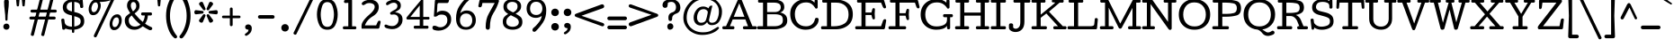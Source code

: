 SplineFontDB: 3.0
FontName: Cutive
FullName: Cutive
FamilyName: Cutive Book
Weight: Book
Copyright: Vernon Adams 2012
Version: 0.000;PS (version unavailable);hotconv 1.0.57;makeotf.lib2.0.21895 DEVELOPMENT
ItalicAngle: 0
UnderlinePosition: -51
UnderlineWidth: 102
Ascent: 1638
Descent: 410
sfntRevision: 0x00000000
LayerCount: 2
Layer: 0 1 "Back"  1
Layer: 1 1 "Fore"  0
XUID: [1021 14 500265001 10738898]
FSType: 4
OS2Version: 3
OS2_WeightWidthSlopeOnly: 0
OS2_UseTypoMetrics: 1
CreationTime: 1330612257
ModificationTime: 1330613434
PfmFamily: 81
TTFWeight: 400
TTFWidth: 5
LineGap: 200
VLineGap: 0
Panose: 0 0 0 0 0 0 0 0 0 0
OS2TypoAscent: 725
OS2TypoAOffset: 1
OS2TypoDescent: 1214
OS2TypoDOffset: 1
OS2TypoLinegap: 0
OS2WinAscent: -1
OS2WinAOffset: 1
OS2WinDescent: 19
OS2WinDOffset: 1
HheadAscent: -891
HheadAOffset: 1
HheadDescent: 210
HheadDOffset: 1
OS2SubXSize: 1331
OS2SubYSize: 1228
OS2SubXOff: 0
OS2SubYOff: 153
OS2SupXSize: 1331
OS2SupYSize: 1228
OS2SupXOff: 0
OS2SupYOff: 716
OS2StrikeYSize: 50
OS2StrikeYPos: 696
OS2Vendor: 'newt'
OS2CodePages: 00000001.00000000
OS2UnicodeRanges: 80000027.00000000.00000000.00000000
Lookup: 258 0 0 "'kern' Horizontal Kerning lookup 0"  {"'kern' Horizontal Kerning lookup 0 per glyph data 0" [307,30,0] "'kern' Horizontal Kerning lookup 0 kerning class 1" [307,0,0] } ['kern' ('DFLT' <'dflt' > 'latn' <'latn' > ) ]
MarkAttachClasses: 1
DEI: 91125
KernClass2: 29+ 34 "'kern' Horizontal Kerning lookup 0 kerning class 1" 
 1 F
 1 J
 1 K
 1 L
 1 a
 1 d
 1 e
 1 f
 1 g
 12 quotedblleft
 9 quoteleft
 81 A Adieresis Aring Agrave Atilde Acircumflex Aacute Amacron Abreve Aogonek uni0202
 1 B
 43 H M N Ntilde Nacute Ncommaaccent Ncaron Eng
 110 Eth D O Q Odieresis Oslash Otilde Oacute Ocircumflex Ograve Dcaron Omacron Obreve Ohungarumlaut uni020E Dcroat
 1 P
 16 T Tcaron uni021A
 95 U Udieresis Uacute Ucircumflex Ugrave Utilde Umacron Ubreve Uring Uhungarumlaut Uogonek uni0216
 1 V
 1 W
 18 Yacute Y Ydieresis
 98 thorn b o p oacute ograve ocircumflex odieresis otilde oslash omacron obreve ohungarumlaut uni020F
 36 r racute rcommaaccent rcaron uni0213
 1 v
 1 w
 18 yacute y ydieresis
 36 R Racute Rcommaaccent Rcaron uni0212
 30 k kcommaaccent kgreenlandic ck
 44 h m n ntilde nacute ncommaaccent ncaron hbar
 81 A Adieresis Aring Agrave Atilde Acircumflex Aacute Amacron Abreve Aogonek uni0202
 84 a aacute agrave acircumflex adieresis atilde aring ae amacron abreve aogonek uni0203
 37 m n ntilde nacute ncommaaccent ncaron
 247 eth c d e o q ccedilla eacute egrave ecircumflex edieresis oacute ograve ocircumflex odieresis otilde oslash oe cacute ccircumflex cdotaccent ccaron dcaron emacron edotaccent eogonek ecaron uni0207 omacron obreve ohungarumlaut uni020F dcroat ck ct
 95 u uacute ugrave ucircumflex udieresis utilde umacron ubreve uring uhungarumlaut uogonek uni0217
 18 yacute y ydieresis
 174 C G O Q Ccedilla Odieresis Oslash Otilde OE Oacute Ocircumflex Ograve Cacute Ccircumflex Cdotaccent Ccaron Gbreve Gdotaccent Gcommaaccent Omacron Obreve Ohungarumlaut uni020E
 1 v
 1 w
 16 T Tcaron uni021A
 1 V
 1 W
 18 Yacute Y Ydieresis
 13 quotedblright
 10 quoteright
 5 comma
 6 period
 1 X
 1 g
 6 hyphen
 1 p
 1 s
 1 i
 1 r
 9 semicolon
 1 z
 5 colon
 1 b
 1 l
 1 x
 1 k
 1 h
 95 U Udieresis Uacute Ucircumflex Ugrave Utilde Umacron Ubreve Uring Uhungarumlaut Uogonek uni0216
 0 {} -311 {} -191 {} -90 {} -203 {} -160 {} -100 {} 0 {} 0 {} 0 {} 0 {} 0 {} 0 {} 0 {} 0 {} 0 {} 0 {} 0 {} 0 {} 0 {} 0 {} 0 {} 0 {} 0 {} 0 {} 0 {} 0 {} 0 {} 0 {} 0 {} 0 {} 0 {} 0 {} 0 {} 0 {} -187 {} -77 {} 0 {} -86 {} -42 {} 0 {} 0 {} 0 {} 0 {} 0 {} 0 {} 0 {} 0 {} 0 {} 0 {} 0 {} 0 {} 0 {} 0 {} 0 {} 0 {} 0 {} 0 {} 0 {} 0 {} 0 {} 0 {} 0 {} 0 {} 0 {} 0 {} 0 {} 0 {} 0 {} 0 {} 0 {} 0 {} -34 {} -79 {} -113 {} -96 {} -146 {} -135 {} 0 {} 0 {} 0 {} 0 {} 0 {} 0 {} 0 {} 0 {} 0 {} 0 {} 0 {} 0 {} 0 {} 0 {} 0 {} 0 {} 0 {} 0 {} 0 {} 0 {} 0 {} 0 {} 0 {} 0 {} 0 {} 0 {} 0 {} 0 {} 0 {} 0 {} -107 {} 0 {} 0 {} 0 {} -307 {} -389 {} -342 {} -422 {} 0 {} 0 {} 0 {} 0 {} 0 {} 0 {} 0 {} 0 {} 0 {} 0 {} 0 {} 0 {} 0 {} 0 {} 0 {} 0 {} 0 {} 0 {} 0 {} 0 {} 0 {} 0 {} 0 {} 0 {} 0 {} 0 {} -123 {} 0 {} -77 {} -104 {} 0 {} 0 {} 0 {} 0 {} 0 {} 0 {} 0 {} 0 {} 0 {} 0 {} 0 {} 0 {} 0 {} 0 {} 0 {} 0 {} 0 {} 0 {} 0 {} 0 {} 0 {} 0 {} 0 {} 0 {} 0 {} 0 {} 0 {} 0 {} -66 {} 0 {} -79 {} 0 {} -78 {} -83 {} 0 {} 0 {} 0 {} 0 {} 0 {} 0 {} 0 {} 0 {} 0 {} 0 {} 0 {} 0 {} 0 {} 0 {} 0 {} 0 {} 0 {} 0 {} 0 {} 0 {} 0 {} 0 {} 0 {} 0 {} 0 {} 0 {} 0 {} 0 {} 0 {} 0 {} -7 {} 0 {} -22 {} -26 {} 0 {} 0 {} 0 {} 0 {} 0 {} 0 {} 0 {} 0 {} 0 {} 0 {} 0 {} 0 {} 0 {} 0 {} 0 {} 0 {} 0 {} 0 {} 0 {} 0 {} 0 {} 0 {} 0 {} 0 {} 0 {} 0 {} -18 {} 0 {} -25 {} 0 {} 0 {} 0 {} 0 {} 0 {} 0 {} 0 {} 0 {} 0 {} 0 {} 0 {} 0 {} 0 {} 0 {} 0 {} 0 {} 0 {} 0 {} 0 {} 0 {} 0 {} 0 {} 0 {} 0 {} 0 {} 0 {} 0 {} 0 {} 0 {} 0 {} 0 {} -29 {} 0 {} -43 {} 0 {} 0 {} 0 {} 0 {} 0 {} 0 {} 0 {} 0 {} 0 {} 0 {} 0 {} 0 {} 0 {} 0 {} 0 {} 0 {} 0 {} 0 {} 0 {} 0 {} 0 {} 0 {} 0 {} 0 {} 0 {} 0 {} 0 {} 0 {} 0 {} 0 {} -310 {} 0 {} 0 {} 0 {} 0 {} 0 {} 0 {} 0 {} 0 {} 0 {} 0 {} 0 {} 0 {} 0 {} 0 {} 0 {} 0 {} 0 {} 0 {} 0 {} 0 {} 0 {} 0 {} 0 {} 0 {} 0 {} 0 {} 0 {} 0 {} 0 {} 0 {} 0 {} 0 {} 0 {} -260 {} 0 {} 0 {} 0 {} 0 {} 0 {} 0 {} 0 {} 0 {} 0 {} 0 {} 0 {} 0 {} 0 {} 0 {} 0 {} 0 {} 0 {} 0 {} 0 {} 0 {} 0 {} 0 {} 0 {} 0 {} 0 {} 0 {} 0 {} 0 {} 0 {} 0 {} 0 {} 0 {} 0 {} 0 {} 0 {} 0 {} 0 {} -86 {} -108 {} -133 {} -152 {} -125 {} -190 {} -339 {} -234 {} -341 {} -365 {} -240 {} 0 {} 0 {} 0 {} 0 {} 0 {} 0 {} 0 {} 0 {} 0 {} 0 {} 0 {} 0 {} 0 {} 0 {} 0 {} 0 {} 0 {} -132 {} 0 {} -80 {} 0 {} 0 {} 0 {} 0 {} 0 {} 0 {} 0 {} 0 {} 0 {} 0 {} 0 {} 0 {} 0 {} 0 {} -160 {} -160 {} 0 {} 0 {} 0 {} 0 {} 0 {} 0 {} 0 {} 0 {} 0 {} 0 {} 0 {} 0 {} 0 {} 0 {} 0 {} -67 {} 0 {} -136 {} 0 {} 0 {} 0 {} 0 {} 0 {} 0 {} 0 {} 0 {} 0 {} 0 {} 0 {} 0 {} 0 {} 0 {} -180 {} -160 {} 0 {} 0 {} 0 {} 0 {} 0 {} 0 {} 0 {} 0 {} 0 {} 0 {} 0 {} 0 {} 0 {} 0 {} 0 {} 0 {} 0 {} -149 {} 0 {} 0 {} 0 {} 0 {} 0 {} 0 {} 0 {} 0 {} 0 {} -162 {} -122 {} -233 {} 0 {} 0 {} -190 {} -150 {} -131 {} 0 {} 0 {} 0 {} 0 {} 0 {} 0 {} 0 {} 0 {} 0 {} 0 {} 0 {} 0 {} 0 {} 0 {} -30 {} 0 {} -309 {} -1 {} 0 {} -42 {} 0 {} 0 {} 0 {} 0 {} 0 {} 0 {} 0 {} 0 {} 0 {} 0 {} 0 {} -400 {} -320 {} 0 {} -22 {} 0 {} 0 {} 0 {} 0 {} 0 {} 0 {} 0 {} 0 {} 0 {} 0 {} 0 {} 0 {} 0 {} 0 {} 0 {} -238 {} -31 {} 0 {} -75 {} -73 {} -53 {} -29 {} -60 {} -90 {} 0 {} 0 {} 0 {} 0 {} 0 {} 0 {} -240 {} -130 {} 0 {} -32 {} -160 {} -50 {} -23 {} 0 {} 0 {} 0 {} 0 {} 0 {} 0 {} 0 {} 0 {} 0 {} 0 {} 0 {} 0 {} -223 {} 0 {} 0 {} 0 {} 0 {} 0 {} 0 {} 0 {} 0 {} 0 {} 0 {} 0 {} 0 {} 0 {} 0 {} -220 {} -180 {} 0 {} 0 {} 0 {} 0 {} 0 {} 0 {} 0 {} 0 {} 0 {} 0 {} 0 {} 0 {} 0 {} 0 {} 0 {} 0 {} 0 {} -367 {} -126 {} -93 {} -195 {} -163 {} -86 {} -121 {} 0 {} 0 {} 0 {} 0 {} 0 {} 0 {} 0 {} 0 {} -310 {} -340 {} 0 {} -150 {} -270 {} -93 {} -100 {} -76 {} -67 {} -140 {} -105 {} 0 {} 0 {} 0 {} 0 {} 0 {} 0 {} 0 {} 0 {} -266 {} -127 {} 0 {} -151 {} -111 {} -96 {} -99 {} 0 {} 0 {} 0 {} 0 {} 0 {} 0 {} 0 {} 0 {} -290 {} -310 {} 0 {} -156 {} -260 {} -113 {} -110 {} -37 {} -54 {} -70 {} 0 {} -150 {} 0 {} 0 {} 0 {} 0 {} 0 {} 0 {} 0 {} -279 {} -134 {} -125 {} -163 {} -193 {} 0 {} -163 {} -157 {} -165 {} 0 {} 0 {} 0 {} 0 {} 0 {} 0 {} -264 {} -275 {} 0 {} -124 {} -350 {} -163 {} -154 {} -90 {} -159 {} -110 {} -130 {} -180 {} 0 {} 0 {} 0 {} 0 {} 0 {} 0 {} 0 {} 0 {} 0 {} 0 {} 0 {} -23 {} -6 {} 0 {} -11 {} -16 {} 0 {} 0 {} 0 {} 0 {} 0 {} 0 {} -110 {} -120 {} 0 {} 0 {} 0 {} 0 {} 0 {} 0 {} 0 {} 0 {} 0 {} 0 {} -47 {} -74 {} -14 {} 0 {} 0 {} 0 {} 0 {} 0 {} 0 {} 0 {} -31 {} 0 {} 0 {} 0 {} 0 {} 0 {} 0 {} 0 {} 0 {} 0 {} 0 {} 0 {} -106 {} -140 {} 0 {} 0 {} 0 {} 0 {} -11 {} 0 {} 0 {} 0 {} 0 {} 0 {} 0 {} 0 {} 0 {} -48 {} 0 {} 0 {} 0 {} 0 {} -24 {} 0 {} -14 {} 0 {} 0 {} 0 {} 0 {} 0 {} 0 {} 0 {} 0 {} 0 {} 0 {} 0 {} -220 {} -210 {} 0 {} 0 {} 0 {} 0 {} 0 {} 0 {} 0 {} 0 {} 0 {} 0 {} 0 {} 0 {} 0 {} 0 {} 0 {} 0 {} 0 {} 0 {} -9 {} 0 {} -18 {} 0 {} 0 {} 0 {} 0 {} 0 {} 0 {} 0 {} 0 {} 0 {} 0 {} 0 {} -230 {} -230 {} 0 {} 0 {} 0 {} 0 {} 0 {} 0 {} 0 {} 0 {} 0 {} 0 {} 0 {} 0 {} 0 {} 0 {} -60 {} 0 {} 0 {} 0 {} -8 {} 0 {} -20 {} 0 {} 0 {} 0 {} 0 {} 0 {} 0 {} 0 {} 0 {} 0 {} 0 {} 0 {} -140 {} -200 {} 0 {} 0 {} 0 {} 0 {} 0 {} 0 {} 0 {} 0 {} 0 {} 0 {} 0 {} 0 {} 0 {} 0 {} 0 {} 0 {} 0 {} 0 {} 0 {} 0 {} 0 {} 0 {} 0 {} -75 {} 0 {} 0 {} -116 {} -254 {} -182 {} -250 {} 0 {} 0 {} 0 {} 0 {} 0 {} 0 {} 0 {} 0 {} 0 {} 0 {} 0 {} 0 {} 0 {} 0 {} 0 {} 0 {} 0 {} 0 {} 0 {} -135 {} 0 {} 0 {} 0 {} 0 {} -13 {} 0 {} 0 {} 0 {} 0 {} 0 {} 0 {} 0 {} 0 {} 0 {} 0 {} 0 {} 0 {} 0 {} 0 {} 0 {} 0 {} 0 {} 0 {} 0 {} 0 {} 0 {} 0 {} 0 {} 0 {} 0 {} 0 {} 0 {} 0 {} 0 {} 0 {} 0 {} 0 {} 0 {} 0 {} -29 {} -66 {} 0 {} -36 {} 0 {} 0 {} 0 {} 0 {} 0 {} 0 {} 0 {} 0 {} 0 {} 0 {} 0 {} 0 {} 0 {} 0 {} 0 {} 0 {} 0 {} 0 {} 0 {} 0 {} 0 {} 0 {} 0 {} 0 {} 0 {}
ShortTable: maxp 16
  1
  0
  367
  126
  6
  136
  4
  1
  0
  0
  0
  0
  512
  1023
  0
  2
EndShort
LangName: 1033 "" "" "Regular" "0.000;newt;Cutive" "" "Version 0.000;PS (version unavailable);hotconv 1.0.57;makeotf.lib2.0.21895 DEVELOPMENT" "" "" "" "Vernon Adams" "" "" "newtypography.co.uk" "OFL" "" "" "Cutive" "Book" "Cutive" 
Encoding: UnicodeBmp
Compacted: 1
UnicodeInterp: none
NameList: Adobe Glyph List
DisplaySize: -48
AntiAlias: 1
FitToEm: 1
WinInfo: 0 30 8
BeginPrivate: 0
EndPrivate
BeginChars: 65541 367

StartChar: .notdef
Encoding: 65536 -1 0
Width: 655
Flags: W
LayerCount: 2
EndChar

StartChar: space
Encoding: 32 32 1
Width: 466
Flags: W
LayerCount: 2
EndChar

StartChar: Eth
Encoding: 208 208 2
Width: 1878
Flags: W
LayerCount: 2
Fore
SplineSet
1872 866 m 1,0,1
 1872 444 1872 444 1594 222 c 128,-1,2
 1316 0 1316 0 893 0 c 2,3,-1
 135 0 l 2,4,5
 100 0 100 0 80.5 25.5 c 128,-1,6
 61 51 61 51 61 84 c 0,7,8
 61 121 61 121 78 148.5 c 128,-1,9
 95 176 95 176 133 176 c 2,10,-1
 401 176 l 1,11,-1
 401 809 l 1,12,-1
 252 809 l 2,13,14
 211 809 211 809 190.5 834 c 128,-1,15
 170 859 170 859 170 888 c 256,16,17
 170 917 170 917 189.5 941 c 128,-1,18
 209 965 209 965 246 965 c 2,19,-1
 401 965 l 1,20,-1
 401 1538 l 1,21,-1
 198 1538 l 2,22,23
 160 1538 160 1538 143.5 1565.5 c 128,-1,24
 127 1593 127 1593 127 1630 c 0,25,26
 127 1663 127 1663 146.5 1688.5 c 128,-1,27
 166 1714 166 1714 201 1714 c 2,28,-1
 893 1714 l 2,29,30
 1325 1714 1325 1714 1598.5 1503.5 c 128,-1,31
 1872 1293 1872 1293 1872 866 c 1,32,-1
 1872 866 l 1,0,1
1630 866 m 1,33,34
 1630 1188 1630 1188 1437.5 1363 c 128,-1,35
 1245 1538 1245 1538 921 1538 c 2,36,-1
 635 1538 l 1,37,-1
 635 965 l 1,38,-1
 888 965 l 2,39,40
 924 965 924 965 942 941 c 128,-1,41
 960 917 960 917 960 888 c 256,42,43
 960 859 960 859 941.5 834 c 128,-1,44
 923 809 923 809 886 809 c 2,45,-1
 635 809 l 1,46,-1
 635 176 l 1,47,48
 670 174 670 174 704 173 c 128,-1,49
 738 172 738 172 772 172 c 0,50,51
 1151 172 1151 172 1390.5 325 c 128,-1,52
 1630 478 1630 478 1630 866 c 1,53,-1
 1630 866 l 1,33,34
EndSplineSet
Kerns2: 75 -24 "'kern' Horizontal Kerning lookup 0 per glyph data 0" 
EndChar

StartChar: eth
Encoding: 240 240 3
Width: 1378
Flags: W
LayerCount: 2
Fore
SplineSet
668 149 m 1,0,1
 852 149 852 149 952.5 269 c 128,-1,2
 1053 389 1053 389 1053 575 c 0,3,4
 1053 767 1053 767 953 886 c 128,-1,5
 853 1005 853 1005 676 1005 c 0,6,7
 492 1005 492 1005 387.5 886.5 c 128,-1,8
 283 768 283 768 283 575 c 0,9,10
 283 390 283 390 383 269.5 c 128,-1,11
 483 149 483 149 668 149 c 1,12,-1
 668 149 l 1,0,1
526 1885 m 1,13,14
 607 1885 607 1885 686 1815.5 c 128,-1,15
 765 1746 765 1746 814 1704 c 1,16,-1
 967 1827 l 2,17,18
 984 1840 984 1840 1000.5 1846 c 128,-1,19
 1017 1852 1017 1852 1031 1852 c 0,20,21
 1065 1852 1065 1852 1088 1826.5 c 128,-1,22
 1111 1801 1111 1801 1111 1770 c 0,23,24
 1111 1752 1111 1752 1102 1734 c 128,-1,25
 1093 1716 1093 1716 1073 1702 c 2,26,-1
 924 1599 l 1,27,28
 1093 1424 1093 1424 1195 1197 c 128,-1,29
 1297 970 1297 970 1297 690 c 0,30,31
 1297 371 1297 371 1143 174.5 c 128,-1,32
 989 -22 989 -22 668 -22 c 0,33,34
 396 -22 396 -22 231.5 142.5 c 128,-1,35
 67 307 67 307 67 580 c 0,36,37
 67 852 67 852 231.5 1020 c 128,-1,38
 396 1188 396 1188 666 1188 c 0,39,40
 768 1188 768 1188 851 1145 c 128,-1,41
 934 1102 934 1102 997 1044 c 1,42,43
 971 1171 971 1171 906 1280.5 c 128,-1,44
 841 1390 841 1390 756 1483 c 1,45,-1
 585 1365 l 2,46,47
 577 1360 577 1360 568.5 1357 c 128,-1,48
 560 1354 560 1354 552 1354 c 0,49,50
 529 1354 529 1354 510.5 1371.5 c 128,-1,51
 492 1389 492 1389 492 1413 c 0,52,53
 492 1426 492 1426 499.5 1441.5 c 128,-1,54
 507 1457 507 1457 524 1470 c 2,55,-1
 660 1580 l 1,56,57
 614 1622 614 1622 531 1687.5 c 128,-1,58
 448 1753 448 1753 448 1822 c 0,59,60
 448 1853 448 1853 471 1869 c 128,-1,61
 494 1885 494 1885 526 1885 c 1,62,-1
 526 1885 l 1,13,14
EndSplineSet
EndChar

StartChar: Lslash
Encoding: 321 321 4
Width: 1870
Flags: W
LayerCount: 2
Fore
SplineSet
970 1630 m 1,0,1
 970 1593 970 1593 953 1565.5 c 128,-1,2
 936 1538 936 1538 898 1538 c 2,3,-1
 675 1538 l 1,4,-1
 675 1149 l 1,5,-1
 937 1250 l 1,6,7
 953 1254 953 1254 966.5 1256.5 c 128,-1,8
 980 1259 980 1259 992 1259 c 0,9,10
 1029 1259 1029 1259 1044.5 1239.5 c 128,-1,11
 1060 1220 1060 1220 1060 1195 c 0,12,13
 1060 1169 1060 1169 1047 1144.5 c 128,-1,14
 1034 1120 1034 1120 1016 1115 c 1,15,-1
 675 984 l 1,16,-1
 675 176 l 1,17,-1
 1379 176 l 2,18,19
 1464 176 1464 176 1525.5 200 c 128,-1,20
 1587 224 1587 224 1594 303 c 1,21,-1
 1623 584 l 2,22,23
 1627 617 1627 617 1648.5 632 c 128,-1,24
 1670 647 1670 647 1705 647 c 0,25,26
 1742 647 1742 647 1769.5 627 c 128,-1,27
 1797 607 1797 607 1797 567 c 1,28,-1
 1752 68 l 2,29,30
 1749 40 1749 40 1734 20 c 128,-1,31
 1719 0 1719 0 1691 0 c 2,32,-1
 142 0 l 2,33,34
 107 0 107 0 87.5 25.5 c 128,-1,35
 68 51 68 51 68 84 c 0,36,37
 68 121 68 121 85 148.5 c 128,-1,38
 102 176 102 176 140 176 c 2,39,-1
 441 176 l 1,40,-1
 441 893 l 1,41,-1
 310 843 l 1,42,43
 292 838 292 838 277 835.5 c 128,-1,44
 262 833 262 833 249 833 c 0,45,46
 210 833 210 833 194 852.5 c 128,-1,47
 178 872 178 872 178 897 c 256,48,49
 178 922 178 922 191 945.5 c 128,-1,50
 204 969 204 969 223 975 c 1,51,-1
 441 1059 l 1,52,-1
 441 1538 l 1,53,-1
 202 1538 l 2,54,55
 164 1538 164 1538 147 1565.5 c 128,-1,56
 130 1593 130 1593 130 1630 c 0,57,58
 130 1663 130 1663 149.5 1688.5 c 128,-1,59
 169 1714 169 1714 204 1714 c 2,60,-1
 896 1714 l 2,61,62
 931 1714 931 1714 950.5 1688.5 c 128,-1,63
 970 1663 970 1663 970 1630 c 1,64,-1
 970 1630 l 1,0,1
EndSplineSet
EndChar

StartChar: lslash
Encoding: 322 322 5
Width: 946
Flags: W
LayerCount: 2
Fore
SplineSet
527 1735 m 1,0,1
 548 1735 548 1735 564 1721.5 c 128,-1,2
 580 1708 580 1708 580 1686 c 2,3,-1
 580 1175 l 1,4,-1
 757 1250 l 1,5,6
 773 1254 773 1254 786.5 1256.5 c 128,-1,7
 800 1259 800 1259 812 1259 c 0,8,9
 849 1259 849 1259 864.5 1239.5 c 128,-1,10
 880 1220 880 1220 880 1195 c 0,11,12
 880 1169 880 1169 867 1144.5 c 128,-1,13
 854 1120 854 1120 836 1115 c 1,14,-1
 580 1006 l 1,15,-1
 580 176 l 1,16,-1
 824 176 l 2,17,18
 862 176 862 176 879 148.5 c 128,-1,19
 896 121 896 121 896 84 c 0,20,21
 896 51 896 51 876.5 25.5 c 128,-1,22
 857 0 857 0 822 0 c 2,23,-1
 154 0 l 2,24,25
 112 0 112 0 92 24 c 128,-1,26
 72 48 72 48 72 86 c 0,27,28
 72 123 72 123 90.5 149.5 c 128,-1,29
 109 176 109 176 148 176 c 2,30,-1
 375 176 l 1,31,-1
 375 919 l 1,32,-1
 220 853 l 1,33,34
 202 848 202 848 187 845.5 c 128,-1,35
 172 843 172 843 159 843 c 0,36,37
 120 843 120 843 104 862.5 c 128,-1,38
 88 882 88 882 88 907 c 256,39,40
 88 932 88 932 101 955.5 c 128,-1,41
 114 979 114 979 133 985 c 1,42,-1
 375 1088 l 1,43,-1
 375 1520 l 1,44,-1
 140 1458 l 1,45,46
 136 1458 136 1458 135 1457 c 128,-1,47
 134 1456 134 1456 130 1456 c 0,48,49
 99 1456 99 1456 74.5 1483.5 c 128,-1,50
 50 1511 50 1511 50 1542 c 0,51,52
 50 1585 50 1585 72.5 1598.5 c 128,-1,53
 95 1612 95 1612 128 1622 c 2,54,-1
 513 1733 l 2,55,56
 515 1734 515 1734 518.5 1734.5 c 128,-1,57
 522 1735 522 1735 527 1735 c 1,58,-1
 527 1735 l 1,0,1
EndSplineSet
EndChar

StartChar: Scaron
Encoding: 352 352 6
Width: 1511
Flags: W
LayerCount: 2
Fore
Refer: 73 83 N 1 0 0 1 0 0 3
Refer: 227 711 N 1 0 0 1 480 412 2
EndChar

StartChar: scaron
Encoding: 353 353 7
Width: 1234
Flags: W
LayerCount: 2
Fore
Refer: 227 711 N 1 0 0 1 321 -141 2
Refer: 105 115 N 1 0 0 1 0 0 3
EndChar

StartChar: Yacute
Encoding: 221 221 8
Width: 1824
Flags: W
LayerCount: 2
Fore
Refer: 79 89 N 1 0 0 1 0 0 3
Refer: 160 180 N 1 0 0 1 608 414 2
EndChar

StartChar: yacute
Encoding: 253 253 9
Width: 1384
Flags: W
LayerCount: 2
Fore
Refer: 160 180 N 1 0 0 1 387 -137 2
Refer: 111 121 N 1 0 0 1 0 0 3
EndChar

StartChar: Thorn
Encoding: 222 222 10
Width: 1518
Flags: W
LayerCount: 2
Fore
SplineSet
1545 907 m 1,0,1
 1545 582 1545 582 1252.5 521 c 128,-1,2
 960 460 960 460 638 460 c 1,3,-1
 638 176 l 1,4,-1
 943 176 l 2,5,6
 981 176 981 176 998 148.5 c 128,-1,7
 1015 121 1015 121 1015 84 c 0,8,9
 1015 51 1015 51 995.5 25.5 c 128,-1,10
 976 0 976 0 941 0 c 2,11,-1
 142 0 l 2,12,13
 107 0 107 0 87.5 25.5 c 128,-1,14
 68 51 68 51 68 84 c 0,15,16
 68 121 68 121 85 148.5 c 128,-1,17
 102 176 102 176 140 176 c 2,18,-1
 404 176 l 1,19,-1
 404 1536 l 1,20,-1
 160 1536 l 2,21,22
 122 1536 122 1536 105 1563.5 c 128,-1,23
 88 1591 88 1591 88 1628 c 0,24,25
 88 1661 88 1661 107.5 1686.5 c 128,-1,26
 127 1712 127 1712 162 1712 c 2,27,-1
 861 1712 l 2,28,29
 889 1712 889 1712 905 1686.5 c 128,-1,30
 921 1661 921 1661 921 1628 c 0,31,32
 921 1591 921 1591 904 1563.5 c 128,-1,33
 887 1536 887 1536 849 1536 c 2,34,-1
 638 1536 l 1,35,-1
 638 1359 l 1,36,37
 981 1359 981 1359 1263 1301.5 c 128,-1,38
 1545 1244 1545 1244 1545 907 c 1,39,-1
 1545 907 l 1,0,1
1309 917 m 1,40,41
 1309 1110 1309 1110 1143.5 1150.5 c 128,-1,42
 978 1191 978 1191 638 1191 c 1,43,-1
 638 624 l 1,44,45
 987 624 987 624 1148 665.5 c 128,-1,46
 1309 707 1309 707 1309 917 c 1,47,-1
 1309 917 l 1,40,41
EndSplineSet
EndChar

StartChar: thorn
Encoding: 254 254 11
Width: 1474
Flags: W
LayerCount: 2
Fore
SplineSet
1186 582 m 1,0,1
 1186 759 1186 759 1097.5 888.5 c 128,-1,2
 1009 1018 1009 1018 836 1018 c 0,3,4
 704 1018 704 1018 608.5 968 c 128,-1,5
 513 918 513 918 453 840 c 1,6,-1
 453 283 l 1,7,8
 516 220 516 220 610.5 182.5 c 128,-1,9
 705 145 705 145 830 145 c 0,10,11
 1005 145 1005 145 1095.5 275.5 c 128,-1,12
 1186 406 1186 406 1186 582 c 1,13,-1
 1186 582 l 1,0,1
1407 582 m 1,14,15
 1407 316 1407 316 1250 145.5 c 128,-1,16
 1093 -25 1093 -25 830 -25 c 0,17,18
 707 -25 707 -25 615.5 12 c 128,-1,19
 524 49 524 49 453 109 c 1,20,-1
 453 -399 l 1,21,-1
 655 -399 l 2,22,23
 693 -399 693 -399 710 -427 c 128,-1,24
 727 -455 727 -455 727 -492 c 0,25,26
 727 -525 727 -525 707.5 -550 c 128,-1,27
 688 -575 688 -575 653 -575 c 2,28,-1
 129 -575 l 2,29,30
 87 -575 87 -575 67 -551 c 128,-1,31
 47 -527 47 -527 47 -489 c 0,32,33
 47 -452 47 -452 65.5 -425.5 c 128,-1,34
 84 -399 84 -399 123 -399 c 2,35,-1
 248 -399 l 1,36,-1
 248 1530 l 1,37,-1
 105 1495 l 2,38,39
 103 1494 103 1494 99 1493.5 c 128,-1,40
 95 1493 95 1493 90 1493 c 0,41,42
 60 1493 60 1493 34 1517.5 c 128,-1,43
 8 1542 8 1542 8 1573 c 0,44,45
 8 1607 8 1607 23 1627.5 c 128,-1,46
 38 1648 38 1648 66 1657 c 1,47,-1
 362 1734 l 1,48,49
 370 1735 370 1735 377.5 1736.5 c 128,-1,50
 385 1738 385 1738 392 1738 c 0,51,52
 437 1738 437 1738 444.5 1697 c 128,-1,53
 452 1656 452 1656 453 1590 c 1,54,-1
 453 990 l 1,55,56
 507 1077 507 1077 612 1132.5 c 128,-1,57
 717 1188 717 1188 850 1188 c 0,58,59
 1112 1188 1112 1188 1259.5 1016.5 c 128,-1,60
 1407 845 1407 845 1407 582 c 1,61,-1
 1407 582 l 1,14,15
EndSplineSet
EndChar

StartChar: Zcaron
Encoding: 381 381 12
Width: 1646
Flags: W
LayerCount: 2
Fore
Refer: 80 90 N 1 0 0 1 0 0 3
Refer: 227 711 N 1 0 0 1 522 408 2
EndChar

StartChar: zcaron
Encoding: 382 382 13
Width: 1296
Flags: W
LayerCount: 2
Fore
Refer: 227 711 N 1 0 0 1 364 -143 2
Refer: 112 122 N 1 0 0 1 0 0 3
EndChar

StartChar: onehalf
Encoding: 189 189 14
Width: 2342
Flags: W
LayerCount: 2
Fore
SplineSet
74 541 m 1,0,1
 74 566 74 566 87 584.5 c 128,-1,2
 100 603 100 603 127 603 c 2,3,-1
 299 603 l 1,4,-1
 299 1580 l 1,5,-1
 181 1570 l 1,6,7
 153 1570 153 1570 137.5 1588 c 128,-1,8
 122 1606 122 1606 122 1634 c 0,9,10
 122 1658 122 1658 134.5 1676 c 128,-1,11
 147 1694 147 1694 169 1695 c 2,12,-1
 406 1716 l 1,13,14
 431 1716 431 1716 442.5 1707.5 c 128,-1,15
 454 1699 454 1699 454 1669 c 2,16,-1
 454 603 l 1,17,-1
 579 603 l 2,18,19
 605 603 605 603 617.5 584 c 128,-1,20
 630 565 630 565 630 539 c 0,21,22
 630 517 630 517 616 498.5 c 128,-1,23
 602 480 602 480 578 480 c 2,24,-1
 131 480 l 2,25,26
 101 480 101 480 87.5 497.5 c 128,-1,27
 74 515 74 515 74 541 c 1,28,-1
 74 541 l 1,0,1
566 -93 m 1,29,30
 540 -93 540 -93 515 -70 c 128,-1,31
 490 -47 490 -47 490 -15 c 0,32,33
 490 -8 490 -8 492 -2.5 c 128,-1,34
 494 3 494 3 498 9 c 2,35,-1
 1574 1757 l 2,36,37
 1581 1770 1581 1770 1594 1776.5 c 128,-1,38
 1607 1783 1607 1783 1626 1783 c 0,39,40
 1651 1783 1651 1783 1675.5 1761 c 128,-1,41
 1700 1739 1700 1739 1700 1705 c 0,42,43
 1700 1699 1700 1699 1698 1694.5 c 128,-1,44
 1696 1690 1696 1690 1693 1684 c 2,45,-1
 624 -61 l 1,46,47
 614 -75 614 -75 601 -84 c 128,-1,48
 588 -93 588 -93 566 -93 c 1,49,-1
 566 -93 l 1,29,30
2175 948 m 1,50,51
 2175 659 2175 659 1921 500 c 128,-1,52
 1667 341 1667 341 1633 139 c 1,53,-1
 2082 139 l 1,54,-1
 2144 281 l 1,55,56
 2152 303 2152 303 2170 318.5 c 128,-1,57
 2188 334 2188 334 2214 334 c 0,58,59
 2236 334 2236 334 2251 320 c 128,-1,60
 2266 306 2266 306 2266 282 c 0,61,62
 2266 275 2266 275 2264.5 269 c 128,-1,63
 2263 263 2263 263 2262 256 c 2,64,-1
 2217 56 l 1,65,66
 2210 31 2210 31 2197.5 16.5 c 128,-1,67
 2185 2 2185 2 2160 2 c 2,68,-1
 1487 2 l 1,69,-1
 1481 102 l 1,70,71
 1481 141 1481 141 1490.5 180.5 c 128,-1,72
 1500 220 1500 220 1519 260 c 0,73,74
 1592 412 1592 412 1800.5 605 c 128,-1,75
 2009 798 2009 798 2009 941 c 0,76,77
 2009 1011 2009 1011 1943.5 1039 c 128,-1,78
 1878 1067 1878 1067 1807 1067 c 0,79,80
 1732 1067 1732 1067 1685.5 1045.5 c 128,-1,81
 1639 1024 1639 1024 1599 994 c 0,82,83
 1590 987 1590 987 1579.5 983.5 c 128,-1,84
 1569 980 1569 980 1558 980 c 0,85,86
 1530 980 1530 980 1510.5 997 c 128,-1,87
 1491 1014 1491 1014 1491 1042 c 0,88,89
 1491 1053 1491 1053 1498 1066.5 c 128,-1,90
 1505 1080 1505 1080 1519 1094 c 0,91,92
 1565 1141 1565 1141 1646.5 1172.5 c 128,-1,93
 1728 1204 1728 1204 1823 1204 c 0,94,95
 1958 1204 1958 1204 2066.5 1143.5 c 128,-1,96
 2175 1083 2175 1083 2175 948 c 1,97,-1
 2175 948 l 1,50,51
EndSplineSet
EndChar

StartChar: onequarter
Encoding: 188 188 15
Width: 2236
Flags: W
LayerCount: 2
Fore
SplineSet
1784 987 m 1,0,-1
 1378 491 l 1,1,-1
 1784 491 l 1,2,-1
 1784 987 l 1,0,-1
2121 62 m 1,3,4
 2121 40 2121 40 2107.5 21 c 128,-1,5
 2094 2 2094 2 2070 2 c 2,6,-1
 1588 2 l 2,7,8
 1564 2 1564 2 1550.5 21 c 128,-1,9
 1537 40 1537 40 1537 62 c 0,10,11
 1537 88 1537 88 1549 106 c 128,-1,12
 1561 124 1561 124 1587 124 c 2,13,-1
 1784 124 l 1,14,-1
 1784 382 l 1,15,-1
 1261 382 l 2,16,17
 1239 382 1239 382 1227.5 398.5 c 128,-1,18
 1216 415 1216 415 1216 434 c 0,19,20
 1216 449 1216 449 1220 461.5 c 128,-1,21
 1224 474 1224 474 1231 481 c 1,22,23
 1378 664 1378 664 1527 845.5 c 128,-1,24
 1676 1027 1676 1027 1825 1207 c 0,25,26
 1830 1214 1830 1214 1838 1218.5 c 128,-1,27
 1846 1223 1846 1223 1855 1223 c 0,28,29
 1877 1223 1877 1223 1897 1204 c 128,-1,30
 1917 1185 1917 1185 1917 1163 c 2,31,-1
 1917 491 l 1,32,-1
 2118 491 l 2,33,34
 2142 491 2142 491 2152 474.5 c 128,-1,35
 2162 458 2162 458 2162 434 c 0,36,37
 2162 415 2162 415 2150 398.5 c 128,-1,38
 2138 382 2138 382 2116 382 c 2,39,-1
 1917 382 l 1,40,-1
 1917 124 l 1,41,-1
 2072 124 l 2,42,43
 2098 124 2098 124 2109.5 106 c 128,-1,44
 2121 88 2121 88 2121 62 c 1,45,-1
 2121 62 l 1,3,4
75 541 m 1,46,47
 75 566 75 566 88 584.5 c 128,-1,48
 101 603 101 603 128 603 c 2,49,-1
 300 603 l 1,50,-1
 300 1580 l 1,51,-1
 182 1570 l 1,52,53
 154 1570 154 1570 138.5 1588 c 128,-1,54
 123 1606 123 1606 123 1634 c 0,55,56
 123 1658 123 1658 135.5 1676 c 128,-1,57
 148 1694 148 1694 170 1695 c 2,58,-1
 407 1716 l 1,59,60
 432 1716 432 1716 443.5 1707.5 c 128,-1,61
 455 1699 455 1699 455 1669 c 2,62,-1
 455 603 l 1,63,-1
 580 603 l 2,64,65
 606 603 606 603 618.5 584 c 128,-1,66
 631 565 631 565 631 539 c 0,67,68
 631 517 631 517 617 498.5 c 128,-1,69
 603 480 603 480 579 480 c 2,70,-1
 132 480 l 2,71,72
 102 480 102 480 88.5 497.5 c 128,-1,73
 75 515 75 515 75 541 c 1,74,-1
 75 541 l 1,46,47
567 -93 m 1,75,76
 541 -93 541 -93 516 -70 c 128,-1,77
 491 -47 491 -47 491 -15 c 0,78,79
 491 -8 491 -8 493 -2.5 c 128,-1,80
 495 3 495 3 499 9 c 2,81,-1
 1575 1757 l 2,82,83
 1582 1770 1582 1770 1595 1776.5 c 128,-1,84
 1608 1783 1608 1783 1627 1783 c 0,85,86
 1652 1783 1652 1783 1676.5 1761 c 128,-1,87
 1701 1739 1701 1739 1701 1705 c 0,88,89
 1701 1699 1701 1699 1699 1694.5 c 128,-1,90
 1697 1690 1697 1690 1694 1684 c 2,91,-1
 625 -61 l 1,92,93
 615 -75 615 -75 602 -84 c 128,-1,94
 589 -93 589 -93 567 -93 c 1,95,-1
 567 -93 l 1,75,76
EndSplineSet
EndChar

StartChar: onesuperior
Encoding: 185 185 16
Width: 1272
Flags: W
LayerCount: 2
Fore
SplineSet
790 1485 m 1,0,-1
 384 989 l 1,1,-1
 790 989 l 1,2,-1
 790 1485 l 1,0,-1
1127 560 m 1,3,4
 1127 538 1127 538 1113.5 519 c 128,-1,5
 1100 500 1100 500 1076 500 c 2,6,-1
 594 500 l 2,7,8
 570 500 570 500 556.5 519 c 128,-1,9
 543 538 543 538 543 560 c 0,10,11
 543 586 543 586 555 604 c 128,-1,12
 567 622 567 622 593 622 c 2,13,-1
 790 622 l 1,14,-1
 790 880 l 1,15,-1
 267 880 l 2,16,17
 245 880 245 880 233.5 896.5 c 128,-1,18
 222 913 222 913 222 932 c 0,19,20
 222 947 222 947 226 959.5 c 128,-1,21
 230 972 230 972 237 979 c 1,22,23
 384 1162 384 1162 533 1343.5 c 128,-1,24
 682 1525 682 1525 831 1705 c 0,25,26
 836 1712 836 1712 844 1716.5 c 128,-1,27
 852 1721 852 1721 861 1721 c 0,28,29
 883 1721 883 1721 903 1702 c 128,-1,30
 923 1683 923 1683 923 1661 c 2,31,-1
 923 989 l 1,32,-1
 1124 989 l 2,33,34
 1148 989 1148 989 1158 972.5 c 128,-1,35
 1168 956 1168 956 1168 932 c 0,36,37
 1168 913 1168 913 1156 896.5 c 128,-1,38
 1144 880 1144 880 1122 880 c 2,39,-1
 923 880 l 1,40,-1
 923 622 l 1,41,-1
 1078 622 l 2,42,43
 1104 622 1104 622 1115.5 604 c 128,-1,44
 1127 586 1127 586 1127 560 c 1,45,-1
 1127 560 l 1,3,4
EndSplineSet
EndChar

StartChar: threequarters
Encoding: 190 190 17
Width: 2316
Flags: W
LayerCount: 2
Fore
SplineSet
1864 987 m 1,0,-1
 1458 491 l 1,1,-1
 1864 491 l 1,2,-1
 1864 987 l 1,0,-1
2201 62 m 1,3,4
 2201 40 2201 40 2187.5 21 c 128,-1,5
 2174 2 2174 2 2150 2 c 2,6,-1
 1668 2 l 2,7,8
 1644 2 1644 2 1630.5 21 c 128,-1,9
 1617 40 1617 40 1617 62 c 0,10,11
 1617 88 1617 88 1629 106 c 128,-1,12
 1641 124 1641 124 1667 124 c 2,13,-1
 1864 124 l 1,14,-1
 1864 382 l 1,15,-1
 1341 382 l 2,16,17
 1319 382 1319 382 1307.5 398.5 c 128,-1,18
 1296 415 1296 415 1296 434 c 0,19,20
 1296 449 1296 449 1300 461.5 c 128,-1,21
 1304 474 1304 474 1311 481 c 1,22,23
 1458 664 1458 664 1607 845.5 c 128,-1,24
 1756 1027 1756 1027 1905 1207 c 0,25,26
 1910 1214 1910 1214 1918 1218.5 c 128,-1,27
 1926 1223 1926 1223 1935 1223 c 0,28,29
 1957 1223 1957 1223 1977 1204 c 128,-1,30
 1997 1185 1997 1185 1997 1163 c 2,31,-1
 1997 491 l 1,32,-1
 2198 491 l 2,33,34
 2222 491 2222 491 2232 474.5 c 128,-1,35
 2242 458 2242 458 2242 434 c 0,36,37
 2242 415 2242 415 2230 398.5 c 128,-1,38
 2218 382 2218 382 2196 382 c 2,39,-1
 1997 382 l 1,40,-1
 1997 124 l 1,41,-1
 2152 124 l 2,42,43
 2178 124 2178 124 2189.5 106 c 128,-1,44
 2201 88 2201 88 2201 62 c 1,45,-1
 2201 62 l 1,3,4
647 -93 m 1,46,47
 621 -93 621 -93 596 -70 c 128,-1,48
 571 -47 571 -47 571 -15 c 0,49,50
 571 -8 571 -8 573 -2.5 c 128,-1,51
 575 3 575 3 579 9 c 2,52,-1
 1655 1757 l 2,53,54
 1662 1770 1662 1770 1675 1776.5 c 128,-1,55
 1688 1783 1688 1783 1707 1783 c 0,56,57
 1732 1783 1732 1783 1756.5 1761 c 128,-1,58
 1781 1739 1781 1739 1781 1705 c 0,59,60
 1781 1699 1781 1699 1779 1694.5 c 128,-1,61
 1777 1690 1777 1690 1774 1684 c 2,62,-1
 705 -61 l 1,63,64
 695 -75 695 -75 682 -84 c 128,-1,65
 669 -93 669 -93 647 -93 c 1,66,-1
 647 -93 l 1,46,47
653 919 m 1,67,68
 653 1010 653 1010 601 1067.5 c 128,-1,69
 549 1125 549 1125 458 1125 c 0,70,71
 434 1125 434 1125 412.5 1120.5 c 128,-1,72
 391 1116 391 1116 367 1116 c 0,73,74
 340 1116 340 1116 323 1132.5 c 128,-1,75
 306 1149 306 1149 306 1179 c 0,76,77
 306 1188 306 1188 312 1197 c 128,-1,78
 318 1206 318 1206 329 1215 c 0,79,80
 391 1266 391 1266 499 1319.5 c 128,-1,81
 607 1373 607 1373 607 1480 c 0,82,83
 607 1537 607 1537 564.5 1575 c 128,-1,84
 522 1613 522 1613 462 1613 c 0,85,86
 387 1613 387 1613 331.5 1582.5 c 128,-1,87
 276 1552 276 1552 229 1522 c 0,88,89
 221 1517 221 1517 211 1514 c 128,-1,90
 201 1511 201 1511 191 1511 c 0,91,92
 169 1511 169 1511 154 1524.5 c 128,-1,93
 139 1538 139 1538 139 1560 c 0,94,95
 139 1636 139 1636 261 1687 c 128,-1,96
 383 1738 383 1738 464 1738 c 0,97,98
 582 1738 582 1738 664.5 1675 c 128,-1,99
 747 1612 747 1612 747 1498 c 0,100,101
 747 1376 747 1376 675 1323 c 128,-1,102
 603 1270 603 1270 524 1224 c 1,103,-1
 509 1215 l 1,104,105
 649 1206 649 1206 733.5 1132 c 128,-1,106
 818 1058 818 1058 818 913 c 0,107,108
 818 739 818 739 696 627.5 c 128,-1,109
 574 516 574 516 395 516 c 0,110,111
 314 516 314 516 195 545.5 c 128,-1,112
 76 575 76 575 76 651 c 0,113,114
 76 675 76 675 92.5 689.5 c 128,-1,115
 109 704 109 704 134 704 c 0,116,117
 144 704 144 704 154.5 701.5 c 128,-1,118
 165 699 165 699 175 694 c 0,119,120
 218 673 218 673 273.5 658 c 128,-1,121
 329 643 329 643 392 643 c 0,122,123
 510 643 510 643 581.5 723 c 128,-1,124
 653 803 653 803 653 919 c 1,125,-1
 653 919 l 1,67,68
EndSplineSet
EndChar

StartChar: threesuperior
Encoding: 179 179 18
Width: 1111
Flags: W
LayerCount: 2
Fore
SplineSet
743 926 m 1,0,1
 743 1017 743 1017 691 1074.5 c 128,-1,2
 639 1132 639 1132 548 1132 c 0,3,4
 524 1132 524 1132 502.5 1127.5 c 128,-1,5
 481 1123 481 1123 457 1123 c 0,6,7
 430 1123 430 1123 413 1139.5 c 128,-1,8
 396 1156 396 1156 396 1186 c 0,9,10
 396 1195 396 1195 402 1204 c 128,-1,11
 408 1213 408 1213 419 1222 c 0,12,13
 481 1273 481 1273 589 1326.5 c 128,-1,14
 697 1380 697 1380 697 1487 c 0,15,16
 697 1544 697 1544 654.5 1582 c 128,-1,17
 612 1620 612 1620 552 1620 c 0,18,19
 477 1620 477 1620 421.5 1589.5 c 128,-1,20
 366 1559 366 1559 319 1529 c 0,21,22
 311 1524 311 1524 301 1521 c 128,-1,23
 291 1518 291 1518 281 1518 c 0,24,25
 259 1518 259 1518 244 1531.5 c 128,-1,26
 229 1545 229 1545 229 1567 c 0,27,28
 229 1643 229 1643 351 1694 c 128,-1,29
 473 1745 473 1745 554 1745 c 0,30,31
 672 1745 672 1745 754.5 1682 c 128,-1,32
 837 1619 837 1619 837 1505 c 0,33,34
 837 1383 837 1383 765 1330 c 128,-1,35
 693 1277 693 1277 614 1231 c 1,36,-1
 599 1222 l 1,37,38
 739 1213 739 1213 823.5 1139 c 128,-1,39
 908 1065 908 1065 908 920 c 0,40,41
 908 746 908 746 786 634.5 c 128,-1,42
 664 523 664 523 485 523 c 0,43,44
 404 523 404 523 285 552.5 c 128,-1,45
 166 582 166 582 166 658 c 0,46,47
 166 682 166 682 182.5 696.5 c 128,-1,48
 199 711 199 711 224 711 c 0,49,50
 234 711 234 711 244.5 708.5 c 128,-1,51
 255 706 255 706 265 701 c 0,52,53
 308 680 308 680 363.5 665 c 128,-1,54
 419 650 419 650 482 650 c 0,55,56
 600 650 600 650 671.5 730 c 128,-1,57
 743 810 743 810 743 926 c 1,58,-1
 743 926 l 1,0,1
EndSplineSet
EndChar

StartChar: twosuperior
Encoding: 178 178 19
Width: 1353
Flags: W
LayerCount: 2
Fore
SplineSet
1013 1493 m 1,0,1
 1013 1204 1013 1204 759 1045 c 128,-1,2
 505 886 505 886 471 684 c 1,3,-1
 920 684 l 1,4,-1
 982 826 l 1,5,6
 990 848 990 848 1008 863.5 c 128,-1,7
 1026 879 1026 879 1052 879 c 0,8,9
 1074 879 1074 879 1089 865 c 128,-1,10
 1104 851 1104 851 1104 827 c 0,11,12
 1104 820 1104 820 1102.5 814 c 128,-1,13
 1101 808 1101 808 1100 801 c 2,14,-1
 1055 601 l 1,15,16
 1048 576 1048 576 1035.5 561.5 c 128,-1,17
 1023 547 1023 547 998 547 c 2,18,-1
 325 547 l 1,19,-1
 319 647 l 1,20,21
 319 686 319 686 328.5 725.5 c 128,-1,22
 338 765 338 765 357 805 c 0,23,24
 430 957 430 957 638.5 1150 c 128,-1,25
 847 1343 847 1343 847 1486 c 0,26,27
 847 1556 847 1556 781.5 1584 c 128,-1,28
 716 1612 716 1612 645 1612 c 0,29,30
 570 1612 570 1612 523.5 1590.5 c 128,-1,31
 477 1569 477 1569 437 1539 c 0,32,33
 428 1532 428 1532 417.5 1528.5 c 128,-1,34
 407 1525 407 1525 396 1525 c 0,35,36
 368 1525 368 1525 348.5 1542 c 128,-1,37
 329 1559 329 1559 329 1587 c 0,38,39
 329 1598 329 1598 336 1611.5 c 128,-1,40
 343 1625 343 1625 357 1639 c 0,41,42
 403 1686 403 1686 484.5 1717.5 c 128,-1,43
 566 1749 566 1749 661 1749 c 0,44,45
 796 1749 796 1749 904.5 1688.5 c 128,-1,46
 1013 1628 1013 1628 1013 1493 c 1,47,-1
 1013 1493 l 1,0,1
EndSplineSet
EndChar

StartChar: brokenbar
Encoding: 166 166 20
Width: 778
Flags: W
LayerCount: 2
Fore
SplineSet
314 1841 m 1,0,1
 351 1841 351 1841 373.5 1822 c 128,-1,2
 396 1803 396 1803 400 1769 c 1,3,-1
 400 -98 l 2,4,5
 400 -129 400 -129 371 -146.5 c 128,-1,6
 342 -164 342 -164 312 -164 c 0,7,8
 273 -164 273 -164 248.5 -145.5 c 128,-1,9
 224 -127 224 -127 224 -82 c 2,10,-1
 224 1769 l 2,11,12
 224 1805 224 1805 252 1823 c 128,-1,13
 280 1841 280 1841 314 1841 c 1,14,-1
 314 1841 l 1,0,1
EndSplineSet
EndChar

StartChar: minus
Encoding: 8722 8722 21
Width: 1293
Flags: W
LayerCount: 2
Fore
SplineSet
174 715 m 1,0,1
 174 756 174 756 204 786.5 c 128,-1,2
 234 817 234 817 276 817 c 2,3,-1
 1018 817 l 2,4,5
 1060 817 1060 817 1090 786.5 c 128,-1,6
 1120 756 1120 756 1120 715 c 0,7,8
 1120 672 1120 672 1090.5 642 c 128,-1,9
 1061 612 1061 612 1018 612 c 2,10,-1
 276 612 l 2,11,12
 233 612 233 612 203.5 642 c 128,-1,13
 174 672 174 672 174 715 c 1,14,-1
 174 715 l 1,0,1
EndSplineSet
EndChar

StartChar: multiply
Encoding: 215 215 22
Width: 1128
Flags: W
LayerCount: 2
Fore
SplineSet
885 1108 m 1,0,1
 914 1108 914 1108 936.5 1085.5 c 128,-1,2
 959 1063 959 1063 959 1035 c 0,3,4
 959 1021 959 1021 953 1007.5 c 128,-1,5
 947 994 947 994 937 983 c 2,6,-1
 667 714 l 1,7,-1
 937 444 l 2,8,9
 947 434 947 434 953 420 c 128,-1,10
 959 406 959 406 959 393 c 0,11,12
 959 364 959 364 936.5 341.5 c 128,-1,13
 914 319 914 319 885 319 c 0,14,15
 871 319 871 319 857 325 c 128,-1,16
 843 331 843 331 833 341 c 2,17,-1
 564 610 l 1,18,-1
 295 341 l 2,19,20
 284 331 284 331 270.5 325 c 128,-1,21
 257 319 257 319 243 319 c 0,22,23
 214 319 214 319 191.5 341.5 c 128,-1,24
 169 364 169 364 169 393 c 0,25,26
 169 406 169 406 174.5 420 c 128,-1,27
 180 434 180 434 191 444 c 2,28,-1
 460 714 l 1,29,-1
 191 983 l 2,30,31
 180 994 180 994 174.5 1007.5 c 128,-1,32
 169 1021 169 1021 169 1035 c 0,33,34
 169 1063 169 1063 191.5 1085.5 c 128,-1,35
 214 1108 214 1108 243 1108 c 0,36,37
 257 1108 257 1108 270.5 1102.5 c 128,-1,38
 284 1097 284 1097 295 1086 c 2,39,-1
 564 817 l 1,40,-1
 833 1086 l 2,41,42
 843 1097 843 1097 857 1102.5 c 128,-1,43
 871 1108 871 1108 885 1108 c 1,44,-1
 885 1108 l 1,0,1
EndSplineSet
EndChar

StartChar: exclam
Encoding: 33 33 23
Width: 728
Flags: W
LayerCount: 2
Fore
SplineSet
502 1587 m 1,0,1
 502 1335 502 1335 465 1080.5 c 128,-1,2
 428 826 428 826 428 557 c 0,3,4
 428 532 428 532 410 514 c 128,-1,5
 392 496 392 496 367 496 c 256,6,7
 342 496 342 496 323.5 514 c 128,-1,8
 305 532 305 532 305 557 c 0,9,10
 305 828 305 828 268 1082 c 128,-1,11
 231 1336 231 1336 231 1591 c 0,12,13
 231 1661 231 1661 269.5 1700 c 128,-1,14
 308 1739 308 1739 367 1739 c 0,15,16
 427 1739 427 1739 464.5 1699.5 c 128,-1,17
 502 1660 502 1660 502 1587 c 1,18,-1
 502 1587 l 1,0,1
365 -25 m 1,19,20
 290 -25 290 -25 239 26 c 128,-1,21
 188 77 188 77 188 152 c 256,22,23
 188 227 188 227 239 277.5 c 128,-1,24
 290 328 290 328 365 328 c 256,25,26
 440 328 440 328 490.5 277.5 c 128,-1,27
 541 227 541 227 541 152 c 256,28,29
 541 77 541 77 490.5 26 c 128,-1,30
 440 -25 440 -25 365 -25 c 1,31,-1
 365 -25 l 1,19,20
EndSplineSet
EndChar

StartChar: quotedbl
Encoding: 34 34 24
Width: 879
Flags: W
LayerCount: 2
Fore
SplineSet
689 1377 m 2,0,1
 686 1348 686 1348 665 1333.5 c 128,-1,2
 644 1319 644 1319 625 1319 c 256,3,4
 606 1319 606 1319 584 1333.5 c 128,-1,5
 562 1348 562 1348 559 1377 c 2,6,-1
 505 1924 l 1,7,8
 505 1924 505 1924 504.5 1930.5 c 128,-1,9
 504 1937 504 1937 504 1941 c 0,10,11
 504 2000 504 2000 540.5 2029 c 128,-1,12
 577 2058 577 2058 620 2058 c 0,13,14
 666 2058 666 2058 704 2027.5 c 128,-1,15
 742 1997 742 1997 742 1938 c 0,16,17
 742 1934 742 1934 741.5 1930 c 128,-1,18
 741 1926 741 1926 741 1922 c 2,19,-1
 689 1377 l 2,0,1
363 1377 m 2,20,21
 360 1348 360 1348 339 1333.5 c 128,-1,22
 318 1319 318 1319 299 1319 c 256,23,24
 280 1319 280 1319 258 1333.5 c 128,-1,25
 236 1348 236 1348 233 1377 c 2,26,-1
 179 1924 l 2,27,28
 178 1928 178 1928 178 1932.5 c 128,-1,29
 178 1937 178 1937 178 1941 c 0,30,31
 178 2000 178 2000 214.5 2029 c 128,-1,32
 251 2058 251 2058 294 2058 c 0,33,34
 340 2058 340 2058 378 2027.5 c 128,-1,35
 416 1997 416 1997 416 1938 c 0,36,37
 416 1934 416 1934 416 1930 c 128,-1,38
 416 1926 416 1926 415 1922 c 2,39,-1
 363 1377 l 2,20,21
EndSplineSet
EndChar

StartChar: numbersign
Encoding: 35 35 25
Width: 1727
Flags: W
LayerCount: 2
Fore
SplineSet
1561 1133 m 2,0,1
 1595 1133 1595 1133 1620 1108 c 128,-1,2
 1645 1083 1645 1083 1645 1049 c 0,3,4
 1645 1014 1645 1014 1620.5 989.5 c 128,-1,5
 1596 965 1596 965 1562 965 c 2,6,-1
 230 965 l 2,7,8
 196 965 196 965 171 989.5 c 128,-1,9
 146 1014 146 1014 146 1049 c 0,10,11
 146 1083 146 1083 171 1108 c 128,-1,12
 196 1133 196 1133 230 1133 c 2,13,-1
 1561 1133 l 2,0,1
1499 732 m 2,14,15
 1533 732 1533 732 1558 707 c 128,-1,16
 1583 682 1583 682 1583 648 c 0,17,18
 1583 613 1583 613 1558.5 588.5 c 128,-1,19
 1534 564 1534 564 1500 564 c 2,20,-1
 168 564 l 2,21,22
 134 564 134 564 109 588.5 c 128,-1,23
 84 613 84 613 84 648 c 0,24,25
 84 682 84 682 109 707 c 128,-1,26
 134 732 134 732 168 732 c 2,27,-1
 1499 732 l 2,14,15
1400 1988 m 1,28,29
 1432 1988 1432 1988 1465 1968 c 128,-1,30
 1498 1948 1498 1948 1498 1910 c 0,31,32
 1498 1906 1498 1906 1497.5 1902 c 128,-1,33
 1497 1898 1497 1898 1496 1894 c 2,34,-1
 936 -327 l 2,35,36
 929 -355 929 -355 912.5 -372.5 c 128,-1,37
 896 -390 896 -390 860 -390 c 0,38,39
 826 -390 826 -390 792.5 -370 c 128,-1,40
 759 -350 759 -350 759 -313 c 0,41,42
 759 -309 759 -309 760 -303.5 c 128,-1,43
 761 -298 761 -298 762 -294 c 2,44,-1
 1326 1935 l 1,45,46
 1331 1960 1331 1960 1350 1974 c 128,-1,47
 1369 1988 1369 1988 1400 1988 c 1,48,-1
 1400 1988 l 1,28,29
802 1989 m 1,49,50
 836 1989 836 1989 868.5 1969 c 128,-1,51
 901 1949 901 1949 901 1910 c 0,52,53
 901 1906 901 1906 900.5 1903 c 128,-1,54
 900 1900 900 1900 899 1896 c 2,55,-1
 344 -320 l 2,56,57
 337 -348 337 -348 320.5 -365.5 c 128,-1,58
 304 -383 304 -383 268 -383 c 0,59,60
 234 -383 234 -383 200.5 -363.5 c 128,-1,61
 167 -344 167 -344 167 -306 c 0,62,63
 167 -302 167 -302 168 -297 c 128,-1,64
 169 -292 169 -292 170 -287 c 2,65,-1
 729 1936 l 1,66,67
 733 1961 733 1961 752 1975 c 128,-1,68
 771 1989 771 1989 802 1989 c 1,69,-1
 802 1989 l 1,49,50
EndSplineSet
EndChar

StartChar: dollar
Encoding: 36 36 26
Width: 1630
Flags: W
LayerCount: 2
Fore
SplineSet
900 1580 m 1,0,-1
 900 997 l 1,1,-1
 1023 967 l 2,2,3
 1220 918 1220 918 1344 806.5 c 128,-1,4
 1468 695 1468 695 1468 458 c 0,5,6
 1468 225 1468 225 1299 110.5 c 128,-1,7
 1130 -4 1130 -4 900 -23 c 1,8,-1
 900 -144 l 2,9,10
 900 -171 900 -171 880.5 -190.5 c 128,-1,11
 861 -210 861 -210 834 -210 c 256,12,13
 807 -210 807 -210 787.5 -190.5 c 128,-1,14
 768 -171 768 -171 768 -144 c 2,15,-1
 768 -27 l 1,16,17
 669 -25 669 -25 575 -7 c 128,-1,18
 481 11 481 11 392 45 c 1,19,20
 388 11 388 11 361 -7 c 128,-1,21
 334 -25 334 -25 300 -25 c 0,22,23
 264 -25 264 -25 242 -10 c 128,-1,24
 220 5 220 5 216 39 c 2,25,-1
 159 535 l 1,26,27
 159 575 159 575 183 594.5 c 128,-1,28
 207 614 207 614 255 614 c 0,29,30
 285 614 285 614 308 596.5 c 128,-1,31
 331 579 331 579 335 549 c 2,32,-1
 351 410 l 1,33,34
 368 273 368 273 491 212 c 128,-1,35
 614 151 614 151 768 150 c 1,36,-1
 768 794 l 1,37,-1
 660 825 l 1,38,39
 481 865 481 865 363.5 967.5 c 128,-1,40
 246 1070 246 1070 246 1271 c 0,41,42
 246 1475 246 1475 397.5 1598 c 128,-1,43
 549 1721 549 1721 768 1737 c 1,44,-1
 768 1854 l 2,45,46
 768 1881 768 1881 787.5 1900.5 c 128,-1,47
 807 1920 807 1920 834 1920 c 256,48,49
 861 1920 861 1920 880.5 1900.5 c 128,-1,50
 900 1881 900 1881 900 1854 c 2,51,-1
 900 1736 l 1,52,53
 987 1730 987 1730 1069 1709 c 128,-1,54
 1151 1688 1151 1688 1205 1657 c 1,55,56
 1205 1699 1205 1699 1231.5 1721 c 128,-1,57
 1258 1743 1258 1743 1299 1743 c 0,58,59
 1329 1743 1329 1743 1352 1725 c 128,-1,60
 1375 1707 1375 1707 1379 1677 c 1,61,-1
 1410 1309 l 1,62,63
 1410 1266 1410 1266 1384 1246.5 c 128,-1,64
 1358 1227 1358 1227 1318 1227 c 0,65,66
 1283 1227 1283 1227 1260.5 1242 c 128,-1,67
 1238 1257 1238 1257 1234 1290 c 2,68,-1
 1226 1372 l 1,69,70
 1213 1477 1213 1477 1115.5 1525.5 c 128,-1,71
 1018 1574 1018 1574 900 1580 c 1,72,-1
 900 1580 l 1,0,-1
900 757 m 1,73,-1
 900 157 l 1,74,75
 1040 173 1040 173 1151.5 240 c 128,-1,76
 1263 307 1263 307 1263 459 c 0,77,78
 1263 594 1263 594 1181.5 647 c 128,-1,79
 1100 700 1100 700 988 732 c 2,80,-1
 900 757 l 1,73,-1
768 1030 m 1,81,-1
 768 1576 l 1,82,83
 587 1557 587 1557 527 1472.5 c 128,-1,84
 467 1388 467 1388 467 1287 c 0,85,86
 467 1190 467 1190 534.5 1130.5 c 128,-1,87
 602 1071 602 1071 736 1038 c 2,88,-1
 768 1030 l 1,81,-1
EndSplineSet
EndChar

StartChar: percent
Encoding: 37 37 27
Width: 2042
Flags: W
LayerCount: 2
Fore
SplineSet
79 1157 m 1,0,1
 79 1353 79 1353 200 1539.5 c 128,-1,2
 321 1726 321 1726 517 1726 c 2,3,-1
 601 1726 l 2,4,5
 920 1726 920 1726 1134.5 1778.5 c 128,-1,6
 1349 1831 1349 1831 1492 2009 c 1,7,8
 1503 2032 1503 2032 1522 2044 c 128,-1,9
 1541 2056 1541 2056 1566 2056 c 0,10,11
 1602 2056 1602 2056 1627 2031 c 128,-1,12
 1652 2006 1652 2006 1652 1972 c 0,13,14
 1652 1965 1652 1965 1650 1956 c 128,-1,15
 1648 1947 1648 1947 1644 1937 c 2,16,-1
 534 -420 l 1,17,18
 522 -443 522 -443 502.5 -455 c 128,-1,19
 483 -467 483 -467 458 -467 c 0,20,21
 423 -467 423 -467 398.5 -442 c 128,-1,22
 374 -417 374 -417 374 -383 c 0,23,24
 374 -374 374 -374 375.5 -364.5 c 128,-1,25
 377 -355 377 -355 380 -346 c 1,26,-1
 1336 1681 l 1,27,28
 1205 1629 1205 1629 1044 1603 c 128,-1,29
 883 1577 883 1577 702 1577 c 1,30,31
 733 1541 733 1541 751 1490 c 128,-1,32
 769 1439 769 1439 769 1378 c 0,33,34
 769 1177 769 1177 647 995 c 128,-1,35
 525 813 525 813 331 813 c 0,36,37
 200 813 200 813 139.5 919.5 c 128,-1,38
 79 1026 79 1026 79 1157 c 1,39,-1
 79 1157 l 1,0,1
1525 -49 m 1,40,41
 1394 -49 1394 -49 1333.5 57.5 c 128,-1,42
 1273 164 1273 164 1273 295 c 0,43,44
 1273 491 1273 491 1394 677.5 c 128,-1,45
 1515 864 1515 864 1711 864 c 0,46,47
 1842 864 1842 864 1902.5 756 c 128,-1,48
 1963 648 1963 648 1963 516 c 0,49,50
 1963 315 1963 315 1841 133 c 128,-1,51
 1719 -49 1719 -49 1525 -49 c 1,52,-1
 1525 -49 l 1,40,41
1562 127 m 1,53,54
 1675 127 1675 127 1740 250.5 c 128,-1,55
 1805 374 1805 374 1805 492 c 0,56,57
 1805 564 1805 564 1773 626 c 128,-1,58
 1741 688 1741 688 1674 688 c 0,59,60
 1559 688 1559 688 1495 561.5 c 128,-1,61
 1431 435 1431 435 1431 319 c 0,62,63
 1431 246 1431 246 1463 186.5 c 128,-1,64
 1495 127 1495 127 1562 127 c 1,65,-1
 1562 127 l 1,53,54
368 989 m 1,66,67
 481 989 481 989 546 1112.5 c 128,-1,68
 611 1236 611 1236 611 1354 c 0,69,70
 611 1426 611 1426 579 1488 c 128,-1,71
 547 1550 547 1550 480 1550 c 0,72,73
 365 1550 365 1550 301 1424 c 128,-1,74
 237 1298 237 1298 237 1182 c 0,75,76
 237 1109 237 1109 269 1049 c 128,-1,77
 301 989 301 989 368 989 c 1,78,-1
 368 989 l 1,66,67
EndSplineSet
EndChar

StartChar: ampersand
Encoding: 38 38 28
Width: 1737
Flags: W
LayerCount: 2
Fore
SplineSet
395 932 m 1,0,1
 338 1025 338 1025 277 1136.5 c 128,-1,2
 216 1248 216 1248 216 1370 c 0,3,4
 216 1533 216 1533 310 1637 c 128,-1,5
 404 1741 404 1741 562 1741 c 0,6,7
 730 1741 730 1741 828.5 1635.5 c 128,-1,8
 927 1530 927 1530 927 1366 c 0,9,10
 927 1188 927 1188 841 1088 c 128,-1,11
 755 988 755 988 645 912 c 1,12,13
 673 876 673 876 702 843 c 128,-1,14
 731 810 731 810 757 780 c 1,15,16
 835 685 835 685 924 594.5 c 128,-1,17
 1013 504 1013 504 1112 423 c 1,18,19
 1163 504 1163 504 1193 601 c 128,-1,20
 1223 698 1223 698 1229 797 c 1,21,-1
 1093 797 l 2,22,23
 1058 797 1058 797 1038.5 822.5 c 128,-1,24
 1019 848 1019 848 1019 881 c 0,25,26
 1019 918 1019 918 1036 945.5 c 128,-1,27
 1053 973 1053 973 1091 973 c 2,28,-1
 1566 973 l 2,29,30
 1604 973 1604 973 1620.5 945.5 c 128,-1,31
 1637 918 1637 918 1637 881 c 0,32,33
 1637 848 1637 848 1618 822.5 c 128,-1,34
 1599 797 1599 797 1564 797 c 2,35,-1
 1403 797 l 1,36,37
 1396 657 1396 657 1352 536.5 c 128,-1,38
 1308 416 1308 416 1243 323 c 1,39,40
 1311 275 1311 275 1383.5 232.5 c 128,-1,41
 1456 190 1456 190 1531 154 c 0,42,43
 1574 133 1574 133 1613 118.5 c 128,-1,44
 1652 104 1652 104 1652 43 c 0,45,46
 1652 -4 1652 -4 1616 -28.5 c 128,-1,47
 1580 -53 1580 -53 1535 -53 c 0,48,49
 1516 -53 1516 -53 1500.5 -49.5 c 128,-1,50
 1485 -46 1485 -46 1472 -39 c 0,51,52
 1379 7 1379 7 1288 60 c 128,-1,53
 1197 113 1197 113 1112 173 c 1,54,55
 1023 92 1023 92 901 32.5 c 128,-1,56
 779 -27 779 -27 630 -27 c 0,57,58
 387 -27 387 -27 237 122.5 c 128,-1,59
 87 272 87 272 87 510 c 0,60,61
 87 676 87 676 182.5 768 c 128,-1,62
 278 860 278 860 395 932 c 1,63,-1
 395 932 l 1,0,1
482 798 m 1,64,65
 423 752 423 752 368.5 690 c 128,-1,66
 314 628 314 628 314 528 c 0,67,68
 314 356 314 356 408.5 256 c 128,-1,69
 503 156 503 156 669 156 c 0,70,71
 759 156 759 156 838 187 c 128,-1,72
 917 218 917 218 981 271 c 1,73,74
 838 384 838 384 711.5 517.5 c 128,-1,75
 585 651 585 651 482 798 c 1,76,-1
 482 798 l 1,64,65
555 1034 m 1,77,78
 633 1091 633 1091 686.5 1166 c 128,-1,79
 740 1241 740 1241 740 1356 c 0,80,81
 740 1436 740 1436 697.5 1504.5 c 128,-1,82
 655 1573 655 1573 577 1573 c 0,83,84
 503 1573 503 1573 468 1513.5 c 128,-1,85
 433 1454 433 1454 433 1382 c 0,86,87
 433 1289 433 1289 468.5 1200.5 c 128,-1,88
 504 1112 504 1112 555 1034 c 1,89,-1
 555 1034 l 1,77,78
EndSplineSet
EndChar

StartChar: quotesingle
Encoding: 39 39 29
Width: 633
Flags: W
LayerCount: 2
Fore
SplineSet
363 1377 m 2,0,1
 360 1348 360 1348 339 1333.5 c 128,-1,2
 318 1319 318 1319 299 1319 c 256,3,4
 280 1319 280 1319 258 1333.5 c 128,-1,5
 236 1348 236 1348 233 1377 c 2,6,-1
 179 1924 l 2,7,8
 178 1928 178 1928 178 1932.5 c 128,-1,9
 178 1937 178 1937 178 1941 c 0,10,11
 178 2000 178 2000 214.5 2029 c 128,-1,12
 251 2058 251 2058 294 2058 c 0,13,14
 340 2058 340 2058 378 2027.5 c 128,-1,15
 416 1997 416 1997 416 1938 c 0,16,17
 416 1934 416 1934 416 1930 c 128,-1,18
 416 1926 416 1926 415 1922 c 2,19,-1
 363 1377 l 2,0,1
EndSplineSet
EndChar

StartChar: parenleft
Encoding: 40 40 30
Width: 789
Flags: W
LayerCount: 2
Fore
SplineSet
715 -432 m 1,0,1
 715 -472 715 -472 683 -499 c 128,-1,2
 651 -526 651 -526 611 -526 c 0,3,4
 594 -526 594 -526 571.5 -514.5 c 128,-1,5
 549 -503 549 -503 523 -480 c 0,6,7
 319 -300 319 -300 200.5 49.5 c 128,-1,8
 82 399 82 399 82 776 c 0,9,10
 82 1122 82 1122 177 1409.5 c 128,-1,11
 272 1697 272 1697 413 1902 c 0,12,13
 447 1952 447 1952 500 2015.5 c 128,-1,14
 553 2079 553 2079 611 2079 c 0,15,16
 651 2079 651 2079 683 2052 c 128,-1,17
 715 2025 715 2025 715 1985 c 0,18,19
 715 1968 715 1968 707.5 1950 c 128,-1,20
 700 1932 700 1932 686 1915 c 0,21,22
 522 1725 522 1725 413.5 1425 c 128,-1,23
 305 1125 305 1125 305 776 c 256,24,25
 305 427 305 427 414 127.5 c 128,-1,26
 523 -172 523 -172 686 -362 c 0,27,28
 700 -379 700 -379 707.5 -397 c 128,-1,29
 715 -415 715 -415 715 -432 c 1,30,-1
 715 -432 l 1,0,1
EndSplineSet
EndChar

StartChar: parenright
Encoding: 41 41 31
Width: 789
Flags: W
LayerCount: 2
Fore
SplineSet
76 1985 m 1,0,1
 76 2025 76 2025 108.5 2052 c 128,-1,2
 141 2079 141 2079 181 2079 c 0,3,4
 197 2079 197 2079 219 2067.5 c 128,-1,5
 241 2056 241 2056 267 2033 c 0,6,7
 472 1855 472 1855 590.5 1503.5 c 128,-1,8
 709 1152 709 1152 709 776 c 0,9,10
 709 430 709 430 614 143 c 128,-1,11
 519 -144 519 -144 378 -349 c 0,12,13
 344 -398 344 -398 291 -462 c 128,-1,14
 238 -526 238 -526 181 -526 c 0,15,16
 141 -526 141 -526 108.5 -499 c 128,-1,17
 76 -472 76 -472 76 -432 c 0,18,19
 76 -415 76 -415 83.5 -397 c 128,-1,20
 91 -379 91 -379 105 -362 c 0,21,22
 269 -172 269 -172 377.5 127.5 c 128,-1,23
 486 427 486 427 486 776 c 256,24,25
 486 1125 486 1125 377 1425 c 128,-1,26
 268 1725 268 1725 105 1915 c 0,27,28
 91 1932 91 1932 83.5 1950 c 128,-1,29
 76 1968 76 1968 76 1985 c 1,30,-1
 76 1985 l 1,0,1
EndSplineSet
EndChar

StartChar: asterisk
Encoding: 42 42 32
Width: 1649
Flags: W
LayerCount: 2
Fore
SplineSet
1402 1104 m 1,0,1
 1447 1104 1447 1104 1469.5 1065.5 c 128,-1,2
 1492 1027 1492 1027 1492 983 c 256,3,4
 1492 939 1492 939 1469.5 900.5 c 128,-1,5
 1447 862 1447 862 1402 862 c 1,6,-1
 1040 905 l 1,7,8
 1005 908 1005 908 985.5 929 c 128,-1,9
 966 950 966 950 966 983 c 256,10,11
 966 1016 966 1016 985.5 1037 c 128,-1,12
 1005 1058 1005 1058 1040 1061 c 1,13,-1
 1402 1104 l 1,0,1
247 862 m 1,14,15
 202 862 202 862 179.5 900.5 c 128,-1,16
 157 939 157 939 157 983 c 256,17,18
 157 1027 157 1027 179.5 1065.5 c 128,-1,19
 202 1104 202 1104 247 1104 c 1,20,-1
 609 1061 l 1,21,22
 644 1058 644 1058 663.5 1037 c 128,-1,23
 683 1016 683 1016 683 983 c 256,24,25
 683 950 683 950 663.5 929 c 128,-1,26
 644 908 644 908 609 905 c 1,27,-1
 247 862 l 1,14,15
1226 504 m 1,28,29
 1226 453 1226 453 1177.5 417 c 128,-1,30
 1129 381 1129 381 1078 381 c 0,31,32
 1052 381 1052 381 1033 392 c 128,-1,33
 1014 403 1014 403 1005 422 c 2,34,-1
 863 758 l 2,35,36
 859 767 859 767 857 777 c 128,-1,37
 855 787 855 787 855 797 c 0,38,39
 855 829 855 829 878.5 849.5 c 128,-1,40
 902 870 902 870 933 870 c 0,41,42
 957 870 957 870 971.5 860.5 c 128,-1,43
 986 851 986 851 999 834 c 2,44,-1
 1216 541 l 1,45,46
 1221 531 1221 531 1223.5 521.5 c 128,-1,47
 1226 512 1226 512 1226 504 c 1,48,-1
 1226 504 l 1,28,29
423 1462 m 1,49,50
 423 1514 423 1514 471 1549.5 c 128,-1,51
 519 1585 519 1585 571 1585 c 0,52,53
 596 1585 596 1585 614.5 1574.5 c 128,-1,54
 633 1564 633 1564 644 1544 c 1,55,-1
 786 1208 l 2,56,57
 790 1199 790 1199 792 1189 c 128,-1,58
 794 1179 794 1179 794 1169 c 0,59,60
 794 1145 794 1145 782 1130.5 c 128,-1,61
 770 1116 770 1116 755 1106 c 1,62,-1
 734 1098 l 2,63,64
 729 1096 729 1096 724 1095 c 128,-1,65
 719 1094 719 1094 714 1094 c 0,66,67
 697 1094 697 1094 680.5 1104 c 128,-1,68
 664 1114 664 1114 650 1133 c 2,69,-1
 433 1425 l 1,70,71
 428 1435 428 1435 425.5 1444.5 c 128,-1,72
 423 1454 423 1454 423 1462 c 1,73,-1
 423 1462 l 1,49,50
569 381 m 1,74,75
 516 381 516 381 468.5 416.5 c 128,-1,76
 421 452 421 452 421 504 c 0,77,78
 421 512 421 512 423.5 521.5 c 128,-1,79
 426 531 426 531 431 541 c 1,80,-1
 648 834 l 2,81,82
 661 851 661 851 674.5 860.5 c 128,-1,83
 688 870 688 870 712 870 c 0,84,85
 743 870 743 870 767.5 849.5 c 128,-1,86
 792 829 792 829 792 797 c 0,87,88
 792 787 792 787 790 777 c 128,-1,89
 788 767 788 767 784 758 c 2,90,-1
 642 422 l 1,91,92
 631 402 631 402 612.5 391.5 c 128,-1,93
 594 381 594 381 569 381 c 1,94,-1
 569 381 l 1,74,75
1076 1585 m 1,95,96
 1127 1585 1127 1585 1175.5 1548.5 c 128,-1,97
 1224 1512 1224 1512 1224 1462 c 0,98,99
 1224 1454 1224 1454 1221.5 1444.5 c 128,-1,100
 1219 1435 1219 1435 1214 1425 c 1,101,-1
 997 1133 l 2,102,103
 983 1114 983 1114 966.5 1104 c 128,-1,104
 950 1094 950 1094 931 1094 c 0,105,106
 900 1094 900 1094 876.5 1116 c 128,-1,107
 853 1138 853 1138 853 1169 c 0,108,109
 853 1179 853 1179 855 1189 c 128,-1,110
 857 1199 857 1199 861 1208 c 2,111,-1
 1003 1544 l 2,112,113
 1012 1563 1012 1563 1031 1574 c 128,-1,114
 1050 1585 1050 1585 1076 1585 c 1,115,-1
 1076 1585 l 1,95,96
EndSplineSet
EndChar

StartChar: plus
Encoding: 43 43 33
Width: 1238
Flags: W
LayerCount: 2
Fore
SplineSet
1073 787 m 2,0,1
 1104 787 1104 787 1125.5 765.5 c 128,-1,2
 1147 744 1147 744 1147 714 c 0,3,4
 1147 683 1147 683 1125.5 661.5 c 128,-1,5
 1104 640 1104 640 1073 640 c 2,6,-1
 699 640 l 1,7,-1
 699 257 l 2,8,9
 699 224 699 224 676 201 c 128,-1,10
 653 178 653 178 620 178 c 256,11,12
 587 178 587 178 564 201 c 128,-1,13
 541 224 541 224 541 257 c 2,14,-1
 541 640 l 1,15,-1
 165 640 l 2,16,17
 134 640 134 640 113 661.5 c 128,-1,18
 92 683 92 683 92 714 c 0,19,20
 92 744 92 744 113 765.5 c 128,-1,21
 134 787 134 787 165 787 c 2,22,-1
 541 787 l 1,23,-1
 541 1177 l 2,24,25
 541 1210 541 1210 564 1233 c 128,-1,26
 587 1256 587 1256 620 1256 c 256,27,28
 653 1256 653 1256 676 1233 c 128,-1,29
 699 1210 699 1210 699 1177 c 2,30,-1
 699 787 l 1,31,-1
 1073 787 l 2,0,1
EndSplineSet
EndChar

StartChar: comma
Encoding: 44 44 34
Width: 714
Flags: W
LayerCount: 2
Fore
SplineSet
353 280 m 1,0,1
 435 280 435 280 496.5 224 c 128,-1,2
 558 168 558 168 558 58 c 0,3,4
 558 -99 558 -99 477.5 -202.5 c 128,-1,5
 397 -306 397 -306 284 -363 c 0,6,7
 272 -370 272 -370 259.5 -373 c 128,-1,8
 247 -376 247 -376 237 -376 c 0,9,10
 205 -376 205 -376 183.5 -355 c 128,-1,11
 162 -334 162 -334 162 -308 c 0,12,13
 162 -295 162 -295 169.5 -281 c 128,-1,14
 177 -267 177 -267 193 -256 c 0,15,16
 250 -218 250 -218 310.5 -164 c 128,-1,17
 371 -110 371 -110 371 -25 c 1,18,19
 290 -25 290 -25 236.5 12 c 128,-1,20
 183 49 183 49 183 125 c 0,21,22
 183 202 183 202 235 241 c 128,-1,23
 287 280 287 280 353 280 c 1,24,-1
 353 280 l 1,0,1
EndSplineSet
EndChar

StartChar: hyphen
Encoding: 45 45 35
Width: 1333
Flags: W
LayerCount: 2
Fore
SplineSet
194 715 m 1,0,1
 194 756 194 756 224 786.5 c 128,-1,2
 254 817 254 817 296 817 c 2,3,-1
 1038 817 l 2,4,5
 1080 817 1080 817 1110 786.5 c 128,-1,6
 1140 756 1140 756 1140 715 c 0,7,8
 1140 672 1140 672 1110.5 642 c 128,-1,9
 1081 612 1081 612 1038 612 c 2,10,-1
 296 612 l 2,11,12
 253 612 253 612 223.5 642 c 128,-1,13
 194 672 194 672 194 715 c 1,14,-1
 194 715 l 1,0,1
EndSplineSet
EndChar

StartChar: period
Encoding: 46 46 36
Width: 806
Flags: W
LayerCount: 2
Fore
SplineSet
403 -127 m 1,0,1
 312 -127 312 -127 252 -66.5 c 128,-1,2
 192 -6 192 -6 192 84 c 0,3,4
 192 175 192 175 252.5 235 c 128,-1,5
 313 295 313 295 403 295 c 0,6,7
 494 295 494 295 554 234.5 c 128,-1,8
 614 174 614 174 614 84 c 0,9,10
 614 -7 614 -7 553.5 -67 c 128,-1,11
 493 -127 493 -127 403 -127 c 1,12,-1
 403 -127 l 1,0,1
EndSplineSet
EndChar

StartChar: slash
Encoding: 47 47 37
Width: 1288
Flags: W
LayerCount: 2
Fore
SplineSet
170 -314 m 1,0,1
 135 -314 135 -314 100 -289 c 128,-1,2
 65 -264 65 -264 65 -228 c 0,3,4
 65 -220 65 -220 67 -212 c 128,-1,5
 69 -204 69 -204 73 -197 c 2,6,-1
 1059 1851 l 1,7,8
 1067 1870 1067 1870 1083 1880 c 128,-1,9
 1099 1890 1099 1890 1121 1890 c 0,10,11
 1155 1890 1155 1890 1189 1865.5 c 128,-1,12
 1223 1841 1223 1841 1223 1804 c 0,13,14
 1223 1797 1223 1797 1222 1790 c 128,-1,15
 1221 1783 1221 1783 1217 1776 c 2,16,-1
 237 -266 l 2,17,18
 226 -288 226 -288 211 -301 c 128,-1,19
 196 -314 196 -314 170 -314 c 1,20,-1
 170 -314 l 1,0,1
EndSplineSet
EndChar

StartChar: zero
Encoding: 48 48 38
Width: 1422
Flags: W
LayerCount: 2
Fore
SplineSet
120 856 m 1,0,1
 120 1180 120 1180 251 1459.5 c 128,-1,2
 382 1739 382 1739 711 1739 c 256,3,4
 1040 1739 1040 1739 1171 1459 c 128,-1,5
 1302 1179 1302 1179 1302 856 c 0,6,7
 1302 532 1302 532 1171 253.5 c 128,-1,8
 1040 -25 1040 -25 711 -25 c 256,9,10
 382 -25 382 -25 251 253.5 c 128,-1,11
 120 532 120 532 120 856 c 1,12,-1
 120 856 l 1,0,1
335 856 m 1,13,14
 335 631 335 631 409.5 386 c 128,-1,15
 484 141 484 141 711 141 c 0,16,17
 936 141 936 141 1011.5 388.5 c 128,-1,18
 1087 636 1087 636 1087 856 c 0,19,20
 1087 1078 1087 1078 1010 1323.5 c 128,-1,21
 933 1569 933 1569 711 1569 c 256,22,23
 489 1569 489 1569 412 1320.5 c 128,-1,24
 335 1072 335 1072 335 856 c 1,25,-1
 335 856 l 1,13,14
EndSplineSet
EndChar

StartChar: one
Encoding: 49 49 39
Width: 1089
Flags: W
LayerCount: 2
Fore
SplineSet
159 84 m 1,0,1
 159 119 159 119 177 144.5 c 128,-1,2
 195 170 195 170 232 170 c 2,3,-1
 471 170 l 1,4,-1
 471 1527 l 1,5,-1
 307 1514 l 1,6,7
 267 1514 267 1514 246 1539 c 128,-1,8
 225 1564 225 1564 225 1602 c 0,9,10
 225 1636 225 1636 242 1660.5 c 128,-1,11
 259 1685 259 1685 290 1687 c 2,12,-1
 620 1716 l 1,13,14
 654 1716 654 1716 670 1704 c 128,-1,15
 686 1692 686 1692 686 1651 c 2,16,-1
 686 170 l 1,17,-1
 860 170 l 2,18,19
 897 170 897 170 914 144 c 128,-1,20
 931 118 931 118 931 81 c 0,21,22
 931 50 931 50 911.5 25 c 128,-1,23
 892 0 892 0 858 0 c 2,24,-1
 237 0 l 2,25,26
 196 0 196 0 177.5 23.5 c 128,-1,27
 159 47 159 47 159 84 c 1,28,-1
 159 84 l 1,0,1
EndSplineSet
EndChar

StartChar: two
Encoding: 50 50 40
Width: 1297
Flags: W
LayerCount: 2
Fore
SplineSet
1131 1288 m 1,0,1
 1131 957 1131 957 793 751.5 c 128,-1,2
 455 546 455 546 342 225 c 1,3,-1
 981 225 l 1,4,-1
 1068 422 l 1,5,6
 1079 453 1079 453 1103.5 474.5 c 128,-1,7
 1128 496 1128 496 1165 496 c 0,8,9
 1196 496 1196 496 1216.5 477 c 128,-1,10
 1237 458 1237 458 1237 424 c 0,11,12
 1237 414 1237 414 1235 405.5 c 128,-1,13
 1233 397 1233 397 1232 388 c 1,14,-1
 1169 109 l 1,15,16
 1160 75 1160 75 1142 55 c 128,-1,17
 1124 35 1124 35 1090 35 c 2,18,-1
 155 35 l 1,19,-1
 146 174 l 1,20,21
 146 228 146 228 159.5 283 c 128,-1,22
 173 338 173 338 200 393 c 0,23,24
 296 592 296 592 597 850.5 c 128,-1,25
 898 1109 898 1109 898 1294 c 0,26,27
 898 1410 898 1410 803.5 1462 c 128,-1,28
 709 1514 709 1514 599 1514 c 0,29,30
 495 1514 495 1514 430.5 1484 c 128,-1,31
 366 1454 366 1454 310 1412 c 0,32,33
 297 1403 297 1403 283 1398 c 128,-1,34
 269 1393 269 1393 253 1393 c 0,35,36
 215 1393 215 1393 188 1416 c 128,-1,37
 161 1439 161 1439 161 1479 c 0,38,39
 161 1495 161 1495 170.5 1513.5 c 128,-1,40
 180 1532 180 1532 199 1551 c 0,41,42
 263 1617 263 1617 380.5 1659.5 c 128,-1,43
 498 1702 498 1702 630 1704 c 1,44,-1
 644 1704 l 2,45,46
 863 1704 863 1704 997 1591 c 128,-1,47
 1131 1478 1131 1478 1131 1288 c 1,48,-1
 1131 1288 l 1,0,1
EndSplineSet
EndChar

StartChar: three
Encoding: 51 51 41
Width: 1335
Flags: W
LayerCount: 2
Fore
SplineSet
976 569 m 1,0,1
 976 695 976 695 903.5 775 c 128,-1,2
 831 855 831 855 704 855 c 0,3,4
 670 855 670 855 641 849 c 128,-1,5
 612 843 612 843 578 843 c 0,6,7
 541 843 541 843 517 866.5 c 128,-1,8
 493 890 493 890 493 931 c 0,9,10
 493 944 493 944 501 956 c 128,-1,11
 509 968 509 968 525 981 c 0,12,13
 611 1051 611 1051 761 1125 c 128,-1,14
 911 1199 911 1199 911 1348 c 0,15,16
 911 1428 911 1428 852 1480.5 c 128,-1,17
 793 1533 793 1533 710 1533 c 0,18,19
 606 1533 606 1533 528.5 1491 c 128,-1,20
 451 1449 451 1449 386 1407 c 0,21,22
 375 1400 375 1400 361.5 1395.5 c 128,-1,23
 348 1391 348 1391 334 1391 c 0,24,25
 304 1391 304 1391 283 1410 c 128,-1,26
 262 1429 262 1429 262 1459 c 0,27,28
 262 1564 262 1564 431 1635.5 c 128,-1,29
 600 1707 600 1707 713 1707 c 0,30,31
 876 1707 876 1707 991 1620 c 128,-1,32
 1106 1533 1106 1533 1106 1374 c 0,33,34
 1106 1205 1106 1205 1006 1130.5 c 128,-1,35
 906 1056 906 1056 796 993 c 1,36,-1
 776 981 l 1,37,38
 970 968 970 968 1087 865 c 128,-1,39
 1204 762 1204 762 1204 561 c 0,40,41
 1204 319 1204 319 1035 164 c 128,-1,42
 866 9 866 9 617 9 c 0,43,44
 504 9 504 9 339 50.5 c 128,-1,45
 174 92 174 92 174 197 c 0,46,47
 174 231 174 231 197 250.5 c 128,-1,48
 220 270 220 270 254 270 c 0,49,50
 268 270 268 270 283 267 c 128,-1,51
 298 264 298 264 312 257 c 0,52,53
 371 228 371 228 448 207 c 128,-1,54
 525 186 525 186 613 186 c 0,55,56
 776 186 776 186 876 297 c 128,-1,57
 976 408 976 408 976 569 c 1,58,-1
 976 569 l 1,0,1
EndSplineSet
EndChar

StartChar: four
Encoding: 52 52 42
Width: 1484
Flags: W
LayerCount: 2
Fore
SplineSet
850 1376 m 1,0,-1
 319 713 l 1,1,-1
 850 713 l 1,2,-1
 850 1376 l 1,0,-1
1351 117 m 1,3,4
 1351 86 1351 86 1333 60 c 128,-1,5
 1315 34 1315 34 1281 34 c 2,6,-1
 578 34 l 2,7,8
 544 34 544 34 526 60 c 128,-1,9
 508 86 508 86 508 117 c 0,10,11
 508 154 508 154 524 179 c 128,-1,12
 540 204 540 204 577 204 c 2,13,-1
 850 204 l 1,14,-1
 850 562 l 1,15,-1
 157 562 l 2,16,17
 127 562 127 562 110.5 584.5 c 128,-1,18
 94 607 94 607 94 634 c 0,19,20
 94 655 94 655 99.5 672 c 128,-1,21
 105 689 105 689 115 699 c 1,22,23
 319 953 319 953 526.5 1205.5 c 128,-1,24
 734 1458 734 1458 941 1708 c 0,25,26
 948 1718 948 1718 974.5 1724 c 128,-1,27
 1001 1730 1001 1730 1014 1730 c 0,28,29
 1045 1730 1045 1730 1048 1704 c 128,-1,30
 1051 1678 1051 1678 1051 1647 c 2,31,-1
 1051 713 l 1,32,-1
 1347 713 l 2,33,34
 1381 713 1381 713 1394.5 690.5 c 128,-1,35
 1408 668 1408 668 1408 634 c 0,36,37
 1408 607 1408 607 1391 584.5 c 128,-1,38
 1374 562 1374 562 1344 562 c 2,39,-1
 1051 562 l 1,40,-1
 1051 204 l 1,41,-1
 1283 204 l 2,42,43
 1320 204 1320 204 1335.5 179 c 128,-1,44
 1351 154 1351 154 1351 117 c 1,45,-1
 1351 117 l 1,3,4
EndSplineSet
EndChar

StartChar: five
Encoding: 53 53 43
Width: 1264
Flags: W
LayerCount: 2
Fore
SplineSet
1042 1746 m 1,0,1
 1042 1682 1042 1682 1016 1599 c 128,-1,2
 990 1516 990 1516 930 1516 c 2,3,-1
 441 1516 l 2,4,5
 404 1516 404 1516 388 1477.5 c 128,-1,6
 372 1439 372 1439 371 1416 c 2,7,-1
 345 949 l 1,8,9
 387 1001 387 1001 471.5 1036 c 128,-1,10
 556 1071 556 1071 643 1071 c 0,11,12
 877 1071 877 1071 1016 942.5 c 128,-1,13
 1155 814 1155 814 1155 580 c 0,14,15
 1155 284 1155 284 938.5 103 c 128,-1,16
 722 -78 722 -78 426 -78 c 0,17,18
 321 -78 321 -78 204.5 -46 c 128,-1,19
 88 -14 88 -14 88 90 c 0,20,21
 88 136 88 136 114.5 170.5 c 128,-1,22
 141 205 141 205 188 205 c 0,23,24
 290 205 290 205 362.5 161 c 128,-1,25
 435 117 435 117 539 117 c 0,26,27
 699 117 699 117 818.5 226.5 c 128,-1,28
 938 336 938 336 938 535 c 0,29,30
 938 665 938 665 865 756.5 c 128,-1,31
 792 848 792 848 605 848 c 0,32,33
 462 848 462 848 391.5 788.5 c 128,-1,34
 321 729 321 729 242 729 c 0,35,36
 226 729 226 729 208 733 c 128,-1,37
 190 737 190 737 170 746 c 1,38,-1
 229 1626 l 1,39,40
 229 1691 229 1691 292.5 1702.5 c 128,-1,41
 356 1714 356 1714 428 1714 c 2,42,-1
 872 1712 l 1,43,44
 891 1755 891 1755 921 1778 c 128,-1,45
 951 1801 951 1801 977 1801 c 0,46,47
 1004 1801 1004 1801 1023 1787.5 c 128,-1,48
 1042 1774 1042 1774 1042 1746 c 1,49,-1
 1042 1746 l 1,0,1
EndSplineSet
EndChar

StartChar: six
Encoding: 54 54 44
Width: 1353
Flags: W
LayerCount: 2
Fore
SplineSet
1280 522 m 1,0,1
 1280 273 1280 273 1126 124 c 128,-1,2
 972 -25 972 -25 725 -25 c 0,3,4
 433 -25 433 -25 293 154 c 128,-1,5
 153 333 153 333 153 623 c 0,6,7
 153 1039 153 1039 333 1323 c 128,-1,8
 513 1607 513 1607 741 1817 c 0,9,10
 756 1832 756 1832 779.5 1846 c 128,-1,11
 803 1860 803 1860 833 1860 c 0,12,13
 882 1860 882 1860 909 1839 c 128,-1,14
 936 1818 936 1818 936 1769 c 0,15,16
 936 1746 936 1746 927 1726.5 c 128,-1,17
 918 1707 918 1707 899 1692 c 0,18,19
 730 1550 730 1550 596 1357.5 c 128,-1,20
 462 1165 462 1165 387 924 c 1,21,22
 450 990 450 990 542.5 1037.5 c 128,-1,23
 635 1085 635 1085 754 1085 c 0,24,25
 1000 1085 1000 1085 1140 927 c 128,-1,26
 1280 769 1280 769 1280 522 c 1,27,-1
 1280 522 l 1,0,1
725 127 m 1,28,29
 893 127 893 127 984 238 c 128,-1,30
 1075 349 1075 349 1075 518 c 0,31,32
 1075 689 1075 689 986 799 c 128,-1,33
 897 909 897 909 729 909 c 256,34,35
 561 909 561 909 468 798 c 128,-1,36
 375 687 375 687 375 518 c 0,37,38
 375 346 375 346 466 236.5 c 128,-1,39
 557 127 557 127 725 127 c 1,40,-1
 725 127 l 1,28,29
EndSplineSet
EndChar

StartChar: seven
Encoding: 55 55 45
Width: 1365
Flags: W
LayerCount: 2
Fore
SplineSet
508 123 m 1,0,1
 508 590 508 590 682.5 896 c 128,-1,2
 857 1202 857 1202 1022 1518 c 1,3,-1
 324 1518 l 1,4,-1
 289 1343 l 1,5,6
 276 1312 276 1312 250 1290 c 128,-1,7
 224 1268 224 1268 187 1268 c 256,8,9
 150 1268 150 1268 121 1286 c 128,-1,10
 92 1304 92 1304 92 1341 c 0,11,12
 92 1351 92 1351 93.5 1361 c 128,-1,13
 95 1371 95 1371 98 1380 c 1,14,-1
 150 1635 l 1,15,16
 160 1671 160 1671 178 1692 c 128,-1,17
 196 1713 196 1713 232 1713 c 2,18,-1
 1180 1712 l 2,19,20
 1210 1712 1210 1712 1238 1691.5 c 128,-1,21
 1266 1671 1266 1671 1266 1637 c 0,22,23
 1266 1631 1266 1631 1265 1625 c 128,-1,24
 1264 1619 1264 1619 1262 1612 c 0,25,26
 1143 1231 1143 1231 946.5 929.5 c 128,-1,27
 750 628 750 628 750 121 c 0,28,29
 750 55 750 55 720 15 c 128,-1,30
 690 -25 690 -25 631 -25 c 0,31,32
 570 -25 570 -25 539 16 c 128,-1,33
 508 57 508 57 508 123 c 1,34,-1
 508 123 l 1,0,1
EndSplineSet
EndChar

StartChar: eight
Encoding: 56 56 46
Width: 1316
Flags: HW
LayerCount: 2
Fore
SplineSet
627 1737 m 1,0,1
 827 1737 827 1737 986 1635 c 128,-1,2
 1145 1533 1145 1533 1145 1337 c 0,3,4
 1145 1165 1145 1165 1044.5 1061.5 c 128,-1,5
 944 958 944 958 829 901 c 1,6,7
 971 826 971 826 1093.5 728.5 c 128,-1,8
 1216 631 1216 631 1216 418 c 0,9,10
 1216 188 1216 188 1053 81.5 c 128,-1,11
 890 -25 890 -25 661 -25 c 0,12,13
 419 -25 419 -25 259.5 88 c 128,-1,14
 100 201 100 201 100 442 c 0,15,16
 100 617 100 617 195.5 721 c 128,-1,17
 291 825 291 825 407 883 c 1,18,19
 288 956 288 956 212.5 1049 c 128,-1,20
 137 1142 137 1142 137 1313 c 0,21,22
 137 1511 137 1511 280.5 1624 c 128,-1,23
 424 1737 424 1737 627 1737 c 1,24,-1
 627 1737 l 1,0,1
668 145 m 1,25,26
 811 145 811 145 911.5 213.5 c 0,27,28
 1015.53176771 284.407224757 1015.53176771 284.407224757 1012 418 c 0,29,30
 1006.74404617 585.828821349 1006.74404617 585.828821349 810.400390625 684 c 0,31,32
 750.399993896 714 750.399993896 714 559 811 c 1,33,34
 457 753 457 753 379 661 c 128,-1,35
 301 569 301 569 301 430 c 0,36,37
 301 281 301 281 410 213 c 128,-1,38
 519 145 519 145 668 145 c 1,39,-1
 668 145 l 1,25,26
639 1581 m 1,40,41
 514 1581 514 1581 425 1515.5 c 128,-1,42
 336 1450 336 1450 336 1327 c 0,43,44
 336 1177 336 1177 459.5 1099.5 c 128,-1,45
 583 1022 583 1022 688 973 c 1,46,47
 794 1024 794 1024 867 1107.5 c 128,-1,48
 940 1191 940 1191 940 1325 c 0,49,50
 940 1455 940 1455 853 1518 c 128,-1,51
 766 1581 766 1581 639 1581 c 1,52,-1
 639 1581 l 1,40,41
EndSplineSet
EndChar

StartChar: nine
Encoding: 57 57 47
Width: 1367
Flags: W
LayerCount: 2
Fore
SplineSet
124 1192 m 1,0,1
 124 1441 124 1441 274 1590 c 128,-1,2
 424 1739 424 1739 671 1739 c 0,3,4
 963 1739 963 1739 1102.5 1560.5 c 128,-1,5
 1242 1382 1242 1382 1242 1092 c 0,6,7
 1242 677 1242 677 1058.5 397.5 c 128,-1,8
 875 118 875 118 655 -102 c 0,9,10
 640 -117 640 -117 616 -131 c 128,-1,11
 592 -145 592 -145 562 -145 c 0,12,13
 513 -145 513 -145 485.5 -118.5 c 128,-1,14
 458 -92 458 -92 458 -43 c 0,15,16
 458 32 458 32 529 90 c 128,-1,17
 600 148 600 148 646 195 c 0,18,19
 752 305 752 305 854.5 445.5 c 128,-1,20
 957 586 957 586 988 770 c 1,21,22
 924 725 924 725 839.5 692 c 128,-1,23
 755 659 755 659 651 659 c 0,24,25
 414 659 414 659 269 806 c 128,-1,26
 124 953 124 953 124 1192 c 1,27,-1
 124 1192 l 1,0,1
671 1587 m 1,28,29
 503 1587 503 1587 412 1476.5 c 128,-1,30
 321 1366 321 1366 321 1196 c 0,31,32
 321 1029 321 1029 414 927 c 128,-1,33
 507 825 507 825 671 825 c 256,34,35
 835 825 835 825 928 927.5 c 128,-1,36
 1021 1030 1021 1030 1021 1196 c 0,37,38
 1021 1367 1021 1367 929.5 1477 c 128,-1,39
 838 1587 838 1587 671 1587 c 1,40,-1
 671 1587 l 1,28,29
EndSplineSet
EndChar

StartChar: colon
Encoding: 58 58 48
Width: 725
Flags: W
LayerCount: 2
Fore
SplineSet
362 -70 m 1,0,1
 269 -70 269 -70 208 -9 c 128,-1,2
 147 52 147 52 147 145 c 256,3,4
 147 238 147 238 208.5 299 c 128,-1,5
 270 360 270 360 362 360 c 256,6,7
 454 360 454 360 515.5 298 c 128,-1,8
 577 236 577 236 577 145 c 0,9,10
 577 52 577 52 515.5 -9 c 128,-1,11
 454 -70 454 -70 362 -70 c 1,12,-1
 362 -70 l 1,0,1
362 760 m 1,13,14
 269 760 269 760 208 821 c 128,-1,15
 147 882 147 882 147 975 c 256,16,17
 147 1068 147 1068 208.5 1129 c 128,-1,18
 270 1190 270 1190 362 1190 c 256,19,20
 454 1190 454 1190 515.5 1128 c 128,-1,21
 577 1066 577 1066 577 975 c 0,22,23
 577 882 577 882 515.5 821 c 128,-1,24
 454 760 454 760 362 760 c 1,25,-1
 362 760 l 1,13,14
EndSplineSet
EndChar

StartChar: semicolon
Encoding: 59 59 49
Width: 705
Flags: W
LayerCount: 2
Fore
SplineSet
336 367 m 1,0,1
 418 367 418 367 479.5 311 c 128,-1,2
 541 255 541 255 541 145 c 0,3,4
 541 -13 541 -13 460.5 -116 c 128,-1,5
 380 -219 380 -219 267 -276 c 0,6,7
 255 -283 255 -283 243 -286 c 128,-1,8
 231 -289 231 -289 220 -289 c 0,9,10
 188 -289 188 -289 166.5 -268 c 128,-1,11
 145 -247 145 -247 145 -222 c 0,12,13
 145 -208 145 -208 152.5 -194 c 128,-1,14
 160 -180 160 -180 176 -169 c 0,15,16
 233 -131 233 -131 293.5 -77 c 128,-1,17
 354 -23 354 -23 354 62 c 1,18,19
 273 62 273 62 219.5 98.5 c 128,-1,20
 166 135 166 135 166 212 c 256,21,22
 166 289 166 289 218.5 328 c 128,-1,23
 271 367 271 367 336 367 c 1,24,-1
 336 367 l 1,0,1
355 760 m 1,25,26
 262 760 262 760 201 821 c 128,-1,27
 140 882 140 882 140 975 c 256,28,29
 140 1068 140 1068 201.5 1129 c 128,-1,30
 263 1190 263 1190 355 1190 c 256,31,32
 447 1190 447 1190 508.5 1128 c 128,-1,33
 570 1066 570 1066 570 975 c 0,34,35
 570 882 570 882 508.5 821 c 128,-1,36
 447 760 447 760 355 760 c 1,37,-1
 355 760 l 1,25,26
EndSplineSet
EndChar

StartChar: less
Encoding: 60 60 50
Width: 1856
Flags: W
LayerCount: 2
Fore
SplineSet
1577 183 m 1,0,-1
 128 713 l 1,1,2
 89 730 89 730 67.5 748.5 c 128,-1,3
 46 767 46 767 46 807 c 0,4,5
 46 846 46 846 69 866.5 c 128,-1,6
 92 887 92 887 128 900 c 2,7,-1
 1559 1430 l 2,8,9
 1572 1435 1572 1435 1585.5 1437.5 c 128,-1,10
 1599 1440 1599 1440 1611 1440 c 0,11,12
 1662 1440 1662 1440 1693 1404 c 128,-1,13
 1724 1368 1724 1368 1724 1325 c 0,14,15
 1724 1291 1724 1291 1703.5 1260 c 128,-1,16
 1683 1229 1683 1229 1637 1213 c 2,17,-1
 431 779 l 1,18,-1
 1637 367 l 2,19,20
 1684 351 1684 351 1705.5 322 c 128,-1,21
 1727 293 1727 293 1727 264 c 0,22,23
 1727 229 1727 229 1700.5 201 c 128,-1,24
 1674 173 1674 173 1629 173 c 0,25,26
 1617 173 1617 173 1604 175.5 c 128,-1,27
 1591 178 1591 178 1577 183 c 1,28,-1
 1577 183 l 1,0,-1
EndSplineSet
EndChar

StartChar: equal
Encoding: 61 61 51
Width: 1237
Flags: W
LayerCount: 2
Fore
SplineSet
1072 213 m 2,0,1
 1115 213 1115 213 1146.5 181.5 c 128,-1,2
 1178 150 1178 150 1178 107 c 0,3,4
 1178 63 1178 63 1146.5 32 c 128,-1,5
 1115 1 1115 1 1072 1 c 2,6,-1
 165 1 l 2,7,8
 121 1 121 1 90 32 c 128,-1,9
 59 63 59 63 59 107 c 0,10,11
 59 150 59 150 90 181.5 c 128,-1,12
 121 213 121 213 165 213 c 2,13,-1
 1072 213 l 2,0,1
1072 736 m 2,14,15
 1115 736 1115 736 1146.5 704.5 c 128,-1,16
 1178 673 1178 673 1178 630 c 0,17,18
 1178 586 1178 586 1146.5 555 c 128,-1,19
 1115 524 1115 524 1072 524 c 2,20,-1
 165 524 l 2,21,22
 121 524 121 524 90 555 c 128,-1,23
 59 586 59 586 59 630 c 0,24,25
 59 673 59 673 90 704.5 c 128,-1,26
 121 736 121 736 165 736 c 2,27,-1
 1072 736 l 2,14,15
EndSplineSet
EndChar

StartChar: greater
Encoding: 62 62 52
Width: 1856
Flags: W
LayerCount: 2
Fore
SplineSet
196 1430 m 1,0,-1
 1645 901 l 1,1,2
 1684 884 1684 884 1705.5 865.5 c 128,-1,3
 1727 847 1727 847 1727 807 c 0,4,5
 1727 768 1727 768 1704 747.5 c 128,-1,6
 1681 727 1681 727 1645 714 c 2,7,-1
 214 183 l 1,8,9
 200 179 200 179 187 176 c 128,-1,10
 174 173 174 173 162 173 c 0,11,12
 111 173 111 173 80 209 c 128,-1,13
 49 245 49 245 49 288 c 0,14,15
 49 322 49 322 69.5 353.5 c 128,-1,16
 90 385 90 385 136 401 c 2,17,-1
 1342 835 l 1,18,-1
 136 1247 l 2,19,20
 88 1263 88 1263 67 1291.5 c 128,-1,21
 46 1320 46 1320 46 1350 c 0,22,23
 46 1385 46 1385 72.5 1412.5 c 128,-1,24
 99 1440 99 1440 144 1440 c 0,25,26
 156 1440 156 1440 169 1437.5 c 128,-1,27
 182 1435 182 1435 196 1430 c 1,28,-1
 196 1430 l 1,0,-1
EndSplineSet
EndChar

StartChar: question
Encoding: 63 63 53
Width: 1296
Flags: W
LayerCount: 2
Fore
SplineSet
745 160 m 1,0,1
 745 79 745 79 686.5 27.5 c 128,-1,2
 628 -24 628 -24 547 -24 c 0,3,4
 476 -24 476 -24 438.5 32 c 128,-1,5
 401 88 401 88 401 158 c 0,6,7
 401 233 401 233 450.5 288 c 128,-1,8
 500 343 500 343 575 343 c 0,9,10
 647 343 647 343 696 287 c 128,-1,11
 745 231 745 231 745 160 c 1,12,-1
 745 160 l 1,0,1
584 479 m 1,13,14
 500 479 500 479 482.5 533 c 128,-1,15
 465 587 465 587 465 663 c 2,16,-1
 465 676 l 2,17,18
 465 909 465 909 681 974 c 128,-1,19
 897 1039 897 1039 897 1279 c 0,20,21
 897 1401 897 1401 827 1491.5 c 128,-1,22
 757 1582 757 1582 626 1582 c 0,23,24
 584 1582 584 1582 536.5 1571 c 128,-1,25
 489 1560 489 1560 436 1536 c 1,26,27
 428 1420 428 1420 407.5 1328 c 128,-1,28
 387 1236 387 1236 268 1236 c 0,29,30
 206 1236 206 1236 167.5 1282 c 128,-1,31
 129 1328 129 1328 129 1389 c 0,32,33
 129 1566 129 1566 285 1652.5 c 128,-1,34
 441 1739 441 1739 618 1739 c 0,35,36
 836 1739 836 1739 990.5 1607 c 128,-1,37
 1145 1475 1145 1475 1145 1250 c 0,38,39
 1145 987 1145 987 912 906.5 c 128,-1,40
 679 826 679 826 679 640 c 0,41,42
 679 571 679 571 658.5 525 c 128,-1,43
 638 479 638 479 584 479 c 1,44,-1
 584 479 l 1,13,14
EndSplineSet
EndChar

StartChar: at
Encoding: 64 64 54
Width: 2267
Flags: W
LayerCount: 2
Fore
SplineSet
1469 1208 m 1,0,1
 1484 1251 1484 1251 1515 1305.5 c 128,-1,2
 1546 1360 1546 1360 1602 1360 c 0,3,4
 1624 1360 1624 1360 1640.5 1363 c 128,-1,5
 1657 1366 1657 1366 1674 1366 c 0,6,7
 1679 1366 1679 1366 1681.5 1363.5 c 128,-1,8
 1684 1361 1684 1361 1684 1356 c 0,9,10
 1684 1321 1684 1321 1672 1287.5 c 128,-1,11
 1660 1254 1660 1254 1649 1208 c 2,12,-1
 1504 580 l 2,13,14
 1500 567 1500 567 1498 551.5 c 128,-1,15
 1496 536 1496 536 1496 520 c 0,16,17
 1496 450 1496 450 1539.5 413.5 c 128,-1,18
 1583 377 1583 377 1659 377 c 0,19,20
 1876 377 1876 377 1967.5 585 c 128,-1,21
 2059 793 2059 793 2059 1016 c 0,22,23
 2059 1353 2059 1353 1831.5 1545 c 128,-1,24
 1604 1737 1604 1737 1258 1737 c 0,25,26
 816 1737 816 1737 520 1424.5 c 128,-1,27
 224 1112 224 1112 224 672 c 0,28,29
 224 285 224 285 492.5 54.5 c 128,-1,30
 761 -176 761 -176 1147 -176 c 0,31,32
 1440 -176 1440 -176 1617 -80.5 c 128,-1,33
 1794 15 1794 15 1965 125 c 1,34,35
 1972 131 1972 131 1981 134 c 128,-1,36
 1990 137 1990 137 2001 137 c 0,37,38
 2024 137 2024 137 2044.5 119 c 128,-1,39
 2065 101 2065 101 2065 78 c 0,40,41
 2065 70 2065 70 2061.5 60.5 c 128,-1,42
 2058 51 2058 51 2051 41 c 0,43,44
 1918 -128 1918 -128 1665.5 -227 c 128,-1,45
 1413 -326 1413 -326 1117 -326 c 0,46,47
 874 -326 874 -326 679.5 -245 c 128,-1,48
 485 -164 485 -164 352 -44 c 0,49,50
 221 75 221 75 128 255.5 c 128,-1,51
 35 436 35 436 35 674 c 0,52,53
 35 849 35 849 81.5 999.5 c 128,-1,54
 128 1150 128 1150 197 1269 c 1,55,56
 337 1515 337 1515 595 1705.5 c 128,-1,57
 853 1896 853 1896 1231 1896 c 0,58,59
 1474 1896 1474 1896 1662 1813.5 c 128,-1,60
 1850 1731 1850 1731 1974 1609 c 0,61,62
 2078 1507 2078 1507 2156.5 1356 c 128,-1,63
 2235 1205 2235 1205 2235 1022 c 0,64,65
 2235 712 2235 712 2091 475 c 128,-1,66
 1947 238 1947 238 1639 238 c 0,67,68
 1536 238 1536 238 1475 289 c 128,-1,69
 1414 340 1414 340 1389 416 c 1,70,71
 1336 342 1336 342 1248 279.5 c 128,-1,72
 1160 217 1160 217 1035 217 c 0,73,74
 835 217 835 217 728 345 c 128,-1,75
 621 473 621 473 621 674 c 0,76,77
 621 906 621 906 773 1110.5 c 128,-1,78
 925 1315 925 1315 1158 1315 c 0,79,80
 1257 1315 1257 1315 1335.5 1283 c 128,-1,81
 1414 1251 1414 1251 1469 1208 c 1,82,-1
 1469 1208 l 1,0,1
1197 1163 m 1,83,84
 1001 1163 1001 1163 907.5 1011.5 c 128,-1,85
 814 860 814 860 814 662 c 0,86,87
 814 552 814 552 873.5 464.5 c 128,-1,88
 933 377 933 377 1043 377 c 0,89,90
 1266 377 1266 377 1324.5 546 c 128,-1,91
 1383 715 1383 715 1414 907 c 2,92,-1
 1426 981 l 1,93,94
 1426 1057 1426 1057 1350.5 1110 c 128,-1,95
 1275 1163 1275 1163 1197 1163 c 1,96,-1
 1197 1163 l 1,83,84
EndSplineSet
EndChar

StartChar: A
Encoding: 65 65 55
Width: 1964
Flags: W
LayerCount: 2
Fore
SplineSet
0 84 m 1,0,1
 0 121 0 121 17 148.5 c 128,-1,2
 34 176 34 176 72 176 c 2,3,-1
 211 176 l 1,4,-1
 873 1671 l 2,5,6
 888 1706 888 1706 918 1734.5 c 128,-1,7
 948 1763 948 1763 996 1763 c 0,8,9
 1046 1763 1046 1763 1072.5 1733.5 c 128,-1,10
 1099 1704 1099 1704 1114 1667 c 2,11,-1
 1715 176 l 1,12,-1
 1893 176 l 2,13,14
 1931 176 1931 176 1947.5 148.5 c 128,-1,15
 1964 121 1964 121 1964 84 c 0,16,17
 1964 51 1964 51 1945 25.5 c 128,-1,18
 1926 0 1926 0 1891 0 c 2,19,-1
 1246 0 l 2,20,21
 1211 0 1211 0 1191.5 25.5 c 128,-1,22
 1172 51 1172 51 1172 84 c 0,23,24
 1172 121 1172 121 1189 148.5 c 128,-1,25
 1206 176 1206 176 1244 176 c 2,26,-1
 1463 176 l 1,27,-1
 1315 567 l 1,28,-1
 590 567 l 1,29,-1
 433 176 l 1,30,-1
 619 176 l 2,31,32
 657 176 657 176 674 148.5 c 128,-1,33
 691 121 691 121 691 84 c 0,34,35
 691 51 691 51 671.5 25.5 c 128,-1,36
 652 0 652 0 617 0 c 2,37,-1
 74 0 l 2,38,39
 39 0 39 0 19.5 25.5 c 128,-1,40
 0 51 0 51 0 84 c 1,41,-1
 0 84 l 1,0,1
652 721 m 1,42,-1
 1258 721 l 1,43,-1
 965 1499 l 1,44,-1
 652 721 l 1,42,-1
EndSplineSet
EndChar

StartChar: B
Encoding: 66 66 56
Width: 1821
Flags: W
LayerCount: 2
Fore
SplineSet
1751 510 m 1,0,1
 1751 238 1751 238 1520.5 119 c 128,-1,2
 1290 0 1290 0 1017 0 c 2,3,-1
 110 0 l 2,4,5
 75 0 75 0 55.5 25.5 c 128,-1,6
 36 51 36 51 36 84 c 0,7,8
 36 121 36 121 53 148.5 c 128,-1,9
 70 176 70 176 108 176 c 2,10,-1
 372 176 l 1,11,-1
 372 1538 l 1,12,-1
 159 1538 l 2,13,14
 124 1538 124 1538 105 1563.5 c 128,-1,15
 86 1589 86 1589 86 1622 c 0,16,17
 86 1659 86 1659 102.5 1686.5 c 128,-1,18
 119 1714 119 1714 157 1714 c 2,19,-1
 974 1714 l 2,20,21
 1220 1714 1220 1714 1401 1622 c 128,-1,22
 1582 1530 1582 1530 1582 1279 c 0,23,24
 1582 1154 1582 1154 1510.5 1073.5 c 128,-1,25
 1439 993 1439 993 1341 967 c 1,26,27
 1507 944 1507 944 1629 836.5 c 128,-1,28
 1751 729 1751 729 1751 510 c 1,29,-1
 1751 510 l 1,0,1
1501 532 m 1,30,31
 1501 758 1501 758 1364.5 812 c 128,-1,32
 1228 866 1228 866 1056 866 c 2,33,-1
 606 866 l 1,34,-1
 606 176 l 1,35,-1
 1020 176 l 2,36,37
 1230 176 1230 176 1365.5 253.5 c 128,-1,38
 1501 331 1501 331 1501 532 c 1,39,-1
 1501 532 l 1,30,31
1381 1267 m 1,40,41
 1381 1420 1381 1420 1273.5 1479 c 128,-1,42
 1166 1538 1166 1538 993 1538 c 2,43,-1
 606 1538 l 1,44,-1
 606 995 l 1,45,-1
 1056 995 l 2,46,47
 1177 995 1177 995 1279 1059 c 128,-1,48
 1381 1123 1381 1123 1381 1267 c 1,49,-1
 1381 1267 l 1,40,41
EndSplineSet
EndChar

StartChar: C
Encoding: 67 67 57
Width: 1802
Flags: W
LayerCount: 2
Fore
SplineSet
1694 571 m 1,0,1
 1694 331 1694 331 1493 153 c 128,-1,2
 1292 -25 1292 -25 957 -25 c 0,3,4
 580 -25 580 -25 328.5 223.5 c 128,-1,5
 77 472 77 472 77 889 c 0,6,7
 77 1270 77 1270 333.5 1504.5 c 128,-1,8
 590 1739 590 1739 976 1739 c 0,9,10
 1139 1739 1139 1739 1256 1684.5 c 128,-1,11
 1373 1630 1373 1630 1463 1538 c 1,12,-1
 1463 1642 l 2,13,14
 1463 1680 1463 1680 1490.5 1697 c 128,-1,15
 1518 1714 1518 1714 1555 1714 c 0,16,17
 1588 1714 1588 1714 1613.5 1694.5 c 128,-1,18
 1639 1675 1639 1675 1639 1640 c 2,19,-1
 1639 1266 l 2,20,21
 1639 1231 1639 1231 1613.5 1211.5 c 128,-1,22
 1588 1192 1588 1192 1555 1192 c 0,23,24
 1521 1192 1521 1192 1505 1218.5 c 128,-1,25
 1489 1245 1489 1245 1471 1270 c 1,26,27
 1398 1390 1398 1390 1280.5 1470 c 128,-1,28
 1163 1550 1163 1550 976 1550 c 0,29,30
 680 1550 680 1550 510 1359.5 c 128,-1,31
 340 1169 340 1169 340 878 c 0,32,33
 340 550 340 550 506 360.5 c 128,-1,34
 672 171 672 171 976 171 c 0,35,36
 1187 171 1187 171 1318 285.5 c 128,-1,37
 1449 400 1449 400 1486 590 c 0,38,39
 1493 626 1493 626 1523.5 643.5 c 128,-1,40
 1554 661 1554 661 1588 661 c 0,41,42
 1627 661 1627 661 1660.5 638 c 128,-1,43
 1694 615 1694 615 1694 571 c 1,44,-1
 1694 571 l 1,0,1
EndSplineSet
EndChar

StartChar: D
Encoding: 68 68 58
Width: 1924
Flags: W
LayerCount: 2
Fore
SplineSet
1605 866 m 1,0,1
 1605 1188 1605 1188 1412.5 1363 c 128,-1,2
 1220 1538 1220 1538 896 1538 c 2,3,-1
 610 1538 l 1,4,-1
 610 176 l 1,5,6
 645 174 645 174 679 173 c 128,-1,7
 713 172 713 172 747 172 c 0,8,9
 1126 172 1126 172 1365.5 325 c 128,-1,10
 1605 478 1605 478 1605 866 c 1,11,-1
 1605 866 l 1,0,1
1847 866 m 1,12,13
 1847 444 1847 444 1569 222 c 128,-1,14
 1291 0 1291 0 868 0 c 2,15,-1
 110 0 l 2,16,17
 75 0 75 0 55.5 25.5 c 128,-1,18
 36 51 36 51 36 84 c 0,19,20
 36 121 36 121 53 148.5 c 128,-1,21
 70 176 70 176 108 176 c 2,22,-1
 376 176 l 1,23,-1
 376 1538 l 1,24,-1
 173 1538 l 2,25,26
 135 1538 135 1538 118.5 1565.5 c 128,-1,27
 102 1593 102 1593 102 1630 c 0,28,29
 102 1663 102 1663 121.5 1688.5 c 128,-1,30
 141 1714 141 1714 176 1714 c 2,31,-1
 868 1714 l 2,32,33
 1300 1714 1300 1714 1573.5 1503.5 c 128,-1,34
 1847 1293 1847 1293 1847 866 c 1,35,-1
 1847 866 l 1,12,13
EndSplineSet
Kerns2: 75 -24 "'kern' Horizontal Kerning lookup 0 per glyph data 0" 
EndChar

StartChar: E
Encoding: 69 69 59
Width: 1881
Flags: W
LayerCount: 2
Fore
SplineSet
1161 649 m 1,0,1
 1161 614 1161 614 1143 591.5 c 128,-1,2
 1125 569 1125 569 1091 569 c 0,3,4
 1060 569 1060 569 1039.5 589 c 128,-1,5
 1019 609 1019 609 1011 637 c 2,6,-1
 960 823 l 1,7,-1
 626 823 l 1,8,-1
 626 176 l 1,9,-1
 1509 176 l 1,10,-1
 1625 506 l 1,11,12
 1639 537 1639 537 1664 559.5 c 128,-1,13
 1689 582 1689 582 1728 582 c 0,14,15
 1761 582 1761 582 1781 562 c 128,-1,16
 1801 542 1801 542 1801 508 c 0,17,18
 1801 498 1801 498 1799.5 488 c 128,-1,19
 1798 478 1798 478 1795 469 c 1,20,-1
 1732 78 l 1,21,22
 1722 42 1722 42 1704 21 c 128,-1,23
 1686 0 1686 0 1650 0 c 2,24,-1
 110 0 l 2,25,26
 75 0 75 0 55.5 25.5 c 128,-1,27
 36 51 36 51 36 84 c 0,28,29
 36 121 36 121 53 148.5 c 128,-1,30
 70 176 70 176 108 176 c 2,31,-1
 393 176 l 1,32,-1
 393 1538 l 1,33,-1
 210 1538 l 2,34,35
 172 1538 172 1538 155.5 1565.5 c 128,-1,36
 139 1593 139 1593 139 1630 c 0,37,38
 139 1663 139 1663 158 1688.5 c 128,-1,39
 177 1714 177 1714 212 1714 c 2,40,-1
 1609 1714 l 2,41,42
 1645 1714 1645 1714 1662 1692.5 c 128,-1,43
 1679 1671 1679 1671 1691 1636 c 1,44,-1
 1787 1319 l 2,45,46
 1790 1308 1790 1308 1791.5 1298 c 128,-1,47
 1793 1288 1793 1288 1793 1280 c 0,48,49
 1793 1247 1793 1247 1772.5 1226.5 c 128,-1,50
 1752 1206 1752 1206 1720 1206 c 0,51,52
 1683 1206 1683 1206 1656.5 1228.5 c 128,-1,53
 1630 1251 1630 1251 1617 1282 c 2,54,-1
 1509 1538 l 1,55,-1
 626 1538 l 1,56,-1
 626 967 l 1,57,-1
 960 967 l 1,58,-1
 1011 1153 l 2,59,60
 1019 1181 1019 1181 1039.5 1201 c 128,-1,61
 1060 1221 1060 1221 1091 1221 c 0,62,63
 1125 1221 1125 1221 1143 1198.5 c 128,-1,64
 1161 1176 1161 1176 1161 1141 c 1,65,-1
 1146 899 l 1,66,-1
 1161 649 l 1,0,1
EndSplineSet
EndChar

StartChar: F
Encoding: 70 70 60
Width: 1782
Flags: W
LayerCount: 2
Fore
SplineSet
970 0 m 2,0,1
 1005 0 1005 0 1024.5 25.5 c 128,-1,2
 1044 51 1044 51 1044 84 c 0,3,4
 1044 121 1044 121 1027 148.5 c 128,-1,5
 1010 176 1010 176 972 176 c 2,6,-1
 667 176 l 1,7,-1
 667 784 l 1,8,-1
 1007 784 l 1,9,-1
 1058 598 l 2,10,11
 1066 570 1066 570 1086.5 550 c 128,-1,12
 1107 530 1107 530 1138 530 c 0,13,14
 1172 530 1172 530 1190 552.5 c 128,-1,15
 1208 575 1208 575 1208 610 c 1,16,-1
 1194 860 l 1,17,-1
 1208 1102 l 1,18,19
 1208 1137 1208 1137 1190 1159.5 c 128,-1,20
 1172 1182 1172 1182 1138 1182 c 0,21,22
 1107 1182 1107 1182 1086.5 1162 c 128,-1,23
 1066 1142 1066 1142 1058 1114 c 2,24,-1
 1007 928 l 1,25,-1
 667 928 l 1,26,-1
 667 1538 l 1,27,-1
 1542 1538 l 1,28,-1
 1630 1282 l 1,29,30
 1643 1251 1643 1251 1669 1228.5 c 128,-1,31
 1695 1206 1695 1206 1732 1206 c 0,32,33
 1764 1206 1764 1206 1785 1226.5 c 128,-1,34
 1806 1247 1806 1247 1806 1280 c 0,35,36
 1806 1288 1806 1288 1804.5 1298 c 128,-1,37
 1803 1308 1803 1308 1800 1319 c 2,38,-1
 1724 1636 l 1,39,40
 1712 1671 1712 1671 1695 1692.5 c 128,-1,41
 1678 1714 1678 1714 1642 1714 c 2,42,-1
 192 1714 l 2,43,44
 157 1714 157 1714 137.5 1688.5 c 128,-1,45
 118 1663 118 1663 118 1630 c 0,46,47
 118 1593 118 1593 135 1565.5 c 128,-1,48
 152 1538 152 1538 190 1538 c 2,49,-1
 434 1538 l 1,50,-1
 434 176 l 1,51,-1
 108 176 l 2,52,53
 70 176 70 176 53 148.5 c 128,-1,54
 36 121 36 121 36 84 c 0,55,56
 36 51 36 51 55.5 25.5 c 128,-1,57
 75 0 75 0 110 0 c 2,58,-1
 970 0 l 2,0,1
EndSplineSet
Kerns2: 105 -173 "'kern' Horizontal Kerning lookup 0 per glyph data 0"  104 -110 "'kern' Horizontal Kerning lookup 0 per glyph data 0"  102 -30 "'kern' Horizontal Kerning lookup 0 per glyph data 0"  93 -145 "'kern' Horizontal Kerning lookup 0 per glyph data 0"  36 -390 "'kern' Horizontal Kerning lookup 0 per glyph data 0"  34 -400 "'kern' Horizontal Kerning lookup 0 per glyph data 0" 
EndChar

StartChar: G
Encoding: 71 71 61
Width: 1988
Flags: W
LayerCount: 2
Fore
SplineSet
974 164 m 1,0,1
 1208 164 1208 164 1393 248 c 128,-1,2
 1578 332 1578 332 1578 569 c 2,3,-1
 1578 696 l 1,4,-1
 1426 696 l 2,5,6
 1391 696 1391 696 1372 721.5 c 128,-1,7
 1353 747 1353 747 1353 780 c 0,8,9
 1353 817 1353 817 1369.5 844.5 c 128,-1,10
 1386 872 1386 872 1424 872 c 2,11,-1
 1840 872 l 2,12,13
 1878 872 1878 872 1895 844.5 c 128,-1,14
 1912 817 1912 817 1912 780 c 0,15,16
 1912 747 1912 747 1892.5 721.5 c 128,-1,17
 1873 696 1873 696 1838 696 c 2,18,-1
 1754 696 l 1,19,-1
 1754 72 l 2,20,21
 1754 34 1754 34 1726.5 17 c 128,-1,22
 1699 0 1699 0 1662 0 c 0,23,24
 1629 0 1629 0 1603.5 19.5 c 128,-1,25
 1578 39 1578 39 1578 74 c 2,26,-1
 1578 197 l 1,27,28
 1491 78 1491 78 1333.5 26.5 c 128,-1,29
 1176 -25 1176 -25 974 -25 c 0,30,31
 579 -25 579 -25 328 214.5 c 128,-1,32
 77 454 77 454 77 850 c 0,33,34
 77 1251 77 1251 335.5 1495 c 128,-1,35
 594 1739 594 1739 994 1739 c 0,36,37
 1175 1739 1175 1739 1307 1685.5 c 128,-1,38
 1439 1632 1439 1632 1543 1538 c 1,39,-1
 1543 1642 l 2,40,41
 1543 1680 1543 1680 1570.5 1697 c 128,-1,42
 1598 1714 1598 1714 1635 1714 c 0,43,44
 1668 1714 1668 1714 1693.5 1694.5 c 128,-1,45
 1719 1675 1719 1675 1719 1640 c 2,46,-1
 1719 1266 l 2,47,48
 1719 1231 1719 1231 1693.5 1211.5 c 128,-1,49
 1668 1192 1668 1192 1635 1192 c 0,50,51
 1601 1192 1601 1192 1584 1218.5 c 128,-1,52
 1567 1245 1567 1245 1551 1270 c 1,53,54
 1459 1399 1459 1399 1324.5 1474.5 c 128,-1,55
 1190 1550 1190 1550 994 1550 c 0,56,57
 687 1550 687 1550 513 1353.5 c 128,-1,58
 339 1157 339 1157 339 850 c 0,59,60
 339 547 339 547 506.5 355.5 c 128,-1,61
 674 164 674 164 974 164 c 1,62,-1
 974 164 l 1,0,1
EndSplineSet
EndChar

StartChar: H
Encoding: 72 72 62
Width: 2020
Flags: W
LayerCount: 2
Fore
SplineSet
36 84 m 1,0,1
 36 121 36 121 53 148.5 c 128,-1,2
 70 176 70 176 108 176 c 2,3,-1
 331 176 l 1,4,-1
 331 1538 l 1,5,-1
 129 1538 l 2,6,7
 91 1538 91 1538 74 1565.5 c 128,-1,8
 57 1593 57 1593 57 1630 c 0,9,10
 57 1663 57 1663 76.5 1688.5 c 128,-1,11
 96 1714 96 1714 131 1714 c 2,12,-1
 766 1714 l 2,13,14
 801 1714 801 1714 820 1688.5 c 128,-1,15
 839 1663 839 1663 839 1630 c 0,16,17
 839 1593 839 1593 822.5 1565.5 c 128,-1,18
 806 1538 806 1538 768 1538 c 2,19,-1
 565 1538 l 1,20,-1
 565 963 l 1,21,-1
 1497 963 l 1,22,-1
 1497 1538 l 1,23,-1
 1294 1538 l 2,24,25
 1256 1538 1256 1538 1239 1565.5 c 128,-1,26
 1222 1593 1222 1593 1222 1630 c 0,27,28
 1222 1663 1222 1663 1241.5 1688.5 c 128,-1,29
 1261 1714 1261 1714 1296 1714 c 2,30,-1
 1910 1714 l 2,31,32
 1945 1714 1945 1714 1964.5 1688.5 c 128,-1,33
 1984 1663 1984 1663 1984 1630 c 0,34,35
 1984 1593 1984 1593 1967 1565.5 c 128,-1,36
 1950 1538 1950 1538 1912 1538 c 2,37,-1
 1730 1538 l 1,38,-1
 1730 176 l 1,39,-1
 1912 176 l 2,40,41
 1950 176 1950 176 1967 148.5 c 128,-1,42
 1984 121 1984 121 1984 84 c 0,43,44
 1984 51 1984 51 1964.5 25.5 c 128,-1,45
 1945 0 1945 0 1910 0 c 2,46,-1
 1296 0 l 2,47,48
 1261 0 1261 0 1241.5 25.5 c 128,-1,49
 1222 51 1222 51 1222 84 c 0,50,51
 1222 121 1222 121 1239 148.5 c 128,-1,52
 1256 176 1256 176 1294 176 c 2,53,-1
 1497 176 l 1,54,-1
 1497 788 l 1,55,-1
 565 788 l 1,56,-1
 565 176 l 1,57,-1
 768 176 l 2,58,59
 806 176 806 176 822.5 148.5 c 128,-1,60
 839 121 839 121 839 84 c 0,61,62
 839 51 839 51 820 25.5 c 128,-1,63
 801 0 801 0 766 0 c 2,64,-1
 110 0 l 2,65,66
 75 0 75 0 55.5 25.5 c 128,-1,67
 36 51 36 51 36 84 c 1,68,-1
 36 84 l 1,0,1
EndSplineSet
EndChar

StartChar: I
Encoding: 73 73 63
Width: 1008
Flags: W
LayerCount: 2
Fore
SplineSet
74 84 m 1,0,1
 74 121 74 121 90.5 148.5 c 128,-1,2
 107 176 107 176 145 176 c 2,3,-1
 389 176 l 1,4,-1
 389 1538 l 1,5,-1
 145 1538 l 2,6,7
 107 1538 107 1538 90.5 1565.5 c 128,-1,8
 74 1593 74 1593 74 1630 c 0,9,10
 74 1663 74 1663 93 1688.5 c 128,-1,11
 112 1714 112 1714 147 1714 c 2,12,-1
 864 1714 l 2,13,14
 899 1714 899 1714 918.5 1688.5 c 128,-1,15
 938 1663 938 1663 938 1630 c 0,16,17
 938 1593 938 1593 921 1565.5 c 128,-1,18
 904 1538 904 1538 866 1538 c 2,19,-1
 623 1538 l 1,20,-1
 623 176 l 1,21,-1
 866 176 l 2,22,23
 904 176 904 176 921 148.5 c 128,-1,24
 938 121 938 121 938 84 c 0,25,26
 938 51 938 51 918.5 25.5 c 128,-1,27
 899 0 899 0 864 0 c 2,28,-1
 147 0 l 2,29,30
 112 0 112 0 93 25.5 c 128,-1,31
 74 51 74 51 74 84 c 1,32,-1
 74 84 l 1,0,1
EndSplineSet
EndChar

StartChar: J
Encoding: 74 74 64
Width: 1333
Flags: W
LayerCount: 2
Fore
SplineSet
965 443 m 2,0,1
 965 130 965 130 819 -14 c 128,-1,2
 673 -158 673 -158 461 -158 c 0,3,4
 309 -158 309 -158 197 -84.5 c 128,-1,5
 85 -11 85 -11 85 93 c 2,6,-1
 85 226 l 2,7,8
 85 283 85 283 112 313 c 128,-1,9
 139 343 139 343 202 343 c 0,10,11
 250 343 250 343 286.5 319 c 128,-1,12
 323 295 323 295 323 249 c 2,13,-1
 323 122 l 1,14,15
 324 85 324 85 369.5 58 c 128,-1,16
 415 31 415 31 476 31 c 0,17,18
 563 31 563 31 647.5 114.5 c 128,-1,19
 732 198 732 198 732 417 c 2,20,-1
 732 1538 l 1,21,-1
 410 1538 l 2,22,23
 372 1538 372 1538 355.5 1565.5 c 128,-1,24
 339 1593 339 1593 339 1630 c 0,25,26
 339 1663 339 1663 358 1688.5 c 128,-1,27
 377 1714 377 1714 412 1714 c 2,28,-1
 1228 1714 l 2,29,30
 1263 1714 1263 1714 1282 1688.5 c 128,-1,31
 1301 1663 1301 1663 1301 1630 c 0,32,33
 1301 1593 1301 1593 1284.5 1565.5 c 128,-1,34
 1268 1538 1268 1538 1230 1538 c 2,35,-1
 965 1538 l 1,36,-1
 965 443 l 2,0,1
EndSplineSet
Kerns2: 36 -270 "'kern' Horizontal Kerning lookup 0 per glyph data 0"  34 -220 "'kern' Horizontal Kerning lookup 0 per glyph data 0" 
EndChar

StartChar: K
Encoding: 75 75 65
Width: 2032
Flags: W
LayerCount: 2
Fore
SplineSet
36 84 m 1,0,1
 36 121 36 121 53 148.5 c 128,-1,2
 70 176 70 176 108 176 c 2,3,-1
 327 176 l 1,4,-1
 327 1538 l 1,5,-1
 108 1538 l 2,6,7
 70 1538 70 1538 53 1565.5 c 128,-1,8
 36 1593 36 1593 36 1630 c 0,9,10
 36 1663 36 1663 55.5 1688.5 c 128,-1,11
 75 1714 75 1714 110 1714 c 2,12,-1
 761 1714 l 2,13,14
 796 1714 796 1714 815.5 1688.5 c 128,-1,15
 835 1663 835 1663 835 1630 c 0,16,17
 835 1593 835 1593 818.5 1565.5 c 128,-1,18
 802 1538 802 1538 764 1538 c 2,19,-1
 561 1538 l 1,20,-1
 561 842 l 1,21,-1
 1353 1499 l 2,22,23
 1357 1503 1357 1503 1362.5 1511.5 c 128,-1,24
 1368 1520 1368 1520 1368 1530 c 0,25,26
 1368 1541 1368 1541 1359.5 1546.5 c 128,-1,27
 1351 1552 1351 1552 1335 1552 c 2,28,-1
 1265 1552 l 2,29,30
 1229 1552 1229 1552 1211.5 1571.5 c 128,-1,31
 1194 1591 1194 1591 1194 1630 c 0,32,33
 1194 1663 1194 1663 1213 1688.5 c 128,-1,34
 1232 1714 1232 1714 1267 1714 c 2,35,-1
 1796 1714 l 2,36,37
 1831 1714 1831 1714 1850 1688.5 c 128,-1,38
 1869 1663 1869 1663 1869 1630 c 0,39,40
 1869 1593 1869 1593 1852.5 1565.5 c 128,-1,41
 1836 1538 1836 1538 1798 1538 c 2,42,-1
 1640 1538 l 1,43,-1
 1034 1016 l 1,44,-1
 1820 176 l 1,45,-1
 1962 176 l 2,46,47
 2000 176 2000 176 2016.5 148.5 c 128,-1,48
 2033 121 2033 121 2033 84 c 0,49,50
 2033 51 2033 51 2014 25.5 c 128,-1,51
 1995 0 1995 0 1960 0 c 2,52,-1
 1349 0 l 2,53,54
 1314 0 1314 0 1295 25.5 c 128,-1,55
 1276 51 1276 51 1276 84 c 0,56,57
 1276 121 1276 121 1292.5 148.5 c 128,-1,58
 1309 176 1309 176 1347 176 c 2,59,-1
 1546 176 l 1,60,-1
 884 911 l 1,61,-1
 561 662 l 1,62,-1
 561 176 l 1,63,-1
 845 176 l 2,64,65
 883 176 883 176 900 148.5 c 128,-1,66
 917 121 917 121 917 84 c 0,67,68
 917 51 917 51 897.5 25.5 c 128,-1,69
 878 0 878 0 843 0 c 2,70,-1
 110 0 l 2,71,72
 75 0 75 0 55.5 25.5 c 128,-1,73
 36 51 36 51 36 84 c 1,74,-1
 36 84 l 1,0,1
EndSplineSet
EndChar

StartChar: L
Encoding: 76 76 66
Width: 1838
Flags: W
LayerCount: 2
Fore
SplineSet
938 1630 m 1,0,1
 938 1593 938 1593 921 1565.5 c 128,-1,2
 904 1538 904 1538 866 1538 c 2,3,-1
 643 1538 l 1,4,-1
 643 176 l 1,5,-1
 1347 176 l 2,6,7
 1432 176 1432 176 1493.5 200 c 128,-1,8
 1555 224 1555 224 1562 303 c 1,9,-1
 1591 584 l 2,10,11
 1595 617 1595 617 1616.5 632 c 128,-1,12
 1638 647 1638 647 1673 647 c 0,13,14
 1710 647 1710 647 1737.5 627 c 128,-1,15
 1765 607 1765 607 1765 567 c 1,16,-1
 1720 68 l 2,17,18
 1717 40 1717 40 1702 20 c 128,-1,19
 1687 0 1687 0 1659 0 c 2,20,-1
 110 0 l 2,21,22
 75 0 75 0 55.5 25.5 c 128,-1,23
 36 51 36 51 36 84 c 0,24,25
 36 121 36 121 53 148.5 c 128,-1,26
 70 176 70 176 108 176 c 2,27,-1
 409 176 l 1,28,-1
 409 1538 l 1,29,-1
 170 1538 l 2,30,31
 132 1538 132 1538 115 1565.5 c 128,-1,32
 98 1593 98 1593 98 1630 c 0,33,34
 98 1663 98 1663 117.5 1688.5 c 128,-1,35
 137 1714 137 1714 172 1714 c 2,36,-1
 864 1714 l 2,37,38
 899 1714 899 1714 918.5 1688.5 c 128,-1,39
 938 1663 938 1663 938 1630 c 1,40,-1
 938 1630 l 1,0,1
EndSplineSet
Kerns2: 188 -330 "'kern' Horizontal Kerning lookup 0 per glyph data 0"  186 -460 "'kern' Horizontal Kerning lookup 0 per glyph data 0" 
EndChar

StartChar: M
Encoding: 77 77 67
Width: 2417
Flags: W
LayerCount: 2
Fore
SplineSet
1640 84 m 1,0,1
 1640 121 1640 121 1657 148.5 c 128,-1,2
 1674 176 1674 176 1712 176 c 2,3,-1
 1894 176 l 1,4,-1
 1894 1235 l 1,5,-1
 1290 102 l 1,6,7
 1280 76 1280 76 1255 56.5 c 128,-1,8
 1230 37 1230 37 1196 37 c 0,9,10
 1165 37 1165 37 1140.5 53.5 c 128,-1,11
 1116 70 1116 70 1106 92 c 2,12,-1
 540 1249 l 1,13,-1
 540 176 l 1,14,-1
 743 176 l 2,15,16
 781 176 781 176 798 148.5 c 128,-1,17
 815 121 815 121 815 84 c 0,18,19
 815 51 815 51 795.5 25.5 c 128,-1,20
 776 0 776 0 741 0 c 2,21,-1
 110 0 l 2,22,23
 75 0 75 0 55.5 25.5 c 128,-1,24
 36 51 36 51 36 84 c 0,25,26
 36 121 36 121 53 148.5 c 128,-1,27
 70 176 70 176 108 176 c 2,28,-1
 331 176 l 1,29,-1
 331 1538 l 1,30,-1
 129 1538 l 2,31,32
 91 1538 91 1538 74 1565.5 c 128,-1,33
 57 1593 57 1593 57 1630 c 0,34,35
 57 1663 57 1663 76.5 1688.5 c 128,-1,36
 96 1714 96 1714 131 1714 c 2,37,-1
 467 1714 l 2,38,39
 494 1714 494 1714 509.5 1698 c 128,-1,40
 525 1682 525 1682 534 1663 c 2,41,-1
 1196 328 l 1,42,-1
 1902 1671 l 2,43,44
 1911 1688 1911 1688 1927 1701 c 128,-1,45
 1943 1714 1943 1714 1968 1714 c 2,46,-1
 2287 1714 l 2,47,48
 2322 1714 2322 1714 2341.5 1688.5 c 128,-1,49
 2361 1663 2361 1663 2361 1630 c 0,50,51
 2361 1593 2361 1593 2344 1565.5 c 128,-1,52
 2327 1538 2327 1538 2289 1538 c 2,53,-1
 2107 1538 l 1,54,-1
 2107 176 l 1,55,-1
 2310 176 l 2,56,57
 2348 176 2348 176 2364.5 148.5 c 128,-1,58
 2381 121 2381 121 2381 84 c 0,59,60
 2381 51 2381 51 2362 25.5 c 128,-1,61
 2343 0 2343 0 2308 0 c 2,62,-1
 1714 0 l 2,63,64
 1679 0 1679 0 1659.5 25.5 c 128,-1,65
 1640 51 1640 51 1640 84 c 1,66,-1
 1640 84 l 1,0,1
EndSplineSet
EndChar

StartChar: N
Encoding: 78 78 68
Width: 2024
Flags: W
LayerCount: 2
Fore
SplineSet
36 1630 m 1,0,1
 36 1663 36 1663 55.5 1688.5 c 128,-1,2
 75 1714 75 1714 110 1714 c 2,3,-1
 573 1714 l 2,4,5
 597 1714 597 1714 610 1706 c 128,-1,6
 623 1698 623 1698 632 1679 c 1,7,-1
 1511 426 l 1,8,-1
 1511 1538 l 1,9,-1
 1331 1538 l 2,10,11
 1293 1538 1293 1538 1276 1565.5 c 128,-1,12
 1259 1593 1259 1593 1259 1630 c 0,13,14
 1259 1663 1259 1663 1278.5 1688.5 c 128,-1,15
 1298 1714 1298 1714 1333 1714 c 2,16,-1
 1915 1714 l 2,17,18
 1950 1714 1950 1714 1969 1688.5 c 128,-1,19
 1988 1663 1988 1663 1988 1630 c 0,20,21
 1988 1593 1988 1593 1971.5 1565.5 c 128,-1,22
 1955 1538 1955 1538 1917 1538 c 2,23,-1
 1718 1538 l 1,24,-1
 1718 53 l 2,25,26
 1718 15 1718 15 1691.5 -11 c 128,-1,27
 1665 -37 1665 -37 1628 -37 c 0,28,29
 1596 -37 1596 -37 1573.5 -21.5 c 128,-1,30
 1551 -6 1551 -6 1536 16 c 2,31,-1
 518 1456 l 1,32,-1
 518 176 l 1,33,-1
 694 176 l 2,34,35
 732 176 732 176 749 148.5 c 128,-1,36
 766 121 766 121 766 84 c 0,37,38
 766 51 766 51 746.5 25.5 c 128,-1,39
 727 0 727 0 692 0 c 2,40,-1
 110 0 l 2,41,42
 75 0 75 0 55.5 25.5 c 128,-1,43
 36 51 36 51 36 84 c 0,44,45
 36 121 36 121 53 148.5 c 128,-1,46
 70 176 70 176 108 176 c 2,47,-1
 307 176 l 1,48,-1
 307 1538 l 1,49,-1
 108 1538 l 2,50,51
 70 1538 70 1538 53 1565.5 c 128,-1,52
 36 1593 36 1593 36 1630 c 1,53,-1
 36 1630 l 1,0,1
EndSplineSet
EndChar

StartChar: O
Encoding: 79 79 69
Width: 1940
Flags: W
LayerCount: 2
Fore
SplineSet
966 -25 m 1,0,1
 575 -25 575 -25 326 214.5 c 128,-1,2
 77 454 77 454 77 850 c 0,3,4
 77 1247 77 1247 326 1493 c 128,-1,5
 575 1739 575 1739 966 1739 c 0,6,7
 1362 1739 1362 1739 1612.5 1493 c 128,-1,8
 1863 1247 1863 1247 1863 850 c 0,9,10
 1863 454 1863 454 1611.5 214.5 c 128,-1,11
 1360 -25 1360 -25 966 -25 c 1,12,-1
 966 -25 l 1,0,1
957 1550 m 1,13,14
 659 1550 659 1550 493 1351.5 c 128,-1,15
 327 1153 327 1153 327 850 c 256,16,17
 327 547 327 547 497.5 355.5 c 128,-1,18
 668 164 668 164 974 164 c 0,19,20
 1273 164 1273 164 1444 353 c 128,-1,21
 1615 542 1615 542 1615 848 c 0,22,23
 1615 1157 1615 1157 1439.5 1353.5 c 128,-1,24
 1264 1550 1264 1550 957 1550 c 1,25,-1
 957 1550 l 1,13,14
EndSplineSet
Kerns2: 75 -24 "'kern' Horizontal Kerning lookup 0 per glyph data 0" 
EndChar

StartChar: P
Encoding: 80 80 70
Width: 1740
Flags: W
LayerCount: 2
Fore
SplineSet
1435 1223 m 1,0,1
 1435 1458 1435 1458 1229 1498 c 128,-1,2
 1023 1538 1023 1538 813 1538 c 2,3,-1
 606 1538 l 1,4,-1
 606 889 l 1,5,-1
 874 889 l 2,6,7
 1089 889 1089 889 1262 936.5 c 128,-1,8
 1435 984 1435 984 1435 1223 c 1,9,-1
 1435 1223 l 1,0,1
1671 1208 m 1,10,11
 1671 862 1671 862 1405.5 793.5 c 128,-1,12
 1140 725 1140 725 821 725 c 2,13,-1
 606 725 l 1,14,-1
 606 176 l 1,15,-1
 911 176 l 2,16,17
 949 176 949 176 966 148.5 c 128,-1,18
 983 121 983 121 983 84 c 0,19,20
 983 51 983 51 963.5 25.5 c 128,-1,21
 944 0 944 0 909 0 c 2,22,-1
 110 0 l 2,23,24
 75 0 75 0 55.5 25.5 c 128,-1,25
 36 51 36 51 36 84 c 0,26,27
 36 121 36 121 53 148.5 c 128,-1,28
 70 176 70 176 108 176 c 2,29,-1
 372 176 l 1,30,-1
 372 1538 l 1,31,-1
 129 1538 l 2,32,33
 91 1538 91 1538 74 1565.5 c 128,-1,34
 57 1593 57 1593 57 1630 c 0,35,36
 57 1663 57 1663 76.5 1688.5 c 128,-1,37
 96 1714 96 1714 131 1714 c 2,38,-1
 784 1714 l 2,39,40
 1118 1714 1118 1714 1394.5 1640 c 128,-1,41
 1671 1566 1671 1566 1671 1208 c 1,42,-1
 1671 1208 l 1,10,11
EndSplineSet
EndChar

StartChar: Q
Encoding: 81 81 71
Width: 1948
Flags: W
LayerCount: 2
Fore
SplineSet
974 1550 m 1,0,1
 673 1550 673 1550 506 1351 c 128,-1,2
 339 1152 339 1152 339 850 c 0,3,4
 339 547 339 547 506.5 355.5 c 128,-1,5
 674 164 674 164 974 164 c 0,6,7
 1280 164 1280 164 1454.5 353.5 c 128,-1,8
 1629 543 1629 543 1629 850 c 0,9,10
 1629 1158 1629 1158 1454.5 1354 c 128,-1,11
 1280 1550 1280 1550 974 1550 c 1,12,-1
 974 1550 l 1,0,1
1140 -13 m 1,13,-1
 1368 -161 l 1,14,15
 1393 -174 1393 -174 1420.5 -178.5 c 128,-1,16
 1448 -183 1448 -183 1476 -183 c 0,17,18
 1521 -183 1521 -183 1574.5 -161 c 128,-1,19
 1628 -139 1628 -139 1689 -95 c 0,20,21
 1698 -89 1698 -89 1708.5 -86 c 128,-1,22
 1719 -83 1719 -83 1730 -83 c 0,23,24
 1772 -83 1772 -83 1805.5 -116.5 c 128,-1,25
 1839 -150 1839 -150 1839 -191 c 0,26,27
 1839 -283 1839 -283 1690.5 -333.5 c 128,-1,28
 1542 -384 1542 -384 1464 -384 c 0,29,30
 1265 -384 1265 -384 1146 -228.5 c 128,-1,31
 1027 -73 1027 -73 878 -21 c 1,32,33
 522 8 522 8 299.5 243 c 128,-1,34
 77 478 77 478 77 850 c 0,35,36
 77 1247 77 1247 327.5 1493 c 128,-1,37
 578 1739 578 1739 974 1739 c 256,38,39
 1370 1739 1370 1739 1620.5 1493 c 128,-1,40
 1871 1247 1871 1247 1871 850 c 0,41,42
 1871 497 1871 497 1669.5 266.5 c 128,-1,43
 1468 36 1468 36 1140 -13 c 1,44,-1
 1140 -13 l 1,13,-1
EndSplineSet
Kerns2: 75 -24 "'kern' Horizontal Kerning lookup 0 per glyph data 0"  36 -68 "'kern' Horizontal Kerning lookup 0 per glyph data 0"  34 -57 "'kern' Horizontal Kerning lookup 0 per glyph data 0" 
EndChar

StartChar: R
Encoding: 82 82 72
Width: 1828
Flags: W
LayerCount: 2
Fore
SplineSet
749 942 m 2,0,1
 977 942 977 942 1151 981.5 c 128,-1,2
 1325 1021 1325 1021 1325 1239 c 0,3,4
 1325 1461 1325 1461 1129.5 1499.5 c 128,-1,5
 934 1538 934 1538 712 1538 c 2,6,-1
 565 1538 l 1,7,-1
 565 942 l 1,8,-1
 749 942 l 2,0,1
1568 1249 m 1,9,10
 1568 1045 1568 1045 1435 953 c 128,-1,11
 1302 861 1302 861 1108 827 c 1,12,13
 1203 785 1203 785 1274 717 c 128,-1,14
 1345 649 1345 649 1390 540 c 2,15,-1
 1540 177 l 1,16,-1
 1687 177 l 2,17,18
 1747 177 1747 177 1771 156 c 128,-1,19
 1795 135 1795 135 1795 84 c 0,20,21
 1795 28 1795 28 1765 13.5 c 128,-1,22
 1735 -1 1735 -1 1688 -1 c 2,23,-1
 1254 0 l 2,24,25
 1219 0 1219 0 1199.5 25.5 c 128,-1,26
 1180 51 1180 51 1180 84 c 0,27,28
 1180 121 1180 121 1197 149 c 128,-1,29
 1214 177 1214 177 1252 177 c 2,30,-1
 1301 177 l 1,31,-1
 1189 460 l 2,32,33
 1144 573 1144 573 1042.5 668.5 c 128,-1,34
 941 764 941 764 792 764 c 2,35,-1
 565 764 l 1,36,-1
 565 177 l 1,37,-1
 829 177 l 2,38,39
 867 177 867 177 884 149 c 128,-1,40
 901 121 901 121 901 84 c 0,41,42
 901 51 901 51 881.5 25.5 c 128,-1,43
 862 0 862 0 827 0 c 2,44,-1
 110 0 l 2,45,46
 75 0 75 0 55.5 25.5 c 128,-1,47
 36 51 36 51 36 84 c 0,48,49
 36 121 36 121 53 149 c 128,-1,50
 70 177 70 177 108 177 c 2,51,-1
 331 177 l 1,52,-1
 331 1538 l 1,53,-1
 149 1538 l 2,54,55
 111 1538 111 1538 94 1565.5 c 128,-1,56
 77 1593 77 1593 77 1630 c 0,57,58
 77 1663 77 1663 96.5 1688.5 c 128,-1,59
 116 1714 116 1714 151 1714 c 2,60,-1
 743 1714 l 2,61,62
 1068 1714 1068 1714 1318 1641.5 c 128,-1,63
 1568 1569 1568 1569 1568 1249 c 1,64,-1
 1568 1249 l 1,9,10
EndSplineSet
EndChar

StartChar: S
Encoding: 83 83 73
Width: 1511
Flags: W
LayerCount: 2
Fore
SplineSet
805 1581 m 1,0,1
 565 1581 565 1581 487 1490.5 c 128,-1,2
 409 1400 409 1400 409 1287 c 0,3,4
 409 1190 409 1190 476.5 1130.5 c 128,-1,5
 544 1071 544 1071 678 1038 c 2,6,-1
 965 967 l 2,7,8
 1162 918 1162 918 1286 806.5 c 128,-1,9
 1410 695 1410 695 1410 458 c 0,10,11
 1410 199 1410 199 1205 86 c 128,-1,12
 1000 -27 1000 -27 738 -27 c 0,13,14
 632 -27 632 -27 521 1 c 128,-1,15
 410 29 410 29 314 95 c 1,16,17
 310 61 310 61 293 18 c 128,-1,18
 276 -25 276 -25 242 -25 c 0,19,20
 206 -25 206 -25 184 -10 c 128,-1,21
 162 5 162 5 158 39 c 2,22,-1
 101 535 l 1,23,24
 101 575 101 575 125 594.5 c 128,-1,25
 149 614 149 614 197 614 c 0,26,27
 227 614 227 614 250 596.5 c 128,-1,28
 273 579 273 579 277 549 c 2,29,-1
 293 410 l 2,30,31
 303 317 303 317 431 233.5 c 128,-1,32
 559 150 559 150 713 150 c 0,33,34
 884 150 884 150 1044.5 211 c 128,-1,35
 1205 272 1205 272 1205 459 c 0,36,37
 1205 594 1205 594 1123.5 647 c 128,-1,38
 1042 700 1042 700 930 732 c 2,39,-1
 602 825 l 1,40,41
 423 865 423 865 305.5 967.5 c 128,-1,42
 188 1070 188 1070 188 1271 c 0,43,44
 188 1490 188 1490 359.5 1614.5 c 128,-1,45
 531 1739 531 1739 772 1739 c 0,46,47
 876 1739 876 1739 985.5 1713 c 128,-1,48
 1095 1687 1095 1687 1167 1627 c 1,49,50
 1167 1669 1167 1669 1193.5 1703.5 c 128,-1,51
 1220 1738 1220 1738 1261 1738 c 0,52,53
 1291 1738 1291 1738 1314 1720 c 128,-1,54
 1337 1702 1337 1702 1341 1672 c 1,55,-1
 1348 1275 l 2,56,57
 1348 1232 1348 1232 1322 1212.5 c 128,-1,58
 1296 1193 1296 1193 1256 1193 c 0,59,60
 1221 1193 1221 1193 1198.5 1208 c 128,-1,61
 1176 1223 1176 1223 1172 1256 c 1,62,-1
 1168 1372 l 1,63,64
 1155 1485 1155 1485 1044 1533 c 128,-1,65
 933 1581 933 1581 805 1581 c 1,66,-1
 805 1581 l 1,0,1
EndSplineSet
EndChar

StartChar: T
Encoding: 84 84 74
Width: 1662
Flags: W
LayerCount: 2
Fore
SplineSet
102 1184 m 1,0,1
 69 1184 69 1184 51.5 1206 c 128,-1,2
 34 1228 34 1228 34 1264 c 1,3,-1
 49 1636 l 2,4,5
 50 1675 50 1675 63 1694.5 c 128,-1,6
 76 1714 76 1714 110 1714 c 2,7,-1
 1552 1714 l 2,8,9
 1584 1714 1584 1714 1598 1694 c 128,-1,10
 1612 1674 1612 1674 1613 1636 c 2,11,-1
 1628 1264 l 1,12,13
 1628 1228 1628 1228 1610.5 1206 c 128,-1,14
 1593 1184 1593 1184 1560 1184 c 0,15,16
 1525 1184 1525 1184 1503.5 1199 c 128,-1,17
 1482 1214 1482 1214 1478 1251 c 2,18,-1
 1447 1538 l 1,19,-1
 937 1538 l 1,20,-1
 937 176 l 1,21,-1
 1202 176 l 2,22,23
 1240 176 1240 176 1256.5 148.5 c 128,-1,24
 1273 121 1273 121 1273 84 c 0,25,26
 1273 51 1273 51 1254 25.5 c 128,-1,27
 1235 0 1235 0 1200 0 c 2,28,-1
 442 0 l 2,29,30
 407 0 407 0 387.5 25.5 c 128,-1,31
 368 51 368 51 368 84 c 0,32,33
 368 121 368 121 385 148.5 c 128,-1,34
 402 176 402 176 440 176 c 2,35,-1
 704 176 l 1,36,-1
 704 1538 l 1,37,-1
 214 1538 l 1,38,-1
 184 1251 l 2,39,40
 180 1213 180 1213 158.5 1198.5 c 128,-1,41
 137 1184 137 1184 102 1184 c 1,42,-1
 102 1184 l 1,0,1
EndSplineSet
EndChar

StartChar: U
Encoding: 85 85 75
Width: 1852
Flags: W
LayerCount: 2
Fore
SplineSet
944 -25 m 1,0,1
 644 -25 644 -25 453 141.5 c 128,-1,2
 262 308 262 308 262 604 c 2,3,-1
 262 1538 l 1,4,-1
 111 1538 l 2,5,6
 73 1538 73 1538 56 1565.5 c 128,-1,7
 39 1593 39 1593 39 1630 c 0,8,9
 39 1663 39 1663 58.5 1688.5 c 128,-1,10
 78 1714 78 1714 113 1714 c 2,11,-1
 697 1714 l 2,12,13
 732 1714 732 1714 751 1688.5 c 128,-1,14
 770 1663 770 1663 770 1630 c 0,15,16
 770 1593 770 1593 753.5 1565.5 c 128,-1,17
 737 1538 737 1538 699 1538 c 2,18,-1
 496 1538 l 1,19,-1
 496 604 l 2,20,21
 496 391 496 391 612.5 272.5 c 128,-1,22
 729 154 729 154 944 154 c 0,23,24
 1140 154 1140 154 1257.5 280 c 128,-1,25
 1375 406 1375 406 1375 602 c 2,26,-1
 1375 1538 l 1,27,-1
 1184 1538 l 2,28,29
 1146 1538 1146 1538 1129 1565.5 c 128,-1,30
 1112 1593 1112 1593 1112 1630 c 0,31,32
 1112 1663 1112 1663 1131.5 1688.5 c 128,-1,33
 1151 1714 1151 1714 1186 1714 c 2,34,-1
 1739 1714 l 2,35,36
 1774 1714 1774 1714 1793.5 1688.5 c 128,-1,37
 1813 1663 1813 1663 1813 1630 c 0,38,39
 1813 1593 1813 1593 1796 1565.5 c 128,-1,40
 1779 1538 1779 1538 1741 1538 c 2,41,-1
 1567 1538 l 1,42,-1
 1567 602 l 2,43,44
 1567 324 1567 324 1394 149.5 c 128,-1,45
 1221 -25 1221 -25 944 -25 c 1,46,-1
 944 -25 l 1,0,1
EndSplineSet
EndChar

StartChar: V
Encoding: 86 86 76
Width: 1856
Flags: W
LayerCount: 2
Fore
SplineSet
1839 1630 m 1,0,1
 1839 1593 1839 1593 1822.5 1565.5 c 128,-1,2
 1806 1538 1806 1538 1768 1538 c 2,3,-1
 1598 1538 l 1,4,-1
 1047 29 l 1,5,6
 1030 -10 1030 -10 1011.5 -31.5 c 128,-1,7
 993 -53 993 -53 953 -53 c 0,8,9
 914 -53 914 -53 893.5 -30 c 128,-1,10
 873 -7 873 -7 860 29 c 2,11,-1
 301 1538 l 1,12,-1
 90 1538 l 2,13,14
 52 1538 52 1538 35.5 1565.5 c 128,-1,15
 19 1593 19 1593 19 1630 c 0,16,17
 19 1663 19 1663 38 1688.5 c 128,-1,18
 57 1714 57 1714 92 1714 c 2,19,-1
 707 1714 l 2,20,21
 742 1714 742 1714 761.5 1688.5 c 128,-1,22
 781 1663 781 1663 781 1630 c 0,23,24
 781 1593 781 1593 764 1565.5 c 128,-1,25
 747 1538 747 1538 709 1538 c 2,26,-1
 547 1538 l 1,27,-1
 981 332 l 1,28,-1
 1393 1538 l 1,29,-1
 1231 1538 l 2,30,31
 1193 1538 1193 1538 1176 1565.5 c 128,-1,32
 1159 1593 1159 1593 1159 1630 c 0,33,34
 1159 1663 1159 1663 1178.5 1688.5 c 128,-1,35
 1198 1714 1198 1714 1233 1714 c 2,36,-1
 1766 1714 l 2,37,38
 1801 1714 1801 1714 1820 1688.5 c 128,-1,39
 1839 1663 1839 1663 1839 1630 c 1,40,-1
 1839 1630 l 1,0,1
EndSplineSet
EndChar

StartChar: W
Encoding: 87 87 77
Width: 2314
Flags: W
LayerCount: 2
Fore
SplineSet
1655 1622 m 1,0,1
 1655 1659 1655 1659 1672 1686.5 c 128,-1,2
 1689 1714 1689 1714 1727 1714 c 2,3,-1
 2224 1714 l 2,4,5
 2262 1714 2262 1714 2279 1686.5 c 128,-1,6
 2296 1659 2296 1659 2296 1622 c 0,7,8
 2296 1589 2296 1589 2276.5 1563.5 c 128,-1,9
 2257 1538 2257 1538 2222 1538 c 2,10,-1
 2056 1538 l 1,11,-1
 1620 39 l 1,12,13
 1610 12 1610 12 1578.5 -7.5 c 128,-1,14
 1547 -27 1547 -27 1510 -27 c 0,15,16
 1472 -27 1472 -27 1444 -8.5 c 128,-1,17
 1416 10 1416 10 1411 47 c 1,18,-1
 1153 1135 l 1,19,-1
 856 39 l 1,20,21
 846 11 846 11 812.5 -8 c 128,-1,22
 779 -27 779 -27 742 -27 c 0,23,24
 700 -27 700 -27 672 -8 c 128,-1,25
 644 11 644 11 637 51 c 1,26,-1
 254 1538 l 1,27,-1
 90 1538 l 2,28,29
 55 1538 55 1538 36 1563.5 c 128,-1,30
 17 1589 17 1589 17 1622 c 0,31,32
 17 1659 17 1659 33.5 1686.5 c 128,-1,33
 50 1714 50 1714 88 1714 c 2,34,-1
 586 1714 l 2,35,36
 624 1714 624 1714 641 1686.5 c 128,-1,37
 658 1659 658 1659 658 1622 c 0,38,39
 658 1589 658 1589 638.5 1563.5 c 128,-1,40
 619 1538 619 1538 584 1538 c 2,41,-1
 490 1538 l 1,42,-1
 774 381 l 1,43,-1
 1098 1538 l 1,44,-1
 1006 1538 l 2,45,46
 971 1538 971 1538 951.5 1563.5 c 128,-1,47
 932 1589 932 1589 932 1622 c 0,48,49
 932 1659 932 1659 949 1686.5 c 128,-1,50
 966 1714 966 1714 1004 1714 c 2,51,-1
 1358 1714 l 2,52,53
 1396 1714 1396 1714 1413 1686.5 c 128,-1,54
 1430 1659 1430 1659 1430 1622 c 0,55,56
 1430 1589 1430 1589 1410.5 1563.5 c 128,-1,57
 1391 1538 1391 1538 1356 1538 c 2,58,-1
 1256 1538 l 1,59,-1
 1534 401 l 1,60,-1
 1850 1538 l 1,61,-1
 1729 1538 l 2,62,63
 1694 1538 1694 1538 1674.5 1563.5 c 128,-1,64
 1655 1589 1655 1589 1655 1622 c 1,65,-1
 1655 1622 l 1,0,1
EndSplineSet
EndChar

StartChar: X
Encoding: 88 88 78
Width: 1951
Flags: W
LayerCount: 2
Fore
SplineSet
1911 1630 m 1,0,1
 1911 1593 1911 1593 1894 1565.5 c 128,-1,2
 1877 1538 1877 1538 1839 1538 c 2,3,-1
 1673 1538 l 1,4,-1
 1120 895 l 1,5,-1
 1739 176 l 1,6,-1
 1860 176 l 2,7,8
 1898 176 1898 176 1915 148.5 c 128,-1,9
 1932 121 1932 121 1932 84 c 0,10,11
 1932 51 1932 51 1912.5 25.5 c 128,-1,12
 1893 0 1893 0 1858 0 c 2,13,-1
 1182 0 l 2,14,15
 1147 0 1147 0 1127.5 25.5 c 128,-1,16
 1108 51 1108 51 1108 84 c 0,17,18
 1108 121 1108 121 1125 148.5 c 128,-1,19
 1142 176 1142 176 1180 176 c 2,20,-1
 1458 176 l 1,21,-1
 979 731 l 1,22,-1
 502 176 l 1,23,-1
 750 176 l 2,24,25
 788 176 788 176 804.5 148.5 c 128,-1,26
 821 121 821 121 821 84 c 0,27,28
 821 51 821 51 802 25.5 c 128,-1,29
 783 0 783 0 748 0 c 2,30,-1
 92 0 l 2,31,32
 57 0 57 0 38 25.5 c 128,-1,33
 19 51 19 51 19 84 c 0,34,35
 19 121 19 121 35.5 148.5 c 128,-1,36
 52 176 52 176 90 176 c 2,37,-1
 273 176 l 1,38,-1
 864 864 l 1,39,-1
 287 1538 l 1,40,-1
 152 1538 l 2,41,42
 114 1538 114 1538 97 1565.5 c 128,-1,43
 80 1593 80 1593 80 1630 c 0,44,45
 80 1663 80 1663 99.5 1688.5 c 128,-1,46
 119 1714 119 1714 154 1714 c 2,47,-1
 748 1714 l 2,48,49
 783 1714 783 1714 802 1688.5 c 128,-1,50
 821 1663 821 1663 821 1630 c 0,51,52
 821 1593 821 1593 804.5 1565.5 c 128,-1,53
 788 1538 788 1538 750 1538 c 2,54,-1
 568 1538 l 1,55,-1
 1006 1028 l 1,56,-1
 1444 1538 l 1,57,-1
 1262 1538 l 2,58,59
 1224 1538 1224 1538 1207 1565.5 c 128,-1,60
 1190 1593 1190 1593 1190 1630 c 0,61,62
 1190 1663 1190 1663 1209.5 1688.5 c 128,-1,63
 1229 1714 1229 1714 1264 1714 c 2,64,-1
 1837 1714 l 2,65,66
 1872 1714 1872 1714 1891.5 1688.5 c 128,-1,67
 1911 1663 1911 1663 1911 1630 c 1,68,-1
 1911 1630 l 1,0,1
EndSplineSet
EndChar

StartChar: Y
Encoding: 89 89 79
Width: 1824
Flags: W
LayerCount: 2
Fore
SplineSet
1763 1630 m 1,0,1
 1763 1593 1763 1593 1746 1565.5 c 128,-1,2
 1729 1538 1729 1538 1691 1538 c 2,3,-1
 1552 1538 l 1,4,-1
 1055 723 l 1,5,-1
 1055 176 l 1,6,-1
 1278 176 l 2,7,8
 1316 176 1316 176 1332.5 148.5 c 128,-1,9
 1349 121 1349 121 1349 84 c 0,10,11
 1349 51 1349 51 1330 25.5 c 128,-1,12
 1311 0 1311 0 1276 0 c 2,13,-1
 559 0 l 2,14,15
 524 0 524 0 504.5 25.5 c 128,-1,16
 485 51 485 51 485 84 c 0,17,18
 485 121 485 121 502 148.5 c 128,-1,19
 519 176 519 176 557 176 c 2,20,-1
 821 176 l 1,21,-1
 821 739 l 1,22,-1
 346 1538 l 1,23,-1
 135 1538 l 2,24,25
 97 1538 97 1538 80 1565.5 c 128,-1,26
 63 1593 63 1593 63 1630 c 0,27,28
 63 1663 63 1663 82.5 1688.5 c 128,-1,29
 102 1714 102 1714 137 1714 c 2,30,-1
 731 1714 l 2,31,32
 766 1714 766 1714 785.5 1688.5 c 128,-1,33
 805 1663 805 1663 805 1630 c 0,34,35
 805 1593 805 1593 788 1565.5 c 128,-1,36
 771 1538 771 1538 733 1538 c 2,37,-1
 592 1538 l 1,38,-1
 977 891 l 1,39,-1
 1358 1538 l 1,40,-1
 1196 1538 l 2,41,42
 1158 1538 1158 1538 1141 1565.5 c 128,-1,43
 1124 1593 1124 1593 1124 1630 c 0,44,45
 1124 1663 1124 1663 1143.5 1688.5 c 128,-1,46
 1163 1714 1163 1714 1198 1714 c 2,47,-1
 1689 1714 l 2,48,49
 1724 1714 1724 1714 1743.5 1688.5 c 128,-1,50
 1763 1663 1763 1663 1763 1630 c 1,51,-1
 1763 1630 l 1,0,1
EndSplineSet
EndChar

StartChar: Z
Encoding: 90 90 80
Width: 1646
Flags: W
LayerCount: 2
Fore
SplineSet
151 1239 m 1,0,-1
 150 1634 l 1,1,2
 151 1665 151 1665 173 1689.5 c 128,-1,3
 195 1714 195 1714 253 1714 c 2,4,-1
 1383 1714 l 2,5,6
 1418 1714 1418 1714 1437.5 1688.5 c 128,-1,7
 1457 1663 1457 1663 1457 1630 c 0,8,9
 1457 1610 1457 1610 1453.5 1592.5 c 128,-1,10
 1450 1575 1450 1575 1441 1565 c 1,11,-1
 378 176 l 1,12,-1
 1314 176 l 1,13,-1
 1390 547 l 1,14,15
 1400 580 1400 580 1427.5 601.5 c 128,-1,16
 1455 623 1455 623 1492 623 c 0,17,18
 1523 623 1523 623 1544.5 603 c 128,-1,19
 1566 583 1566 583 1566 549 c 0,20,21
 1566 539 1566 539 1564.5 529 c 128,-1,22
 1563 519 1563 519 1560 510 c 1,23,-1
 1517 78 l 1,24,25
 1507 42 1507 42 1488.5 21 c 128,-1,26
 1470 0 1470 0 1435 0 c 2,27,-1
 155 0 l 2,28,29
 123 0 123 0 101 32.5 c 128,-1,30
 79 65 79 65 79 102 c 0,31,32
 79 128 79 128 90.5 156.5 c 128,-1,33
 102 185 102 185 124 213 c 2,34,-1
 1142 1538 l 1,35,-1
 345 1538 l 1,36,-1
 306 1241 l 1,37,38
 296 1212 296 1212 275.5 1188.5 c 128,-1,39
 255 1165 255 1165 224 1165 c 256,40,41
 193 1165 193 1165 172 1186 c 128,-1,42
 151 1207 151 1207 151 1239 c 1,43,-1
 151 1239 l 1,0,-1
EndSplineSet
EndChar

StartChar: bracketleft
Encoding: 91 91 81
Width: 908
Flags: W
LayerCount: 2
Fore
SplineSet
275 -518 m 2,0,1
 234 -518 234 -518 203.5 -490 c 128,-1,2
 173 -462 173 -462 173 -420 c 1,3,-1
 213 778 l 1,4,-1
 173 1976 l 1,5,6
 173 2016 173 2016 204 2045.5 c 128,-1,7
 235 2075 235 2075 275 2075 c 2,8,-1
 675 2075 l 2,9,10
 715 2075 715 2075 746 2043.5 c 128,-1,11
 777 2012 777 2012 777 1972 c 0,12,13
 777 1930 777 1930 746.5 1900 c 128,-1,14
 716 1870 716 1870 675 1870 c 2,15,-1
 394 1870 l 1,16,-1
 394 -313 l 1,17,-1
 675 -313 l 2,18,19
 716 -313 716 -313 746.5 -343.5 c 128,-1,20
 777 -374 777 -374 777 -416 c 0,21,22
 777 -456 777 -456 746 -487 c 128,-1,23
 715 -518 715 -518 675 -518 c 2,24,-1
 275 -518 l 2,0,1
EndSplineSet
EndChar

StartChar: backslash
Encoding: 92 92 82
Width: 1176
Flags: W
LayerCount: 2
Fore
SplineSet
-129 1804 m 1,0,1
 -129 1841 -129 1841 -95 1865.5 c 128,-1,2
 -61 1890 -61 1890 -26 1890 c 0,3,4
 -6 1890 -6 1890 9.5 1880 c 128,-1,5
 25 1870 25 1870 35 1851 c 2,6,-1
 1143 -463 l 2,7,8
 1147 -470 1147 -470 1149 -478 c 128,-1,9
 1151 -486 1151 -486 1151 -494 c 0,10,11
 1151 -530 1151 -530 1116.5 -555 c 128,-1,12
 1082 -580 1082 -580 1047 -580 c 0,13,14
 1021 -580 1021 -580 1005.5 -567 c 128,-1,15
 990 -554 990 -554 979 -532 c 2,16,-1
 -123 1776 l 2,17,18
 -126 1783 -126 1783 -127.5 1790 c 128,-1,19
 -129 1797 -129 1797 -129 1804 c 1,20,-1
 -129 1804 l 1,0,1
EndSplineSet
EndChar

StartChar: bracketright
Encoding: 93 93 83
Width: 878
Flags: W
LayerCount: 2
Fore
SplineSet
635 -518 m 1,0,-1
 235 -518 l 2,1,2
 195 -518 195 -518 164 -487 c 128,-1,3
 133 -456 133 -456 133 -416 c 0,4,5
 133 -374 133 -374 163.5 -343.5 c 128,-1,6
 194 -313 194 -313 235 -313 c 2,7,-1
 516 -313 l 1,8,-1
 516 1870 l 1,9,-1
 235 1870 l 2,10,11
 194 1870 194 1870 163.5 1900 c 128,-1,12
 133 1930 133 1930 133 1972 c 0,13,14
 133 2012 133 2012 164 2043.5 c 128,-1,15
 195 2075 195 2075 235 2075 c 2,16,-1
 635 2075 l 2,17,18
 675 2075 675 2075 706 2045.5 c 128,-1,19
 737 2016 737 2016 737 1976 c 1,20,-1
 697 778 l 1,21,-1
 737 -420 l 1,22,23
 737 -462 737 -462 706.5 -490 c 128,-1,24
 676 -518 676 -518 635 -518 c 1,25,-1
 635 -518 l 1,0,-1
EndSplineSet
EndChar

StartChar: asciicircum
Encoding: 94 94 84
Width: 1301
Flags: W
LayerCount: 2
Fore
SplineSet
1124 639 m 1,0,1
 1124 611 1124 611 1102.5 592 c 128,-1,2
 1081 573 1081 573 1054 573 c 0,3,4
 1031 573 1031 573 1014 586.5 c 128,-1,5
 997 600 997 600 989 618 c 2,6,-1
 690 1257 l 1,7,-1
 364 623 l 1,8,9
 351 601 351 601 330.5 584 c 128,-1,10
 310 567 310 567 280 567 c 0,11,12
 243 567 243 567 213.5 593 c 128,-1,13
 184 619 184 619 184 657 c 0,14,15
 184 665 184 665 186.5 675.5 c 128,-1,16
 189 686 189 686 194 698 c 2,17,-1
 546 1411 l 2,18,19
 565 1448 565 1448 591.5 1479.5 c 128,-1,20
 618 1511 618 1511 661 1511 c 0,21,22
 701 1511 701 1511 726.5 1480.5 c 128,-1,23
 752 1450 752 1450 767 1419 c 2,24,-1
 1116 674 l 2,25,26
 1120 666 1120 666 1122 657 c 128,-1,27
 1124 648 1124 648 1124 639 c 1,28,-1
 1124 639 l 1,0,1
EndSplineSet
EndChar

StartChar: underscore
Encoding: 95 95 85
Width: 1237
Flags: W
LayerCount: 2
Fore
SplineSet
1072 213 m 2,0,1
 1115 213 1115 213 1146.5 181.5 c 128,-1,2
 1178 150 1178 150 1178 107 c 0,3,4
 1178 63 1178 63 1146.5 32 c 128,-1,5
 1115 1 1115 1 1072 1 c 2,6,-1
 165 1 l 2,7,8
 121 1 121 1 90 32 c 128,-1,9
 59 63 59 63 59 107 c 0,10,11
 59 150 59 150 90 181.5 c 128,-1,12
 121 213 121 213 165 213 c 2,13,-1
 1072 213 l 2,0,1
EndSplineSet
EndChar

StartChar: grave
Encoding: 96 96 86
Width: 633
Flags: W
LayerCount: 2
Fore
SplineSet
601 1479 m 1,0,1
 601 1460 601 1460 586 1443.5 c 128,-1,2
 571 1427 571 1427 552 1427 c 0,3,4
 547 1427 547 1427 542.5 1429 c 128,-1,5
 538 1431 538 1431 534 1434 c 0,6,7
 413 1503 413 1503 283 1585.5 c 128,-1,8
 153 1668 153 1668 36 1741 c 0,9,10
 23 1750 23 1750 16 1761.5 c 128,-1,11
 9 1773 9 1773 9 1786 c 0,12,13
 9 1817 9 1817 35.5 1843.5 c 128,-1,14
 62 1870 62 1870 93 1870 c 0,15,16
 105 1870 105 1870 115.5 1866 c 128,-1,17
 126 1862 126 1862 134 1855 c 0,18,19
 235 1768 235 1768 354 1676 c 128,-1,20
 473 1584 473 1584 585 1509 c 0,21,22
 593 1504 593 1504 597 1496.5 c 128,-1,23
 601 1489 601 1489 601 1479 c 1,24,-1
 601 1479 l 1,0,1
EndSplineSet
EndChar

StartChar: a
Encoding: 97 97 87
Width: 1328
Flags: W
LayerCount: 2
Fore
SplineSet
1343 168 m 1,0,1
 1343 88 1343 88 1237 31.5 c 128,-1,2
 1131 -25 1131 -25 1063 -25 c 0,3,4
 981 -25 981 -25 931 15 c 128,-1,5
 881 55 881 55 863 137 c 1,6,7
 790 53 790 53 672 12.5 c 128,-1,8
 554 -28 554 -28 420 -28 c 0,9,10
 267 -28 267 -28 164.5 65 c 128,-1,11
 62 158 62 158 62 307 c 0,12,13
 62 575 62 575 324 635 c 128,-1,14
 586 695 586 695 836 717 c 1,15,-1
 836 879 l 2,16,17
 836 957 836 957 769 987.5 c 128,-1,18
 702 1018 702 1018 625 1018 c 0,19,20
 485 1018 485 1018 412.5 988 c 128,-1,21
 340 958 340 958 244 897 c 0,22,23
 235 892 235 892 226.5 889 c 128,-1,24
 218 886 218 886 209 886 c 0,25,26
 175 886 175 886 148 918 c 128,-1,27
 121 950 121 950 121 985 c 0,28,29
 121 1105 121 1105 296.5 1146.5 c 128,-1,30
 472 1188 472 1188 596 1188 c 0,31,32
 849 1188 849 1188 942 1080.5 c 128,-1,33
 1035 973 1035 973 1035 723 c 2,34,-1
 1035 219 l 2,35,36
 1035 188 1035 188 1045.5 167.5 c 128,-1,37
 1056 147 1056 147 1079 147 c 0,38,39
 1124 147 1124 147 1180 201 c 128,-1,40
 1236 255 1236 255 1272 255 c 0,41,42
 1294 255 1294 255 1318.5 225.5 c 128,-1,43
 1343 196 1343 196 1343 168 c 1,44,-1
 1343 168 l 1,0,1
836 567 m 1,45,46
 678 550 678 550 477.5 515.5 c 128,-1,47
 277 481 277 481 277 313 c 0,48,49
 277 228 277 228 340 186.5 c 128,-1,50
 403 145 403 145 490 145 c 0,51,52
 594 145 594 145 680.5 183.5 c 128,-1,53
 767 222 767 222 836 276 c 1,54,-1
 836 567 l 1,45,46
EndSplineSet
Kerns2: 102 -31 "'kern' Horizontal Kerning lookup 0 per glyph data 0"  88 -50 "'kern' Horizontal Kerning lookup 0 per glyph data 0" 
EndChar

StartChar: b
Encoding: 98 98 88
Width: 1417
Flags: W
LayerCount: 2
Fore
SplineSet
1126 582 m 1,0,1
 1126 755 1126 755 1040.5 886.5 c 128,-1,2
 955 1018 955 1018 786 1018 c 0,3,4
 665 1018 665 1018 577.5 981 c 128,-1,5
 490 944 490 944 430 881 c 1,6,-1
 430 324 l 1,7,8
 483 247 483 247 568.5 196 c 128,-1,9
 654 145 654 145 776 145 c 0,10,11
 950 145 950 145 1038 276 c 128,-1,12
 1126 407 1126 407 1126 582 c 1,13,-1
 1126 582 l 1,0,1
1347 582 m 1,14,15
 1347 317 1347 317 1199 146 c 128,-1,16
 1051 -25 1051 -25 790 -25 c 0,17,18
 667 -25 667 -25 569.5 27 c 128,-1,19
 472 79 472 79 409 150 c 1,20,21
 409 89 409 89 389.5 40.5 c 128,-1,22
 370 -8 370 -8 313 -8 c 0,23,24
 262 -8 262 -8 243.5 30 c 128,-1,25
 225 68 225 68 225 117 c 2,26,-1
 225 1524 l 1,27,-1
 -11 1462 l 1,28,29
 -15 1462 -15 1462 -16 1461 c 128,-1,30
 -17 1460 -17 1460 -21 1460 c 0,31,32
 -52 1460 -52 1460 -76.5 1487.5 c 128,-1,33
 -101 1515 -101 1515 -101 1546 c 0,34,35
 -101 1589 -101 1589 -78.5 1602.5 c 128,-1,36
 -56 1616 -56 1616 -23 1626 c 2,37,-1
 362 1737 l 2,38,39
 364 1738 364 1738 367.5 1738.5 c 128,-1,40
 371 1739 371 1739 376 1739 c 0,41,42
 397 1739 397 1739 413.5 1725.5 c 128,-1,43
 430 1712 430 1712 430 1690 c 2,44,-1
 430 1035 l 1,45,46
 501 1104 501 1104 586 1146 c 128,-1,47
 671 1188 671 1188 794 1188 c 0,48,49
 1048 1188 1048 1188 1197.5 1014.5 c 128,-1,50
 1347 841 1347 841 1347 582 c 1,51,-1
 1347 582 l 1,14,15
EndSplineSet
EndChar

StartChar: c
Encoding: 99 99 89
Width: 1251
Flags: W
LayerCount: 2
Fore
SplineSet
738 1188 m 1,0,1
 889 1188 889 1188 1028.5 1126.5 c 128,-1,2
 1168 1065 1168 1065 1168 878 c 0,3,4
 1168 819 1168 819 1145 778.5 c 128,-1,5
 1122 738 1122 738 1071 738 c 0,6,7
 996 738 996 738 975 825.5 c 128,-1,8
 954 913 954 913 935 993 c 1,9,10
 886 1006 886 1006 838.5 1012 c 128,-1,11
 791 1018 791 1018 745 1018 c 0,12,13
 552 1018 552 1018 422 905.5 c 128,-1,14
 292 793 292 793 292 596 c 0,15,16
 292 383 292 383 419.5 278.5 c 128,-1,17
 547 174 547 174 710 174 c 0,18,19
 795 174 795 174 881 206.5 c 128,-1,20
 967 239 967 239 1038 302 c 0,21,22
 1052 314 1052 314 1068 321 c 128,-1,23
 1084 328 1084 328 1101 328 c 0,24,25
 1142 328 1142 328 1169.5 307.5 c 128,-1,26
 1197 287 1197 287 1197 250 c 0,27,28
 1197 122 1197 122 1025 48.5 c 128,-1,29
 853 -25 853 -25 722 -25 c 0,30,31
 435 -25 435 -25 252.5 140.5 c 128,-1,32
 70 306 70 306 70 596 c 0,33,34
 70 880 70 880 269.5 1034 c 128,-1,35
 469 1188 469 1188 738 1188 c 1,36,-1
 738 1188 l 1,0,1
EndSplineSet
Kerns2: 98 -14 "'kern' Horizontal Kerning lookup 0 per glyph data 0"  97 -19 "'kern' Horizontal Kerning lookup 0 per glyph data 0"  94 -19 "'kern' Horizontal Kerning lookup 0 per glyph data 0"  88 -37 "'kern' Horizontal Kerning lookup 0 per glyph data 0" 
EndChar

StartChar: d
Encoding: 100 100 90
Width: 1497
Flags: W
LayerCount: 2
Fore
SplineSet
292 582 m 1,0,1
 292 408 292 408 380.5 276.5 c 128,-1,2
 469 145 469 145 642 145 c 0,3,4
 761 145 761 145 848 197 c 128,-1,5
 935 249 935 249 988 324 c 1,6,-1
 988 881 l 1,7,8
 925 945 925 945 836.5 981.5 c 128,-1,9
 748 1018 748 1018 632 1018 c 0,10,11
 463 1018 463 1018 377.5 884.5 c 128,-1,12
 292 751 292 751 292 582 c 1,13,-1
 292 582 l 1,0,1
70 582 m 1,14,15
 70 837 70 837 219.5 1012.5 c 128,-1,16
 369 1188 369 1188 623 1188 c 0,17,18
 742 1188 742 1188 829 1150 c 128,-1,19
 916 1112 916 1112 988 1055 c 1,20,-1
 988 1524 l 1,21,-1
 752 1462 l 1,22,23
 748 1462 748 1462 747 1461 c 128,-1,24
 746 1460 746 1460 742 1460 c 0,25,26
 711 1460 711 1460 686.5 1487.5 c 128,-1,27
 662 1515 662 1515 662 1546 c 0,28,29
 662 1589 662 1589 684.5 1602.5 c 128,-1,30
 707 1616 707 1616 740 1626 c 2,31,-1
 1125 1737 l 2,32,33
 1127 1738 1127 1738 1131 1738.5 c 128,-1,34
 1135 1739 1135 1739 1140 1739 c 0,35,36
 1161 1739 1161 1739 1177 1725.5 c 128,-1,37
 1193 1712 1193 1712 1193 1690 c 2,38,-1
 1193 176 l 1,39,-1
 1338 197 l 2,40,41
 1343 198 1343 198 1350 198.5 c 128,-1,42
 1357 199 1357 199 1365 199 c 0,43,44
 1405 199 1405 199 1429 179.5 c 128,-1,45
 1453 160 1453 160 1453 125 c 0,46,47
 1453 44 1453 44 1365.5 31.5 c 128,-1,48
 1278 19 1278 19 1213 12 c 1,49,50
 1174 6 1174 6 1125.5 -2 c 128,-1,51
 1077 -10 1077 -10 1045 -10 c 0,52,53
 1010 -10 1010 -10 999 17 c 128,-1,54
 988 44 988 44 988 78 c 2,55,-1
 988 150 l 1,56,57
 931 81 931 81 838 28 c 128,-1,58
 745 -25 745 -25 628 -25 c 0,59,60
 365 -25 365 -25 217.5 147.5 c 128,-1,61
 70 320 70 320 70 582 c 1,62,-1
 70 582 l 1,14,15
EndSplineSet
EndChar

StartChar: e
Encoding: 101 101 91
Width: 1304
Flags: W
LayerCount: 2
Fore
SplineSet
283 559 m 1,0,1
 283 363 283 363 405.5 260.5 c 128,-1,2
 528 158 528 158 707 158 c 0,3,4
 834 158 834 158 906.5 205.5 c 128,-1,5
 979 253 979 253 1045 314 c 0,6,7
 1060 327 1060 327 1077 333.5 c 128,-1,8
 1094 340 1094 340 1111 340 c 0,9,10
 1151 340 1151 340 1179 315.5 c 128,-1,11
 1207 291 1207 291 1207 250 c 0,12,13
 1207 122 1207 122 1021.5 48.5 c 128,-1,14
 836 -25 836 -25 699 -25 c 0,15,16
 425 -25 425 -25 247.5 137.5 c 128,-1,17
 70 300 70 300 70 575 c 0,18,19
 70 847 70 847 233 1017.5 c 128,-1,20
 396 1188 396 1188 675 1188 c 0,21,22
 875 1188 875 1188 1040 1049.5 c 128,-1,23
 1205 911 1205 911 1205 692 c 0,24,25
 1205 617 1205 617 1158.5 602 c 128,-1,26
 1112 587 1112 587 1041 580 c 1,27,-1
 283 559 l 1,0,1
954 756 m 1,28,29
 954 899 954 899 866.5 958.5 c 128,-1,30
 779 1018 779 1018 675 1018 c 0,31,32
 499 1018 499 1018 395.5 931 c 128,-1,33
 292 844 292 844 279 700 c 1,34,-1
 880 713 l 2,35,36
 908 714 908 714 931 723.5 c 128,-1,37
 954 733 954 733 954 756 c 1,38,-1
 954 756 l 1,28,29
EndSplineSet
Kerns2: 110 -29 "'kern' Horizontal Kerning lookup 0 per glyph data 0"  88 -11 "'kern' Horizontal Kerning lookup 0 per glyph data 0" 
EndChar

StartChar: f
Encoding: 102 102 92
Width: 1042
Flags: W
LayerCount: 2
Fore
SplineSet
926 1411 m 1,0,1
 889 1411 889 1411 862 1429.5 c 128,-1,2
 835 1448 835 1448 835 1487 c 2,3,-1
 835 1556 l 1,4,5
 676 1542 676 1542 619 1468 c 128,-1,6
 562 1394 562 1394 562 1231 c 0,7,8
 562 1221 562 1221 562.5 1211 c 128,-1,9
 563 1201 563 1201 563 1191 c 2,10,-1
 565 1122 l 1,11,-1
 784 1122 l 2,12,13
 822 1122 822 1122 839 1094.5 c 128,-1,14
 856 1067 856 1067 856 1030 c 0,15,16
 856 997 856 997 836.5 971.5 c 128,-1,17
 817 946 817 946 782 946 c 2,18,-1
 563 946 l 1,19,-1
 565 176 l 1,20,-1
 817 176 l 2,21,22
 855 176 855 176 872 148.5 c 128,-1,23
 889 121 889 121 889 84 c 0,24,25
 889 51 889 51 869.5 25.5 c 128,-1,26
 850 0 850 0 815 0 c 2,27,-1
 145 0 l 2,28,29
 103 0 103 0 83 24 c 128,-1,30
 63 48 63 48 63 86 c 0,31,32
 63 123 63 123 81.5 149.5 c 128,-1,33
 100 176 100 176 139 176 c 2,34,-1
 360 176 l 1,35,-1
 360 946 l 1,36,-1
 182 946 l 2,37,38
 140 946 140 946 120 970 c 128,-1,39
 100 994 100 994 100 1032 c 0,40,41
 100 1069 100 1069 118.5 1095.5 c 128,-1,42
 137 1122 137 1122 176 1122 c 2,43,-1
 360 1122 l 1,44,-1
 360 1227 l 2,45,46
 360 1490 360 1490 510 1614.5 c 128,-1,47
 660 1739 660 1739 928 1739 c 0,48,49
 961 1739 961 1739 986.5 1719.5 c 128,-1,50
 1012 1700 1012 1700 1012 1665 c 2,51,-1
 1012 1493 l 2,52,53
 1012 1451 1012 1451 988 1431 c 128,-1,54
 964 1411 964 1411 926 1411 c 1,55,-1
 926 1411 l 1,0,1
EndSplineSet
Kerns2: 92 -80 "'kern' Horizontal Kerning lookup 0 per glyph data 0"  36 -80 "'kern' Horizontal Kerning lookup 0 per glyph data 0"  34 -90 "'kern' Horizontal Kerning lookup 0 per glyph data 0" 
EndChar

StartChar: g
Encoding: 103 103 93
Width: 1371
Flags: W
LayerCount: 2
Fore
SplineSet
96 776 m 1,0,1
 96 972 96 972 245 1080 c 128,-1,2
 394 1188 394 1188 596 1188 c 0,3,4
 711 1188 711 1188 804.5 1157.5 c 128,-1,5
 898 1127 898 1127 964 1075 c 1,6,-1
 1100 1208 l 2,7,8
 1145 1253 1145 1253 1193.5 1264.5 c 128,-1,9
 1242 1276 1242 1276 1282 1276 c 0,10,11
 1330 1276 1330 1276 1368.5 1257 c 128,-1,12
 1407 1238 1407 1238 1407 1188 c 0,13,14
 1407 1153 1407 1153 1364.5 1122.5 c 128,-1,15
 1322 1092 1322 1092 1221 1092 c 2,16,-1
 1220 1092 l 1,17,-1
 1048 983 l 1,18,19
 1073 934 1073 934 1095.5 870 c 128,-1,20
 1118 806 1118 806 1118 737 c 0,21,22
 1118 542 1118 542 964.5 444.5 c 128,-1,23
 811 347 811 347 596 347 c 0,24,25
 577 347 577 347 552.5 348 c 128,-1,26
 528 349 528 349 503 349 c 0,27,28
 438 349 438 349 380.5 332 c 128,-1,29
 323 315 323 315 323 250 c 0,30,31
 323 199 323 199 385 186 c 128,-1,32
 447 173 447 173 516 173 c 0,33,34
 541 173 541 173 565 173.5 c 128,-1,35
 589 174 589 174 608 174 c 0,36,37
 850 174 850 174 1029.5 118.5 c 128,-1,38
 1209 63 1209 63 1209 -184 c 0,39,40
 1209 -409 1209 -409 1016 -456.5 c 128,-1,41
 823 -504 823 -504 592 -504 c 0,42,43
 417 -504 417 -504 258.5 -432 c 128,-1,44
 100 -360 100 -360 100 -186 c 0,45,46
 100 -76 100 -76 144 -12 c 128,-1,47
 188 52 188 52 266 88 c 1,48,49
 222 110 222 110 180.5 152 c 128,-1,50
 139 194 139 194 139 262 c 0,51,52
 139 346 139 346 183.5 388 c 128,-1,53
 228 430 228 430 299 448 c 1,54,55
 210 507 210 507 153 577.5 c 128,-1,56
 96 648 96 648 96 776 c 1,57,-1
 96 776 l 1,0,1
364 30 m 1,58,59
 333 -1 333 -1 300.5 -44 c 128,-1,60
 268 -87 268 -87 268 -150 c 0,61,62
 268 -253 268 -253 367 -294.5 c 128,-1,63
 466 -336 466 -336 588 -336 c 0,64,65
 745 -336 745 -336 879.5 -312.5 c 128,-1,66
 1014 -289 1014 -289 1014 -164 c 0,67,68
 1014 -54 1014 -54 916 -26.5 c 128,-1,69
 818 1 818 1 700 1 c 0,70,71
 669 1 669 1 643.5 0.5 c 128,-1,72
 618 0 618 0 596 0 c 0,73,74
 550 0 550 0 500.5 5.5 c 128,-1,75
 451 11 451 11 364 30 c 1,76,-1
 364 30 l 1,58,59
610 1051 m 1,77,78
 473 1051 473 1051 388 974.5 c 128,-1,79
 303 898 303 898 303 752 c 0,80,81
 303 619 303 619 387.5 553 c 128,-1,82
 472 487 472 487 602 487 c 0,83,84
 734 487 734 487 816.5 547 c 128,-1,85
 899 607 899 607 899 757 c 0,86,87
 899 897 899 897 825 974 c 128,-1,88
 751 1051 751 1051 610 1051 c 1,89,-1
 610 1051 l 1,77,78
EndSplineSet
Kerns2: 93 -29 "'kern' Horizontal Kerning lookup 0 per glyph data 0"  34 -80 "'kern' Horizontal Kerning lookup 0 per glyph data 0" 
EndChar

StartChar: h
Encoding: 104 104 94
Width: 1544
Flags: W
LayerCount: 2
Fore
SplineSet
841 1018 m 1,0,1
 727 1018 727 1018 638.5 949.5 c 128,-1,2
 550 881 550 881 499 799 c 1,3,-1
 499 176 l 1,4,-1
 663 176 l 2,5,6
 702 176 702 176 713 149.5 c 128,-1,7
 724 123 724 123 724 86 c 0,8,9
 724 56 724 56 708 28 c 128,-1,10
 692 0 692 0 661 0 c 2,11,-1
 172 0 l 2,12,13
 129 0 129 0 112.5 22.5 c 128,-1,14
 96 45 96 45 96 84 c 0,15,16
 96 121 96 121 111 148.5 c 128,-1,17
 126 176 126 176 165 176 c 2,18,-1
 294 176 l 1,19,-1
 294 1524 l 1,20,-1
 59 1462 l 1,21,22
 55 1462 55 1462 54 1461 c 128,-1,23
 53 1460 53 1460 49 1460 c 0,24,25
 18 1460 18 1460 -6.5 1487.5 c 128,-1,26
 -31 1515 -31 1515 -31 1546 c 0,27,28
 -31 1589 -31 1589 -8.5 1602.5 c 128,-1,29
 14 1616 14 1616 47 1626 c 2,30,-1
 432 1737 l 2,31,32
 434 1738 434 1738 437.5 1738.5 c 128,-1,33
 441 1739 441 1739 446 1739 c 0,34,35
 467 1739 467 1739 483 1725.5 c 128,-1,36
 499 1712 499 1712 499 1690 c 2,37,-1
 499 1004 l 1,38,39
 557 1073 557 1073 656 1130.5 c 128,-1,40
 755 1188 755 1188 878 1188 c 0,41,42
 1065 1188 1065 1188 1175.5 1078 c 128,-1,43
 1286 968 1286 968 1286 780 c 2,44,-1
 1286 176 l 1,45,-1
 1449 176 l 2,46,47
 1488 176 1488 176 1499.5 149.5 c 128,-1,48
 1511 123 1511 123 1511 86 c 0,49,50
 1511 56 1511 56 1494.5 28 c 128,-1,51
 1478 0 1478 0 1447 0 c 2,52,-1
 958 0 l 2,53,54
 915 0 915 0 898.5 22.5 c 128,-1,55
 882 45 882 45 882 84 c 0,56,57
 882 121 882 121 897.5 148.5 c 128,-1,58
 913 176 913 176 952 176 c 2,59,-1
 1083 176 l 1,60,-1
 1083 762 l 2,61,62
 1083 881 1083 881 1022.5 949.5 c 128,-1,63
 962 1018 962 1018 841 1018 c 1,64,-1
 841 1018 l 1,0,1
EndSplineSet
EndChar

StartChar: i
Encoding: 105 105 95
Width: 788
Flags: W
LayerCount: 2
Fore
SplineSet
410 1427 m 1,0,1
 347 1427 347 1427 302.5 1471.5 c 128,-1,2
 258 1516 258 1516 258 1579 c 256,3,4
 258 1642 258 1642 302.5 1686.5 c 128,-1,5
 347 1731 347 1731 410 1731 c 256,6,7
 473 1731 473 1731 517 1686.5 c 128,-1,8
 561 1642 561 1642 561 1579 c 256,9,10
 561 1516 561 1516 517 1471.5 c 128,-1,11
 473 1427 473 1427 410 1427 c 1,12,-1
 410 1427 l 1,0,1
102 83 m 1,13,14
 102 120 102 120 120.5 146.5 c 128,-1,15
 139 173 139 173 178 173 c 2,16,-1
 315 173 l 1,17,-1
 315 983 l 1,18,-1
 172 944 l 2,19,20
 170 943 170 943 166.5 942.5 c 128,-1,21
 163 942 163 942 158 942 c 0,22,23
 128 942 128 942 102 966.5 c 128,-1,24
 76 991 76 991 76 1022 c 0,25,26
 76 1054 76 1054 90.5 1076.5 c 128,-1,27
 105 1099 105 1099 133 1106 c 2,28,-1
 453 1186 l 2,29,30
 456 1187 456 1187 460 1187.5 c 128,-1,31
 464 1188 464 1188 469 1188 c 0,32,33
 491 1188 491 1188 505.5 1175.5 c 128,-1,34
 520 1163 520 1163 520 1141 c 2,35,-1
 520 173 l 1,36,-1
 674 173 l 2,37,38
 712 173 712 173 729 145.5 c 128,-1,39
 746 118 746 118 746 81 c 0,40,41
 746 48 746 48 726.5 24 c 128,-1,42
 707 0 707 0 672 0 c 2,43,-1
 184 0 l 2,44,45
 142 0 142 0 122 22.5 c 128,-1,46
 102 45 102 45 102 83 c 1,47,-1
 102 83 l 1,13,14
EndSplineSet
EndChar

StartChar: j
Encoding: 106 106 96
Width: 809
Flags: W
LayerCount: 2
Fore
SplineSet
214 -323 m 1,0,1
 351 -323 351 -323 398 -194 c 128,-1,2
 445 -65 445 -65 445 115 c 2,3,-1
 445 983 l 1,4,-1
 301 944 l 2,5,6
 299 943 299 943 295.5 942.5 c 128,-1,7
 292 942 292 942 287 942 c 0,8,9
 257 942 257 942 231 966.5 c 128,-1,10
 205 991 205 991 205 1022 c 0,11,12
 205 1054 205 1054 219.5 1076.5 c 128,-1,13
 234 1099 234 1099 262 1106 c 2,14,-1
 582 1186 l 2,15,16
 585 1187 585 1187 589 1187.5 c 128,-1,17
 593 1188 593 1188 598 1188 c 0,18,19
 620 1188 620 1188 635 1177 c 128,-1,20
 650 1166 650 1166 650 1143 c 2,21,-1
 650 115 l 2,22,23
 650 -113 650 -113 560.5 -304.5 c 128,-1,24
 471 -496 471 -496 203 -496 c 0,25,26
 87 -496 87 -496 6 -441.5 c 128,-1,27
 -75 -387 -75 -387 -75 -243 c 0,28,29
 -75 -184 -75 -184 -56 -152 c 128,-1,30
 -37 -120 -37 -120 23 -120 c 0,31,32
 65 -120 65 -120 89 -146.5 c 128,-1,33
 113 -173 113 -173 113 -220 c 1,34,35
 126 -267 126 -267 123.5 -295 c 128,-1,36
 121 -323 121 -323 214 -323 c 1,37,-1
 214 -323 l 1,0,1
346 1579 m 1,38,39
 346 1636 346 1636 381 1685.5 c 128,-1,40
 416 1735 416 1735 473 1735 c 0,41,42
 538 1735 538 1735 585.5 1696.5 c 128,-1,43
 633 1658 633 1658 633 1593 c 0,44,45
 633 1529 633 1529 593 1489.5 c 128,-1,46
 553 1450 553 1450 490 1450 c 0,47,48
 433 1450 433 1450 389.5 1486 c 128,-1,49
 346 1522 346 1522 346 1579 c 1,50,-1
 346 1579 l 1,38,39
EndSplineSet
EndChar

StartChar: k
Encoding: 107 107 97
Width: 1492
Flags: W
LayerCount: 2
Fore
SplineSet
446 1739 m 1,0,1
 467 1739 467 1739 483 1725.5 c 128,-1,2
 499 1712 499 1712 499 1690 c 2,3,-1
 499 620 l 1,4,5
 615 698 615 698 742 785 c 128,-1,6
 869 872 869 872 982 946 c 1,7,8
 984 946 984 946 938 946 c 128,-1,9
 892 946 892 946 876 946 c 0,10,11
 837 946 837 946 818.5 972.5 c 128,-1,12
 800 999 800 999 800 1036 c 0,13,14
 800 1074 800 1074 820 1098 c 128,-1,15
 840 1122 840 1122 882 1122 c 2,16,-1
 1345 1122 l 2,17,18
 1380 1122 1380 1122 1399.5 1111.5 c 128,-1,19
 1419 1101 1419 1101 1419 1068 c 0,20,21
 1419 1031 1419 1031 1402 988.5 c 128,-1,22
 1385 946 1385 946 1347 946 c 2,23,-1
 1236 946 l 2,24,25
 1196 946 1196 946 1166.5 924 c 128,-1,26
 1137 902 1137 902 1111 883 c 2,27,-1
 821 664 l 1,28,-1
 1111 291 l 1,29,30
 1165 216 1165 216 1216 202 c 128,-1,31
 1267 188 1267 188 1363 188 c 2,32,-1
 1378 188 l 2,33,34
 1444 188 1444 188 1469 170.5 c 128,-1,35
 1494 153 1494 153 1494 96 c 0,36,37
 1494 37 1494 37 1458 18.5 c 128,-1,38
 1422 0 1422 0 1355 0 c 2,39,-1
 919 0 l 2,40,41
 881 0 881 0 862 26.5 c 128,-1,42
 843 53 843 53 843 90 c 0,43,44
 843 128 843 128 862.5 152 c 128,-1,45
 882 176 882 176 925 176 c 2,46,-1
 984 176 l 1,47,-1
 683 579 l 1,48,-1
 499 467 l 1,49,-1
 499 176 l 1,50,-1
 651 176 l 2,51,52
 689 176 689 176 705.5 148.5 c 128,-1,53
 722 121 722 121 722 84 c 0,54,55
 722 51 722 51 703 25.5 c 128,-1,56
 684 0 684 0 649 0 c 2,57,-1
 145 0 l 2,58,59
 103 0 103 0 83 24 c 128,-1,60
 63 48 63 48 63 86 c 0,61,62
 63 123 63 123 81.5 149.5 c 128,-1,63
 100 176 100 176 139 176 c 2,64,-1
 294 176 l 1,65,-1
 294 1524 l 1,66,-1
 59 1462 l 1,67,68
 55 1462 55 1462 53.5 1461 c 128,-1,69
 52 1460 52 1460 48 1460 c 0,70,71
 17 1460 17 1460 -7 1487.5 c 128,-1,72
 -31 1515 -31 1515 -31 1546 c 0,73,74
 -31 1589 -31 1589 -9 1602.5 c 128,-1,75
 13 1616 13 1616 46 1626 c 2,76,-1
 431 1737 l 2,77,78
 433 1738 433 1738 437 1738.5 c 128,-1,79
 441 1739 441 1739 446 1739 c 1,80,-1
 446 1739 l 1,0,1
EndSplineSet
EndChar

StartChar: l
Encoding: 108 108 98
Width: 914
Flags: W
LayerCount: 2
Fore
SplineSet
517 1735 m 1,0,1
 538 1735 538 1735 554 1721.5 c 128,-1,2
 570 1708 570 1708 570 1686 c 2,3,-1
 570 176 l 1,4,-1
 814 176 l 2,5,6
 852 176 852 176 869 148.5 c 128,-1,7
 886 121 886 121 886 84 c 0,8,9
 886 51 886 51 866.5 25.5 c 128,-1,10
 847 0 847 0 812 0 c 2,11,-1
 144 0 l 2,12,13
 102 0 102 0 82 24 c 128,-1,14
 62 48 62 48 62 86 c 0,15,16
 62 123 62 123 80.5 149.5 c 128,-1,17
 99 176 99 176 138 176 c 2,18,-1
 365 176 l 1,19,-1
 365 1520 l 1,20,-1
 130 1458 l 1,21,22
 126 1458 126 1458 125 1457 c 128,-1,23
 124 1456 124 1456 120 1456 c 0,24,25
 89 1456 89 1456 64.5 1483.5 c 128,-1,26
 40 1511 40 1511 40 1542 c 0,27,28
 40 1585 40 1585 62.5 1598.5 c 128,-1,29
 85 1612 85 1612 118 1622 c 2,30,-1
 503 1733 l 2,31,32
 505 1734 505 1734 508.5 1734.5 c 128,-1,33
 512 1735 512 1735 517 1735 c 1,34,-1
 517 1735 l 1,0,1
EndSplineSet
EndChar

StartChar: m
Encoding: 109 109 99
Width: 2532
Flags: W
LayerCount: 2
Fore
SplineSet
1854 1188 m 1,0,1
 2038 1188 2038 1188 2160 1077 c 128,-1,2
 2282 966 2282 966 2282 780 c 2,3,-1
 2282 176 l 1,4,-1
 2428 176 l 2,5,6
 2466 176 2466 176 2482.5 148.5 c 128,-1,7
 2499 121 2499 121 2499 84 c 0,8,9
 2499 51 2499 51 2480 25.5 c 128,-1,10
 2461 0 2461 0 2426 0 c 2,11,-1
 1938 0 l 2,12,13
 1896 0 1896 0 1876 24 c 128,-1,14
 1856 48 1856 48 1856 86 c 0,15,16
 1856 123 1856 123 1874.5 149.5 c 128,-1,17
 1893 176 1893 176 1932 176 c 2,18,-1
 2080 176 l 1,19,-1
 2080 762 l 2,20,21
 2080 881 2080 881 2019.5 949.5 c 128,-1,22
 1959 1018 1959 1018 1838 1018 c 0,23,24
 1677 1018 1677 1018 1567 932 c 128,-1,25
 1457 846 1457 846 1396 733 c 1,26,-1
 1396 176 l 1,27,-1
 1561 176 l 2,28,29
 1599 176 1599 176 1616 148.5 c 128,-1,30
 1633 121 1633 121 1633 84 c 0,31,32
 1633 51 1633 51 1613.5 25.5 c 128,-1,33
 1594 0 1594 0 1559 0 c 2,34,-1
 1031 0 l 2,35,36
 989 0 989 0 969 24 c 128,-1,37
 949 48 949 48 949 86 c 0,38,39
 949 123 949 123 967.5 149.5 c 128,-1,40
 986 176 986 176 1025 176 c 2,41,-1
 1193 176 l 1,42,-1
 1193 762 l 2,43,44
 1193 881 1193 881 1132.5 949.5 c 128,-1,45
 1072 1018 1072 1018 951 1018 c 0,46,47
 782 1018 782 1018 666.5 938 c 128,-1,48
 551 858 551 858 494 743 c 1,49,-1
 494 176 l 1,50,-1
 679 176 l 2,51,52
 717 176 717 176 733.5 148.5 c 128,-1,53
 750 121 750 121 750 84 c 0,54,55
 750 51 750 51 731 25.5 c 128,-1,56
 712 0 712 0 677 0 c 2,57,-1
 148 0 l 2,58,59
 106 0 106 0 86 24 c 128,-1,60
 66 48 66 48 66 86 c 0,61,62
 66 123 66 123 84.5 149.5 c 128,-1,63
 103 176 103 176 142 176 c 2,64,-1
 290 176 l 1,65,-1
 290 979 l 1,66,-1
 146 944 l 2,67,68
 144 943 144 943 140.5 942.5 c 128,-1,69
 137 942 137 942 132 942 c 0,70,71
 102 942 102 942 76 966.5 c 128,-1,72
 50 991 50 991 50 1022 c 0,73,74
 50 1056 50 1056 64.5 1076.5 c 128,-1,75
 79 1097 79 1097 107 1106 c 2,76,-1
 386 1186 l 1,77,78
 390 1186 390 1186 391 1187 c 128,-1,79
 392 1188 392 1188 396 1188 c 2,80,-1
 402 1188 l 2,81,82
 423 1188 423 1188 438 1175.5 c 128,-1,83
 453 1163 453 1163 453 1141 c 1,84,-1
 474 952 l 1,85,86
 534 1053 534 1053 670.5 1120.5 c 128,-1,87
 807 1188 807 1188 968 1188 c 0,88,89
 1119 1188 1119 1188 1223 1117 c 128,-1,90
 1327 1046 1327 1046 1369 934 c 1,91,92
 1438 1034 1438 1034 1562 1111 c 128,-1,93
 1686 1188 1686 1188 1854 1188 c 1,94,-1
 1854 1188 l 1,0,1
EndSplineSet
EndChar

StartChar: n
Encoding: 110 110 100
Width: 1543
Flags: W
LayerCount: 2
Fore
SplineSet
869 1018 m 1,0,1
 735 1018 735 1018 614.5 929.5 c 128,-1,2
 494 841 494 841 494 707 c 2,3,-1
 494 176 l 1,4,-1
 640 176 l 2,5,6
 678 176 678 176 694.5 148.5 c 128,-1,7
 711 121 711 121 711 84 c 0,8,9
 711 51 711 51 692 25.5 c 128,-1,10
 673 0 673 0 638 0 c 2,11,-1
 171 0 l 2,12,13
 129 0 129 0 109 24 c 128,-1,14
 89 48 89 48 89 86 c 0,15,16
 89 123 89 123 107.5 149.5 c 128,-1,17
 126 176 126 176 165 176 c 2,18,-1
 289 176 l 1,19,-1
 289 979 l 1,20,-1
 146 944 l 2,21,22
 144 943 144 943 140.5 942.5 c 128,-1,23
 137 942 137 942 132 942 c 0,24,25
 102 942 102 942 76 966.5 c 128,-1,26
 50 991 50 991 50 1022 c 0,27,28
 50 1056 50 1056 64.5 1076.5 c 128,-1,29
 79 1097 79 1097 107 1106 c 2,30,-1
 386 1186 l 1,31,32
 390 1186 390 1186 391 1187 c 128,-1,33
 392 1188 392 1188 396 1188 c 2,34,-1
 402 1188 l 2,35,36
 423 1188 423 1188 438 1175.5 c 128,-1,37
 453 1163 453 1163 453 1141 c 1,38,-1
 474 952 l 1,39,40
 525 1044 525 1044 645.5 1116 c 128,-1,41
 766 1188 766 1188 906 1188 c 0,42,43
 1093 1188 1093 1188 1203 1078 c 128,-1,44
 1313 968 1313 968 1313 780 c 2,45,-1
 1313 176 l 1,46,-1
 1438 176 l 2,47,48
 1476 176 1476 176 1493 148.5 c 128,-1,49
 1510 121 1510 121 1510 84 c 0,50,51
 1510 51 1510 51 1490.5 25.5 c 128,-1,52
 1471 0 1471 0 1436 0 c 2,53,-1
 949 0 l 2,54,55
 907 0 907 0 887 24 c 128,-1,56
 867 48 867 48 867 86 c 0,57,58
 867 123 867 123 885.5 149.5 c 128,-1,59
 904 176 904 176 943 176 c 2,60,-1
 1111 176 l 1,61,-1
 1111 762 l 2,62,63
 1111 881 1111 881 1050.5 949.5 c 128,-1,64
 990 1018 990 1018 869 1018 c 1,65,-1
 869 1018 l 1,0,1
EndSplineSet
EndChar

StartChar: o
Encoding: 111 111 101
Width: 1369
Flags: W
LayerCount: 2
Fore
SplineSet
691 1018 m 1,0,1
 501 1018 501 1018 396.5 895 c 128,-1,2
 292 772 292 772 292 582 c 0,3,4
 292 391 292 391 396.5 268 c 128,-1,5
 501 145 501 145 691 145 c 0,6,7
 876 145 876 145 977 270 c 128,-1,8
 1078 395 1078 395 1078 582 c 256,9,10
 1078 769 1078 769 977 893.5 c 128,-1,11
 876 1018 876 1018 691 1018 c 1,12,-1
 691 1018 l 1,0,1
691 -25 m 1,13,14
 414 -25 414 -25 242 140 c 128,-1,15
 70 305 70 305 70 582 c 0,16,17
 70 860 70 860 242.5 1024 c 128,-1,18
 415 1188 415 1188 691 1188 c 0,19,20
 963 1188 963 1188 1131 1021.5 c 128,-1,21
 1299 855 1299 855 1299 582 c 256,22,23
 1299 309 1299 309 1131 142 c 128,-1,24
 963 -25 963 -25 691 -25 c 1,25,-1
 691 -25 l 1,13,14
EndSplineSet
EndChar

StartChar: p
Encoding: 112 112 102
Width: 1477
Flags: W
LayerCount: 2
Fore
SplineSet
1186 582 m 1,0,1
 1186 759 1186 759 1097.5 888.5 c 128,-1,2
 1009 1018 1009 1018 836 1018 c 0,3,4
 704 1018 704 1018 608.5 968 c 128,-1,5
 513 918 513 918 453 840 c 1,6,-1
 453 283 l 1,7,8
 516 220 516 220 610.5 182.5 c 128,-1,9
 705 145 705 145 830 145 c 0,10,11
 1005 145 1005 145 1095.5 275.5 c 128,-1,12
 1186 406 1186 406 1186 582 c 1,13,-1
 1186 582 l 1,0,1
1407 582 m 1,14,15
 1407 316 1407 316 1250 145.5 c 128,-1,16
 1093 -25 1093 -25 830 -25 c 0,17,18
 707 -25 707 -25 615.5 12 c 128,-1,19
 524 49 524 49 453 109 c 1,20,-1
 453 -399 l 1,21,-1
 655 -399 l 2,22,23
 693 -399 693 -399 710 -427 c 128,-1,24
 727 -455 727 -455 727 -492 c 0,25,26
 727 -525 727 -525 707.5 -550 c 128,-1,27
 688 -575 688 -575 653 -575 c 2,28,-1
 129 -575 l 2,29,30
 87 -575 87 -575 67 -551 c 128,-1,31
 47 -527 47 -527 47 -489 c 0,32,33
 47 -452 47 -452 65.5 -425.5 c 128,-1,34
 84 -399 84 -399 123 -399 c 2,35,-1
 248 -399 l 1,36,-1
 248 979 l 1,37,-1
 105 944 l 2,38,39
 103 943 103 943 99 942.5 c 128,-1,40
 95 942 95 942 90 942 c 0,41,42
 60 942 60 942 34 966.5 c 128,-1,43
 8 991 8 991 8 1022 c 0,44,45
 8 1056 8 1056 23 1076.5 c 128,-1,46
 38 1097 38 1097 66 1106 c 2,47,-1
 344 1186 l 1,48,49
 348 1186 348 1186 349 1187 c 128,-1,50
 350 1188 350 1188 354 1188 c 2,51,-1
 361 1188 l 2,52,53
 382 1188 382 1188 397 1175.5 c 128,-1,54
 412 1163 412 1163 412 1141 c 1,55,-1
 432 952 l 1,56,57
 480 1054 480 1054 592 1121 c 128,-1,58
 704 1188 704 1188 850 1188 c 0,59,60
 1112 1188 1112 1188 1259.5 1016.5 c 128,-1,61
 1407 845 1407 845 1407 582 c 1,62,-1
 1407 582 l 1,14,15
EndSplineSet
EndChar

StartChar: q
Encoding: 113 113 103
Width: 1369
Flags: W
LayerCount: 2
Fore
SplineSet
990 1006 m 1,0,1
 997 1066 997 1066 1016.5 1099.5 c 128,-1,2
 1036 1133 1036 1133 1099 1133 c 0,3,4
 1134 1133 1134 1133 1151 1100.5 c 128,-1,5
 1168 1068 1168 1068 1168 1028 c 2,6,-1
 1168 -399 l 1,7,-1
 1293 -399 l 2,8,9
 1332 -399 1332 -399 1350.5 -425.5 c 128,-1,10
 1369 -452 1369 -452 1369 -489 c 0,11,12
 1369 -527 1369 -527 1349 -551 c 128,-1,13
 1329 -575 1329 -575 1287 -575 c 2,14,-1
 763 -575 l 2,15,16
 728 -575 728 -575 708.5 -550 c 128,-1,17
 689 -525 689 -525 689 -492 c 0,18,19
 689 -455 689 -455 706 -427 c 128,-1,20
 723 -399 723 -399 761 -399 c 2,21,-1
 963 -399 l 1,22,-1
 963 109 l 1,23,24
 901 51 901 51 820.5 13 c 128,-1,25
 740 -25 740 -25 628 -25 c 0,26,27
 370 -25 370 -25 220 148.5 c 128,-1,28
 70 322 70 322 70 582 c 256,29,30
 70 842 70 842 211 1015 c 128,-1,31
 352 1188 352 1188 607 1188 c 0,32,33
 729 1188 729 1188 828.5 1132.5 c 128,-1,34
 928 1077 928 1077 990 1006 c 1,35,-1
 990 1006 l 1,0,1
292 582 m 1,36,37
 292 410 292 410 376.5 277.5 c 128,-1,38
 461 145 461 145 628 145 c 0,39,40
 743 145 743 145 825 183 c 128,-1,41
 907 221 907 221 963 283 c 1,42,-1
 963 840 l 1,43,44
 910 917 910 917 826.5 967.5 c 128,-1,45
 743 1018 743 1018 621 1018 c 0,46,47
 454 1018 454 1018 373 884.5 c 128,-1,48
 292 751 292 751 292 582 c 1,49,-1
 292 582 l 1,36,37
EndSplineSet
EndChar

StartChar: r
Encoding: 114 114 104
Width: 1114
Flags: W
LayerCount: 2
Fore
SplineSet
884 1006 m 1,0,1
 764 1006 764 1006 670 953 c 128,-1,2
 576 900 576 900 527 827 c 1,3,-1
 527 176 l 1,4,-1
 795 176 l 2,5,6
 833 176 833 176 850 148.5 c 128,-1,7
 867 121 867 121 867 84 c 0,8,9
 867 51 867 51 847.5 25.5 c 128,-1,10
 828 0 828 0 793 0 c 2,11,-1
 132 0 l 2,12,13
 90 0 90 0 70 24 c 128,-1,14
 50 48 50 48 50 86 c 0,15,16
 50 123 50 123 68.5 149.5 c 128,-1,17
 87 176 87 176 126 176 c 2,18,-1
 322 176 l 1,19,-1
 322 979 l 1,20,-1
 179 944 l 2,21,22
 177 943 177 943 173.5 942.5 c 128,-1,23
 170 942 170 942 165 942 c 0,24,25
 135 942 135 942 109 966.5 c 128,-1,26
 83 991 83 991 83 1022 c 0,27,28
 83 1056 83 1056 97.5 1076.5 c 128,-1,29
 112 1097 112 1097 140 1106 c 2,30,-1
 419 1186 l 1,31,32
 423 1186 423 1186 424 1187 c 128,-1,33
 425 1188 425 1188 429 1188 c 2,34,-1
 435 1188 l 2,35,36
 456 1188 456 1188 471 1175.5 c 128,-1,37
 486 1163 486 1163 486 1141 c 1,38,-1
 507 952 l 1,39,40
 576 1057 576 1057 688.5 1122.5 c 128,-1,41
 801 1188 801 1188 976 1188 c 0,42,43
 1009 1188 1009 1188 1034.5 1168.5 c 128,-1,44
 1060 1149 1060 1149 1060 1114 c 2,45,-1
 1060 901 l 2,46,47
 1060 859 1060 859 1036 839 c 128,-1,48
 1012 819 1012 819 974 819 c 0,49,50
 937 819 937 819 910.5 837.5 c 128,-1,51
 884 856 884 856 884 895 c 2,52,-1
 884 1006 l 1,0,1
EndSplineSet
EndChar

StartChar: s
Encoding: 115 115 105
Width: 1234
Flags: W
LayerCount: 2
Fore
SplineSet
157 861 m 1,0,1
 157 1054 157 1054 295 1121 c 128,-1,2
 433 1188 433 1188 590 1188 c 0,3,4
 692 1188 692 1188 792 1145.5 c 128,-1,5
 892 1103 892 1103 929 1037 c 1,6,-1
 930 1122 l 2,7,8
 930 1153 930 1153 952 1171.5 c 128,-1,9
 974 1190 974 1190 1005 1190 c 0,10,11
 1049 1190 1049 1190 1071 1170 c 128,-1,12
 1093 1150 1093 1150 1093 1112 c 2,13,-1
 1089 823 l 1,14,15
 1085 789 1085 789 1063 771.5 c 128,-1,16
 1041 754 1041 754 1007 754 c 0,17,18
 974 754 974 754 963 774 c 128,-1,19
 952 794 952 794 942 831 c 1,20,21
 908 936 908 936 801.5 992 c 128,-1,22
 695 1048 695 1048 588 1048 c 0,23,24
 496 1048 496 1048 427 1012 c 128,-1,25
 358 976 358 976 358 903 c 0,26,27
 358 840 358 840 399 805 c 128,-1,28
 440 770 440 770 532 747 c 1,29,-1
 788 663 l 2,30,31
 922 618 922 618 1031 549 c 128,-1,32
 1140 480 1140 480 1140 311 c 0,33,34
 1140 145 1140 145 1026.5 59 c 128,-1,35
 913 -27 913 -27 708 -27 c 0,36,37
 601 -27 601 -27 473 7.5 c 128,-1,38
 345 42 345 42 288 105 c 1,39,40
 288 39 288 39 264.5 19.5 c 128,-1,41
 241 0 241 0 207 0 c 0,42,43
 169 0 169 0 143.5 17 c 128,-1,44
 118 34 118 34 118 74 c 2,45,-1
 118 412 l 1,46,47
 119 443 119 443 142 459 c 128,-1,48
 165 475 165 475 194 475 c 0,49,50
 238 475 238 475 255.5 454.5 c 128,-1,51
 273 434 273 434 282 395 c 0,52,53
 313 259 313 259 425 191 c 128,-1,54
 537 123 537 123 697 123 c 0,55,56
 794 123 794 123 863.5 160 c 128,-1,57
 933 197 933 197 933 281 c 256,58,59
 933 365 933 365 893 404 c 128,-1,60
 853 443 853 443 751 474 c 2,61,-1
 479 559 l 2,62,63
 352 599 352 599 254.5 665 c 128,-1,64
 157 731 157 731 157 861 c 1,65,-1
 157 861 l 1,0,1
EndSplineSet
EndChar

StartChar: t
Encoding: 116 116 106
Width: 890
Flags: W
LayerCount: 2
Fore
SplineSet
572 134 m 1,0,1
 668 134 668 134 696 188 c 128,-1,2
 724 242 724 242 781 242 c 0,3,4
 812 242 812 242 832.5 219.5 c 128,-1,5
 853 197 853 197 853 166 c 0,6,7
 853 77 853 77 746 25 c 128,-1,8
 639 -27 639 -27 538 -27 c 0,9,10
 421 -27 421 -27 333 55.5 c 128,-1,11
 245 138 245 138 245 248 c 2,12,-1
 245 956 l 1,13,-1
 95 956 l 2,14,15
 53 956 53 956 33 980 c 128,-1,16
 13 1004 13 1004 13 1042 c 0,17,18
 13 1079 13 1079 31.5 1106 c 128,-1,19
 50 1133 50 1133 89 1133 c 2,20,-1
 245 1133 l 1,21,22
 245 1224 245 1224 261 1376 c 128,-1,23
 277 1528 277 1528 363 1528 c 0,24,25
 388 1528 388 1528 406.5 1522 c 128,-1,26
 425 1516 425 1516 443 1503 c 1,27,-1
 443 1483 l 2,28,29
 443 1470 443 1470 444 1453.5 c 128,-1,30
 445 1437 445 1437 445 1424 c 2,31,-1
 445 1133 l 1,32,-1
 707 1133 l 2,33,34
 745 1133 745 1133 762 1105 c 128,-1,35
 779 1077 779 1077 779 1040 c 0,36,37
 779 1007 779 1007 759.5 981.5 c 128,-1,38
 740 956 740 956 705 956 c 2,39,-1
 445 956 l 1,40,-1
 445 279 l 2,41,42
 445 201 445 201 481 167.5 c 128,-1,43
 517 134 517 134 572 134 c 1,44,-1
 572 134 l 1,0,1
EndSplineSet
EndChar

StartChar: u
Encoding: 117 117 107
Width: 1491
Flags: W
LayerCount: 2
Fore
SplineSet
668 145 m 1,0,1
 796 145 796 145 900.5 205.5 c 128,-1,2
 1005 266 1005 266 1047 354 c 1,3,-1
 1047 979 l 1,4,-1
 904 944 l 2,5,6
 902 943 902 943 898 942.5 c 128,-1,7
 894 942 894 942 889 942 c 0,8,9
 859 942 859 942 833 966.5 c 128,-1,10
 807 991 807 991 807 1022 c 0,11,12
 807 1054 807 1054 822 1076.5 c 128,-1,13
 837 1099 837 1099 865 1106 c 2,14,-1
 1184 1186 l 2,15,16
 1187 1187 1187 1187 1191.5 1187.5 c 128,-1,17
 1196 1188 1196 1188 1201 1188 c 0,18,19
 1224 1188 1224 1188 1238 1175.5 c 128,-1,20
 1252 1163 1252 1163 1252 1139 c 2,21,-1
 1252 190 l 1,22,-1
 1403 190 l 2,23,24
 1437 190 1437 190 1455 166.5 c 128,-1,25
 1473 143 1473 143 1473 109 c 0,26,27
 1473 77 1473 77 1458.5 54.5 c 128,-1,28
 1444 32 1444 32 1416 25 c 1,29,-1
 1143 -4 l 1,30,31
 1114 -4 1114 -4 1096.5 15.5 c 128,-1,32
 1079 35 1079 35 1072 84 c 2,33,-1
 1057 182 l 1,34,35
 999 96 999 96 880 35.5 c 128,-1,36
 761 -25 761 -25 631 -25 c 0,37,38
 453 -25 453 -25 353.5 88.5 c 128,-1,39
 254 202 254 202 254 383 c 2,40,-1
 254 979 l 1,41,-1
 111 944 l 2,42,43
 109 943 109 943 105.5 942.5 c 128,-1,44
 102 942 102 942 97 942 c 0,45,46
 67 942 67 942 41 966.5 c 128,-1,47
 15 991 15 991 15 1022 c 0,48,49
 15 1054 15 1054 29.5 1076.5 c 128,-1,50
 44 1099 44 1099 72 1106 c 2,51,-1
 392 1186 l 2,52,53
 395 1187 395 1187 399 1187.5 c 128,-1,54
 403 1188 403 1188 408 1188 c 0,55,56
 431 1188 431 1188 445 1175.5 c 128,-1,57
 459 1163 459 1163 459 1139 c 2,58,-1
 459 401 l 2,59,60
 459 291 459 291 510.5 218 c 128,-1,61
 562 145 562 145 668 145 c 1,62,-1
 668 145 l 1,0,1
EndSplineSet
EndChar

StartChar: v
Encoding: 118 118 108
Width: 1409
Flags: W
LayerCount: 2
Fore
SplineSet
608 1049 m 1,0,1
 608 1012 608 1012 591.5 984 c 128,-1,2
 575 956 575 956 537 956 c 2,3,-1
 422 956 l 1,4,-1
 741 272 l 1,5,-1
 1034 956 l 1,6,-1
 938 956 l 2,7,8
 900 956 900 956 883 984 c 128,-1,9
 866 1012 866 1012 866 1049 c 0,10,11
 866 1082 866 1082 885.5 1107.5 c 128,-1,12
 905 1133 905 1133 940 1133 c 2,13,-1
 1337 1133 l 2,14,15
 1380 1133 1380 1133 1399.5 1109 c 128,-1,16
 1419 1085 1419 1085 1419 1047 c 0,17,18
 1419 1010 1419 1010 1400.5 983 c 128,-1,19
 1382 956 1382 956 1343 956 c 2,20,-1
 1212 956 l 1,21,-1
 836 117 l 1,22,23
 814 75 814 75 788.5 37.5 c 128,-1,24
 763 0 763 0 715 0 c 0,25,26
 672 0 672 0 646.5 39 c 128,-1,27
 621 78 621 78 598 125 c 2,28,-1
 184 956 l 1,29,-1
 66 956 l 2,30,31
 28 956 28 956 9 983 c 128,-1,32
 -10 1010 -10 1010 -10 1047 c 0,33,34
 -10 1085 -10 1085 10 1109 c 128,-1,35
 30 1133 30 1133 72 1133 c 2,36,-1
 535 1133 l 2,37,38
 570 1133 570 1133 589 1107.5 c 128,-1,39
 608 1082 608 1082 608 1049 c 1,40,-1
 608 1049 l 1,0,1
EndSplineSet
EndChar

StartChar: w
Encoding: 119 119 109
Width: 1987
Flags: W
LayerCount: 2
Fore
SplineSet
1292 1049 m 1,0,1
 1292 1012 1292 1012 1275 984 c 128,-1,2
 1258 956 1258 956 1220 956 c 2,3,-1
 1058 956 l 1,4,-1
 1363 299 l 1,5,-1
 1662 956 l 1,6,-1
 1562 956 l 2,7,8
 1524 956 1524 956 1507 984 c 128,-1,9
 1490 1012 1490 1012 1490 1049 c 0,10,11
 1490 1082 1490 1082 1509.5 1107.5 c 128,-1,12
 1529 1133 1529 1133 1564 1133 c 2,13,-1
 1910 1133 l 2,14,15
 1952 1133 1952 1133 1972 1109 c 128,-1,16
 1992 1085 1992 1085 1992 1047 c 0,17,18
 1992 1010 1992 1010 1973.5 983 c 128,-1,19
 1955 956 1955 956 1916 956 c 2,20,-1
 1814 956 l 1,21,-1
 1441 117 l 2,22,23
 1424 79 1424 79 1402 38.5 c 128,-1,24
 1380 -2 1380 -2 1343 -2 c 0,25,26
 1309 -2 1309 -2 1281.5 44.5 c 128,-1,27
 1254 91 1254 91 1238 125 c 2,28,-1
 1003 608 l 1,29,-1
 784 117 l 2,30,31
 759 61 759 61 732 32.5 c 128,-1,32
 705 4 705 4 677 4 c 256,33,34
 649 4 649 4 620.5 34.5 c 128,-1,35
 592 65 592 65 562 125 c 2,36,-1
 155 956 l 1,37,-1
 71 956 l 2,38,39
 32 956 32 956 13.5 983 c 128,-1,40
 -5 1010 -5 1010 -5 1047 c 0,41,42
 -5 1085 -5 1085 15 1109 c 128,-1,43
 35 1133 35 1133 77 1133 c 2,44,-1
 458 1133 l 2,45,46
 493 1133 493 1133 512.5 1107.5 c 128,-1,47
 532 1082 532 1082 532 1049 c 0,48,49
 532 1012 532 1012 515 984 c 128,-1,50
 498 956 498 956 460 956 c 2,51,-1
 380 956 l 1,52,-1
 706 299 l 1,53,-1
 921 774 l 1,54,-1
 833 956 l 1,55,-1
 769 956 l 2,56,57
 730 956 730 956 712 983 c 128,-1,58
 694 1010 694 1010 694 1047 c 0,59,60
 694 1085 694 1085 713.5 1109 c 128,-1,61
 733 1133 733 1133 775 1133 c 2,62,-1
 1218 1133 l 2,63,64
 1253 1133 1253 1133 1272.5 1107.5 c 128,-1,65
 1292 1082 1292 1082 1292 1049 c 1,66,-1
 1292 1049 l 1,0,1
EndSplineSet
EndChar

StartChar: x
Encoding: 120 120 110
Width: 1523
Flags: W
LayerCount: 2
Fore
SplineSet
857 86 m 1,0,1
 857 123 857 123 875 149.5 c 128,-1,2
 893 176 893 176 932 176 c 2,3,-1
 1049 176 l 1,4,-1
 752 473 l 1,5,-1
 435 176 l 1,6,-1
 513 176 l 2,7,8
 551 176 551 176 567.5 148.5 c 128,-1,9
 584 121 584 121 584 84 c 0,10,11
 584 51 584 51 565 25.5 c 128,-1,12
 546 0 546 0 511 0 c 2,13,-1
 105 0 l 2,14,15
 63 0 63 0 43 24 c 128,-1,16
 23 48 23 48 23 86 c 0,17,18
 23 123 23 123 41.5 149.5 c 128,-1,19
 60 176 60 176 99 176 c 2,20,-1
 234 176 l 1,21,-1
 652 575 l 1,22,-1
 277 956 l 1,23,-1
 126 956 l 2,24,25
 84 956 84 956 64 980.5 c 128,-1,26
 44 1005 44 1005 44 1043 c 0,27,28
 44 1080 44 1080 62 1106.5 c 128,-1,29
 80 1133 80 1133 119 1133 c 2,30,-1
 554 1133 l 2,31,32
 592 1133 592 1133 608.5 1105.5 c 128,-1,33
 625 1078 625 1078 625 1041 c 0,34,35
 625 1008 625 1008 606 982 c 128,-1,36
 587 956 587 956 552 956 c 2,37,-1
 515 956 l 1,38,-1
 781 698 l 1,39,-1
 1049 956 l 1,40,-1
 1000 956 l 2,41,42
 958 956 958 956 938 980.5 c 128,-1,43
 918 1005 918 1005 918 1043 c 0,44,45
 918 1080 918 1080 936.5 1106.5 c 128,-1,46
 955 1133 955 1133 994 1133 c 2,47,-1
 1428 1133 l 2,48,49
 1466 1133 1466 1133 1483 1105.5 c 128,-1,50
 1500 1078 1500 1078 1500 1041 c 0,51,52
 1500 1008 1500 1008 1480.5 982 c 128,-1,53
 1461 956 1461 956 1426 956 c 2,54,-1
 1266 956 l 1,55,-1
 885 598 l 1,56,-1
 1324 176 l 1,57,-1
 1428 176 l 2,58,59
 1466 176 1466 176 1483 148.5 c 128,-1,60
 1500 121 1500 121 1500 84 c 0,61,62
 1500 51 1500 51 1480.5 25.5 c 128,-1,63
 1461 0 1461 0 1426 0 c 2,64,-1
 939 0 l 2,65,66
 897 0 897 0 877 24 c 128,-1,67
 857 48 857 48 857 86 c 1,68,-1
 857 86 l 1,0,1
EndSplineSet
EndChar

StartChar: y
Encoding: 121 121 111
Width: 1384
Flags: W
LayerCount: 2
Fore
SplineSet
598 1049 m 1,0,1
 598 1012 598 1012 581 984 c 128,-1,2
 564 956 564 956 526 956 c 2,3,-1
 406 956 l 1,4,-1
 754 209 l 1,5,-1
 1030 956 l 1,6,-1
 914 956 l 2,7,8
 876 956 876 956 859 984 c 128,-1,9
 842 1012 842 1012 842 1049 c 0,10,11
 842 1082 842 1082 861.5 1107.5 c 128,-1,12
 881 1133 881 1133 916 1133 c 2,13,-1
 1319 1133 l 2,14,15
 1362 1133 1362 1133 1381.5 1109 c 128,-1,16
 1401 1085 1401 1085 1401 1047 c 0,17,18
 1401 1010 1401 1010 1382.5 983 c 128,-1,19
 1364 956 1364 956 1325 956 c 2,20,-1
 1208 956 l 1,21,-1
 793 -121 l 1,22,23
 739 -248 739 -248 647.5 -419 c 128,-1,24
 556 -590 556 -590 367 -590 c 0,25,26
 307 -590 307 -590 273.5 -557 c 128,-1,27
 240 -524 240 -524 240 -484 c 0,28,29
 240 -447 240 -447 265.5 -408 c 128,-1,30
 291 -369 291 -369 355 -368 c 1,31,32
 439 -368 439 -368 500 -307 c 128,-1,33
 561 -246 561 -246 594 -166 c 2,34,-1
 658 -6 l 1,35,36
 653 -6 653 -6 632.5 34.5 c 128,-1,37
 612 75 612 75 608 84 c 2,38,-1
 180 956 l 1,39,-1
 59 956 l 2,40,41
 20 956 20 956 2 983 c 128,-1,42
 -16 1010 -16 1010 -16 1047 c 0,43,44
 -16 1085 -16 1085 4 1109 c 128,-1,45
 24 1133 24 1133 66 1133 c 2,46,-1
 524 1133 l 2,47,48
 559 1133 559 1133 578.5 1107.5 c 128,-1,49
 598 1082 598 1082 598 1049 c 1,50,-1
 598 1049 l 1,0,1
EndSplineSet
EndChar

StartChar: z
Encoding: 122 122 112
Width: 1296
Flags: W
LayerCount: 2
Fore
SplineSet
1108 1130 m 2,0,1
 1152 1130 1152 1130 1169 1117.5 c 128,-1,2
 1186 1105 1186 1105 1186 1086 c 0,3,4
 1186 1052 1186 1052 1154 1011 c 128,-1,5
 1122 970 1122 970 1106 954 c 2,6,-1
 363 176 l 1,7,-1
 1051 176 l 1,8,-1
 1081 467 l 1,9,10
 1082 498 1082 498 1105 514 c 128,-1,11
 1128 530 1128 530 1157 530 c 0,12,13
 1198 530 1198 530 1222 512.5 c 128,-1,14
 1246 495 1246 495 1246 461 c 0,15,16
 1246 459 1246 459 1245.5 456.5 c 128,-1,17
 1245 454 1245 454 1245 451 c 2,18,-1
 1204 68 l 2,19,20
 1201 41 1201 41 1178 20.5 c 128,-1,21
 1155 0 1155 0 1129 0 c 2,22,-1
 166 0 l 2,23,24
 124 0 124 0 104 24 c 128,-1,25
 84 48 84 48 84 86 c 0,26,27
 84 110 84 110 90.5 128.5 c 128,-1,28
 97 147 97 147 109 160 c 2,29,-1
 848 954 l 1,30,-1
 301 954 l 1,31,-1
 289 762 l 1,32,33
 285 728 285 728 263 710 c 128,-1,34
 241 692 241 692 207 692 c 0,35,36
 167 692 167 692 147 711 c 128,-1,37
 127 730 127 730 127 769 c 2,38,-1
 127 780 l 1,39,-1
 146 1063 l 2,40,41
 147 1089 147 1089 167 1109.5 c 128,-1,42
 187 1130 187 1130 213 1130 c 2,43,-1
 1108 1130 l 2,0,1
EndSplineSet
EndChar

StartChar: braceleft
Encoding: 123 123 113
Width: 1027
Flags: W
LayerCount: 2
Fore
SplineSet
569 949 m 1,0,1
 569 883 569 883 536.5 812.5 c 128,-1,2
 504 742 504 742 386 720 c 1,3,4
 504 698 504 698 536.5 627 c 128,-1,5
 569 556 569 556 569 490 c 0,6,7
 569 349 569 349 525.5 191.5 c 128,-1,8
 482 34 482 34 482 -95 c 0,9,10
 482 -202 482 -202 555.5 -271.5 c 128,-1,11
 629 -341 629 -341 844 -341 c 0,12,13
 885 -341 885 -341 915.5 -371 c 128,-1,14
 946 -401 946 -401 946 -443 c 0,15,16
 946 -483 946 -483 915 -514.5 c 128,-1,17
 884 -546 884 -546 844 -546 c 0,18,19
 492 -546 492 -546 376 -424.5 c 128,-1,20
 260 -303 260 -303 260 -134 c 0,21,22
 260 23 260 23 306 193.5 c 128,-1,23
 352 364 352 364 352 491 c 0,24,25
 352 545 352 545 315 581 c 128,-1,26
 278 617 278 617 171 617 c 0,27,28
 130 617 130 617 99.5 647 c 128,-1,29
 69 677 69 677 69 719 c 2,30,-1
 69 720 l 1,31,-1
 69 720 l 1,32,33
 69 762 69 762 99.5 792 c 128,-1,34
 130 822 130 822 171 822 c 0,35,36
 278 822 278 822 315 858 c 128,-1,37
 352 894 352 894 352 948 c 0,38,39
 352 1075 352 1075 306 1245.5 c 128,-1,40
 260 1416 260 1416 260 1573 c 0,41,42
 260 1742 260 1742 376 1863.5 c 128,-1,43
 492 1985 492 1985 844 1985 c 0,44,45
 884 1985 884 1985 915 1953.5 c 128,-1,46
 946 1922 946 1922 946 1882 c 0,47,48
 946 1840 946 1840 915.5 1810 c 128,-1,49
 885 1780 885 1780 844 1780 c 0,50,51
 629 1780 629 1780 555.5 1710.5 c 128,-1,52
 482 1641 482 1641 482 1534 c 0,53,54
 482 1405 482 1405 525.5 1247.5 c 128,-1,55
 569 1090 569 1090 569 949 c 1,56,-1
 569 949 l 1,0,1
EndSplineSet
EndChar

StartChar: bar
Encoding: 124 124 114
Width: 778
Flags: W
LayerCount: 2
Fore
SplineSet
314 1841 m 1,0,1
 351 1841 351 1841 373.5 1822 c 128,-1,2
 396 1803 396 1803 400 1769 c 1,3,-1
 400 -98 l 2,4,5
 400 -129 400 -129 371 -146.5 c 128,-1,6
 342 -164 342 -164 312 -164 c 0,7,8
 273 -164 273 -164 248.5 -145.5 c 128,-1,9
 224 -127 224 -127 224 -82 c 2,10,-1
 224 1769 l 2,11,12
 224 1805 224 1805 252 1823 c 128,-1,13
 280 1841 280 1841 314 1841 c 1,14,-1
 314 1841 l 1,0,1
EndSplineSet
EndChar

StartChar: braceright
Encoding: 125 125 115
Width: 1026
Flags: W
LayerCount: 2
Fore
SplineSet
459 949 m 1,0,1
 459 1090 459 1090 502.5 1247.5 c 128,-1,2
 546 1405 546 1405 546 1534 c 0,3,4
 546 1641 546 1641 472.5 1710.5 c 128,-1,5
 399 1780 399 1780 184 1780 c 0,6,7
 143 1780 143 1780 112.5 1810 c 128,-1,8
 82 1840 82 1840 82 1882 c 0,9,10
 82 1922 82 1922 113 1953.5 c 128,-1,11
 144 1985 144 1985 184 1985 c 0,12,13
 536 1985 536 1985 652 1863.5 c 128,-1,14
 768 1742 768 1742 768 1573 c 0,15,16
 768 1416 768 1416 722 1245.5 c 128,-1,17
 676 1075 676 1075 676 948 c 0,18,19
 676 894 676 894 713 858 c 128,-1,20
 750 822 750 822 857 822 c 0,21,22
 898 822 898 822 928.5 792 c 128,-1,23
 959 762 959 762 959 720 c 1,24,-1
 959 720 l 1,25,-1
 959 719 l 2,26,27
 959 677 959 677 928.5 647 c 128,-1,28
 898 617 898 617 857 617 c 0,29,30
 750 617 750 617 713 581 c 128,-1,31
 676 545 676 545 676 491 c 0,32,33
 676 364 676 364 722 193.5 c 128,-1,34
 768 23 768 23 768 -134 c 0,35,36
 768 -303 768 -303 652 -424.5 c 128,-1,37
 536 -546 536 -546 184 -546 c 0,38,39
 144 -546 144 -546 113 -514.5 c 128,-1,40
 82 -483 82 -483 82 -443 c 0,41,42
 82 -401 82 -401 112.5 -371 c 128,-1,43
 143 -341 143 -341 184 -341 c 0,44,45
 399 -341 399 -341 472.5 -271.5 c 128,-1,46
 546 -202 546 -202 546 -95 c 0,47,48
 546 34 546 34 502.5 191.5 c 128,-1,49
 459 349 459 349 459 490 c 0,50,51
 459 556 459 556 491.5 627 c 128,-1,52
 524 698 524 698 642 720 c 1,53,54
 524 742 524 742 491.5 812.5 c 128,-1,55
 459 883 459 883 459 949 c 1,56,-1
 459 949 l 1,0,1
EndSplineSet
EndChar

StartChar: asciitilde
Encoding: 126 126 116
Width: 1338
Flags: W
LayerCount: 2
Fore
SplineSet
159 1065 m 1,0,1
 159 1189 159 1189 223.5 1269.5 c 128,-1,2
 288 1350 288 1350 379 1350 c 0,3,4
 558 1350 558 1350 689 1259 c 128,-1,5
 820 1168 820 1168 884 1168 c 0,6,7
 990 1168 990 1168 1020 1249 c 128,-1,8
 1050 1330 1050 1330 1107 1330 c 0,9,10
 1136 1330 1136 1330 1158.5 1316.5 c 128,-1,11
 1181 1303 1181 1303 1181 1276 c 0,12,13
 1181 1151 1181 1151 1105 1071.5 c 128,-1,14
 1029 992 1029 992 922 992 c 0,15,16
 776 992 776 992 640.5 1082.5 c 128,-1,17
 505 1173 505 1173 409 1173 c 0,18,19
 320 1173 320 1173 297.5 1092.5 c 128,-1,20
 275 1012 275 1012 232 1012 c 0,21,22
 204 1012 204 1012 181.5 1025 c 128,-1,23
 159 1038 159 1038 159 1065 c 1,24,-1
 159 1065 l 1,0,1
EndSplineSet
EndChar

StartChar: Adieresis
Encoding: 196 196 117
Width: 1964
Flags: W
LayerCount: 2
Fore
Refer: 55 65 N 1 0 0 1 0 0 3
Refer: 161 168 N 1 0 0 1 552 433 2
EndChar

StartChar: Aring
Encoding: 197 197 118
Width: 1964
Flags: W
LayerCount: 2
Fore
Refer: 55 65 N 1 0 0 1 0 0 3
Refer: 223 730 N 1 0 0 1 831 925 2
EndChar

StartChar: Ccedilla
Encoding: 199 199 119
Width: 1802
Flags: W
LayerCount: 2
Fore
Refer: 57 67 N 1 0 0 1 0 0 3
Refer: 224 184 N 1 0 0 1 757 -2 2
EndChar

StartChar: Eacute
Encoding: 201 201 120
Width: 1881
Flags: W
LayerCount: 2
Fore
Refer: 59 69 N 1 0 0 1 0 0 3
Refer: 160 180 N 1 0 0 1 605 414 2
EndChar

StartChar: Ntilde
Encoding: 209 209 121
Width: 2024
Flags: W
LayerCount: 2
Fore
Refer: 68 78 N 1 0 0 1 0 0 3
Refer: 219 732 N 1 0 0 1 506 829 2
EndChar

StartChar: Odieresis
Encoding: 214 214 122
Width: 1940
Flags: W
LayerCount: 2
Fore
Refer: 69 79 N 1 0 0 1 0 0 3
Refer: 161 168 N 1 0 0 1 522 409 2
Kerns2: 75 -24 "'kern' Horizontal Kerning lookup 0 per glyph data 0" 
EndChar

StartChar: Udieresis
Encoding: 220 220 123
Width: 1852
Flags: W
LayerCount: 2
Fore
Refer: 75 85 N 1 0 0 1 0 0 3
Refer: 161 168 N 1 0 0 1 482 409 2
EndChar

StartChar: aacute
Encoding: 225 225 124
Width: 1328
Flags: W
LayerCount: 2
Fore
Refer: 87 97 N 1 0 0 1 0 0 3
Refer: 160 180 N 1 0 0 1 291 -137 2
EndChar

StartChar: agrave
Encoding: 224 224 125
Width: 1328
Flags: W
LayerCount: 2
Fore
Refer: 87 97 N 1 0 0 1 0 0 3
Refer: 86 96 N 1 0 0 1 291 -137 2
EndChar

StartChar: acircumflex
Encoding: 226 226 126
Width: 1328
Flags: W
LayerCount: 2
Fore
Refer: 87 97 N 1 0 0 1 0 0 3
Refer: 218 710 N 1 0 0 1 300 -143 2
EndChar

StartChar: adieresis
Encoding: 228 228 127
Width: 1328
Flags: W
LayerCount: 2
Fore
Refer: 87 97 N 1 0 0 1 0 0 3
Refer: 161 168 N 1 0 0 1 152 -142 2
EndChar

StartChar: atilde
Encoding: 227 227 128
Width: 1328
Flags: W
LayerCount: 2
Fore
Refer: 87 97 N 1 0 0 1 0 0 3
Refer: 219 732 N 1 0 0 1 89 278 2
EndChar

StartChar: aring
Encoding: 229 229 129
Width: 1328
Flags: W
LayerCount: 2
Fore
Refer: 87 97 N 1 0 0 1 0 0 3
Refer: 223 730 N 1 0 0 1 442 500 2
EndChar

StartChar: ccedilla
Encoding: 231 231 130
Width: 1251
Flags: W
LayerCount: 2
Fore
Refer: 89 99 N 1 0 0 1 0 0 3
Refer: 224 184 N 1 0 0 1 522 -2 2
EndChar

StartChar: eacute
Encoding: 233 233 131
Width: 1304
Flags: W
LayerCount: 2
Fore
Refer: 160 180 N 1 0 0 1 370 -137 2
Refer: 91 101 N 1 0 0 1 0 0 3
EndChar

StartChar: egrave
Encoding: 232 232 132
Width: 1304
Flags: W
LayerCount: 2
Fore
Refer: 91 101 N 1 0 0 1 0 0 3
Refer: 86 96 N 1 0 0 1 370 -137 2
EndChar

StartChar: ecircumflex
Encoding: 234 234 133
Width: 1304
Flags: W
LayerCount: 2
Fore
Refer: 218 710 N 1 0 0 1 379 -143 2
Refer: 91 101 N 1 0 0 1 0 0 3
EndChar

StartChar: edieresis
Encoding: 235 235 134
Width: 1304
Flags: W
LayerCount: 2
Fore
Refer: 161 168 N 1 0 0 1 211 -142 2
Refer: 91 101 N 1 0 0 1 0 0 3
EndChar

StartChar: iacute
Encoding: 237 237 135
Width: 732
Flags: W
LayerCount: 2
Fore
Refer: 160 180 N 1 0 0 1 70 -137 2
Refer: 217 305 N 1 0 0 1 0 0 3
EndChar

StartChar: igrave
Encoding: 236 236 136
Width: 732
Flags: W
LayerCount: 2
Fore
Refer: 217 305 N 1 0 0 1 0 0 3
Refer: 86 96 N 1 0 0 1 -39 -137 2
EndChar

StartChar: icircumflex
Encoding: 238 238 137
Width: 732
Flags: W
LayerCount: 2
Fore
Refer: 218 710 N 1 0 0 1 79 -143 2
Refer: 217 305 N 1 0 0 1 0 0 3
EndChar

StartChar: idieresis
Encoding: 239 239 138
Width: 732
Flags: W
LayerCount: 2
Fore
Refer: 161 168 N 1 0 0 1 -69 -142 2
Refer: 217 305 N 1 0 0 1 0 0 3
EndChar

StartChar: ntilde
Encoding: 241 241 139
Width: 1543
Flags: W
LayerCount: 2
Fore
Refer: 100 110 N 1 0 0 1 0 0 3
Refer: 219 732 N 1 0 0 1 273 278 2
EndChar

StartChar: oacute
Encoding: 243 243 140
Width: 1369
Flags: W
LayerCount: 2
Fore
Refer: 160 180 N 1 0 0 1 386 -137 2
Refer: 101 111 N 1 0 0 1 0 0 3
EndChar

StartChar: ograve
Encoding: 242 242 141
Width: 1369
Flags: W
LayerCount: 2
Fore
Refer: 86 96 N 1 0 0 1 386 -137 2
Refer: 101 111 N 1 0 0 1 0 0 3
EndChar

StartChar: ocircumflex
Encoding: 244 244 142
Width: 1369
Flags: W
LayerCount: 2
Fore
Refer: 218 710 N 1 0 0 1 395 -143 2
Refer: 101 111 N 1 0 0 1 0 0 3
EndChar

StartChar: odieresis
Encoding: 246 246 143
Width: 1369
Flags: W
LayerCount: 2
Fore
Refer: 161 168 N 1 0 0 1 247 -142 2
Refer: 101 111 N 1 0 0 1 0 0 3
EndChar

StartChar: otilde
Encoding: 245 245 144
Width: 1369
Flags: W
LayerCount: 2
Fore
Refer: 101 111 N 1 0 0 1 0 0 3
Refer: 219 732 N 1 0 0 1 184 278 2
EndChar

StartChar: uacute
Encoding: 250 250 145
Width: 1491
Flags: W
LayerCount: 2
Fore
Refer: 160 180 N 1 0 0 1 499 -137 2
Refer: 107 117 N 1 0 0 1 0 0 3
EndChar

StartChar: ugrave
Encoding: 249 249 146
Width: 1491
Flags: W
LayerCount: 2
Fore
Refer: 86 96 N 1 0 0 1 499 -137 2
Refer: 107 117 N 1 0 0 1 0 0 3
EndChar

StartChar: ucircumflex
Encoding: 251 251 147
Width: 1491
Flags: W
LayerCount: 2
Fore
Refer: 218 710 N 1 0 0 1 508 -143 2
Refer: 107 117 N 1 0 0 1 0 0 3
EndChar

StartChar: udieresis
Encoding: 252 252 148
Width: 1491
Flags: W
LayerCount: 2
Fore
Refer: 161 168 N 1 0 0 1 274 -142 2
Refer: 107 117 N 1 0 0 1 0 0 3
EndChar

StartChar: dagger
Encoding: 8224 8224 149
Width: 1237
Flags: W
LayerCount: 2
Fore
SplineSet
1023 1255 m 2,0,1
 1056 1255 1056 1255 1079.5 1231.5 c 128,-1,2
 1103 1208 1103 1208 1103 1175 c 256,3,4
 1103 1142 1103 1142 1079.5 1118 c 128,-1,5
 1056 1094 1056 1094 1023 1094 c 2,6,-1
 695 1094 l 1,7,-1
 695 -98 l 2,8,9
 695 -129 695 -129 666 -146.5 c 128,-1,10
 637 -164 637 -164 607 -164 c 0,11,12
 568 -164 568 -164 543.5 -145.5 c 128,-1,13
 519 -127 519 -127 519 -82 c 2,14,-1
 519 1094 l 1,15,-1
 213 1094 l 2,16,17
 180 1094 180 1094 156.5 1118 c 128,-1,18
 133 1142 133 1142 133 1175 c 256,19,20
 133 1208 133 1208 156.5 1231.5 c 128,-1,21
 180 1255 180 1255 213 1255 c 2,22,-1
 519 1255 l 1,23,-1
 519 1769 l 2,24,25
 519 1805 519 1805 547 1823 c 128,-1,26
 575 1841 575 1841 609 1841 c 0,27,28
 646 1841 646 1841 668.5 1822 c 128,-1,29
 691 1803 691 1803 695 1769 c 1,30,-1
 695 1255 l 1,31,-1
 1023 1255 l 2,0,1
EndSplineSet
EndChar

StartChar: degree
Encoding: 176 176 150
Width: 1195
Flags: W
LayerCount: 2
Fore
SplineSet
603 1642 m 1,0,1
 784 1642 784 1642 874.5 1528.5 c 128,-1,2
 965 1415 965 1415 965 1278 c 0,3,4
 965 1143 965 1143 871 1027.5 c 128,-1,5
 777 912 777 912 596 912 c 256,6,7
 415 912 415 912 322.5 1024.5 c 128,-1,8
 230 1137 230 1137 230 1271 c 0,9,10
 230 1409 230 1409 325.5 1525.5 c 128,-1,11
 421 1642 421 1642 603 1642 c 1,12,-1
 603 1642 l 1,0,1
608 1052 m 1,13,14
 710 1052 710 1052 760 1118 c 128,-1,15
 810 1184 810 1184 810 1274 c 256,16,17
 810 1364 810 1364 758 1432 c 128,-1,18
 706 1500 706 1500 602 1500 c 256,19,20
 498 1500 498 1500 446 1432 c 128,-1,21
 394 1364 394 1364 394 1274 c 0,22,23
 394 1185 394 1185 450.5 1118.5 c 128,-1,24
 507 1052 507 1052 608 1052 c 1,25,-1
 608 1052 l 1,13,14
EndSplineSet
EndChar

StartChar: cent
Encoding: 162 162 151
Width: 1295
Flags: W
LayerCount: 2
Fore
SplineSet
723 1623 m 1,0,1
 752 1623 752 1623 771.5 1608.5 c 128,-1,2
 791 1594 791 1594 791 1566 c 2,3,-1
 791 1328 l 1,4,5
 937 1324 937 1324 1064.5 1260 c 128,-1,6
 1192 1196 1192 1196 1192 1018 c 0,7,8
 1192 959 1192 959 1169 918.5 c 128,-1,9
 1146 878 1146 878 1095 878 c 0,10,11
 1020 878 1020 878 999 965.5 c 128,-1,12
 978 1053 978 1053 959 1133 c 1,13,14
 916 1144 916 1144 873.5 1150.5 c 128,-1,15
 831 1157 831 1157 791 1158 c 1,16,-1
 791 317 l 1,17,18
 862 326 862 326 932.5 357.5 c 128,-1,19
 1003 389 1003 389 1062 442 c 0,20,21
 1076 454 1076 454 1092 461 c 128,-1,22
 1108 468 1108 468 1125 468 c 0,23,24
 1166 468 1166 468 1193.5 447.5 c 128,-1,25
 1221 427 1221 427 1221 390 c 0,26,27
 1221 272 1221 272 1071.5 200 c 128,-1,28
 922 128 922 128 791 117 c 1,29,-1
 791 -113 l 2,30,31
 791 -142 791 -142 770 -157 c 128,-1,32
 749 -172 749 -172 724 -172 c 0,33,34
 698 -172 698 -172 676.5 -155.5 c 128,-1,35
 655 -139 655 -139 655 -104 c 2,36,-1
 655 120 l 1,37,38
 405 145 405 145 249.5 307.5 c 128,-1,39
 94 470 94 470 94 736 c 0,40,41
 94 992 94 992 257.5 1143 c 128,-1,42
 421 1294 421 1294 655 1322 c 1,43,-1
 655 1566 l 2,44,45
 655 1594 655 1594 676 1608.5 c 128,-1,46
 697 1623 697 1623 723 1623 c 1,47,-1
 723 1623 l 1,0,1
655 1147 m 1,48,49
 506 1117 506 1117 411 1009.5 c 128,-1,50
 316 902 316 902 316 736 c 0,51,52
 316 549 316 549 416 445.5 c 128,-1,53
 516 342 516 342 655 320 c 1,54,-1
 655 1147 l 1,48,49
EndSplineSet
EndChar

StartChar: sterling
Encoding: 163 163 152
Width: 1336
Flags: W
LayerCount: 2
Fore
SplineSet
47 227 m 1,0,1
 47 355 47 355 137.5 428.5 c 128,-1,2
 228 502 228 502 356 502 c 0,3,4
 424 502 424 502 475.5 483.5 c 128,-1,5
 527 465 527 465 571 438 c 1,6,7
 573 451 573 451 574 465 c 128,-1,8
 575 479 575 479 575 494 c 0,9,10
 575 596 575 596 541 678 c 128,-1,11
 507 760 507 760 467 840 c 1,12,-1
 450 870 l 1,13,-1
 178 870 l 2,14,15
 143 870 143 870 123.5 891.5 c 128,-1,16
 104 913 104 913 104 946 c 256,17,18
 104 979 104 979 122.5 998.5 c 128,-1,19
 141 1018 141 1018 176 1018 c 2,20,-1
 383 1018 l 1,21,22
 351 1093 351 1093 324 1182.5 c 128,-1,23
 297 1272 297 1272 297 1378 c 0,24,25
 297 1551 297 1551 428 1664.5 c 128,-1,26
 559 1778 559 1778 731 1778 c 0,27,28
 860 1778 860 1778 956.5 1733.5 c 128,-1,29
 1053 1689 1053 1689 1114 1616 c 0,30,31
 1130 1597 1130 1597 1138.5 1583.5 c 128,-1,32
 1147 1570 1147 1570 1147 1542 c 0,33,34
 1147 1492 1147 1492 1109.5 1461 c 128,-1,35
 1072 1430 1072 1430 1024 1430 c 0,36,37
 969 1430 969 1430 924.5 1484.5 c 128,-1,38
 880 1539 880 1539 849 1559 c 0,39,40
 823 1576 823 1576 793.5 1584.5 c 128,-1,41
 764 1593 764 1593 733 1593 c 0,42,43
 632 1593 632 1593 578 1524 c 128,-1,44
 524 1455 524 1455 524 1352 c 0,45,46
 524 1262 524 1262 554 1176.5 c 128,-1,47
 584 1091 584 1091 618 1018 c 1,48,-1
 962 1018 l 2,49,50
 997 1018 997 1018 1015.5 998.5 c 128,-1,51
 1034 979 1034 979 1034 946 c 256,52,53
 1034 913 1034 913 1014.5 891.5 c 128,-1,54
 995 870 995 870 960 870 c 2,55,-1
 684 870 l 1,56,57
 709 799 709 799 732 718.5 c 128,-1,58
 755 638 755 638 755 549 c 0,59,60
 755 490 755 490 744.5 432 c 128,-1,61
 734 374 734 374 714 319 c 1,62,63
 768 263 768 263 835.5 204 c 128,-1,64
 903 145 903 145 999 145 c 0,65,66
 1079 145 1079 145 1124.5 198.5 c 128,-1,67
 1170 252 1170 252 1237 252 c 0,68,69
 1267 252 1267 252 1290.5 225.5 c 128,-1,70
 1314 199 1314 199 1314 168 c 0,71,72
 1314 68 1314 68 1204 20.5 c 128,-1,73
 1094 -27 1094 -27 993 -27 c 0,74,75
 869 -27 869 -27 782 33.5 c 128,-1,76
 695 94 695 94 628 154 c 1,77,78
 577 85 577 85 498 28 c 128,-1,79
 419 -29 419 -29 311 -29 c 0,80,81
 196 -29 196 -29 121.5 43 c 128,-1,82
 47 115 47 115 47 227 c 1,83,-1
 47 227 l 1,0,1
512 256 m 1,84,85
 477 287 477 287 434.5 317.5 c 128,-1,86
 392 348 392 348 338 348 c 0,87,88
 275 348 275 348 233.5 319.5 c 128,-1,89
 192 291 192 291 192 231 c 0,90,91
 192 180 192 180 231.5 156.5 c 128,-1,92
 271 133 271 133 319 133 c 0,93,94
 388 133 388 133 435.5 171.5 c 128,-1,95
 483 210 483 210 512 256 c 1,96,-1
 512 256 l 1,84,85
EndSplineSet
EndChar

StartChar: section
Encoding: 167 167 153
Width: 877
Flags: W
LayerCount: 2
Fore
SplineSet
100 1593 m 1,0,1
 100 1743 100 1743 203 1840 c 128,-1,2
 306 1937 306 1937 460 1937 c 0,3,4
 593 1937 593 1937 720 1863 c 128,-1,5
 847 1789 847 1789 847 1661 c 0,6,7
 847 1627 847 1627 826 1607 c 128,-1,8
 805 1587 805 1587 774 1587 c 256,9,10
 743 1587 743 1587 721 1603.5 c 128,-1,11
 699 1620 699 1620 690 1645 c 0,12,13
 664 1714 664 1714 608 1758 c 128,-1,14
 552 1802 552 1802 468 1802 c 0,15,16
 387 1802 387 1802 327.5 1752 c 128,-1,17
 268 1702 268 1702 268 1622 c 0,18,19
 268 1582 268 1582 278.5 1544 c 128,-1,20
 289 1506 289 1506 309 1470 c 0,21,22
 379 1348 379 1348 484.5 1247.5 c 128,-1,23
 590 1147 590 1147 677 1039 c 0,24,25
 730 973 730 973 775.5 888.5 c 128,-1,26
 821 804 821 804 821 694 c 0,27,28
 821 589 821 589 778 497.5 c 128,-1,29
 735 406 735 406 655 366 c 1,30,31
 700 303 700 303 742 218.5 c 128,-1,32
 784 134 784 134 784 35 c 0,33,34
 784 -116 784 -116 681.5 -212.5 c 128,-1,35
 579 -309 579 -309 423 -309 c 0,36,37
 290 -309 290 -309 163 -235 c 128,-1,38
 36 -161 36 -161 36 -33 c 0,39,40
 36 1 36 1 57.5 21 c 128,-1,41
 79 41 79 41 110 41 c 256,42,43
 141 41 141 41 163 25 c 128,-1,44
 185 9 185 9 194 -16 c 0,45,46
 220 -85 220 -85 275.5 -129.5 c 128,-1,47
 331 -174 331 -174 415 -174 c 0,48,49
 496 -174 496 -174 556 -124 c 128,-1,50
 616 -74 616 -74 616 6 c 0,51,52
 616 46 616 46 605.5 84 c 128,-1,53
 595 122 595 122 575 158 c 0,54,55
 505 280 505 280 399 380.5 c 128,-1,56
 293 481 293 481 206 589 c 0,57,58
 153 655 153 655 108 739.5 c 128,-1,59
 63 824 63 824 63 934 c 0,60,61
 63 1039 63 1039 105.5 1130.5 c 128,-1,62
 148 1222 148 1222 229 1262 c 1,63,64
 184 1325 184 1325 142 1409 c 128,-1,65
 100 1493 100 1493 100 1593 c 1,66,-1
 100 1593 l 1,0,1
294 1177 m 1,67,68
 260 1149 260 1149 242.5 1100.5 c 128,-1,69
 225 1052 225 1052 225 1006 c 0,70,71
 225 972 225 972 235.5 935.5 c 128,-1,72
 246 899 246 899 266 862 c 0,73,74
 329 749 329 749 418 650.5 c 128,-1,75
 507 552 507 552 590 451 c 1,76,77
 624 479 624 479 641.5 528 c 128,-1,78
 659 577 659 577 659 623 c 0,79,80
 659 657 659 657 648.5 693 c 128,-1,81
 638 729 638 729 618 766 c 0,82,83
 555 879 555 879 466 977 c 128,-1,84
 377 1075 377 1075 294 1177 c 1,85,-1
 294 1177 l 1,67,68
EndSplineSet
EndChar

StartChar: bullet
Encoding: 8226 8226 154
Width: 1143
Flags: W
LayerCount: 2
Fore
SplineSet
551 289 m 1,0,1
 389 289 389 289 291 385.5 c 128,-1,2
 193 482 193 482 193 643 c 0,3,4
 193 805 193 805 291.5 901 c 128,-1,5
 390 997 390 997 551 997 c 0,6,7
 708 997 708 997 803 898.5 c 128,-1,8
 898 800 898 800 898 643 c 256,9,10
 898 486 898 486 802.5 387.5 c 128,-1,11
 707 289 707 289 551 289 c 1,12,-1
 551 289 l 1,0,1
EndSplineSet
EndChar

StartChar: paragraph
Encoding: 182 182 155
Width: 1780
Flags: W
LayerCount: 2
Fore
SplineSet
995 176 m 1,0,-1
 1154 176 l 1,1,-1
 1154 1538 l 1,2,-1
 995 1538 l 1,3,-1
 995 176 l 1,0,-1
1367 1714 m 1,4,-1
 1371 176 l 1,5,-1
 1635 176 l 2,6,7
 1673 176 1673 176 1690 148.5 c 128,-1,8
 1707 121 1707 121 1707 84 c 0,9,10
 1707 51 1707 51 1687.5 25.5 c 128,-1,11
 1668 0 1668 0 1633 0 c 2,12,-1
 458 0 l 2,13,14
 423 0 423 0 403.5 25.5 c 128,-1,15
 384 51 384 51 384 84 c 0,16,17
 384 121 384 121 401 148.5 c 128,-1,18
 418 176 418 176 456 176 c 2,19,-1
 761 176 l 1,20,-1
 761 725 l 1,21,22
 418 725 418 725 249 883 c 128,-1,23
 80 1041 80 1041 80 1232 c 0,24,25
 80 1410 80 1410 240 1562 c 128,-1,26
 400 1714 400 1714 708 1714 c 2,27,-1
 1367 1714 l 1,4,-1
EndSplineSet
EndChar

StartChar: germandbls
Encoding: 223 223 156
Width: 1708
Flags: W
LayerCount: 2
Fore
SplineSet
1323 469 m 1,0,1
 1323 730 1323 730 1168.5 798 c 128,-1,2
 1014 866 1014 866 814 866 c 0,3,4
 779 866 779 866 761 886.5 c 128,-1,5
 743 907 743 907 743 931 c 256,6,7
 743 955 743 955 760.5 975 c 128,-1,8
 778 995 778 995 814 995 c 0,9,10
 924 995 924 995 1028 1065.5 c 128,-1,11
 1132 1136 1132 1136 1132 1290 c 0,12,13
 1132 1447 1132 1447 1050.5 1511.5 c 128,-1,14
 969 1576 969 1576 859 1576 c 0,15,16
 754 1576 754 1576 660.5 1477 c 128,-1,17
 567 1378 567 1378 567 1045 c 2,18,-1
 567 176 l 1,19,-1
 701 176 l 2,20,21
 739 176 739 176 756 148.5 c 128,-1,22
 773 121 773 121 773 84 c 0,23,24
 773 51 773 51 753.5 25.5 c 128,-1,25
 734 0 734 0 699 0 c 2,26,-1
 143 0 l 2,27,28
 108 0 108 0 88.5 25.5 c 128,-1,29
 69 51 69 51 69 84 c 0,30,31
 69 121 69 121 86 148.5 c 128,-1,32
 103 176 103 176 141 176 c 2,33,-1
 333 176 l 1,34,-1
 333 988 l 2,35,36
 333 1428 333 1428 499 1583.5 c 128,-1,37
 665 1739 665 1739 852 1739 c 256,38,39
 1039 1739 1039 1739 1188 1635 c 128,-1,40
 1337 1531 1337 1531 1337 1290 c 0,41,42
 1337 1155 1337 1155 1266 1069.5 c 128,-1,43
 1195 984 1195 984 1099 956 c 1,44,45
 1285 933 1285 933 1421 816 c 128,-1,46
 1557 699 1557 699 1557 468 c 0,47,48
 1557 256 1557 256 1391.5 128 c 128,-1,49
 1226 0 1226 0 1041 0 c 0,50,51
 998 0 998 0 975 29 c 128,-1,52
 952 58 952 58 952 92 c 0,53,54
 952 124 952 124 973.5 150 c 128,-1,55
 995 176 995 176 1041 176 c 0,56,57
 1151 176 1151 176 1237 253 c 128,-1,58
 1323 330 1323 330 1323 469 c 1,59,-1
 1323 469 l 1,0,1
EndSplineSet
EndChar

StartChar: registered
Encoding: 174 174 157
Width: 2133
Flags: W
LayerCount: 2
Fore
SplineSet
918 986 m 2,0,1
 1070 986 1070 986 1187 1005.5 c 128,-1,2
 1304 1025 1304 1025 1304 1132 c 0,3,4
 1304 1263 1304 1263 1185.5 1285 c 128,-1,5
 1067 1307 1067 1307 933 1307 c 2,6,-1
 855 1307 l 1,7,-1
 855 986 l 1,8,-1
 918 986 l 2,0,1
1464 1135 m 1,9,10
 1464 1012 1464 1012 1377.5 958.5 c 128,-1,11
 1291 905 1291 905 1160 886 c 1,12,-1
 1408 478 l 1,13,-1
 1496 478 l 2,14,15
 1536 478 1536 478 1552.5 464 c 128,-1,16
 1569 450 1569 450 1569 416 c 0,17,18
 1569 379 1569 379 1549 369 c 128,-1,19
 1529 359 1529 359 1498 359 c 2,20,-1
 1497 359 l 1,21,-1
 1186 360 l 2,22,23
 1163 360 1163 360 1150 377 c 128,-1,24
 1137 394 1137 394 1137 416 c 0,25,26
 1137 441 1137 441 1148.5 459.5 c 128,-1,27
 1160 478 1160 478 1185 478 c 2,28,-1
 1248 478 l 1,29,-1
 1027 867 l 1,30,-1
 855 867 l 1,31,-1
 855 478 l 1,32,-1
 972 478 l 2,33,34
 997 478 997 478 1008.5 459.5 c 128,-1,35
 1020 441 1020 441 1020 416 c 0,36,37
 1020 394 1020 394 1006.5 377 c 128,-1,38
 993 360 993 360 970 360 c 2,39,-1
 610 360 l 2,40,41
 587 360 587 360 573.5 377 c 128,-1,42
 560 394 560 394 560 416 c 0,43,44
 560 441 560 441 571.5 459.5 c 128,-1,45
 583 478 583 478 608 478 c 2,46,-1
 698 478 l 1,47,-1
 698 1307 l 1,48,-1
 636 1307 l 2,49,50
 611 1307 611 1307 599.5 1325.5 c 128,-1,51
 588 1344 588 1344 588 1369 c 0,52,53
 588 1391 588 1391 601 1408 c 128,-1,54
 614 1425 614 1425 637 1425 c 2,55,-1
 954 1425 l 2,56,57
 1151 1425 1151 1425 1307.5 1371 c 128,-1,58
 1464 1317 1464 1317 1464 1135 c 1,59,-1
 1464 1135 l 1,9,10
337 860 m 1,60,61
 337 548 337 548 543.5 327 c 128,-1,62
 750 106 750 106 1066 106 c 256,63,64
 1382 106 1382 106 1588.5 327 c 128,-1,65
 1795 548 1795 548 1795 860 c 256,66,67
 1795 1172 1795 1172 1588.5 1393 c 128,-1,68
 1382 1614 1382 1614 1066 1614 c 256,69,70
 750 1614 750 1614 543.5 1393 c 128,-1,71
 337 1172 337 1172 337 860 c 1,72,-1
 337 860 l 1,60,61
167 860 m 1,73,74
 167 1232 167 1232 427 1494.5 c 128,-1,75
 687 1757 687 1757 1066 1757 c 256,76,77
 1445 1757 1445 1757 1705 1494.5 c 128,-1,78
 1965 1232 1965 1232 1965 860 c 256,79,80
 1965 488 1965 488 1705 225.5 c 128,-1,81
 1445 -37 1445 -37 1066 -37 c 256,82,83
 687 -37 687 -37 427 225.5 c 128,-1,84
 167 488 167 488 167 860 c 1,85,-1
 167 860 l 1,73,74
EndSplineSet
EndChar

StartChar: copyright
Encoding: 169 169 158
Width: 2128
Flags: W
LayerCount: 2
Fore
SplineSet
1961 850 m 1,0,1
 1961 454 1961 454 1710 214.5 c 128,-1,2
 1459 -25 1459 -25 1064 -25 c 256,3,4
 669 -25 669 -25 418 214.5 c 128,-1,5
 167 454 167 454 167 850 c 0,6,7
 167 1247 167 1247 417.5 1493 c 128,-1,8
 668 1739 668 1739 1064 1739 c 256,9,10
 1460 1739 1460 1739 1710.5 1493 c 128,-1,11
 1961 1247 1961 1247 1961 850 c 1,12,-1
 1961 850 l 1,0,1
1070 469 m 1,13,14
 1194 469 1194 469 1276.5 537 c 128,-1,15
 1359 605 1359 605 1359 731 c 0,16,17
 1359 755 1359 755 1382.5 764.5 c 128,-1,18
 1406 774 1406 774 1432 774 c 0,19,20
 1454 774 1454 774 1479 762.5 c 128,-1,21
 1504 751 1504 751 1504 729 c 2,22,-1
 1504 508 l 2,23,24
 1504 492 1504 492 1501.5 485 c 128,-1,25
 1499 478 1499 478 1486 473 c 1,26,27
 1412 409 1412 409 1306.5 364 c 128,-1,28
 1201 319 1201 319 1070 319 c 0,29,30
 831 319 831 319 684 468.5 c 128,-1,31
 537 618 537 618 537 858 c 0,32,33
 537 1099 537 1099 684 1252 c 128,-1,34
 831 1405 831 1405 1070 1405 c 0,35,36
 1156 1405 1156 1405 1222 1378.5 c 128,-1,37
 1288 1352 1288 1352 1338 1307 c 1,38,-1
 1338 1348 l 2,39,40
 1338 1372 1338 1372 1362.5 1381.5 c 128,-1,41
 1387 1391 1387 1391 1412 1391 c 0,42,43
 1433 1391 1433 1391 1458.5 1380 c 128,-1,44
 1484 1369 1484 1369 1484 1348 c 2,45,-1
 1484 1083 l 2,46,47
 1484 1061 1484 1061 1459 1050.5 c 128,-1,48
 1434 1040 1434 1040 1412 1040 c 0,49,50
 1385 1040 1385 1040 1370.5 1063 c 128,-1,51
 1356 1086 1356 1086 1342 1106 c 0,52,53
 1299 1172 1299 1172 1232.5 1217 c 128,-1,54
 1166 1262 1166 1262 1070 1262 c 0,55,56
 905 1262 905 1262 815.5 1143 c 128,-1,57
 726 1024 726 1024 726 858 c 0,58,59
 726 695 726 695 817 582 c 128,-1,60
 908 469 908 469 1070 469 c 1,61,-1
 1070 469 l 1,13,14
333 854 m 1,62,63
 333 528 333 528 532.5 325.5 c 128,-1,64
 732 123 732 123 1064 123 c 256,65,66
 1396 123 1396 123 1595.5 325.5 c 128,-1,67
 1795 528 1795 528 1795 854 c 0,68,69
 1795 1179 1795 1179 1595 1385 c 128,-1,70
 1395 1591 1395 1591 1064 1591 c 256,71,72
 733 1591 733 1591 533 1385 c 128,-1,73
 333 1179 333 1179 333 854 c 1,74,-1
 333 854 l 1,62,63
EndSplineSet
EndChar

StartChar: trademark
Encoding: 8482 8482 159
Width: 2803
Flags: W
LayerCount: 2
Fore
SplineSet
2146 808 m 1,0,1
 2146 833 2146 833 2156 851.5 c 128,-1,2
 2166 870 2166 870 2189 870 c 2,3,-1
 2300 870 l 1,4,-1
 2300 1428 l 1,5,-1
 2009 860 l 1,6,7
 2004 842 2004 842 1989 829 c 128,-1,8
 1974 816 1974 816 1952 816 c 0,9,10
 1934 816 1934 816 1919 827 c 128,-1,11
 1904 838 1904 838 1898 853 c 1,12,-1
 1553 1438 l 1,13,-1
 1553 870 l 1,14,-1
 1676 870 l 2,15,16
 1699 870 1699 870 1709.5 851.5 c 128,-1,17
 1720 833 1720 833 1720 808 c 0,18,19
 1720 785 1720 785 1708.5 767.5 c 128,-1,20
 1697 750 1697 750 1675 750 c 2,21,-1
 1246 750 l 2,22,23
 1225 750 1225 750 1213.5 767.5 c 128,-1,24
 1202 785 1202 785 1202 808 c 0,25,26
 1202 833 1202 833 1212 851.5 c 128,-1,27
 1222 870 1222 870 1245 870 c 2,28,-1
 1405 870 l 1,29,-1
 1405 1592 l 1,30,-1
 1276 1592 l 2,31,32
 1253 1592 1253 1592 1242.5 1610.5 c 128,-1,33
 1232 1629 1232 1629 1232 1655 c 0,34,35
 1232 1677 1232 1677 1243.5 1694.5 c 128,-1,36
 1255 1712 1255 1712 1277 1712 c 2,37,-1
 1519 1712 l 2,38,39
 1535 1712 1535 1712 1544 1701 c 128,-1,40
 1553 1690 1553 1690 1559 1677 c 1,41,-1
 1952 1054 l 1,42,-1
 2294 1682 l 2,43,44
 2300 1694 2300 1694 2309.5 1703 c 128,-1,45
 2319 1712 2319 1712 2335 1712 c 2,46,-1
 2572 1712 l 2,47,48
 2594 1712 2594 1712 2605.5 1694.5 c 128,-1,49
 2617 1677 2617 1677 2617 1655 c 0,50,51
 2617 1629 2617 1629 2606.5 1610.5 c 128,-1,52
 2596 1592 2596 1592 2573 1592 c 2,53,-1
 2448 1592 l 1,54,-1
 2448 870 l 1,55,-1
 2606 870 l 2,56,57
 2629 870 2629 870 2639 851.5 c 128,-1,58
 2649 833 2649 833 2649 808 c 0,59,60
 2649 785 2649 785 2638 767.5 c 128,-1,61
 2627 750 2627 750 2605 750 c 2,62,-1
 2190 750 l 2,63,64
 2169 750 2169 750 2157.5 767.5 c 128,-1,65
 2146 785 2146 785 2146 808 c 1,66,-1
 2146 808 l 1,0,1
255 1328 m 1,67,68
 234 1328 234 1328 213.5 1343 c 128,-1,69
 193 1358 193 1358 193 1382 c 2,70,-1
 202 1659 l 2,71,72
 203 1686 203 1686 211 1699 c 128,-1,73
 219 1712 219 1712 239 1712 c 2,74,-1
 1096 1712 l 2,75,76
 1116 1712 1116 1712 1124.5 1698 c 128,-1,77
 1133 1684 1133 1684 1134 1659 c 2,78,-1
 1143 1382 l 2,79,80
 1143 1358 1143 1358 1122 1343 c 128,-1,81
 1101 1328 1101 1328 1082 1328 c 0,82,83
 1060 1328 1060 1328 1047 1338 c 128,-1,84
 1034 1348 1034 1348 1032 1373 c 2,85,-1
 1013 1570 l 1,86,-1
 749 1570 l 1,87,-1
 749 870 l 1,88,-1
 910 870 l 2,89,90
 933 870 933 870 943 851.5 c 128,-1,91
 953 833 953 833 953 808 c 0,92,93
 953 785 953 785 942 767.5 c 128,-1,94
 931 750 931 750 909 750 c 2,95,-1
 415 750 l 2,96,97
 393 750 393 750 381.5 767.5 c 128,-1,98
 370 785 370 785 370 808 c 0,99,100
 370 833 370 833 380.5 851.5 c 128,-1,101
 391 870 391 870 414 870 c 2,102,-1
 574 870 l 1,103,-1
 574 1570 l 1,104,-1
 322 1570 l 1,105,-1
 304 1373 l 2,106,107
 302 1348 302 1348 289 1338 c 128,-1,108
 276 1328 276 1328 255 1328 c 1,109,-1
 255 1328 l 1,67,68
EndSplineSet
EndChar

StartChar: acute
Encoding: 180 180 160
Width: 633
Flags: W
LayerCount: 2
Fore
SplineSet
517 1870 m 1,0,1
 548 1870 548 1870 574.5 1843.5 c 128,-1,2
 601 1817 601 1817 601 1786 c 0,3,4
 601 1773 601 1773 594.5 1761.5 c 128,-1,5
 588 1750 588 1750 575 1741 c 0,6,7
 457 1667 457 1667 328 1585 c 128,-1,8
 199 1503 199 1503 77 1434 c 0,9,10
 72 1431 72 1431 67 1429 c 128,-1,11
 62 1427 62 1427 58 1427 c 0,12,13
 39 1427 39 1427 24 1443.5 c 128,-1,14
 9 1460 9 1460 9 1479 c 0,15,16
 9 1489 9 1489 13.5 1496.5 c 128,-1,17
 18 1504 18 1504 26 1509 c 0,18,19
 138 1584 138 1584 256.5 1676 c 128,-1,20
 375 1768 375 1768 476 1855 c 0,21,22
 484 1862 484 1862 494.5 1866 c 128,-1,23
 505 1870 505 1870 517 1870 c 1,24,-1
 517 1870 l 1,0,1
EndSplineSet
EndChar

StartChar: dieresis
Encoding: 168 168 161
Width: 886
Flags: W
LayerCount: 2
Fore
SplineSet
199 1432 m 1,0,1
 145 1432 145 1432 105 1471.5 c 128,-1,2
 65 1511 65 1511 65 1565 c 256,3,4
 65 1619 65 1619 105 1658.5 c 128,-1,5
 145 1698 145 1698 199 1698 c 256,6,7
 253 1698 253 1698 292.5 1658.5 c 128,-1,8
 332 1619 332 1619 332 1565 c 256,9,10
 332 1511 332 1511 292.5 1471.5 c 128,-1,11
 253 1432 253 1432 199 1432 c 1,12,-1
 199 1432 l 1,0,1
690 1432 m 1,13,14
 636 1432 636 1432 596.5 1471.5 c 128,-1,15
 557 1511 557 1511 557 1565 c 256,16,17
 557 1619 557 1619 596.5 1658.5 c 128,-1,18
 636 1698 636 1698 690 1698 c 256,19,20
 744 1698 744 1698 783.5 1658.5 c 128,-1,21
 823 1619 823 1619 823 1565 c 256,22,23
 823 1511 823 1511 783.5 1471.5 c 128,-1,24
 744 1432 744 1432 690 1432 c 1,25,-1
 690 1432 l 1,13,14
EndSplineSet
EndChar

StartChar: AE
Encoding: 198 198 162
Width: 3564
Flags: W
LayerCount: 2
Fore
SplineSet
-77 74 m 1,0,1
 -77 109 -77 109 -55 142.5 c 128,-1,2
 -33 176 -33 176 3 176 c 2,3,-1
 140 176 l 1,4,-1
 1115 1649 l 1,5,6
 1149 1697 1149 1697 1198.5 1705.5 c 128,-1,7
 1248 1714 1248 1714 1326 1714 c 2,8,-1
 1336 1714 l 1,9,-1
 2368 1714 l 2,10,11
 2455 1714 2455 1714 2503 1529 c 128,-1,12
 2551 1344 2551 1344 2551 1276 c 0,13,14
 2551 1245 2551 1245 2534.5 1225.5 c 128,-1,15
 2518 1206 2518 1206 2485 1206 c 0,16,17
 2441 1206 2441 1206 2411 1226 c 128,-1,18
 2381 1246 2381 1246 2371 1282 c 2,19,-1
 2303 1538 l 1,20,-1
 1394 1538 l 1,21,-1
 1498 967 l 1,22,-1
 1818 967 l 1,23,-1
 1836 1153 l 1,24,25
 1840 1182 1840 1182 1857 1201.5 c 128,-1,26
 1874 1221 1874 1221 1904 1221 c 0,27,28
 1940 1221 1940 1221 1961.5 1197.5 c 128,-1,29
 1983 1174 1983 1174 1990 1141 c 1,30,-1
 2016 899 l 1,31,-1
 2076 649 l 1,32,-1
 2076 635 l 2,33,34
 2076 602 2076 602 2061 585.5 c 128,-1,35
 2046 569 2046 569 2016 569 c 0,36,37
 1983 569 1983 569 1962 590 c 128,-1,38
 1941 611 1941 611 1928 637 c 1,39,-1
 1844 823 l 1,40,-1
 1525 823 l 1,41,-1
 1643 176 l 1,42,-1
 2452 176 l 1,43,-1
 2516 506 l 1,44,45
 2524 539 2524 539 2545 560.5 c 128,-1,46
 2566 582 2566 582 2602 582 c 0,47,48
 2637 582 2637 582 2661 561 c 128,-1,49
 2685 540 2685 540 2690 508 c 1,50,-1
 2690 488 l 2,51,52
 2690 484 2690 484 2691 479 c 128,-1,53
 2692 474 2692 474 2694 469 c 1,54,-1
 2694 78 l 1,55,56
 2691 40 2691 40 2676 20 c 128,-1,57
 2661 0 2661 0 2627 0 c 2,58,-1
 1156 0 l 2,59,60
 1122 0 1122 0 1106.5 23 c 128,-1,61
 1091 46 1091 46 1091 78 c 0,62,63
 1091 115 1091 115 1112 145.5 c 128,-1,64
 1133 176 1133 176 1172 176 c 2,65,-1
 1398 176 l 1,66,-1
 1334 567 l 1,67,-1
 605 567 l 1,68,-1
 361 176 l 1,69,-1
 548 176 l 2,70,71
 585 176 585 176 607.5 153 c 128,-1,72
 630 130 630 130 630 96 c 0,73,74
 630 55 630 55 601 27.5 c 128,-1,75
 572 0 572 0 527 0 c 2,76,-1
 -13 0 l 2,77,78
 -44 0 -44 0 -60.5 22 c 128,-1,79
 -77 44 -77 44 -77 74 c 1,80,-1
 -77 74 l 1,0,1
699 721 m 1,81,-1
 1310 721 l 1,82,-1
 1185 1499 l 1,83,-1
 699 721 l 1,81,-1
EndSplineSet
EndChar

StartChar: Oslash
Encoding: 216 216 163
Width: 1940
Flags: W
LayerCount: 2
Fore
SplineSet
957 1550 m 1,0,1
 1020 1550 1020 1550 1079 1541 c 128,-1,2
 1138 1532 1138 1532 1190 1515 c 1,3,-1
 595 270 l 1,4,5
 466 357 466 357 396.5 508 c 128,-1,6
 327 659 327 659 327 850 c 0,7,8
 327 1153 327 1153 493 1351.5 c 128,-1,9
 659 1550 659 1550 957 1550 c 1,10,-1
 957 1550 l 1,0,1
974 164 m 1,11,12
 914 164 914 164 859 172 c 128,-1,13
 804 180 804 180 755 195 c 1,14,-1
 1348 1436 l 1,15,16
 1476 1346 1476 1346 1545.5 1193.5 c 128,-1,17
 1615 1041 1615 1041 1615 848 c 0,18,19
 1615 542 1615 542 1444 353 c 128,-1,20
 1273 164 1273 164 974 164 c 1,21,-1
 974 164 l 1,11,12
499 -341 m 1,22,-1
 669 16 l 1,23,24
 738 -4 738 -4 812.5 -14.5 c 128,-1,25
 887 -25 887 -25 966 -25 c 0,26,27
 1360 -25 1360 -25 1611.5 214.5 c 128,-1,28
 1863 454 1863 454 1863 850 c 0,29,30
 1863 1113 1863 1113 1748.5 1314.5 c 128,-1,31
 1634 1516 1634 1516 1438 1625 c 1,32,-1
 1601 1967 l 2,33,34
 1604 1974 1604 1974 1605.5 1981 c 128,-1,35
 1607 1988 1607 1988 1607 1995 c 0,36,37
 1607 2032 1607 2032 1573 2056.5 c 128,-1,38
 1539 2081 1539 2081 1505 2081 c 0,39,40
 1483 2081 1483 2081 1467 2071 c 128,-1,41
 1451 2061 1451 2061 1443 2042 c 1,42,-1
 1276 1694 l 1,43,44
 1205 1716 1205 1716 1127 1727.5 c 128,-1,45
 1049 1739 1049 1739 966 1739 c 0,46,47
 575 1739 575 1739 326 1493 c 128,-1,48
 77 1247 77 1247 77 850 c 0,49,50
 77 586 77 586 192 387 c 128,-1,51
 307 188 307 188 505 83 c 1,52,-1
 335 -272 l 2,53,54
 331 -279 331 -279 329 -287 c 128,-1,55
 327 -295 327 -295 327 -303 c 0,56,57
 327 -339 327 -339 362 -364 c 128,-1,58
 397 -389 397 -389 432 -389 c 0,59,60
 458 -389 458 -389 473 -376 c 128,-1,61
 488 -363 488 -363 499 -341 c 1,62,-1
 499 -341 l 1,22,-1
EndSplineSet
Kerns2: 75 -24 "'kern' Horizontal Kerning lookup 0 per glyph data 0" 
EndChar

StartChar: plusminus
Encoding: 177 177 164
Width: 1238
Flags: W
LayerCount: 2
Fore
SplineSet
257 78 m 1,0,1
 257 109 257 109 279.5 132 c 128,-1,2
 302 155 302 155 334 155 c 2,3,-1
 898 155 l 2,4,5
 930 155 930 155 952.5 132 c 128,-1,6
 975 109 975 109 975 78 c 0,7,8
 975 46 975 46 952.5 23 c 128,-1,9
 930 0 930 0 898 0 c 2,10,-1
 334 0 l 2,11,12
 302 0 302 0 279.5 23 c 128,-1,13
 257 46 257 46 257 78 c 1,14,-1
 257 78 l 1,0,1
1073 847 m 2,15,16
 1104 847 1104 847 1125 826 c 128,-1,17
 1146 805 1146 805 1146 774 c 256,18,19
 1146 743 1146 743 1125 721.5 c 128,-1,20
 1104 700 1104 700 1073 700 c 2,21,-1
 699 700 l 1,22,-1
 699 377 l 2,23,24
 699 344 699 344 676 321 c 128,-1,25
 653 298 653 298 620 298 c 256,26,27
 587 298 587 298 564 321 c 128,-1,28
 541 344 541 344 541 377 c 2,29,-1
 541 700 l 1,30,-1
 165 700 l 2,31,32
 134 700 134 700 113 721.5 c 128,-1,33
 92 743 92 743 92 774 c 256,34,35
 92 805 92 805 113 826 c 128,-1,36
 134 847 134 847 165 847 c 2,37,-1
 541 847 l 1,38,-1
 541 1177 l 2,39,40
 541 1210 541 1210 564 1233 c 128,-1,41
 587 1256 587 1256 620 1256 c 256,42,43
 653 1256 653 1256 676 1233 c 128,-1,44
 699 1210 699 1210 699 1177 c 2,45,-1
 699 847 l 1,46,-1
 1073 847 l 2,15,16
EndSplineSet
EndChar

StartChar: yen
Encoding: 165 165 165
Width: 1824
Flags: W
LayerCount: 2
Fore
SplineSet
1763 1630 m 1,0,1
 1763 1593 1763 1593 1746 1565.5 c 128,-1,2
 1729 1538 1729 1538 1691 1538 c 2,3,-1
 1552 1538 l 1,4,-1
 1130 846 l 1,5,-1
 1406 846 l 2,6,7
 1437 846 1437 846 1458.5 824 c 128,-1,8
 1480 802 1480 802 1480 771 c 256,9,10
 1480 740 1480 740 1458.5 718.5 c 128,-1,11
 1437 697 1437 697 1406 697 c 2,12,-1
 1055 697 l 1,13,-1
 1055 584 l 1,14,-1
 1406 584 l 2,15,16
 1437 584 1437 584 1458.5 562.5 c 128,-1,17
 1480 541 1480 541 1480 510 c 256,18,19
 1480 479 1480 479 1458.5 457 c 128,-1,20
 1437 435 1437 435 1406 435 c 2,21,-1
 1055 435 l 1,22,-1
 1055 176 l 1,23,-1
 1278 176 l 2,24,25
 1316 176 1316 176 1332.5 148.5 c 128,-1,26
 1349 121 1349 121 1349 84 c 0,27,28
 1349 51 1349 51 1330 25.5 c 128,-1,29
 1311 0 1311 0 1276 0 c 2,30,-1
 559 0 l 2,31,32
 524 0 524 0 504.5 25.5 c 128,-1,33
 485 51 485 51 485 84 c 0,34,35
 485 121 485 121 502 148.5 c 128,-1,36
 519 176 519 176 557 176 c 2,37,-1
 821 176 l 1,38,-1
 821 435 l 1,39,-1
 471 435 l 2,40,41
 440 435 440 435 418.5 457 c 128,-1,42
 397 479 397 479 397 510 c 256,43,44
 397 541 397 541 418.5 562.5 c 128,-1,45
 440 584 440 584 471 584 c 2,46,-1
 821 584 l 1,47,-1
 821 697 l 1,48,-1
 471 697 l 2,49,50
 440 697 440 697 418.5 718.5 c 128,-1,51
 397 740 397 740 397 771 c 256,52,53
 397 802 397 802 418.5 824 c 128,-1,54
 440 846 440 846 471 846 c 2,55,-1
 757 846 l 1,56,-1
 346 1538 l 1,57,-1
 135 1538 l 2,58,59
 97 1538 97 1538 80 1565.5 c 128,-1,60
 63 1593 63 1593 63 1630 c 0,61,62
 63 1663 63 1663 82.5 1688.5 c 128,-1,63
 102 1714 102 1714 137 1714 c 2,64,-1
 731 1714 l 2,65,66
 766 1714 766 1714 785.5 1688.5 c 128,-1,67
 805 1663 805 1663 805 1630 c 0,68,69
 805 1593 805 1593 788 1565.5 c 128,-1,70
 771 1538 771 1538 733 1538 c 2,71,-1
 592 1538 l 1,72,-1
 977 891 l 1,73,-1
 1358 1538 l 1,74,-1
 1196 1538 l 2,75,76
 1158 1538 1158 1538 1141 1565.5 c 128,-1,77
 1124 1593 1124 1593 1124 1630 c 0,78,79
 1124 1663 1124 1663 1143.5 1688.5 c 128,-1,80
 1163 1714 1163 1714 1198 1714 c 2,81,-1
 1689 1714 l 2,82,83
 1724 1714 1724 1714 1743.5 1688.5 c 128,-1,84
 1763 1663 1763 1663 1763 1630 c 1,85,-1
 1763 1630 l 1,0,1
EndSplineSet
EndChar

StartChar: mu
Encoding: 956 956 166
Width: 1555
Flags: W
LayerCount: 2
Fore
SplineSet
395 -502 m 1,0,1
 430 -502 430 -502 458 -471 c 128,-1,2
 486 -440 486 -440 486 -371 c 0,3,4
 486 -264 486 -264 472.5 -135.5 c 128,-1,5
 459 -7 459 -7 447 100 c 1,6,7
 482 44 482 44 543.5 9.5 c 128,-1,8
 605 -25 605 -25 666 -25 c 0,9,10
 796 -25 796 -25 915 35.5 c 128,-1,11
 1034 96 1034 96 1092 182 c 1,12,-1
 1107 84 l 2,13,14
 1114 35 1114 35 1131.5 15.5 c 128,-1,15
 1149 -4 1149 -4 1178 -4 c 1,16,-1
 1451 25 l 1,17,18
 1479 32 1479 32 1493.5 54.5 c 128,-1,19
 1508 77 1508 77 1508 109 c 0,20,21
 1508 143 1508 143 1490 166.5 c 128,-1,22
 1472 190 1472 190 1438 190 c 2,23,-1
 1287 190 l 1,24,-1
 1287 1139 l 2,25,26
 1287 1163 1287 1163 1273 1175.5 c 128,-1,27
 1259 1188 1259 1188 1236 1188 c 0,28,29
 1231 1188 1231 1188 1226.5 1187.5 c 128,-1,30
 1222 1187 1222 1187 1219 1186 c 2,31,-1
 900 1106 l 2,32,33
 872 1099 872 1099 857 1076.5 c 128,-1,34
 842 1054 842 1054 842 1022 c 0,35,36
 842 991 842 991 868 966.5 c 128,-1,37
 894 942 894 942 924 942 c 0,38,39
 929 942 929 942 933 942.5 c 128,-1,40
 937 943 937 943 939 944 c 2,41,-1
 1082 979 l 1,42,-1
 1082 354 l 1,43,44
 1040 266 1040 266 935.5 205.5 c 128,-1,45
 831 145 831 145 703 145 c 0,46,47
 597 145 597 145 545.5 218 c 128,-1,48
 494 291 494 291 494 401 c 2,49,-1
 494 1139 l 2,50,51
 494 1163 494 1163 480 1175.5 c 128,-1,52
 466 1188 466 1188 443 1188 c 0,53,54
 438 1188 438 1188 434 1187.5 c 128,-1,55
 430 1187 430 1187 427 1186 c 2,56,-1
 107 1106 l 2,57,58
 79 1099 79 1099 64.5 1076.5 c 128,-1,59
 50 1054 50 1054 50 1022 c 0,60,61
 50 991 50 991 76 966.5 c 128,-1,62
 102 942 102 942 132 942 c 0,63,64
 137 942 137 942 140.5 942.5 c 128,-1,65
 144 943 144 943 146 944 c 2,66,-1
 289 979 l 1,67,-1
 289 -375 l 2,68,69
 289 -434 289 -434 322.5 -468 c 128,-1,70
 356 -502 356 -502 395 -502 c 1,71,-1
 395 -502 l 1,0,1
EndSplineSet
EndChar

StartChar: ordfeminine
Encoding: 170 170 167
Width: 1366
Flags: W
LayerCount: 2
Fore
SplineSet
1122 558 m 1,0,1
 1122 509 1122 509 1057 474 c 128,-1,2
 992 439 992 439 949 439 c 0,3,4
 899 439 899 439 868 464 c 128,-1,5
 837 489 837 489 826 539 c 1,6,7
 781 487 781 487 708.5 462 c 128,-1,8
 636 437 636 437 553 437 c 0,9,10
 459 437 459 437 395.5 494.5 c 128,-1,11
 332 552 332 552 332 645 c 0,12,13
 332 810 332 810 494 847 c 128,-1,14
 656 884 656 884 810 897 c 1,15,-1
 810 997 l 2,16,17
 810 1046 810 1046 768.5 1064.5 c 128,-1,18
 727 1083 727 1083 679 1083 c 0,19,20
 593 1083 593 1083 548 1064.5 c 128,-1,21
 503 1046 503 1046 445 1009 c 0,22,23
 439 1005 439 1005 433.5 1003 c 128,-1,24
 428 1001 428 1001 423 1001 c 0,25,26
 402 1001 402 1001 385.5 1021 c 128,-1,27
 369 1041 369 1041 369 1063 c 0,28,29
 369 1137 369 1137 477 1162.5 c 128,-1,30
 585 1188 585 1188 662 1188 c 0,31,32
 818 1188 818 1188 875.5 1121.5 c 128,-1,33
 933 1055 933 1055 933 901 c 2,34,-1
 933 590 l 2,35,36
 933 571 933 571 939.5 558.5 c 128,-1,37
 946 546 946 546 960 546 c 0,38,39
 987 546 987 546 1022 579 c 128,-1,40
 1057 612 1057 612 1079 612 c 0,41,42
 1092 612 1092 612 1107 593.5 c 128,-1,43
 1122 575 1122 575 1122 558 c 1,44,-1
 1122 558 l 1,0,1
810 804 m 1,45,46
 712 794 712 794 588 772.5 c 128,-1,47
 464 751 464 751 464 648 c 0,48,49
 464 596 464 596 503.5 570.5 c 128,-1,50
 543 545 543 545 596 545 c 0,51,52
 660 545 660 545 713.5 568 c 128,-1,53
 767 591 767 591 810 625 c 1,54,-1
 810 804 l 1,45,46
EndSplineSet
EndChar

StartChar: ordmasculine
Encoding: 186 186 168
Width: 1363
Flags: W
LayerCount: 2
Fore
SplineSet
755 1075 m 1,0,1
 630 1075 630 1075 560.5 993.5 c 128,-1,2
 491 912 491 912 491 787 c 0,3,4
 491 660 491 660 560.5 578.5 c 128,-1,5
 630 497 630 497 755 497 c 0,6,7
 878 497 878 497 945 580 c 128,-1,8
 1012 663 1012 663 1012 787 c 256,9,10
 1012 911 1012 911 945 993 c 128,-1,11
 878 1075 878 1075 755 1075 c 1,12,-1
 755 1075 l 1,0,1
755 384 m 1,13,14
 572 384 572 384 458 493.5 c 128,-1,15
 344 603 344 603 344 787 c 256,16,17
 344 971 344 971 458 1079.5 c 128,-1,18
 572 1188 572 1188 755 1188 c 0,19,20
 936 1188 936 1188 1047 1078 c 128,-1,21
 1158 968 1158 968 1158 787 c 256,22,23
 1158 606 1158 606 1047 495 c 128,-1,24
 936 384 936 384 755 384 c 1,25,-1
 755 384 l 1,13,14
EndSplineSet
EndChar

StartChar: ae
Encoding: 230 230 169
Width: 1990
Flags: W
LayerCount: 2
Fore
SplineSet
1029 967 m 1,0,1
 1090 1069 1090 1069 1196.5 1128.5 c 128,-1,2
 1303 1188 1303 1188 1454 1188 c 0,3,4
 1638 1188 1638 1188 1776.5 1058 c 128,-1,5
 1915 928 1915 928 1915 728 c 0,6,7
 1915 660 1915 660 1867 647 c 128,-1,8
 1819 634 1819 634 1752 627 c 1,9,-1
 1109 580 l 1,10,11
 1113 399 1113 399 1212.5 286.5 c 128,-1,12
 1312 174 1312 174 1477 174 c 0,13,14
 1584 174 1584 174 1647 217.5 c 128,-1,15
 1710 261 1710 261 1762 314 c 0,16,17
 1775 327 1775 327 1790 333.5 c 128,-1,18
 1805 340 1805 340 1821 340 c 0,19,20
 1861 340 1861 340 1889.5 315.5 c 128,-1,21
 1918 291 1918 291 1918 250 c 0,22,23
 1918 127 1918 127 1762 51 c 128,-1,24
 1606 -25 1606 -25 1477 -25 c 0,25,26
 1321 -25 1321 -25 1187.5 53.5 c 128,-1,27
 1054 132 1054 132 997 269 c 1,28,29
 943 109 943 109 801.5 42 c 128,-1,30
 660 -25 660 -25 506 -25 c 0,31,32
 332 -25 332 -25 210 59.5 c 128,-1,33
 88 144 88 144 88 307 c 0,34,35
 88 571 88 571 363.5 630 c 128,-1,36
 639 689 639 689 902 711 c 1,37,38
 902 863 902 863 855 940.5 c 128,-1,39
 808 1018 808 1018 651 1018 c 0,40,41
 500 1018 500 1018 441 957.5 c 128,-1,42
 382 897 382 897 246 897 c 0,43,44
 204 897 204 897 176 919 c 128,-1,45
 148 941 148 941 148 985 c 0,46,47
 148 1105 148 1105 323.5 1146.5 c 128,-1,48
 499 1188 499 1188 623 1188 c 0,49,50
 792 1188 792 1188 887.5 1135.5 c 128,-1,51
 983 1083 983 1083 1029 967 c 1,52,-1
 1029 967 l 1,0,1
900 576 m 1,53,54
 731 558 731 558 517 522.5 c 128,-1,55
 303 487 303 487 303 313 c 0,56,57
 303 228 303 228 366 186.5 c 128,-1,58
 429 145 429 145 516 145 c 0,59,60
 789 145 789 145 844.5 302 c 128,-1,61
 900 459 900 459 900 540 c 2,62,-1
 900 568 l 1,63,-1
 900 576 l 1,53,54
1409 1018 m 1,64,65
 1287 1018 1287 1018 1196 943 c 128,-1,66
 1105 868 1105 868 1105 731 c 0,67,68
 1105 724 1105 724 1105.5 718.5 c 128,-1,69
 1106 713 1106 713 1109 707 c 1,70,-1
 1615 747 l 1,71,72
 1643 751 1643 751 1666 758.5 c 128,-1,73
 1689 766 1689 766 1689 790 c 0,74,75
 1689 909 1689 909 1607.5 963.5 c 128,-1,76
 1526 1018 1526 1018 1409 1018 c 1,77,-1
 1409 1018 l 1,64,65
EndSplineSet
EndChar

StartChar: oslash
Encoding: 248 248 170
Width: 1363
Flags: W
LayerCount: 2
Fore
SplineSet
691 1018 m 1,0,1
 728 1018 728 1018 761 1013 c 128,-1,2
 794 1008 794 1008 824 998 c 1,3,-1
 451 218 l 1,4,5
 374 274 374 274 333 368.5 c 128,-1,6
 292 463 292 463 292 582 c 0,7,8
 292 772 292 772 396.5 895 c 128,-1,9
 501 1018 501 1018 691 1018 c 1,10,-1
 691 1018 l 1,0,1
691 145 m 1,11,12
 653 145 653 145 618 150.5 c 128,-1,13
 583 156 583 156 552 166 c 1,14,-1
 924 945 l 1,15,16
 999 888 999 888 1038.5 793 c 128,-1,17
 1078 698 1078 698 1078 582 c 0,18,19
 1078 395 1078 395 977 270 c 128,-1,20
 876 145 876 145 691 145 c 1,21,-1
 691 145 l 1,11,12
386 -181 m 1,22,-1
 475 5 l 1,23,24
 524 -10 524 -10 578.5 -17.5 c 128,-1,25
 633 -25 633 -25 691 -25 c 0,26,27
 963 -25 963 -25 1131 142 c 128,-1,28
 1299 309 1299 309 1299 582 c 0,29,30
 1299 766 1299 766 1220.5 904.5 c 128,-1,31
 1142 1043 1142 1043 1005 1115 c 1,32,-1
 1091 1296 l 2,33,34
 1093 1300 1093 1300 1094 1305 c 128,-1,35
 1095 1310 1095 1310 1095 1314 c 0,36,37
 1095 1338 1095 1338 1073.5 1353.5 c 128,-1,38
 1052 1369 1052 1369 1030 1369 c 0,39,40
 1016 1369 1016 1369 1005.5 1363 c 128,-1,41
 995 1357 995 1357 990 1344 c 1,42,-1
 901 1158 l 1,43,44
 853 1173 853 1173 800.5 1180.5 c 128,-1,45
 748 1188 748 1188 691 1188 c 0,46,47
 415 1188 415 1188 242.5 1024 c 128,-1,48
 70 860 70 860 70 582 c 0,49,50
 70 396 70 396 150 258 c 128,-1,51
 230 120 230 120 369 48 c 1,52,-1
 281 -137 l 2,53,54
 279 -141 279 -141 277.5 -146 c 128,-1,55
 276 -151 276 -151 276 -156 c 0,56,57
 276 -179 276 -179 298.5 -195.5 c 128,-1,58
 321 -212 321 -212 343 -212 c 0,59,60
 360 -212 360 -212 369.5 -203.5 c 128,-1,61
 379 -195 379 -195 386 -181 c 1,62,-1
 386 -181 l 1,22,-1
EndSplineSet
EndChar

StartChar: questiondown
Encoding: 191 191 171
Width: 1096
Flags: W
LayerCount: 2
Fore
SplineSet
446 1557 m 1,0,1
 446 1638 446 1638 504.5 1689.5 c 128,-1,2
 563 1741 563 1741 644 1741 c 0,3,4
 715 1741 715 1741 752.5 1685 c 128,-1,5
 790 1629 790 1629 790 1559 c 0,6,7
 790 1484 790 1484 740.5 1429 c 128,-1,8
 691 1374 691 1374 616 1374 c 0,9,10
 544 1374 544 1374 495 1430 c 128,-1,11
 446 1486 446 1486 446 1557 c 1,12,-1
 446 1557 l 1,0,1
607 1238 m 1,13,14
 691 1238 691 1238 708.5 1184 c 128,-1,15
 726 1130 726 1130 726 1054 c 2,16,-1
 726 1041 l 2,17,18
 726 808 726 808 515 743 c 128,-1,19
 304 678 304 678 304 438 c 0,20,21
 304 284 304 284 399 227 c 128,-1,22
 494 170 494 170 648 170 c 0,23,24
 682 170 682 170 709.5 176.5 c 128,-1,25
 737 183 737 183 755 201 c 1,26,27
 763 310 763 310 783.5 395.5 c 128,-1,28
 804 481 804 481 923 481 c 0,29,30
 985 481 985 481 1023.5 435 c 128,-1,31
 1062 389 1062 389 1062 328 c 0,32,33
 1062 151 1062 151 906 64.5 c 128,-1,34
 750 -22 750 -22 573 -22 c 0,35,36
 347 -22 347 -22 186.5 110 c 128,-1,37
 26 242 26 242 26 467 c 0,38,39
 26 730 26 730 259 799.5 c 128,-1,40
 492 869 492 869 492 1077 c 0,41,42
 492 1146 492 1146 516.5 1192 c 128,-1,43
 541 1238 541 1238 607 1238 c 1,44,-1
 607 1238 l 1,13,14
EndSplineSet
EndChar

StartChar: exclamdown
Encoding: 161 161 172
Width: 728
Flags: W
LayerCount: 2
Fore
SplineSet
502 127 m 1,0,1
 502 54 502 54 464.5 14.5 c 128,-1,2
 427 -25 427 -25 367 -25 c 0,3,4
 308 -25 308 -25 269.5 14 c 128,-1,5
 231 53 231 53 231 123 c 0,6,7
 231 378 231 378 268 632 c 128,-1,8
 305 886 305 886 305 1157 c 0,9,10
 305 1182 305 1182 323.5 1200.5 c 128,-1,11
 342 1219 342 1219 367 1219 c 256,12,13
 392 1219 392 1219 410 1200.5 c 128,-1,14
 428 1182 428 1182 428 1157 c 0,15,16
 428 888 428 888 465 633.5 c 128,-1,17
 502 379 502 379 502 127 c 1,18,-1
 502 127 l 1,0,1
365 1739 m 1,19,20
 440 1739 440 1739 490.5 1688 c 128,-1,21
 541 1637 541 1637 541 1562 c 256,22,23
 541 1487 541 1487 490.5 1436.5 c 128,-1,24
 440 1386 440 1386 365 1386 c 256,25,26
 290 1386 290 1386 239 1436.5 c 128,-1,27
 188 1487 188 1487 188 1562 c 256,28,29
 188 1637 188 1637 239 1688 c 128,-1,30
 290 1739 290 1739 365 1739 c 1,31,-1
 365 1739 l 1,19,20
EndSplineSet
EndChar

StartChar: logicalnot
Encoding: 172 172 173
Width: 1291
Flags: W
LayerCount: 2
Fore
SplineSet
171 715 m 1,0,1
 171 756 171 756 201 786.5 c 128,-1,2
 231 817 231 817 273 817 c 2,3,-1
 1015 817 l 2,4,5
 1057 817 1057 817 1087 786.5 c 128,-1,6
 1117 756 1117 756 1117 715 c 2,7,-1
 1117 711 l 1,8,-1
 1117 409 l 2,9,10
 1117 367 1117 367 1092 346.5 c 128,-1,11
 1067 326 1067 326 1038 326 c 256,12,13
 1009 326 1009 326 985 345.5 c 128,-1,14
 961 365 961 365 961 403 c 2,15,-1
 961 612 l 1,16,-1
 273 612 l 2,17,18
 230 612 230 612 200.5 642 c 128,-1,19
 171 672 171 672 171 715 c 1,20,-1
 171 715 l 1,0,1
EndSplineSet
EndChar

StartChar: florin
Encoding: 402 402 174
Width: 1042
Flags: W
LayerCount: 2
Fore
SplineSet
360 946 m 1,0,-1
 182 946 l 2,1,2
 140 946 140 946 120 970 c 128,-1,3
 100 994 100 994 100 1032 c 0,4,5
 100 1069 100 1069 118.5 1095.5 c 128,-1,6
 137 1122 137 1122 176 1122 c 2,7,-1
 360 1122 l 1,8,-1
 360 1227 l 2,9,10
 360 1490 360 1490 510 1614.5 c 128,-1,11
 660 1739 660 1739 928 1739 c 0,12,13
 961 1739 961 1739 986.5 1719.5 c 128,-1,14
 1012 1700 1012 1700 1012 1665 c 2,15,-1
 1012 1493 l 2,16,17
 1012 1451 1012 1451 988 1431 c 128,-1,18
 964 1411 964 1411 926 1411 c 0,19,20
 889 1411 889 1411 862 1429.5 c 128,-1,21
 835 1448 835 1448 835 1487 c 2,22,-1
 835 1556 l 1,23,24
 676 1542 676 1542 619 1468 c 128,-1,25
 562 1394 562 1394 562 1231 c 0,26,27
 562 1221 562 1221 562.5 1211 c 128,-1,28
 563 1201 563 1201 563 1191 c 2,29,-1
 565 1122 l 1,30,-1
 784 1122 l 2,31,32
 822 1122 822 1122 839 1094.5 c 128,-1,33
 856 1067 856 1067 856 1030 c 0,34,35
 856 997 856 997 836.5 971.5 c 128,-1,36
 817 946 817 946 782 946 c 2,37,-1
 563 946 l 1,38,-1
 565 71 l 2,39,40
 565 -192 565 -192 448 -316.5 c 128,-1,41
 331 -441 331 -441 117 -441 c 0,42,43
 84 -441 84 -441 58.5 -421.5 c 128,-1,44
 33 -402 33 -402 33 -367 c 2,45,-1
 33 -195 l 2,46,47
 33 -153 33 -153 57 -133 c 128,-1,48
 81 -113 81 -113 119 -113 c 0,49,50
 156 -113 156 -113 183 -131.5 c 128,-1,51
 210 -150 210 -150 210 -189 c 2,52,-1
 210 -258 l 1,53,54
 297 -244 297 -244 330 -170 c 128,-1,55
 363 -96 363 -96 363 67 c 0,56,57
 363 77 363 77 362 193 c 128,-1,58
 361 309 361 309 360 946 c 1,59,-1
 360 946 l 1,0,-1
EndSplineSet
EndChar

StartChar: guillemotleft
Encoding: 171 171 175
Width: 1573
Flags: W
LayerCount: 2
Fore
SplineSet
706 273 m 1,0,-1
 143 676 l 1,1,2
 115 694 115 694 96 712.5 c 128,-1,3
 77 731 77 731 77 755 c 0,4,5
 77 780 77 780 95.5 799 c 128,-1,6
 114 818 114 818 143 837 c 1,7,-1
 693 1240 l 1,8,9
 713 1250 713 1250 731.5 1254.5 c 128,-1,10
 750 1259 750 1259 766 1259 c 0,11,12
 807 1259 807 1259 830.5 1234 c 128,-1,13
 854 1209 854 1209 854 1175 c 0,14,15
 854 1147 854 1147 836 1116.5 c 128,-1,16
 818 1086 818 1086 780 1064 c 1,17,-1
 371 751 l 1,18,-1
 782 440 l 1,19,20
 824 415 824 415 844 383.5 c 128,-1,21
 864 352 864 352 864 324 c 0,22,23
 864 295 864 295 843 274.5 c 128,-1,24
 822 254 822 254 784 254 c 0,25,26
 768 254 768 254 748 258.5 c 128,-1,27
 728 263 728 263 706 273 c 1,28,-1
 706 273 l 1,0,-1
1336 273 m 1,29,-1
 773 676 l 1,30,31
 745 694 745 694 726 712.5 c 128,-1,32
 707 731 707 731 707 755 c 0,33,34
 707 780 707 780 725.5 799 c 128,-1,35
 744 818 744 818 773 837 c 1,36,-1
 1323 1240 l 1,37,38
 1343 1250 1343 1250 1361.5 1254.5 c 128,-1,39
 1380 1259 1380 1259 1396 1259 c 0,40,41
 1437 1259 1437 1259 1460.5 1234 c 128,-1,42
 1484 1209 1484 1209 1484 1175 c 0,43,44
 1484 1147 1484 1147 1466 1116.5 c 128,-1,45
 1448 1086 1448 1086 1410 1064 c 1,46,-1
 1001 751 l 1,47,-1
 1412 440 l 1,48,49
 1454 415 1454 415 1474 383.5 c 128,-1,50
 1494 352 1494 352 1494 324 c 0,51,52
 1494 295 1494 295 1473 274.5 c 128,-1,53
 1452 254 1452 254 1414 254 c 0,54,55
 1398 254 1398 254 1378 258.5 c 128,-1,56
 1358 263 1358 263 1336 273 c 1,57,-1
 1336 273 l 1,29,-1
EndSplineSet
EndChar

StartChar: guillemotright
Encoding: 187 187 176
Width: 1572
Flags: W
LayerCount: 2
Fore
SplineSet
868 273 m 1,0,1
 846 263 846 263 826 258.5 c 128,-1,2
 806 254 806 254 790 254 c 0,3,4
 752 254 752 254 731.5 274.5 c 128,-1,5
 711 295 711 295 711 324 c 0,6,7
 711 352 711 352 730.5 383.5 c 128,-1,8
 750 415 750 415 792 440 c 1,9,-1
 1204 751 l 1,10,-1
 794 1064 l 1,11,12
 756 1086 756 1086 738 1116.5 c 128,-1,13
 720 1147 720 1147 720 1175 c 0,14,15
 720 1209 720 1209 743.5 1234 c 128,-1,16
 767 1259 767 1259 808 1259 c 0,17,18
 824 1259 824 1259 842.5 1254.5 c 128,-1,19
 861 1250 861 1250 882 1240 c 1,20,-1
 1432 837 l 1,21,22
 1461 818 1461 818 1479.5 799 c 128,-1,23
 1498 780 1498 780 1498 755 c 0,24,25
 1498 731 1498 731 1479 712.5 c 128,-1,26
 1460 694 1460 694 1432 676 c 1,27,-1
 868 273 l 1,0,1
238 273 m 1,28,29
 216 263 216 263 196 258.5 c 128,-1,30
 176 254 176 254 160 254 c 0,31,32
 122 254 122 254 101.5 274.5 c 128,-1,33
 81 295 81 295 81 324 c 0,34,35
 81 352 81 352 100.5 383.5 c 128,-1,36
 120 415 120 415 162 440 c 1,37,-1
 574 751 l 1,38,-1
 164 1064 l 1,39,40
 126 1086 126 1086 108 1116.5 c 128,-1,41
 90 1147 90 1147 90 1175 c 0,42,43
 90 1209 90 1209 113.5 1234 c 128,-1,44
 137 1259 137 1259 178 1259 c 0,45,46
 194 1259 194 1259 212.5 1254.5 c 128,-1,47
 231 1250 231 1250 252 1240 c 1,48,-1
 802 837 l 1,49,50
 831 818 831 818 849.5 799 c 128,-1,51
 868 780 868 780 868 755 c 0,52,53
 868 731 868 731 849 712.5 c 128,-1,54
 830 694 830 694 802 676 c 1,55,-1
 238 273 l 1,28,29
EndSplineSet
EndChar

StartChar: ellipsis
Encoding: 8230 8230 177
Width: 2418
Flags: W
LayerCount: 2
Fore
Refer: 0 -1 N 1 0 0 1 0 0 3
Refer: 0 -1 N 1 0 0 1 806 0 2
Refer: 0 -1 N 1 0 0 1 1612 0 2
EndChar

StartChar: Agrave
Encoding: 192 192 178
Width: 1964
Flags: W
LayerCount: 2
Fore
Refer: 55 65 N 1 0 0 1 0 0 3
Refer: 86 96 N 1 0 0 1 691 438 2
EndChar

StartChar: Atilde
Encoding: 195 195 179
Width: 1964
Flags: W
LayerCount: 2
Fore
Refer: 55 65 N 1 0 0 1 0 0 3
Refer: 219 732 N 1 0 0 1 489 853 2
EndChar

StartChar: Otilde
Encoding: 213 213 180
Width: 1940
Flags: W
LayerCount: 2
Fore
Refer: 69 79 N 1 0 0 1 0 0 3
Refer: 219 732 N 1 0 0 1 459 829 2
Kerns2: 75 -24 "'kern' Horizontal Kerning lookup 0 per glyph data 0" 
EndChar

StartChar: OE
Encoding: 338 338 181
Width: 3047
Flags: W
LayerCount: 2
Fore
SplineSet
950 -25 m 1,0,1
 565 -25 565 -25 319.5 214.5 c 128,-1,2
 74 454 74 454 74 850 c 0,3,4
 74 1247 74 1247 319.5 1493 c 128,-1,5
 565 1739 565 1739 950 1739 c 0,6,7
 1153 1739 1153 1739 1332 1646 c 128,-1,8
 1511 1553 1511 1553 1589 1387 c 1,9,-1
 1589 1714 l 1,10,-1
 2786 1714 l 2,11,12
 2822 1714 2822 1714 2839 1692.5 c 128,-1,13
 2856 1671 2856 1671 2868 1636 c 1,14,-1
 2964 1319 l 2,15,16
 2967 1308 2967 1308 2968.5 1298 c 128,-1,17
 2970 1288 2970 1288 2970 1280 c 0,18,19
 2970 1247 2970 1247 2949.5 1226.5 c 128,-1,20
 2929 1206 2929 1206 2897 1206 c 0,21,22
 2860 1206 2860 1206 2833.5 1228.5 c 128,-1,23
 2807 1251 2807 1251 2794 1282 c 2,24,-1
 2686 1538 l 1,25,-1
 1822 1538 l 1,26,-1
 1822 967 l 1,27,-1
 2156 967 l 1,28,-1
 2207 1153 l 2,29,30
 2215 1181 2215 1181 2235.5 1201 c 128,-1,31
 2256 1221 2256 1221 2287 1221 c 0,32,33
 2321 1221 2321 1221 2339 1198.5 c 128,-1,34
 2357 1176 2357 1176 2357 1141 c 1,35,-1
 2342 899 l 1,36,-1
 2357 649 l 1,37,38
 2357 614 2357 614 2339 591.5 c 128,-1,39
 2321 569 2321 569 2287 569 c 0,40,41
 2256 569 2256 569 2235.5 589 c 128,-1,42
 2215 609 2215 609 2207 637 c 2,43,-1
 2156 823 l 1,44,-1
 1822 823 l 1,45,-1
 1822 176 l 1,46,-1
 2686 176 l 1,47,-1
 2802 506 l 1,48,49
 2816 537 2816 537 2841 559.5 c 128,-1,50
 2866 582 2866 582 2905 582 c 0,51,52
 2938 582 2938 582 2958 562 c 128,-1,53
 2978 542 2978 542 2978 508 c 0,54,55
 2978 498 2978 498 2976.5 488 c 128,-1,56
 2975 478 2975 478 2972 469 c 1,57,-1
 2909 78 l 1,58,59
 2899 42 2899 42 2881 21 c 128,-1,60
 2863 0 2863 0 2827 0 c 2,61,-1
 1589 0 l 1,62,-1
 1589 311 l 1,63,64
 1526 160 1526 160 1339 67.5 c 128,-1,65
 1152 -25 1152 -25 950 -25 c 1,66,-1
 950 -25 l 1,0,1
941 1550 m 1,67,68
 649 1550 649 1550 486.5 1351.5 c 128,-1,69
 324 1153 324 1153 324 850 c 256,70,71
 324 547 324 547 491 355.5 c 128,-1,72
 658 164 658 164 958 164 c 0,73,74
 1253 164 1253 164 1421 353 c 128,-1,75
 1589 542 1589 542 1589 848 c 0,76,77
 1589 1157 1589 1157 1416.5 1353.5 c 128,-1,78
 1244 1550 1244 1550 941 1550 c 1,79,-1
 941 1550 l 1,67,68
EndSplineSet
EndChar

StartChar: oe
Encoding: 339 339 182
Width: 2264
Flags: W
LayerCount: 2
Fore
SplineSet
1939 756 m 1,0,1
 1939 899 1939 899 1851.5 958.5 c 128,-1,2
 1764 1018 1764 1018 1660 1018 c 0,3,4
 1493 1018 1493 1018 1394.5 931 c 128,-1,5
 1296 844 1296 844 1284 700 c 1,6,-1
 1865 713 l 2,7,8
 1893 714 1893 714 1916 723.5 c 128,-1,9
 1939 733 1939 733 1939 756 c 1,10,-1
 1939 756 l 1,0,1
1288 559 m 1,11,12
 1288 363 1288 363 1404.5 260.5 c 128,-1,13
 1521 158 1521 158 1692 158 c 0,14,15
 1819 158 1819 158 1891.5 205.5 c 128,-1,16
 1964 253 1964 253 2030 314 c 0,17,18
 2045 327 2045 327 2062 333.5 c 128,-1,19
 2079 340 2079 340 2096 340 c 0,20,21
 2136 340 2136 340 2164 315.5 c 128,-1,22
 2192 291 2192 291 2192 250 c 0,23,24
 2192 122 2192 122 2006.5 48.5 c 128,-1,25
 1821 -25 1821 -25 1684 -25 c 0,26,27
 1517 -25 1517 -25 1384 42 c 128,-1,28
 1251 109 1251 109 1173 230 c 1,29,30
 1100 111 1100 111 974.5 43 c 128,-1,31
 849 -25 849 -25 688 -25 c 0,32,33
 411 -25 411 -25 239 140 c 128,-1,34
 67 305 67 305 67 582 c 0,35,36
 67 860 67 860 239.5 1024 c 128,-1,37
 412 1188 412 1188 688 1188 c 0,38,39
 848 1188 848 1188 973.5 1121 c 128,-1,40
 1099 1054 1099 1054 1172 935 c 1,41,42
 1244 1053 1244 1053 1369 1120.5 c 128,-1,43
 1494 1188 1494 1188 1660 1188 c 0,44,45
 1860 1188 1860 1188 2025 1049.5 c 128,-1,46
 2190 911 2190 911 2190 692 c 0,47,48
 2190 617 2190 617 2143.5 602 c 128,-1,49
 2097 587 2097 587 2026 580 c 1,50,-1
 1288 559 l 1,11,12
688 1018 m 1,51,52
 498 1018 498 1018 393.5 895 c 128,-1,53
 289 772 289 772 289 582 c 0,54,55
 289 391 289 391 393.5 268 c 128,-1,56
 498 145 498 145 688 145 c 0,57,58
 873 145 873 145 974 270 c 128,-1,59
 1075 395 1075 395 1075 582 c 256,60,61
 1075 769 1075 769 974 893.5 c 128,-1,62
 873 1018 873 1018 688 1018 c 1,63,-1
 688 1018 l 1,51,52
EndSplineSet
EndChar

StartChar: endash
Encoding: 8211 8211 183
Width: 1237
Flags: W
LayerCount: 2
Fore
SplineSet
1072 781 m 2,0,1
 1115 781 1115 781 1146.5 749.5 c 128,-1,2
 1178 718 1178 718 1178 675 c 0,3,4
 1178 631 1178 631 1146.5 600 c 128,-1,5
 1115 569 1115 569 1072 569 c 2,6,-1
 165 569 l 2,7,8
 121 569 121 569 90 600 c 128,-1,9
 59 631 59 631 59 675 c 0,10,11
 59 718 59 718 90 749.5 c 128,-1,12
 121 781 121 781 165 781 c 2,13,-1
 1072 781 l 2,0,1
EndSplineSet
EndChar

StartChar: emdash
Encoding: 8212 8212 184
Width: 1449
Flags: W
LayerCount: 2
Fore
SplineSet
1340 781 m 2,0,1
 1383 781 1383 781 1414.5 749.5 c 128,-1,2
 1446 718 1446 718 1446 675 c 0,3,4
 1446 631 1446 631 1414.5 600 c 128,-1,5
 1383 569 1383 569 1340 569 c 2,6,-1
 105 569 l 2,7,8
 61 569 61 569 30 600 c 128,-1,9
 -1 631 -1 631 -1 675 c 0,10,11
 -1 718 -1 718 30 749.5 c 128,-1,12
 61 781 61 781 105 781 c 2,13,-1
 1340 781 l 2,0,1
EndSplineSet
EndChar

StartChar: quotedblleft
Encoding: 8220 8220 185
Width: 1190
Flags: W
LayerCount: 2
Fore
SplineSet
655 1279 m 1,0,1
 655 1436 655 1436 735.5 1539.5 c 128,-1,2
 816 1643 816 1643 929 1700 c 0,3,4
 941 1707 941 1707 953.5 1710 c 128,-1,5
 966 1713 966 1713 976 1713 c 0,6,7
 1008 1713 1008 1713 1029.5 1692 c 128,-1,8
 1051 1671 1051 1671 1051 1645 c 0,9,10
 1051 1632 1051 1632 1043.5 1618 c 128,-1,11
 1036 1604 1036 1604 1020 1593 c 0,12,13
 963 1555 963 1555 902.5 1501 c 128,-1,14
 842 1447 842 1447 842 1362 c 1,15,16
 923 1362 923 1362 976.5 1325 c 128,-1,17
 1030 1288 1030 1288 1030 1212 c 0,18,19
 1030 1135 1030 1135 978 1096 c 128,-1,20
 926 1057 926 1057 860 1057 c 0,21,22
 778 1057 778 1057 716.5 1113 c 128,-1,23
 655 1169 655 1169 655 1279 c 1,24,-1
 655 1279 l 1,0,1
350 1057 m 1,25,26
 268 1057 268 1057 206.5 1113 c 128,-1,27
 145 1169 145 1169 145 1279 c 0,28,29
 145 1436 145 1436 225.5 1539.5 c 128,-1,30
 306 1643 306 1643 419 1700 c 0,31,32
 431 1707 431 1707 443.5 1710 c 128,-1,33
 456 1713 456 1713 466 1713 c 0,34,35
 498 1713 498 1713 519.5 1692 c 128,-1,36
 541 1671 541 1671 541 1645 c 0,37,38
 541 1632 541 1632 533.5 1618 c 128,-1,39
 526 1604 526 1604 510 1593 c 0,40,41
 453 1555 453 1555 392.5 1501 c 128,-1,42
 332 1447 332 1447 332 1362 c 1,43,44
 413 1362 413 1362 466.5 1325 c 128,-1,45
 520 1288 520 1288 520 1212 c 0,46,47
 520 1135 520 1135 468 1096 c 128,-1,48
 416 1057 416 1057 350 1057 c 1,49,-1
 350 1057 l 1,25,26
EndSplineSet
EndChar

StartChar: quotedblright
Encoding: 8221 8221 186
Width: 1151
Flags: W
LayerCount: 2
Fore
SplineSet
1020 1492 m 1,0,1
 1020 1335 1020 1335 939.5 1231.5 c 128,-1,2
 859 1128 859 1128 746 1071 c 0,3,4
 734 1064 734 1064 721.5 1061 c 128,-1,5
 709 1058 709 1058 699 1058 c 0,6,7
 667 1058 667 1058 645.5 1079 c 128,-1,8
 624 1100 624 1100 624 1126 c 0,9,10
 624 1139 624 1139 631.5 1153 c 128,-1,11
 639 1167 639 1167 655 1178 c 0,12,13
 712 1216 712 1216 772.5 1270 c 128,-1,14
 833 1324 833 1324 833 1409 c 1,15,16
 752 1409 752 1409 698.5 1446 c 128,-1,17
 645 1483 645 1483 645 1559 c 0,18,19
 645 1636 645 1636 697 1675 c 128,-1,20
 749 1714 749 1714 815 1714 c 0,21,22
 897 1714 897 1714 958.5 1658 c 128,-1,23
 1020 1602 1020 1602 1020 1492 c 1,24,-1
 1020 1492 l 1,0,1
353 1714 m 1,25,26
 435 1714 435 1714 496.5 1658 c 128,-1,27
 558 1602 558 1602 558 1492 c 0,28,29
 558 1335 558 1335 477.5 1231.5 c 128,-1,30
 397 1128 397 1128 284 1071 c 0,31,32
 272 1064 272 1064 259.5 1061 c 128,-1,33
 247 1058 247 1058 237 1058 c 0,34,35
 205 1058 205 1058 183.5 1079 c 128,-1,36
 162 1100 162 1100 162 1126 c 0,37,38
 162 1139 162 1139 169.5 1153 c 128,-1,39
 177 1167 177 1167 193 1178 c 0,40,41
 250 1216 250 1216 310.5 1270 c 128,-1,42
 371 1324 371 1324 371 1409 c 1,43,44
 290 1409 290 1409 236.5 1446 c 128,-1,45
 183 1483 183 1483 183 1559 c 0,46,47
 183 1636 183 1636 235 1675 c 128,-1,48
 287 1714 287 1714 353 1714 c 1,49,-1
 353 1714 l 1,25,26
EndSplineSet
EndChar

StartChar: quoteleft
Encoding: 8216 8216 187
Width: 714
Flags: W
LayerCount: 2
Fore
SplineSet
350 1057 m 1,0,1
 268 1057 268 1057 206.5 1113 c 128,-1,2
 145 1169 145 1169 145 1279 c 0,3,4
 145 1436 145 1436 225.5 1539.5 c 128,-1,5
 306 1643 306 1643 419 1700 c 0,6,7
 431 1707 431 1707 443.5 1710 c 128,-1,8
 456 1713 456 1713 466 1713 c 0,9,10
 498 1713 498 1713 519.5 1692 c 128,-1,11
 541 1671 541 1671 541 1645 c 0,12,13
 541 1632 541 1632 533.5 1618 c 128,-1,14
 526 1604 526 1604 510 1593 c 0,15,16
 453 1555 453 1555 392.5 1501 c 128,-1,17
 332 1447 332 1447 332 1362 c 1,18,19
 413 1362 413 1362 466.5 1325 c 128,-1,20
 520 1288 520 1288 520 1212 c 0,21,22
 520 1135 520 1135 468 1096 c 128,-1,23
 416 1057 416 1057 350 1057 c 1,24,-1
 350 1057 l 1,0,1
EndSplineSet
EndChar

StartChar: quoteright
Encoding: 8217 8217 188
Width: 714
Flags: W
LayerCount: 2
Fore
SplineSet
353 1714 m 1,0,1
 435 1714 435 1714 496.5 1658 c 128,-1,2
 558 1602 558 1602 558 1492 c 0,3,4
 558 1335 558 1335 477.5 1231.5 c 128,-1,5
 397 1128 397 1128 284 1071 c 0,6,7
 272 1064 272 1064 259.5 1061 c 128,-1,8
 247 1058 247 1058 237 1058 c 0,9,10
 205 1058 205 1058 183.5 1079 c 128,-1,11
 162 1100 162 1100 162 1126 c 0,12,13
 162 1139 162 1139 169.5 1153 c 128,-1,14
 177 1167 177 1167 193 1178 c 0,15,16
 250 1216 250 1216 310.5 1270 c 128,-1,17
 371 1324 371 1324 371 1409 c 1,18,19
 290 1409 290 1409 236.5 1446 c 128,-1,20
 183 1483 183 1483 183 1559 c 0,21,22
 183 1636 183 1636 235 1675 c 128,-1,23
 287 1714 287 1714 353 1714 c 1,24,-1
 353 1714 l 1,0,1
EndSplineSet
EndChar

StartChar: divide
Encoding: 247 247 189
Width: 1473
Flags: HW
LayerCount: 2
Fore
SplineSet
738.9609375 152.450195312 m 1,0,1
 675.255859375 152.450195312 675.255859375 152.450195312 633.470703125 194.235351562 c 128,-1,2
 591.685546875 236.01953125 591.685546875 236.01953125 591.685546875 299.724609375 c 256,3,4
 591.685546875 363.4296875 591.685546875 363.4296875 633.813476562 405.21484375 c 128,-1,5
 675.940429688 447 675.940429688 447 738.9609375 447 c 256,6,7
 801.98046875 447 801.98046875 447 844.108398438 404.530273438 c 128,-1,8
 886.235351562 362.059570312 886.235351562 362.059570312 886.235351562 299.724609375 c 0,9,10
 886.235351562 236.01953125 886.235351562 236.01953125 844.108398438 194.235351562 c 128,-1,11
 801.98046875 152.450195312 801.98046875 152.450195312 738.9609375 152.450195312 c 1,12,-1
 738.9609375 152.450195312 l 1,0,1
738.9609375 984 m 1,13,14
 675.255859375 984 675.255859375 984 633.470703125 1025.78417969 c 128,-1,15
 591.685546875 1067.56933594 591.685546875 1067.56933594 591.685546875 1131.27441406 c 256,16,17
 591.685546875 1194.97949219 591.685546875 1194.97949219 633.813476562 1236.76464844 c 128,-1,18
 675.940429688 1278.54980469 675.940429688 1278.54980469 738.9609375 1278.54980469 c 256,19,20
 801.98046875 1278.54980469 801.98046875 1278.54980469 844.108398438 1236.08007812 c 128,-1,21
 886.235351562 1193.609375 886.235351562 1193.609375 886.235351562 1131.27441406 c 0,22,23
 886.235351562 1067.56933594 886.235351562 1067.56933594 844.108398438 1025.78417969 c 128,-1,24
 801.98046875 984 801.98046875 984 738.9609375 984 c 1,25,-1
 738.9609375 984 l 1,13,14
194 715 m 1,26,27
 194 756 194 756 224 786.5 c 128,-1,28
 254 817 254 817 296 817 c 2,29,-1
 1180 817 l 2,30,31
 1222 817 1222 817 1252 786.5 c 128,-1,32
 1282 756 1282 756 1282 715 c 0,33,34
 1282 672 1282 672 1252.5 642 c 128,-1,35
 1223 612 1223 612 1180 612 c 2,36,-1
 296 612 l 2,37,38
 253 612 253 612 223.5 642 c 128,-1,39
 194 672 194 672 194 715 c 1,40,-1
 194 715 l 1,26,27
EndSplineSet
EndChar

StartChar: ydieresis
Encoding: 255 255 190
Width: 1384
Flags: W
LayerCount: 2
Fore
Refer: 161 168 N 1 0 0 1 248 -142 2
Refer: 111 121 N 1 0 0 1 0 0 3
EndChar

StartChar: Ydieresis
Encoding: 376 376 191
Width: 1824
Flags: W
LayerCount: 2
Fore
Refer: 79 89 N 1 0 0 1 0 0 3
Refer: 161 168 N 1 0 0 1 528 409 2
EndChar

StartChar: fraction
Encoding: 8260 8260 192
Width: 1408
Flags: W
LayerCount: 2
Fore
SplineSet
170 -580 m 1,0,1
 135 -580 135 -580 100 -555 c 128,-1,2
 65 -530 65 -530 65 -494 c 0,3,4
 65 -486 65 -486 67 -478 c 128,-1,5
 69 -470 69 -470 73 -463 c 2,6,-1
 1181 1851 l 2,7,8
 1189 1870 1189 1870 1205 1880 c 128,-1,9
 1221 1890 1221 1890 1243 1890 c 0,10,11
 1277 1890 1277 1890 1311 1865.5 c 128,-1,12
 1345 1841 1345 1841 1345 1804 c 0,13,14
 1345 1797 1345 1797 1343.5 1790 c 128,-1,15
 1342 1783 1342 1783 1339 1776 c 2,16,-1
 237 -532 l 2,17,18
 226 -554 226 -554 211 -567 c 128,-1,19
 196 -580 196 -580 170 -580 c 1,20,-1
 170 -580 l 1,0,1
EndSplineSet
EndChar

StartChar: currency
Encoding: 164 164 193
Width: 1128
Flags: W
LayerCount: 2
Fore
SplineSet
885 1108 m 1,0,1
 914 1108 914 1108 936.5 1085.5 c 128,-1,2
 959 1063 959 1063 959 1035 c 0,3,4
 959 1021 959 1021 953 1007.5 c 128,-1,5
 947 994 947 994 937 983 c 2,6,-1
 667 714 l 1,7,-1
 937 444 l 2,8,9
 947 434 947 434 953 420 c 128,-1,10
 959 406 959 406 959 393 c 0,11,12
 959 364 959 364 936.5 341.5 c 128,-1,13
 914 319 914 319 885 319 c 0,14,15
 871 319 871 319 857 325 c 128,-1,16
 843 331 843 331 833 341 c 2,17,-1
 564 610 l 1,18,-1
 295 341 l 2,19,20
 284 331 284 331 270.5 325 c 128,-1,21
 257 319 257 319 243 319 c 0,22,23
 214 319 214 319 191.5 341.5 c 128,-1,24
 169 364 169 364 169 393 c 0,25,26
 169 406 169 406 174.5 420 c 128,-1,27
 180 434 180 434 191 444 c 2,28,-1
 460 714 l 1,29,-1
 191 983 l 2,30,31
 180 994 180 994 174.5 1007.5 c 128,-1,32
 169 1021 169 1021 169 1035 c 0,33,34
 169 1063 169 1063 191.5 1085.5 c 128,-1,35
 214 1108 214 1108 243 1108 c 0,36,37
 257 1108 257 1108 270.5 1102.5 c 128,-1,38
 284 1097 284 1097 295 1086 c 2,39,-1
 564 817 l 1,40,-1
 833 1086 l 2,41,42
 843 1097 843 1097 857 1102.5 c 128,-1,43
 871 1108 871 1108 885 1108 c 1,44,-1
 885 1108 l 1,0,1
EndSplineSet
EndChar

StartChar: guilsinglleft
Encoding: 8249 8249 194
Width: 1206
Flags: W
LayerCount: 2
Fore
SplineSet
1006 293 m 1,0,-1
 133 696 l 1,1,2
 102 709 102 709 84.5 730 c 128,-1,3
 67 751 67 751 67 775 c 0,4,5
 67 800 67 800 84.5 821 c 128,-1,6
 102 842 102 842 133 857 c 2,7,-1
 993 1260 l 2,8,9
 1004 1265 1004 1265 1015.5 1266.5 c 128,-1,10
 1027 1268 1027 1268 1036 1268 c 0,11,12
 1080 1268 1080 1268 1106.5 1238 c 128,-1,13
 1133 1208 1133 1208 1133 1171 c 0,14,15
 1133 1142 1133 1142 1114.5 1117 c 128,-1,16
 1096 1092 1096 1092 1060 1076 c 2,17,-1
 393 770 l 1,18,-1
 1060 464 l 2,19,20
 1096 447 1096 447 1115.5 425 c 128,-1,21
 1135 403 1135 403 1135 376 c 0,22,23
 1135 341 1135 341 1112 313 c 128,-1,24
 1089 285 1089 285 1050 285 c 0,25,26
 1040 285 1040 285 1029 286.5 c 128,-1,27
 1018 288 1018 288 1006 293 c 1,28,-1
 1006 293 l 1,0,-1
EndSplineSet
EndChar

StartChar: guilsinglright
Encoding: 8250 8250 195
Width: 1207
Flags: W
LayerCount: 2
Fore
SplineSet
201 293 m 2,0,1
 190 288 190 288 178.5 286.5 c 128,-1,2
 167 285 167 285 157 285 c 0,3,4
 118 285 118 285 95 313 c 128,-1,5
 72 341 72 341 72 376 c 0,6,7
 72 403 72 403 91.5 425 c 128,-1,8
 111 447 111 447 147 464 c 2,9,-1
 815 770 l 1,10,-1
 147 1076 l 2,11,12
 112 1092 112 1092 93.5 1117 c 128,-1,13
 75 1142 75 1142 75 1171 c 0,14,15
 75 1208 75 1208 101 1238 c 128,-1,16
 127 1268 127 1268 171 1268 c 0,17,18
 181 1268 181 1268 192 1266.5 c 128,-1,19
 203 1265 203 1265 215 1260 c 2,20,-1
 1075 857 l 2,21,22
 1106 842 1106 842 1123 821 c 128,-1,23
 1140 800 1140 800 1140 775 c 0,24,25
 1140 751 1140 751 1123 730 c 128,-1,26
 1106 709 1106 709 1075 696 c 1,27,-1
 201 293 l 2,0,1
EndSplineSet
EndChar

StartChar: fi
Encoding: 64257 64257 196
Width: 1822
Flags: W
LayerCount: 2
Fore
SplineSet
1130 86 m 1,0,1
 1130 123 1130 123 1148.5 149.5 c 128,-1,2
 1167 176 1167 176 1206 176 c 2,3,-1
 1343 176 l 1,4,-1
 1343 946 l 1,5,-1
 563 946 l 1,6,-1
 565 176 l 1,7,-1
 817 176 l 2,8,9
 855 176 855 176 872 148.5 c 128,-1,10
 889 121 889 121 889 84 c 0,11,12
 889 51 889 51 869.5 25.5 c 128,-1,13
 850 0 850 0 815 0 c 2,14,-1
 145 0 l 2,15,16
 103 0 103 0 83 24 c 128,-1,17
 63 48 63 48 63 86 c 0,18,19
 63 123 63 123 81.5 149.5 c 128,-1,20
 100 176 100 176 139 176 c 2,21,-1
 360 176 l 1,22,-1
 360 946 l 1,23,-1
 182 946 l 2,24,25
 140 946 140 946 120 970 c 128,-1,26
 100 994 100 994 100 1032 c 0,27,28
 100 1069 100 1069 118.5 1095.5 c 128,-1,29
 137 1122 137 1122 176 1122 c 2,30,-1
 360 1122 l 1,31,-1
 360 1227 l 2,32,33
 360 1490 360 1490 510 1614.5 c 128,-1,34
 660 1739 660 1739 928 1739 c 0,35,36
 961 1739 961 1739 986.5 1719.5 c 128,-1,37
 1012 1700 1012 1700 1012 1665 c 2,38,-1
 1012 1493 l 2,39,40
 1012 1451 1012 1451 988 1431 c 128,-1,41
 964 1411 964 1411 926 1411 c 0,42,43
 889 1411 889 1411 862 1429.5 c 128,-1,44
 835 1448 835 1448 835 1487 c 2,45,-1
 835 1556 l 1,46,47
 707 1545 707 1545 634 1486 c 128,-1,48
 561 1427 561 1427 561 1284 c 1,49,-1
 565 1122 l 1,50,-1
 1497 1122 l 2,51,52
 1520 1122 1520 1122 1534 1109.5 c 128,-1,53
 1548 1097 1548 1097 1548 1075 c 2,54,-1
 1548 176 l 1,55,-1
 1702 176 l 2,56,57
 1740 176 1740 176 1756.5 148.5 c 128,-1,58
 1773 121 1773 121 1773 84 c 0,59,60
 1773 51 1773 51 1754 25.5 c 128,-1,61
 1735 0 1735 0 1700 0 c 2,62,-1
 1212 0 l 2,63,64
 1170 0 1170 0 1150 24 c 128,-1,65
 1130 48 1130 48 1130 86 c 1,66,-1
 1130 86 l 1,0,1
1438 1427 m 1,67,68
 1375 1427 1375 1427 1330.5 1471.5 c 128,-1,69
 1286 1516 1286 1516 1286 1579 c 256,70,71
 1286 1642 1286 1642 1330.5 1686.5 c 128,-1,72
 1375 1731 1375 1731 1438 1731 c 256,73,74
 1501 1731 1501 1731 1545 1686.5 c 128,-1,75
 1589 1642 1589 1642 1589 1579 c 256,76,77
 1589 1516 1589 1516 1545 1471.5 c 128,-1,78
 1501 1427 1501 1427 1438 1427 c 1,79,-1
 1438 1427 l 1,67,68
EndSplineSet
EndChar

StartChar: fl
Encoding: 64258 64258 197
Width: 1972
Flags: W
LayerCount: 2
Fore
SplineSet
1554 1739 m 2,0,1
 1576 1739 1576 1739 1591.5 1725.5 c 128,-1,2
 1607 1712 1607 1712 1607 1690 c 2,3,-1
 1607 176 l 1,4,-1
 1851 176 l 2,5,6
 1889 176 1889 176 1906 148.5 c 128,-1,7
 1923 121 1923 121 1923 84 c 0,8,9
 1923 51 1923 51 1903.5 25.5 c 128,-1,10
 1884 0 1884 0 1849 0 c 2,11,-1
 1182 0 l 2,12,13
 1140 0 1140 0 1120 24 c 128,-1,14
 1100 48 1100 48 1100 86 c 0,15,16
 1100 123 1100 123 1118 149.5 c 128,-1,17
 1136 176 1136 176 1175 176 c 2,18,-1
 1403 176 l 1,19,-1
 1403 1556 l 1,20,-1
 815 1556 l 2,21,22
 660 1556 660 1556 612.5 1463.5 c 128,-1,23
 565 1371 565 1371 565 1191 c 2,24,-1
 565 1122 l 1,25,-1
 835 1122 l 2,26,27
 873 1122 873 1122 890 1094.5 c 128,-1,28
 907 1067 907 1067 907 1030 c 0,29,30
 907 997 907 997 887.5 971.5 c 128,-1,31
 868 946 868 946 833 946 c 2,32,-1
 563 946 l 1,33,-1
 563 176 l 1,34,-1
 817 176 l 2,35,36
 855 176 855 176 872 148.5 c 128,-1,37
 889 121 889 121 889 84 c 0,38,39
 889 51 889 51 869.5 25.5 c 128,-1,40
 850 0 850 0 815 0 c 2,41,-1
 145 0 l 2,42,43
 103 0 103 0 83 24 c 128,-1,44
 63 48 63 48 63 86 c 0,45,46
 63 123 63 123 81.5 149.5 c 128,-1,47
 100 176 100 176 139 176 c 2,48,-1
 360 176 l 1,49,-1
 360 946 l 1,50,-1
 182 946 l 2,51,52
 140 946 140 946 120 970 c 128,-1,53
 100 994 100 994 100 1032 c 0,54,55
 100 1069 100 1069 118.5 1095.5 c 128,-1,56
 137 1122 137 1122 176 1122 c 2,57,-1
 360 1122 l 1,58,-1
 360 1227 l 2,59,60
 360 1490 360 1490 510 1614.5 c 128,-1,61
 660 1739 660 1739 928 1739 c 2,62,-1
 1554 1739 l 2,0,1
EndSplineSet
EndChar

StartChar: daggerdbl
Encoding: 8225 8225 198
Width: 1237
Flags: W
LayerCount: 2
Fore
SplineSet
963 1255 m 2,0,1
 996 1255 996 1255 1019.5 1231.5 c 128,-1,2
 1043 1208 1043 1208 1043 1175 c 256,3,4
 1043 1142 1043 1142 1019.5 1118 c 128,-1,5
 996 1094 996 1094 963 1094 c 2,6,-1
 695 1094 l 1,7,-1
 695 538 l 1,8,-1
 963 538 l 2,9,10
 996 538 996 538 1019.5 514 c 128,-1,11
 1043 490 1043 490 1043 457 c 256,12,13
 1043 424 1043 424 1019.5 400.5 c 128,-1,14
 996 377 996 377 963 377 c 2,15,-1
 695 377 l 1,16,-1
 695 -98 l 2,17,18
 695 -129 695 -129 666 -146.5 c 128,-1,19
 637 -164 637 -164 607 -164 c 0,20,21
 568 -164 568 -164 543.5 -145.5 c 128,-1,22
 519 -127 519 -127 519 -82 c 2,23,-1
 519 377 l 1,24,-1
 273 377 l 2,25,26
 240 377 240 377 216.5 400.5 c 128,-1,27
 193 424 193 424 193 457 c 256,28,29
 193 490 193 490 216.5 514 c 128,-1,30
 240 538 240 538 273 538 c 2,31,-1
 519 538 l 1,32,-1
 519 1094 l 1,33,-1
 273 1094 l 2,34,35
 240 1094 240 1094 216.5 1118 c 128,-1,36
 193 1142 193 1142 193 1175 c 256,37,38
 193 1208 193 1208 216.5 1231.5 c 128,-1,39
 240 1255 240 1255 273 1255 c 2,40,-1
 519 1255 l 1,41,-1
 519 1769 l 2,42,43
 519 1805 519 1805 547 1823 c 128,-1,44
 575 1841 575 1841 609 1841 c 0,45,46
 646 1841 646 1841 668.5 1822 c 128,-1,47
 691 1803 691 1803 695 1769 c 1,48,-1
 695 1255 l 1,49,-1
 963 1255 l 2,0,1
EndSplineSet
EndChar

StartChar: periodcentered
Encoding: 183 183 199
Width: 477
Flags: W
LayerCount: 2
Fore
SplineSet
233 711 m 1,0,1
 142 711 142 711 82 771.5 c 128,-1,2
 22 832 22 832 22 922 c 0,3,4
 22 1013 22 1013 82.5 1073 c 128,-1,5
 143 1133 143 1133 233 1133 c 0,6,7
 324 1133 324 1133 384 1072.5 c 128,-1,8
 444 1012 444 1012 444 922 c 0,9,10
 444 831 444 831 383.5 771 c 128,-1,11
 323 711 323 711 233 711 c 1,12,-1
 233 711 l 1,0,1
EndSplineSet
EndChar

StartChar: quotesinglbase
Encoding: 8218 8218 200
Width: 501
Flags: W
LayerCount: 2
Fore
SplineSet
81 1099 m 1,0,1
 50 1099 50 1099 35 1117.5 c 128,-1,2
 20 1136 20 1136 20 1162 c 0,3,4
 20 1258 20 1258 162 1259.5 c 128,-1,5
 304 1261 304 1261 304 1401 c 1,6,7
 282 1394 282 1394 260.5 1390.5 c 128,-1,8
 239 1387 239 1387 220 1387 c 0,9,10
 143 1387 143 1387 100.5 1431.5 c 128,-1,11
 58 1476 58 1476 58 1524 c 0,12,13
 58 1609 58 1609 115 1658 c 128,-1,14
 172 1707 172 1707 279 1707 c 0,15,16
 372 1707 372 1707 419.5 1640.5 c 128,-1,17
 467 1574 467 1574 467 1483 c 0,18,19
 467 1321 467 1321 363 1210 c 128,-1,20
 259 1099 259 1099 81 1099 c 1,21,-1
 81 1099 l 1,0,1
EndSplineSet
EndChar

StartChar: quotedblbase
Encoding: 8222 8222 201
Width: 1151
Flags: W
LayerCount: 2
Fore
SplineSet
1020 82 m 1,0,1
 1020 -75 1020 -75 939.5 -178.5 c 128,-1,2
 859 -282 859 -282 746 -339 c 0,3,4
 734 -346 734 -346 721.5 -349 c 128,-1,5
 709 -352 709 -352 699 -352 c 0,6,7
 667 -352 667 -352 645.5 -331 c 128,-1,8
 624 -310 624 -310 624 -284 c 0,9,10
 624 -271 624 -271 631.5 -257 c 128,-1,11
 639 -243 639 -243 655 -232 c 0,12,13
 712 -194 712 -194 772.5 -140 c 128,-1,14
 833 -86 833 -86 833 -1 c 1,15,16
 752 -1 752 -1 698.5 36 c 128,-1,17
 645 73 645 73 645 149 c 0,18,19
 645 226 645 226 697 265 c 128,-1,20
 749 304 749 304 815 304 c 0,21,22
 897 304 897 304 958.5 248 c 128,-1,23
 1020 192 1020 192 1020 82 c 1,24,-1
 1020 82 l 1,0,1
353 304 m 1,25,26
 435 304 435 304 496.5 248 c 128,-1,27
 558 192 558 192 558 82 c 0,28,29
 558 -75 558 -75 477.5 -178.5 c 128,-1,30
 397 -282 397 -282 284 -339 c 0,31,32
 272 -346 272 -346 259.5 -349 c 128,-1,33
 247 -352 247 -352 237 -352 c 0,34,35
 205 -352 205 -352 183.5 -331 c 128,-1,36
 162 -310 162 -310 162 -284 c 0,37,38
 162 -271 162 -271 169.5 -257 c 128,-1,39
 177 -243 177 -243 193 -232 c 0,40,41
 250 -194 250 -194 310.5 -140 c 128,-1,42
 371 -86 371 -86 371 -1 c 1,43,44
 290 -1 290 -1 236.5 36 c 128,-1,45
 183 73 183 73 183 149 c 0,46,47
 183 226 183 226 235 265 c 128,-1,48
 287 304 287 304 353 304 c 1,49,-1
 353 304 l 1,25,26
EndSplineSet
EndChar

StartChar: Acircumflex
Encoding: 194 194 202
Width: 1964
Flags: W
LayerCount: 2
Fore
Refer: 55 65 N 1 0 0 1 0 0 3
Refer: 218 710 N 1 0 0 1 700 432 2
EndChar

StartChar: Ecircumflex
Encoding: 202 202 203
Width: 1881
Flags: W
LayerCount: 2
Fore
Refer: 59 69 N 1 0 0 1 0 0 3
Refer: 218 710 N 1 0 0 1 614 408 2
EndChar

StartChar: Aacute
Encoding: 193 193 204
Width: 1964
Flags: W
LayerCount: 2
Fore
Refer: 55 65 N 1 0 0 1 0 0 3
Refer: 160 180 N 1 0 0 1 691 438 2
EndChar

StartChar: Edieresis
Encoding: 203 203 205
Width: 1881
Flags: W
LayerCount: 2
Fore
Refer: 59 69 N 1 0 0 1 0 0 3
Refer: 161 168 N 1 0 0 1 466 409 2
EndChar

StartChar: Egrave
Encoding: 200 200 206
Width: 1881
Flags: W
LayerCount: 2
Fore
Refer: 59 69 N 1 0 0 1 0 0 3
Refer: 86 96 N 1 0 0 1 605 414 2
EndChar

StartChar: Iacute
Encoding: 205 205 207
Width: 1008
Flags: W
LayerCount: 2
Fore
Refer: 63 73 N 1 0 0 1 0 0 3
Refer: 160 180 N 1 0 0 1 200 414 2
EndChar

StartChar: Icircumflex
Encoding: 206 206 208
Width: 1008
Flags: W
LayerCount: 2
Fore
Refer: 63 73 N 1 0 0 1 0 0 3
Refer: 218 710 N 1 0 0 1 209 408 2
EndChar

StartChar: Idieresis
Encoding: 207 207 209
Width: 1008
Flags: W
LayerCount: 2
Fore
Refer: 63 73 N 1 0 0 1 0 0 3
Refer: 161 168 N 1 0 0 1 61 409 2
EndChar

StartChar: Igrave
Encoding: 204 204 210
Width: 1008
Flags: W
LayerCount: 2
Fore
Refer: 63 73 N 1 0 0 1 0 0 3
Refer: 86 96 N 1 0 0 1 200 414 2
EndChar

StartChar: Oacute
Encoding: 211 211 211
Width: 1940
Flags: W
LayerCount: 2
Fore
Refer: 69 79 N 1 0 0 1 0 0 3
Refer: 160 180 N 1 0 0 1 661 414 2
Kerns2: 75 -24 "'kern' Horizontal Kerning lookup 0 per glyph data 0" 
EndChar

StartChar: Ocircumflex
Encoding: 212 212 212
Width: 1940
Flags: W
LayerCount: 2
Fore
Refer: 69 79 N 1 0 0 1 0 0 3
Refer: 218 710 N 1 0 0 1 670 408 2
Kerns2: 75 -24 "'kern' Horizontal Kerning lookup 0 per glyph data 0" 
EndChar

StartChar: Ograve
Encoding: 210 210 213
Width: 1940
Flags: W
LayerCount: 2
Fore
Refer: 69 79 N 1 0 0 1 0 0 3
Refer: 86 96 N 1 0 0 1 661 414 2
Kerns2: 75 -24 "'kern' Horizontal Kerning lookup 0 per glyph data 0" 
EndChar

StartChar: Uacute
Encoding: 218 218 214
Width: 1852
Flags: W
LayerCount: 2
Fore
Refer: 75 85 N 1 0 0 1 0 0 3
Refer: 160 180 N 1 0 0 1 621 414 2
EndChar

StartChar: Ucircumflex
Encoding: 219 219 215
Width: 1852
Flags: W
LayerCount: 2
Fore
Refer: 75 85 N 1 0 0 1 0 0 3
Refer: 218 710 N 1 0 0 1 630 408 2
EndChar

StartChar: Ugrave
Encoding: 217 217 216
Width: 1852
Flags: W
LayerCount: 2
Fore
Refer: 75 85 N 1 0 0 1 0 0 3
Refer: 86 96 N 1 0 0 1 621 414 2
EndChar

StartChar: dotlessi
Encoding: 305 305 217
Width: 732
Flags: W
LayerCount: 2
Fore
SplineSet
60 86 m 1,0,1
 60 123 60 123 78.5 149.5 c 128,-1,2
 97 176 97 176 136 176 c 2,3,-1
 273 176 l 1,4,-1
 273 928 l 1,5,-1
 129 889 l 2,6,7
 127 888 127 888 123.5 887.5 c 128,-1,8
 120 887 120 887 115 887 c 0,9,10
 85 887 85 887 59 911.5 c 128,-1,11
 33 936 33 936 33 967 c 0,12,13
 33 999 33 999 48 1021.5 c 128,-1,14
 63 1044 63 1044 91 1051 c 2,15,-1
 410 1130 l 2,16,17
 413 1131 413 1131 417 1132 c 128,-1,18
 421 1133 421 1133 426 1133 c 0,19,20
 448 1133 448 1133 463 1120 c 128,-1,21
 478 1107 478 1107 478 1085 c 2,22,-1
 478 176 l 1,23,-1
 631 176 l 2,24,25
 669 176 669 176 686 148.5 c 128,-1,26
 703 121 703 121 703 84 c 0,27,28
 703 51 703 51 683.5 25.5 c 128,-1,29
 664 0 664 0 629 0 c 2,30,-1
 142 0 l 2,31,32
 100 0 100 0 80 24 c 128,-1,33
 60 48 60 48 60 86 c 1,34,-1
 60 86 l 1,0,1
EndSplineSet
EndChar

StartChar: circumflex
Encoding: 710 710 218
Width: 654
Flags: W
LayerCount: 2
Fore
SplineSet
296 1932 m 1,0,1
 310 1932 310 1932 323 1927.5 c 128,-1,2
 336 1923 336 1923 342 1915 c 2,3,-1
 612 1501 l 2,4,5
 617 1495 617 1495 619.5 1488.5 c 128,-1,6
 622 1482 622 1482 622 1476 c 0,7,8
 622 1458 622 1458 605 1445.5 c 128,-1,9
 588 1433 588 1433 568 1433 c 0,10,11
 559 1433 559 1433 549.5 1435.5 c 128,-1,12
 540 1438 540 1438 534 1446 c 2,13,-1
 296 1752 l 1,14,-1
 58 1446 l 2,15,16
 52 1438 52 1438 42.5 1435.5 c 128,-1,17
 33 1433 33 1433 24 1433 c 0,18,19
 4 1433 4 1433 -13 1445.5 c 128,-1,20
 -30 1458 -30 1458 -30 1476 c 0,21,22
 -30 1482 -30 1482 -27.5 1488.5 c 128,-1,23
 -25 1495 -25 1495 -20 1501 c 2,24,-1
 250 1915 l 2,25,26
 256 1923 256 1923 269 1927.5 c 128,-1,27
 282 1932 282 1932 296 1932 c 1,28,-1
 296 1932 l 1,0,1
EndSplineSet
EndChar

StartChar: tilde
Encoding: 732 732 219
Width: 1143
Flags: W
LayerCount: 2
Fore
SplineSet
141 1065 m 1,0,1
 141 1181 141 1181 196.5 1255.5 c 128,-1,2
 252 1330 252 1330 331 1330 c 0,3,4
 447 1330 447 1330 531.5 1259 c 128,-1,5
 616 1188 616 1188 658 1188 c 0,6,7
 724 1188 724 1188 743 1259 c 128,-1,8
 762 1330 762 1330 799 1330 c 0,9,10
 828 1330 828 1330 850 1316.5 c 128,-1,11
 872 1303 872 1303 872 1276 c 0,12,13
 872 1160 872 1160 806 1086 c 128,-1,14
 740 1012 740 1012 646 1012 c 0,15,16
 559 1012 559 1012 478 1082.5 c 128,-1,17
 397 1153 397 1153 340 1153 c 0,18,19
 277 1153 277 1153 261 1082.5 c 128,-1,20
 245 1012 245 1012 214 1012 c 0,21,22
 185 1012 185 1012 163 1025 c 128,-1,23
 141 1038 141 1038 141 1065 c 1,24,-1
 141 1065 l 1,0,1
EndSplineSet
EndChar

StartChar: macron
Encoding: 175 175 220
Width: 958
Flags: W
LayerCount: 2
Fore
SplineSet
782 966 m 1,0,-1
 252 966 l 2,1,2
 211 966 211 966 190.5 991 c 128,-1,3
 170 1016 170 1016 170 1045 c 256,4,5
 170 1074 170 1074 189.5 1098 c 128,-1,6
 209 1122 209 1122 246 1122 c 2,7,-1
 784 1122 l 2,8,9
 820 1122 820 1122 838 1098 c 128,-1,10
 856 1074 856 1074 856 1045 c 256,11,12
 856 1016 856 1016 837.5 991 c 128,-1,13
 819 966 819 966 782 966 c 1,14,-1
 782 966 l 1,0,-1
EndSplineSet
EndChar

StartChar: breve
Encoding: 728 728 221
Width: 654
Flags: W
LayerCount: 2
Fore
SplineSet
88 1879 m 1,0,1
 122 1789 122 1789 179 1744 c 128,-1,2
 236 1699 236 1699 296 1699 c 256,3,4
 356 1699 356 1699 413 1744 c 128,-1,5
 470 1789 470 1789 504 1879 c 0,6,7
 508 1891 508 1891 517.5 1895.5 c 128,-1,8
 527 1900 527 1900 537 1900 c 0,9,10
 556 1900 556 1900 574 1884.5 c 128,-1,11
 592 1869 592 1869 592 1853 c 0,12,13
 592 1696 592 1696 499 1616 c 128,-1,14
 406 1536 406 1536 296 1536 c 256,15,16
 186 1536 186 1536 93 1616 c 128,-1,17
 0 1696 0 1696 0 1853 c 0,18,19
 0 1869 0 1869 18 1884.5 c 128,-1,20
 36 1900 36 1900 55 1900 c 0,21,22
 65 1900 65 1900 74.5 1895.5 c 128,-1,23
 84 1891 84 1891 88 1879 c 1,24,-1
 88 1879 l 1,0,1
EndSplineSet
EndChar

StartChar: dotaccent
Encoding: 729 729 222
Width: 322
Flags: W
LayerCount: 2
Fore
SplineSet
300 206 m 1,0,1
 300 149 300 149 258.5 99.5 c 128,-1,2
 217 50 217 50 151 50 c 0,3,4
 79 50 79 50 40 99.5 c 128,-1,5
 1 149 1 149 1 206 c 0,6,7
 1 260 1 260 38 305.5 c 128,-1,8
 75 351 75 351 153 351 c 1,9,-1
 153 351 l 1,10,11
 222 351 222 351 261 306 c 128,-1,12
 300 261 300 261 300 206 c 1,13,-1
 300 206 l 1,0,1
EndSplineSet
EndChar

StartChar: ring
Encoding: 730 730 223
Width: 352
Flags: W
LayerCount: 2
Fore
SplineSet
158 1288 m 1,0,1
 281 1288 281 1288 343 1210.5 c 128,-1,2
 405 1133 405 1133 405 1040 c 256,3,4
 405 947 405 947 341 868.5 c 128,-1,5
 277 790 277 790 153 790 c 256,6,7
 29 790 29 790 -34 866.5 c 128,-1,8
 -97 943 -97 943 -97 1035 c 0,9,10
 -97 1129 -97 1129 -32 1208.5 c 128,-1,11
 33 1288 33 1288 158 1288 c 1,12,-1
 158 1288 l 1,0,1
161 885 m 1,13,14
 231 885 231 885 265 930.5 c 128,-1,15
 299 976 299 976 299 1037 c 256,16,17
 299 1098 299 1098 263.5 1144.5 c 128,-1,18
 228 1191 228 1191 157 1191 c 0,19,20
 85 1191 85 1191 50 1144.5 c 128,-1,21
 15 1098 15 1098 15 1037 c 0,22,23
 15 977 15 977 53.5 931 c 128,-1,24
 92 885 92 885 161 885 c 1,25,-1
 161 885 l 1,13,14
EndSplineSet
EndChar

StartChar: cedilla
Encoding: 184 184 224
Width: 354
Flags: W
LayerCount: 2
Fore
SplineSet
264 0 m 1,0,-1
 204 -501 l 1,1,2
 198 -589 198 -589 154.5 -632 c 128,-1,3
 111 -675 111 -675 62 -675 c 0,4,5
 19 -675 19 -675 -15.5 -640.5 c 128,-1,6
 -50 -606 -50 -606 -50 -538 c 0,7,8
 -50 -489 -50 -489 32 -263 c 128,-1,9
 114 -37 114 -37 136 0 c 1,10,-1
 264 0 l 1,0,-1
EndSplineSet
EndChar

StartChar: hungarumlaut
Encoding: 733 733 225
Width: 862
Flags: W
LayerCount: 2
Fore
SplineSet
517 1870 m 1,0,1
 548 1870 548 1870 574.5 1843.5 c 128,-1,2
 601 1817 601 1817 601 1786 c 0,3,4
 601 1773 601 1773 594.5 1761.5 c 128,-1,5
 588 1750 588 1750 575 1741 c 0,6,7
 457 1667 457 1667 328 1585 c 128,-1,8
 199 1503 199 1503 77 1434 c 0,9,10
 72 1431 72 1431 67 1429 c 128,-1,11
 62 1427 62 1427 58 1427 c 0,12,13
 39 1427 39 1427 24 1443.5 c 128,-1,14
 9 1460 9 1460 9 1479 c 0,15,16
 9 1489 9 1489 13.5 1496.5 c 128,-1,17
 18 1504 18 1504 26 1509 c 0,18,19
 138 1584 138 1584 256.5 1676 c 128,-1,20
 375 1768 375 1768 476 1855 c 0,21,22
 484 1862 484 1862 494.5 1866 c 128,-1,23
 505 1870 505 1870 517 1870 c 1,24,-1
 517 1870 l 1,0,1
892 1870 m 1,25,26
 923 1870 923 1870 949.5 1843.5 c 128,-1,27
 976 1817 976 1817 976 1786 c 0,28,29
 976 1773 976 1773 969 1761.5 c 128,-1,30
 962 1750 962 1750 949 1741 c 0,31,32
 831 1667 831 1667 702.5 1585 c 128,-1,33
 574 1503 574 1503 452 1434 c 0,34,35
 447 1431 447 1431 442 1429 c 128,-1,36
 437 1427 437 1427 433 1427 c 0,37,38
 414 1427 414 1427 399 1443.5 c 128,-1,39
 384 1460 384 1460 384 1479 c 0,40,41
 384 1489 384 1489 388.5 1496.5 c 128,-1,42
 393 1504 393 1504 401 1509 c 0,43,44
 513 1584 513 1584 631.5 1676 c 128,-1,45
 750 1768 750 1768 851 1855 c 0,46,47
 859 1862 859 1862 869.5 1866 c 128,-1,48
 880 1870 880 1870 892 1870 c 1,49,-1
 892 1870 l 1,25,26
EndSplineSet
EndChar

StartChar: ogonek
Encoding: 731 731 226
Width: 354
Flags: W
LayerCount: 2
Fore
SplineSet
111 -516 m 1,0,1
 42 -516 42 -516 -4.5 -480 c 128,-1,2
 -51 -444 -51 -444 -51 -358 c 0,3,4
 -51 -304 -51 -304 3.5 -189.5 c 128,-1,5
 58 -75 58 -75 185 30 c 1,6,-1
 264 30 l 2,7,8
 271 30 271 30 212 -78 c 128,-1,9
 153 -186 153 -186 153 -257 c 0,10,11
 153 -340 153 -340 221.5 -349 c 128,-1,12
 290 -358 290 -358 290 -403 c 0,13,14
 290 -441 290 -441 235.5 -478.5 c 128,-1,15
 181 -516 181 -516 111 -516 c 1,16,-1
 111 -516 l 1,0,1
EndSplineSet
EndChar

StartChar: caron
Encoding: 711 711 227
Width: 654
Flags: W
LayerCount: 2
Fore
SplineSet
296 1433 m 1,0,1
 282 1433 282 1433 269 1437.5 c 128,-1,2
 256 1442 256 1442 250 1450 c 2,3,-1
 -20 1864 l 2,4,5
 -25 1870 -25 1870 -27.5 1876.5 c 128,-1,6
 -30 1883 -30 1883 -30 1889 c 0,7,8
 -30 1907 -30 1907 -13 1919.5 c 128,-1,9
 4 1932 4 1932 24 1932 c 0,10,11
 33 1932 33 1932 42.5 1929.5 c 128,-1,12
 52 1927 52 1927 58 1919 c 2,13,-1
 296 1613 l 1,14,-1
 534 1919 l 2,15,16
 540 1927 540 1927 549.5 1929.5 c 128,-1,17
 559 1932 559 1932 568 1932 c 0,18,19
 588 1932 588 1932 605 1919.5 c 128,-1,20
 622 1907 622 1907 622 1889 c 0,21,22
 622 1883 622 1883 619.5 1876.5 c 128,-1,23
 617 1870 617 1870 612 1864 c 2,24,-1
 342 1450 l 2,25,26
 336 1442 336 1442 323 1437.5 c 128,-1,27
 310 1433 310 1433 296 1433 c 1,28,-1
 296 1433 l 1,0,1
EndSplineSet
EndChar

StartChar: Amacron
Encoding: 256 256 228
Width: 1964
Flags: W
LayerCount: 2
Fore
Refer: 55 65 N 1 0 0 1 0 0 3
Refer: 220 175 N 1 0 0 1 483 899 2
EndChar

StartChar: Abreve
Encoding: 258 258 229
Width: 1964
Flags: W
LayerCount: 2
Fore
Refer: 55 65 N 1 0 0 1 0 0 3
Refer: 221 728 N 1 0 0 1 700 329 2
EndChar

StartChar: Aogonek
Encoding: 260 260 230
Width: 1964
Flags: W
LayerCount: 2
Fore
Refer: 55 65 N 1 0 0 1 0 0 3
Refer: 226 731 N 1 0 0 1 1411 -12 2
EndChar

StartChar: uni0202
Encoding: 514 514 231
Width: 1964
Flags: W
LayerCount: 2
Fore
Refer: 55 65 N 1 0 0 1 0 0 3
Refer: 350 785 N 1 0 0 1 700 328 2
EndChar

StartChar: Cacute
Encoding: 262 262 232
Width: 1802
Flags: W
LayerCount: 2
Fore
Refer: 57 67 N 1 0 0 1 0 0 3
Refer: 160 180 N 1 0 0 1 671 414 2
EndChar

StartChar: Ccircumflex
Encoding: 264 264 233
Width: 1802
Flags: W
LayerCount: 2
Fore
Refer: 57 67 N 1 0 0 1 0 0 3
Refer: 218 710 N 1 0 0 1 680 408 2
EndChar

StartChar: Cdotaccent
Encoding: 266 266 234
Width: 1802
Flags: W
LayerCount: 2
Fore
Refer: 57 67 N 1 0 0 1 0 0 3
Refer: 222 729 N 1 0 0 1 812 1791 2
EndChar

StartChar: Ccaron
Encoding: 268 268 235
Width: 1802
Flags: W
LayerCount: 2
Fore
Refer: 57 67 N 1 0 0 1 0 0 3
Refer: 227 711 N 1 0 0 1 680 408 2
EndChar

StartChar: Dcaron
Encoding: 270 270 236
Width: 1924
Flags: W
LayerCount: 2
Fore
Refer: 58 68 N 1 0 0 1 0 0 3
Refer: 227 711 N 1 0 0 1 645 408 2
Kerns2: 75 -24 "'kern' Horizontal Kerning lookup 0 per glyph data 0" 
EndChar

StartChar: Emacron
Encoding: 274 274 237
Width: 1881
Flags: W
LayerCount: 2
Fore
Refer: 59 69 N 1 0 0 1 0 0 3
Refer: 220 175 N 1 0 0 1 397 875 2
EndChar

StartChar: Edotaccent
Encoding: 278 278 238
Width: 1881
Flags: W
LayerCount: 2
Fore
Refer: 59 69 N 1 0 0 1 0 0 3
Refer: 222 729 N 1 0 0 1 760 1791 2
EndChar

StartChar: Eogonek
Encoding: 280 280 239
Width: 1881
Flags: W
LayerCount: 2
Fore
Refer: 59 69 N 1 0 0 1 0 0 3
Refer: 226 731 N 1 0 0 1 889 -11 2
EndChar

StartChar: Ecaron
Encoding: 282 282 240
Width: 1881
Flags: W
LayerCount: 2
Fore
Refer: 59 69 N 1 0 0 1 0 0 3
Refer: 227 711 N 1 0 0 1 614 408 2
EndChar

StartChar: uni0206
Encoding: 518 518 241
Width: 1881
Flags: W
LayerCount: 2
Fore
Refer: 59 69 N 1 0 0 1 0 0 3
Refer: 350 785 N 1 0 0 1 688 304 2
EndChar

StartChar: Gbreve
Encoding: 286 286 242
Width: 1988
Flags: W
LayerCount: 2
Fore
Refer: 61 71 N 1 0 0 1 0 0 3
Refer: 221 728 N 1 0 0 1 698 305 2
EndChar

StartChar: Gdotaccent
Encoding: 288 288 243
Width: 1988
Flags: W
LayerCount: 2
Fore
Refer: 61 71 N 1 0 0 1 0 0 3
Refer: 222 729 N 1 0 0 1 843 1791 2
EndChar

StartChar: Gcommaaccent
Encoding: 290 290 244
Width: 1988
Flags: W
LayerCount: 2
Fore
Refer: 61 71 N 1 0 0 1 0 0 3
Refer: 34 44 N 1 0 0 1 614 -407 2
EndChar

StartChar: Itilde
Encoding: 296 296 245
Width: 1008
Flags: W
LayerCount: 2
Fore
Refer: 63 73 N 1 0 0 1 0 0 3
Refer: 219 732 N 1 0 0 1 -1 829 2
EndChar

StartChar: Imacron
Encoding: 298 298 246
Width: 1008
Flags: W
LayerCount: 2
Fore
Refer: 63 73 N 1 0 0 1 0 0 3
Refer: 220 175 N 1 0 0 1 -7 875 2
EndChar

StartChar: Ibreve
Encoding: 300 300 247
Width: 1008
Flags: W
LayerCount: 2
Fore
Refer: 63 73 N 1 0 0 1 0 0 3
Refer: 221 728 N 1 0 0 1 209 305 2
EndChar

StartChar: Iogonek
Encoding: 302 302 248
Width: 1008
Flags: W
LayerCount: 2
Fore
Refer: 63 73 N 1 0 0 1 0 0 3
Refer: 226 731 N 1 0 0 1 281 -11 2
EndChar

StartChar: Idotaccent
Encoding: 304 304 249
Width: 1008
Flags: W
LayerCount: 2
Fore
Refer: 63 73 N 1 0 0 1 0 0 3
Refer: 222 729 N 1 0 0 1 355 1791 2
EndChar

StartChar: uni020A
Encoding: 522 522 250
Width: 1008
Flags: W
LayerCount: 2
Fore
Refer: 63 73 N 1 0 0 1 0 0 3
Refer: 350 785 N 1 0 0 1 209 304 2
EndChar

StartChar: Jcircumflex
Encoding: 308 308 251
Width: 1333
Flags: W
LayerCount: 2
Fore
Refer: 64 74 N 1 0 0 1 0 0 3
Refer: 218 710 N 1 0 0 1 524 408 2
EndChar

StartChar: Kcommaaccent
Encoding: 310 310 252
Width: 2032
Flags: W
LayerCount: 2
Fore
Refer: 65 75 N 1 0 0 1 0 0 3
Refer: 34 44 N 1 0 0 1 675 -382 2
EndChar

StartChar: Lacute
Encoding: 313 313 253
Width: 1838
Flags: W
LayerCount: 2
Fore
Refer: 66 76 N 1 0 0 1 0 0 3
Refer: 160 180 N 1 0 0 1 253 414 2
EndChar

StartChar: Lcommaaccent
Encoding: 315 315 254
Width: 1838
Flags: W
LayerCount: 2
Fore
Refer: 66 76 N 1 0 0 1 0 0 3
Refer: 34 44 N 1 0 0 1 524 -382 2
EndChar

StartChar: Lcaron
Encoding: 317 317 255
Width: 1838
Flags: W
LayerCount: 2
Fore
Refer: 66 76 N 1 0 0 1 0 0 3
Refer: 34 44 N 1 0 0 1 1057 1459 2
EndChar

StartChar: Nacute
Encoding: 323 323 256
Width: 2024
Flags: W
LayerCount: 2
Fore
Refer: 68 78 N 1 0 0 1 0 0 3
Refer: 160 180 N 1 0 0 1 707 414 2
EndChar

StartChar: Ncommaaccent
Encoding: 325 325 257
Width: 2024
Flags: W
LayerCount: 2
Fore
Refer: 68 78 N 1 0 0 1 0 0 3
Refer: 34 44 N 1 0 0 1 681 -360 2
EndChar

StartChar: Ncaron
Encoding: 327 327 258
Width: 2024
Flags: W
LayerCount: 2
Fore
Refer: 68 78 N 1 0 0 1 0 0 3
Refer: 227 711 N 1 0 0 1 716 408 2
EndChar

StartChar: Omacron
Encoding: 332 332 259
Width: 1940
Flags: W
LayerCount: 2
Fore
Refer: 69 79 N 1 0 0 1 0 0 3
Refer: 220 175 N 1 0 0 1 453 875 2
Kerns2: 75 -24 "'kern' Horizontal Kerning lookup 0 per glyph data 0" 
EndChar

StartChar: Obreve
Encoding: 334 334 260
Width: 1940
Flags: W
LayerCount: 2
Fore
Refer: 69 79 N 1 0 0 1 0 0 3
Refer: 221 728 N 1 0 0 1 670 305 2
Kerns2: 75 -24 "'kern' Horizontal Kerning lookup 0 per glyph data 0" 
EndChar

StartChar: Ohungarumlaut
Encoding: 336 336 261
Width: 1940
Flags: W
LayerCount: 2
Fore
Refer: 69 79 N 1 0 0 1 0 0 3
Refer: 225 733 N 1 0 0 1 473 414 2
Kerns2: 75 -24 "'kern' Horizontal Kerning lookup 0 per glyph data 0" 
EndChar

StartChar: uni020E
Encoding: 526 526 262
Width: 1940
Flags: W
LayerCount: 2
Fore
Refer: 69 79 N 1 0 0 1 0 0 3
Refer: 350 785 N 1 0 0 1 670 304 2
Kerns2: 75 -24 "'kern' Horizontal Kerning lookup 0 per glyph data 0" 
EndChar

StartChar: Racute
Encoding: 340 340 263
Width: 1828
Flags: W
LayerCount: 2
Fore
Refer: 72 82 N 1 0 0 1 0 0 3
Refer: 160 180 N 1 0 0 1 654 414 2
EndChar

StartChar: Rcommaaccent
Encoding: 342 342 264
Width: 1828
Flags: W
LayerCount: 2
Fore
Refer: 72 82 N 1 0 0 1 0 0 3
Refer: 34 44 N 1 0 0 1 577 -350 2
EndChar

StartChar: Rcaron
Encoding: 344 344 265
Width: 1828
Flags: W
LayerCount: 2
Fore
Refer: 72 82 N 1 0 0 1 0 0 3
Refer: 227 711 N 1 0 0 1 519 408 2
EndChar

StartChar: uni0212
Encoding: 530 530 266
Width: 1828
Flags: W
LayerCount: 2
Fore
Refer: 72 82 N 1 0 0 1 0 0 3
Refer: 350 785 N 1 0 0 1 514 304 2
EndChar

StartChar: Sacute
Encoding: 346 346 267
Width: 1511
Flags: W
LayerCount: 2
Fore
Refer: 73 83 N 1 0 0 1 0 0 3
Refer: 160 180 N 1 0 0 1 561 418 2
EndChar

StartChar: Scedilla
Encoding: 350 350 268
Width: 1511
Flags: W
LayerCount: 2
Fore
Refer: 73 83 N 1 0 0 1 0 0 3
Refer: 224 184 N 1 0 0 1 538 -4 2
EndChar

StartChar: Scommaaccent
Encoding: 536 536 269
Width: 1511
Flags: W
LayerCount: 2
Fore
Refer: 73 83 N 1 0 0 1 0 0 3
Refer: 34 44 N 1 0 0 1 454 -409 2
EndChar

StartChar: Tcaron
Encoding: 356 356 270
Width: 1662
Flags: W
LayerCount: 2
Fore
Refer: 74 84 N 1 0 0 1 0 0 3
Refer: 227 711 N 1 0 0 1 535 408 2
EndChar

StartChar: uni021A
Encoding: 538 538 271
Width: 1662
Flags: W
LayerCount: 2
Fore
Refer: 74 84 N 1 0 0 1 0 0 3
Refer: 34 44 N 1 0 0 1 461 -382 2
EndChar

StartChar: Utilde
Encoding: 360 360 272
Width: 1852
Flags: W
LayerCount: 2
Fore
Refer: 75 85 N 1 0 0 1 0 0 3
Refer: 219 732 N 1 0 0 1 419 829 2
EndChar

StartChar: Umacron
Encoding: 362 362 273
Width: 1852
Flags: W
LayerCount: 2
Fore
Refer: 75 85 N 1 0 0 1 0 0 3
Refer: 220 175 N 1 0 0 1 413 875 2
EndChar

StartChar: Ubreve
Encoding: 364 364 274
Width: 1852
Flags: W
LayerCount: 2
Fore
Refer: 75 85 N 1 0 0 1 0 0 3
Refer: 221 728 N 1 0 0 1 630 305 2
EndChar

StartChar: Uring
Encoding: 366 366 275
Width: 1852
Flags: W
LayerCount: 2
Fore
Refer: 75 85 N 1 0 0 1 0 0 3
Refer: 223 730 N 1 0 0 1 772 1051 2
EndChar

StartChar: Uhungarumlaut
Encoding: 368 368 276
Width: 1852
Flags: W
LayerCount: 2
Fore
Refer: 75 85 N 1 0 0 1 0 0 3
Refer: 225 733 N 1 0 0 1 433 414 2
EndChar

StartChar: Uogonek
Encoding: 370 370 277
Width: 1852
Flags: W
LayerCount: 2
Fore
Refer: 75 85 N 1 0 0 1 0 0 3
Refer: 226 731 N 1 0 0 1 719 -36 2
EndChar

StartChar: uni0216
Encoding: 534 534 278
Width: 1852
Flags: W
LayerCount: 2
Fore
Refer: 75 85 N 1 0 0 1 0 0 3
Refer: 350 785 N 1 0 0 1 630 304 2
EndChar

StartChar: Zacute
Encoding: 377 377 279
Width: 1646
Flags: W
LayerCount: 2
Fore
Refer: 80 90 N 1 0 0 1 0 0 3
Refer: 160 180 N 1 0 0 1 513 414 2
EndChar

StartChar: Zdotaccent
Encoding: 379 379 280
Width: 1646
Flags: W
LayerCount: 2
Fore
Refer: 80 90 N 1 0 0 1 0 0 3
Refer: 222 729 N 1 0 0 1 667 1791 2
EndChar

StartChar: Dcroat
Encoding: 272 272 281
Width: 1878
Flags: W
LayerCount: 2
Fore
SplineSet
1872 866 m 1,0,1
 1872 444 1872 444 1594 222 c 128,-1,2
 1316 0 1316 0 893 0 c 2,3,-1
 135 0 l 2,4,5
 100 0 100 0 80.5 25.5 c 128,-1,6
 61 51 61 51 61 84 c 0,7,8
 61 121 61 121 78 148.5 c 128,-1,9
 95 176 95 176 133 176 c 2,10,-1
 401 176 l 1,11,-1
 401 809 l 1,12,-1
 252 809 l 2,13,14
 211 809 211 809 190.5 834 c 128,-1,15
 170 859 170 859 170 888 c 256,16,17
 170 917 170 917 189.5 941 c 128,-1,18
 209 965 209 965 246 965 c 2,19,-1
 401 965 l 1,20,-1
 401 1538 l 1,21,-1
 198 1538 l 2,22,23
 160 1538 160 1538 143.5 1565.5 c 128,-1,24
 127 1593 127 1593 127 1630 c 0,25,26
 127 1663 127 1663 146.5 1688.5 c 128,-1,27
 166 1714 166 1714 201 1714 c 2,28,-1
 893 1714 l 2,29,30
 1325 1714 1325 1714 1598.5 1503.5 c 128,-1,31
 1872 1293 1872 1293 1872 866 c 1,32,-1
 1872 866 l 1,0,1
1630 866 m 1,33,34
 1630 1188 1630 1188 1437.5 1363 c 128,-1,35
 1245 1538 1245 1538 921 1538 c 2,36,-1
 635 1538 l 1,37,-1
 635 965 l 1,38,-1
 888 965 l 2,39,40
 924 965 924 965 942 941 c 128,-1,41
 960 917 960 917 960 888 c 256,42,43
 960 859 960 859 941.5 834 c 128,-1,44
 923 809 923 809 886 809 c 2,45,-1
 635 809 l 1,46,-1
 635 176 l 1,47,48
 670 174 670 174 704 173 c 128,-1,49
 738 172 738 172 772 172 c 0,50,51
 1151 172 1151 172 1390.5 325 c 128,-1,52
 1630 478 1630 478 1630 866 c 1,53,-1
 1630 866 l 1,33,34
EndSplineSet
Kerns2: 75 -24 "'kern' Horizontal Kerning lookup 0 per glyph data 0" 
EndChar

StartChar: IJ
Encoding: 306 306 282
Width: 2341
Flags: W
LayerCount: 2
Fore
Refer: 63 73 N 1 0 0 1 0 0 3
Refer: 64 74 N 1 0 0 1 1008 0 2
EndChar

StartChar: Ldot
Encoding: 319 319 283
Width: 1838
Flags: W
LayerCount: 2
Fore
Refer: 66 76 N 1 0 0 1 0 0 3
Refer: 199 183 N 1 0 0 1 943 -53 2
EndChar

StartChar: Eng
Encoding: 330 330 284
Width: 2083
Flags: W
LayerCount: 2
Fore
SplineSet
68 1630 m 1,0,1
 68 1663 68 1663 87.5 1688.5 c 128,-1,2
 107 1714 107 1714 142 1714 c 2,3,-1
 605 1714 l 2,4,5
 629 1714 629 1714 642 1706 c 128,-1,6
 655 1698 655 1698 664 1679 c 1,7,-1
 1543 426 l 1,8,-1
 1543 1538 l 1,9,-1
 1363 1538 l 2,10,11
 1325 1538 1325 1538 1308 1565.5 c 128,-1,12
 1291 1593 1291 1593 1291 1630 c 0,13,14
 1291 1663 1291 1663 1310.5 1688.5 c 128,-1,15
 1330 1714 1330 1714 1365 1714 c 2,16,-1
 1947 1714 l 2,17,18
 1982 1714 1982 1714 2001 1688.5 c 128,-1,19
 2020 1663 2020 1663 2020 1630 c 0,20,21
 2020 1593 2020 1593 2003.5 1565.5 c 128,-1,22
 1987 1538 1987 1538 1949 1538 c 2,23,-1
 1750 1538 l 1,24,-1
 1750 -52 l 2,25,26
 1750 -330 1750 -330 1620.5 -458.5 c 128,-1,27
 1491 -587 1491 -587 1302 -587 c 0,28,29
 1167 -587 1167 -587 1067 -522 c 128,-1,30
 967 -457 967 -457 967 -364 c 2,31,-1
 967 -245 l 2,32,33
 967 -194 967 -194 991.5 -167.5 c 128,-1,34
 1016 -141 1016 -141 1071 -141 c 0,35,36
 1114 -141 1114 -141 1146.5 -162.5 c 128,-1,37
 1179 -184 1179 -184 1179 -225 c 2,38,-1
 1179 -338 l 1,39,40
 1180 -370 1180 -370 1220.5 -394.5 c 128,-1,41
 1261 -419 1261 -419 1315 -419 c 0,42,43
 1392 -419 1392 -419 1467.5 -344.5 c 128,-1,44
 1543 -270 1543 -270 1543 -75 c 2,45,-1
 1543 51 l 1,46,-1
 550 1456 l 1,47,-1
 550 176 l 1,48,-1
 726 176 l 2,49,50
 764 176 764 176 781 148.5 c 128,-1,51
 798 121 798 121 798 84 c 0,52,53
 798 51 798 51 778.5 25.5 c 128,-1,54
 759 0 759 0 724 0 c 2,55,-1
 142 0 l 2,56,57
 107 0 107 0 87.5 25.5 c 128,-1,58
 68 51 68 51 68 84 c 0,59,60
 68 121 68 121 85 148.5 c 128,-1,61
 102 176 102 176 140 176 c 2,62,-1
 339 176 l 1,63,-1
 339 1538 l 1,64,-1
 140 1538 l 2,65,66
 102 1538 102 1538 85 1565.5 c 128,-1,67
 68 1593 68 1593 68 1630 c 1,68,-1
 68 1630 l 1,0,1
EndSplineSet
EndChar

StartChar: uni01C4
Encoding: 452 452 285
Width: 3570
Flags: W
LayerCount: 2
Fore
Refer: 58 68 N 1 0 0 1 0 0 3
Refer: 12 381 N 1 0 0 1 1924 0 2
EndChar

StartChar: uni01F1
Encoding: 497 497 286
Width: 3570
Flags: W
LayerCount: 2
Fore
Refer: 58 68 N 1 0 0 1 0 0 3
Refer: 80 90 N 1 0 0 1 1924 0 2
EndChar

StartChar: amacron
Encoding: 257 257 287
Width: 1328
Flags: W
LayerCount: 2
Fore
Refer: 87 97 N 1 0 0 1 0 0 3
Refer: 220 175 N 1 0 0 1 83 324 2
EndChar

StartChar: abreve
Encoding: 259 259 288
Width: 1328
Flags: W
LayerCount: 2
Fore
Refer: 87 97 N 1 0 0 1 0 0 3
Refer: 221 728 N 1 0 0 1 300 -246 2
EndChar

StartChar: aogonek
Encoding: 261 261 289
Width: 1328
Flags: W
LayerCount: 2
Fore
Refer: 87 97 N 1 0 0 1 0 0 3
Refer: 226 731 N 1 0 0 1 813 -40 2
EndChar

StartChar: uni0203
Encoding: 515 515 290
Width: 1328
Flags: W
LayerCount: 2
Fore
Refer: 87 97 N 1 0 0 1 0 0 3
Refer: 350 785 N 1 0 0 1 300 -247 2
EndChar

StartChar: cacute
Encoding: 263 263 291
Width: 1251
Flags: W
LayerCount: 2
Fore
Refer: 160 180 N 1 0 0 1 433 -137 2
Refer: 89 99 N 1 0 0 1 0 0 3
EndChar

StartChar: ccircumflex
Encoding: 265 265 292
Width: 1251
Flags: W
LayerCount: 2
Fore
Refer: 89 99 N 1 0 0 1 0 0 3
Refer: 218 710 N 1 0 0 1 442 -143 2
EndChar

StartChar: cdotaccent
Encoding: 267 267 293
Width: 1251
Flags: W
LayerCount: 2
Fore
Refer: 89 99 N 1 0 0 1 0 0 3
Refer: 222 729 N 1 0 0 1 587 1240 2
EndChar

StartChar: ccaron
Encoding: 269 269 294
Width: 1251
Flags: W
LayerCount: 2
Fore
Refer: 89 99 N 1 0 0 1 0 0 3
Refer: 227 711 N 1 0 0 1 442 -143 2
EndChar

StartChar: dcaron
Encoding: 271 271 295
Width: 1497
Flags: W
LayerCount: 2
Fore
Refer: 34 44 N 1 0 0 1 1291 1459 2
Refer: 90 100 N 1 0 0 1 0 0 3
EndChar

StartChar: emacron
Encoding: 275 275 296
Width: 1304
Flags: W
LayerCount: 2
Fore
Refer: 91 101 N 1 0 0 1 0 0 3
Refer: 220 175 N 1 0 0 1 125 324 2
EndChar

StartChar: edotaccent
Encoding: 279 279 297
Width: 1304
Flags: W
LayerCount: 2
Fore
Refer: 222 729 N 1 0 0 1 524 1240 2
Refer: 91 101 N 1 0 0 1 0 0 3
EndChar

StartChar: eogonek
Encoding: 281 281 298
Width: 1304
Flags: W
LayerCount: 2
Fore
Refer: 91 101 N 1 0 0 1 0 0 3
Refer: 226 731 N 1 0 0 1 474 -36 2
EndChar

StartChar: ecaron
Encoding: 283 283 299
Width: 1304
Flags: W
LayerCount: 2
Fore
Refer: 227 711 N 1 0 0 1 379 -143 2
Refer: 91 101 N 1 0 0 1 0 0 3
EndChar

StartChar: uni0207
Encoding: 519 519 300
Width: 1304
Flags: W
LayerCount: 2
Fore
Refer: 91 101 N 1 0 0 1 0 0 3
Refer: 350 785 N 1 0 0 1 379 -247 2
EndChar

StartChar: gbreve
Encoding: 287 287 301
Width: 1371
Flags: W
LayerCount: 2
Fore
Refer: 221 728 N 1 0 0 1 336 -158 2
Refer: 93 103 N 1 0 0 1 0 0 3
EndChar

StartChar: gdotaccent
Encoding: 289 289 302
Width: 1371
Flags: W
LayerCount: 2
Fore
Refer: 222 729 N 1 0 0 1 488 1328 2
Refer: 93 103 N 1 0 0 1 0 0 3
EndChar

StartChar: itilde
Encoding: 297 297 303
Width: 732
Flags: W
LayerCount: 2
Fore
Refer: 217 305 N 1 0 0 1 0 0 3
Refer: 219 732 N 1 0 0 1 -131 278 2
EndChar

StartChar: imacron
Encoding: 299 299 304
Width: 732
Flags: W
LayerCount: 2
Fore
Refer: 217 305 N 1 0 0 1 0 0 3
Refer: 220 175 N 1 0 0 1 -138 324 2
EndChar

StartChar: ibreve
Encoding: 301 301 305
Width: 732
Flags: W
LayerCount: 2
Fore
Refer: 221 728 N 1 0 0 1 79 -246 2
Refer: 217 305 N 1 0 0 1 0 0 3
EndChar

StartChar: iogonek
Encoding: 303 303 306
Width: 788
Flags: W
LayerCount: 2
Fore
Refer: 95 105 N 1 0 0 1 0 0 3
Refer: 226 731 N 1 0 0 1 203 -11 2
EndChar

StartChar: uni020B
Encoding: 523 523 307
Width: 732
Flags: W
LayerCount: 2
Fore
Refer: 217 305 N 1 0 0 1 0 0 3
Refer: 350 785 N 1 0 0 1 79 -247 2
EndChar

StartChar: jcircumflex
Encoding: 309 309 308
Width: 977
Flags: W
LayerCount: 2
Fore
Refer: 218 710 N 1 0 0 1 411 -143 2
Refer: 345 567 N 1 0 0 1 0 0 3
EndChar

StartChar: kcommaaccent
Encoding: 311 311 309
Width: 1492
Flags: W
LayerCount: 2
Fore
Refer: 34 44 N 1 0 0 1 390 -382 2
Refer: 97 107 N 1 0 0 1 0 0 3
EndChar

StartChar: lacute
Encoding: 314 314 310
Width: 914
Flags: W
LayerCount: 2
Fore
Refer: 160 180 N 1 0 0 1 172 410 2
Refer: 98 108 N 1 0 0 1 0 0 3
EndChar

StartChar: lcommaaccent
Encoding: 316 316 311
Width: 914
Flags: W
LayerCount: 2
Fore
Refer: 34 44 N 1 0 0 1 118 -382 2
Refer: 98 108 N 1 0 0 1 0 0 3
EndChar

StartChar: lcaron
Encoding: 318 318 312
Width: 914
Flags: W
LayerCount: 2
Fore
Refer: 34 44 N 1 0 0 1 558 1455 2
Refer: 98 108 N 1 0 0 1 0 0 3
EndChar

StartChar: nacute
Encoding: 324 324 313
Width: 1543
Flags: W
LayerCount: 2
Fore
Refer: 160 180 N 1 0 0 1 475 -137 2
Refer: 100 110 N 1 0 0 1 0 0 3
EndChar

StartChar: ncommaaccent
Encoding: 326 326 314
Width: 1543
Flags: W
LayerCount: 2
Fore
Refer: 34 44 N 1 0 0 1 443 -382 2
Refer: 100 110 N 1 0 0 1 0 0 3
EndChar

StartChar: ncaron
Encoding: 328 328 315
Width: 1543
Flags: W
LayerCount: 2
Fore
Refer: 227 711 N 1 0 0 1 484 -143 2
Refer: 100 110 N 1 0 0 1 0 0 3
EndChar

StartChar: omacron
Encoding: 333 333 316
Width: 1369
Flags: W
LayerCount: 2
Fore
Refer: 220 175 N 1 0 0 1 178 324 2
Refer: 101 111 N 1 0 0 1 0 0 3
EndChar

StartChar: obreve
Encoding: 335 335 317
Width: 1369
Flags: W
LayerCount: 2
Fore
Refer: 221 728 N 1 0 0 1 395 -246 2
Refer: 101 111 N 1 0 0 1 0 0 3
EndChar

StartChar: ohungarumlaut
Encoding: 337 337 318
Width: 1369
Flags: W
LayerCount: 2
Fore
Refer: 225 733 N 1 0 0 1 198 -137 2
Refer: 101 111 N 1 0 0 1 0 0 3
EndChar

StartChar: uni020F
Encoding: 527 527 319
Width: 1369
Flags: W
LayerCount: 2
Fore
Refer: 101 111 N 1 0 0 1 0 0 3
Refer: 350 785 N 1 0 0 1 395 -247 2
EndChar

StartChar: racute
Encoding: 341 341 320
Width: 1114
Flags: W
LayerCount: 2
Fore
Refer: 160 180 N 1 0 0 1 250 -137 2
Refer: 104 114 N 1 0 0 1 0 0 3
EndChar

StartChar: rcommaaccent
Encoding: 343 343 321
Width: 1114
Flags: W
LayerCount: 2
Fore
Refer: 34 44 N 1 0 0 1 87 -382 2
Refer: 104 114 N 1 0 0 1 0 0 3
EndChar

StartChar: rcaron
Encoding: 345 345 322
Width: 1114
Flags: W
LayerCount: 2
Fore
Refer: 227 711 N 1 0 0 1 259 -143 2
Refer: 104 114 N 1 0 0 1 0 0 3
EndChar

StartChar: uni0213
Encoding: 531 531 323
Width: 1114
Flags: W
LayerCount: 2
Fore
Refer: 104 114 N 1 0 0 1 0 0 3
Refer: 350 785 N 1 0 0 1 259 -247 2
EndChar

StartChar: sacute
Encoding: 347 347 324
Width: 1234
Flags: W
LayerCount: 2
Fore
Refer: 160 180 N 1 0 0 1 358 -135 2
Refer: 105 115 N 1 0 0 1 0 0 3
EndChar

StartChar: scedilla
Encoding: 351 351 325
Width: 1234
Flags: W
LayerCount: 2
Fore
Refer: 224 184 N 1 0 0 1 508 -4 2
Refer: 105 115 N 1 0 0 1 0 0 3
EndChar

StartChar: scommaaccent
Encoding: 537 537 326
Width: 1234
Flags: W
LayerCount: 2
Fore
Refer: 34 44 N 1 0 0 1 348 -409 2
Refer: 105 115 N 1 0 0 1 0 0 3
EndChar

StartChar: tcaron
Encoding: 357 357 327
Width: 890
Flags: W
LayerCount: 2
Fore
Refer: 34 44 N 1 0 0 1 653 1248 2
Refer: 106 116 N 1 0 0 1 0 0 3
EndChar

StartChar: uni021B
Encoding: 539 539 328
Width: 890
Flags: W
LayerCount: 2
Fore
Refer: 34 44 N 1 0 0 1 178 -409 2
Refer: 106 116 N 1 0 0 1 0 0 3
EndChar

StartChar: utilde
Encoding: 361 361 329
Width: 1491
Flags: W
LayerCount: 2
Fore
Refer: 219 732 N 1 0 0 1 218 278 2
Refer: 107 117 N 1 0 0 1 0 0 3
EndChar

StartChar: umacron
Encoding: 363 363 330
Width: 1491
Flags: W
LayerCount: 2
Fore
Refer: 220 175 N 1 0 0 1 168 324 2
Refer: 107 117 N 1 0 0 1 0 0 3
EndChar

StartChar: ubreve
Encoding: 365 365 331
Width: 1491
Flags: W
LayerCount: 2
Fore
Refer: 221 728 N 1 0 0 1 413 -246 2
Refer: 107 117 N 1 0 0 1 0 0 3
EndChar

StartChar: uring
Encoding: 367 367 332
Width: 1491
Flags: W
LayerCount: 2
Fore
Refer: 223 730 N 1 0 0 1 550 500 2
Refer: 107 117 N 1 0 0 1 0 0 3
EndChar

StartChar: uhungarumlaut
Encoding: 369 369 333
Width: 1491
Flags: W
LayerCount: 2
Fore
Refer: 225 733 N 1 0 0 1 312 -137 2
Refer: 107 117 N 1 0 0 1 0 0 3
EndChar

StartChar: uogonek
Encoding: 371 371 334
Width: 1491
Flags: W
LayerCount: 2
Fore
Refer: 226 731 N 1 0 0 1 925 -23 2
Refer: 107 117 N 1 0 0 1 0 0 3
EndChar

StartChar: uni0217
Encoding: 535 535 335
Width: 1491
Flags: W
LayerCount: 2
Fore
Refer: 107 117 N 1 0 0 1 0 0 3
Refer: 350 785 N 1 0 0 1 431 -247 2
EndChar

StartChar: zacute
Encoding: 378 378 336
Width: 1296
Flags: W
LayerCount: 2
Fore
Refer: 160 180 N 1 0 0 1 355 -137 2
Refer: 112 122 N 1 0 0 1 0 0 3
EndChar

StartChar: zdotaccent
Encoding: 380 380 337
Width: 1296
Flags: W
LayerCount: 2
Fore
Refer: 222 729 N 1 0 0 1 510 1240 2
Refer: 112 122 N 1 0 0 1 0 0 3
EndChar

StartChar: dcroat
Encoding: 273 273 338
Width: 1516
Flags: W
LayerCount: 2
Fore
SplineSet
311 582 m 1,0,1
 311 408 311 408 399.5 276.5 c 128,-1,2
 488 145 488 145 661 145 c 0,3,4
 780 145 780 145 867 197 c 128,-1,5
 954 249 954 249 1007 324 c 1,6,-1
 1007 881 l 1,7,8
 944 945 944 945 855.5 981.5 c 128,-1,9
 767 1018 767 1018 651 1018 c 0,10,11
 482 1018 482 1018 396.5 884.5 c 128,-1,12
 311 751 311 751 311 582 c 1,13,-1
 311 582 l 1,0,1
1344 1438 m 2,14,15
 1380 1438 1380 1438 1398 1414 c 128,-1,16
 1416 1390 1416 1390 1416 1362 c 0,17,18
 1416 1333 1416 1333 1397.5 1308 c 128,-1,19
 1379 1283 1379 1283 1342 1283 c 2,20,-1
 1212 1283 l 1,21,-1
 1212 176 l 1,22,-1
 1357 197 l 2,23,24
 1362 198 1362 198 1369 198.5 c 128,-1,25
 1376 199 1376 199 1384 199 c 0,26,27
 1424 199 1424 199 1448 179.5 c 128,-1,28
 1472 160 1472 160 1472 125 c 0,29,30
 1472 44 1472 44 1384.5 31.5 c 128,-1,31
 1297 19 1297 19 1232 12 c 1,32,33
 1193 6 1193 6 1144.5 -2 c 128,-1,34
 1096 -10 1096 -10 1064 -10 c 0,35,36
 1029 -10 1029 -10 1018 17 c 128,-1,37
 1007 44 1007 44 1007 78 c 2,38,-1
 1007 150 l 1,39,40
 950 81 950 81 857 28 c 128,-1,41
 764 -25 764 -25 647 -25 c 0,42,43
 384 -25 384 -25 236.5 147.5 c 128,-1,44
 89 320 89 320 89 582 c 0,45,46
 89 837 89 837 238.5 1012.5 c 128,-1,47
 388 1188 388 1188 642 1188 c 0,48,49
 761 1188 761 1188 848 1150 c 128,-1,50
 935 1112 935 1112 1007 1055 c 1,51,-1
 1007 1283 l 1,52,-1
 708 1283 l 2,53,54
 666 1283 666 1283 645.5 1308 c 128,-1,55
 625 1333 625 1333 625 1362 c 0,56,57
 625 1390 625 1390 644.5 1414 c 128,-1,58
 664 1438 664 1438 702 1438 c 2,59,-1
 1007 1438 l 1,60,-1
 1007 1560 l 1,61,-1
 795 1560 l 2,62,63
 753 1560 753 1560 732.5 1585 c 128,-1,64
 712 1610 712 1610 712 1639 c 0,65,66
 712 1667 712 1667 731.5 1691 c 128,-1,67
 751 1715 751 1715 789 1715 c 2,68,-1
 1141 1715 l 2,69,70
 1177 1715 1177 1715 1195 1691 c 128,-1,71
 1213 1667 1213 1667 1213 1639 c 0,72,73
 1213 1636 1213 1636 1212.5 1632.5 c 128,-1,74
 1212 1629 1212 1629 1212 1626 c 1,75,-1
 1212 1626 l 1,76,-1
 1212 1438 l 1,77,-1
 1344 1438 l 2,14,15
EndSplineSet
EndChar

StartChar: hbar
Encoding: 295 295 339
Width: 1567
Flags: W
LayerCount: 2
Fore
SplineSet
506 1438 m 1,0,-1
 823 1438 l 2,1,2
 859 1438 859 1438 877 1414 c 128,-1,3
 895 1390 895 1390 895 1362 c 0,4,5
 895 1333 895 1333 876.5 1308 c 128,-1,6
 858 1283 858 1283 821 1283 c 2,7,-1
 506 1283 l 1,8,-1
 506 1004 l 1,9,10
 564 1073 564 1073 663.5 1130.5 c 128,-1,11
 763 1188 763 1188 886 1188 c 0,12,13
 1073 1188 1073 1188 1183.5 1078 c 128,-1,14
 1294 968 1294 968 1294 780 c 2,15,-1
 1294 176 l 1,16,-1
 1457 176 l 2,17,18
 1496 176 1496 176 1507.5 149.5 c 128,-1,19
 1519 123 1519 123 1519 86 c 0,20,21
 1519 56 1519 56 1502.5 28 c 128,-1,22
 1486 0 1486 0 1455 0 c 2,23,-1
 966 0 l 2,24,25
 923 0 923 0 906.5 22.5 c 128,-1,26
 890 45 890 45 890 84 c 0,27,28
 890 121 890 121 905.5 148.5 c 128,-1,29
 921 176 921 176 960 176 c 2,30,-1
 1091 176 l 1,31,-1
 1091 762 l 2,32,33
 1091 881 1091 881 1030.5 949.5 c 128,-1,34
 970 1018 970 1018 849 1018 c 0,35,36
 735 1018 735 1018 646.5 949.5 c 128,-1,37
 558 881 558 881 507 799 c 1,38,-1
 507 176 l 1,39,-1
 671 176 l 2,40,41
 710 176 710 176 721 149.5 c 128,-1,42
 732 123 732 123 732 86 c 0,43,44
 732 56 732 56 716 28 c 128,-1,45
 700 0 700 0 669 0 c 2,46,-1
 180 0 l 2,47,48
 137 0 137 0 120.5 22.5 c 128,-1,49
 104 45 104 45 104 84 c 0,50,51
 104 121 104 121 119 148.5 c 128,-1,52
 134 176 134 176 173 176 c 2,53,-1
 302 176 l 1,54,-1
 302 1283 l 1,55,-1
 187 1283 l 2,56,57
 145 1283 145 1283 124.5 1308 c 128,-1,58
 104 1333 104 1333 104 1362 c 0,59,60
 104 1390 104 1390 123.5 1414 c 128,-1,61
 143 1438 143 1438 181 1438 c 2,62,-1
 302 1438 l 1,63,-1
 302 1559 l 1,64,-1
 187 1559 l 2,65,66
 145 1559 145 1559 124.5 1584 c 128,-1,67
 104 1609 104 1609 104 1638 c 0,68,69
 104 1666 104 1666 123.5 1690 c 128,-1,70
 143 1714 143 1714 181 1714 c 2,71,-1
 435 1714 l 2,72,73
 471 1714 471 1714 489 1690 c 128,-1,74
 507 1666 507 1666 507 1638 c 0,75,76
 507 1635 507 1635 506.5 1632.5 c 128,-1,77
 506 1630 506 1630 506 1627 c 2,78,-1
 506 1438 l 1,0,-1
EndSplineSet
EndChar

StartChar: ij
Encoding: 307 307 340
Width: 1469
Flags: W
LayerCount: 2
Fore
SplineSet
1037 1579 m 1,0,1
 1037 1636 1037 1636 1072 1685.5 c 128,-1,2
 1107 1735 1107 1735 1164 1735 c 0,3,4
 1229 1735 1229 1735 1276.5 1696.5 c 128,-1,5
 1324 1658 1324 1658 1324 1593 c 0,6,7
 1324 1529 1324 1529 1284 1489.5 c 128,-1,8
 1244 1450 1244 1450 1181 1450 c 0,9,10
 1124 1450 1124 1450 1080.5 1486 c 128,-1,11
 1037 1522 1037 1522 1037 1579 c 1,12,-1
 1037 1579 l 1,0,1
894 -496 m 1,13,14
 756 -496 756 -496 687 -450 c 128,-1,15
 618 -404 618 -404 618 -263 c 2,16,-1
 618 -254 l 2,17,18
 618 -191 618 -191 636 -156 c 128,-1,19
 654 -121 654 -121 714 -121 c 0,20,21
 756 -121 756 -121 780 -150.5 c 128,-1,22
 804 -180 804 -180 804 -231 c 2,23,-1
 804 -313 l 1,24,-1
 857 -313 l 2,25,26
 1059 -313 1059 -313 1097.5 -195.5 c 128,-1,27
 1136 -78 1136 -78 1136 115 c 2,28,-1
 1136 967 l 1,29,-1
 523 967 l 1,30,-1
 523 173 l 1,31,-1
 677 173 l 2,32,33
 715 173 715 173 732 145.5 c 128,-1,34
 749 118 749 118 749 81 c 0,35,36
 749 48 749 48 729.5 24 c 128,-1,37
 710 0 710 0 675 0 c 2,38,-1
 187 0 l 2,39,40
 145 0 145 0 125 22.5 c 128,-1,41
 105 45 105 45 105 83 c 0,42,43
 105 120 105 120 123.5 146.5 c 128,-1,44
 142 173 142 173 181 173 c 2,45,-1
 318 173 l 1,46,-1
 318 970 l 1,47,-1
 165 970 l 1,48,-1
 164 970 l 2,49,50
 133 970 133 970 106 989 c 128,-1,51
 79 1008 79 1008 79 1047 c 0,52,53
 79 1079 79 1079 100 1105 c 128,-1,54
 121 1131 121 1131 166 1131 c 2,55,-1
 1273 1131 l 2,56,57
 1302 1131 1302 1131 1321.5 1123 c 128,-1,58
 1341 1115 1341 1115 1341 1086 c 2,59,-1
 1341 115 l 2,60,61
 1341 -113 1341 -113 1251.5 -304.5 c 128,-1,62
 1162 -496 1162 -496 894 -496 c 1,63,-1
 894 -496 l 1,13,14
413 1427 m 1,64,65
 350 1427 350 1427 305.5 1471.5 c 128,-1,66
 261 1516 261 1516 261 1579 c 256,67,68
 261 1642 261 1642 305.5 1686.5 c 128,-1,69
 350 1731 350 1731 413 1731 c 256,70,71
 476 1731 476 1731 520 1686.5 c 128,-1,72
 564 1642 564 1642 564 1579 c 256,73,74
 564 1516 564 1516 520 1471.5 c 128,-1,75
 476 1427 476 1427 413 1427 c 1,76,-1
 413 1427 l 1,64,65
EndSplineSet
EndChar

StartChar: kgreenlandic
Encoding: 312 312 341
Width: 1550
Flags: W
LayerCount: 2
Fore
SplineSet
520 1082 m 1,0,-1
 520 619 l 1,1,-1
 983 957 l 1,2,-1
 885 957 l 2,3,4
 846 957 846 957 827.5 983.5 c 128,-1,5
 809 1010 809 1010 809 1047 c 0,6,7
 809 1085 809 1085 829 1109 c 128,-1,8
 849 1133 849 1133 891 1133 c 2,9,-1
 1366 1133 l 2,10,11
 1401 1133 1401 1133 1420.5 1108 c 128,-1,12
 1440 1083 1440 1083 1440 1050 c 0,13,14
 1440 1013 1440 1013 1423 985 c 128,-1,15
 1406 957 1406 957 1368 957 c 2,16,-1
 1270 957 l 2,17,18
 1230 957 1230 957 1200.5 935 c 128,-1,19
 1171 913 1171 913 1145 894 c 2,20,-1
 845 677 l 1,21,-1
 1132 291 l 2,22,23
 1187 217 1187 217 1237.5 202.5 c 128,-1,24
 1288 188 1288 188 1384 188 c 2,25,-1
 1399 188 l 2,26,27
 1465 188 1465 188 1490 170.5 c 128,-1,28
 1515 153 1515 153 1515 96 c 0,29,30
 1515 37 1515 37 1479 18.5 c 128,-1,31
 1443 0 1443 0 1376 0 c 2,32,-1
 940 0 l 2,33,34
 902 0 902 0 883 26.5 c 128,-1,35
 864 53 864 53 864 90 c 0,36,37
 864 128 864 128 883.5 152 c 128,-1,38
 903 176 903 176 946 176 c 2,39,-1
 1005 176 l 1,40,-1
 704 584 l 1,41,-1
 520 452 l 1,42,-1
 520 176 l 1,43,-1
 672 176 l 2,44,45
 710 176 710 176 726.5 148.5 c 128,-1,46
 743 121 743 121 743 84 c 0,47,48
 743 51 743 51 724 25.5 c 128,-1,49
 705 0 705 0 670 0 c 2,50,-1
 166 0 l 2,51,52
 124 0 124 0 104 24 c 128,-1,53
 84 48 84 48 84 86 c 0,54,55
 84 123 84 123 102.5 149.5 c 128,-1,56
 121 176 121 176 160 176 c 2,57,-1
 315 176 l 1,58,-1
 315 940 l 1,59,-1
 80 940 l 2,60,61
 35 940 35 940 14 968.5 c 128,-1,62
 -7 997 -7 997 -7 1032 c 0,63,64
 -7 1069 -7 1069 15 1100 c 128,-1,65
 37 1131 37 1131 77 1131 c 2,66,-1
 452 1131 l 2,67,68
 480 1131 480 1131 500 1120.5 c 128,-1,69
 520 1110 520 1110 520 1082 c 1,70,-1
 520 1082 l 1,0,-1
EndSplineSet
EndChar

StartChar: ldot
Encoding: 320 320 342
Width: 1391
Flags: W
LayerCount: 2
Fore
Refer: 98 108 N 1 0 0 1 0 0 3
Refer: 199 183 N 1 0 0 1 868 0 2
EndChar

StartChar: eng
Encoding: 331 331 343
Width: 1415
Flags: W
LayerCount: 2
Fore
SplineSet
1111 118 m 1,0,-1
 1111 762 l 2,1,2
 1111 881 1111 881 1050.5 949.5 c 128,-1,3
 990 1018 990 1018 869 1018 c 0,4,5
 735 1018 735 1018 614.5 929.5 c 128,-1,6
 494 841 494 841 494 707 c 2,7,-1
 494 176 l 1,8,-1
 640 176 l 2,9,10
 678 176 678 176 694.5 148.5 c 128,-1,11
 711 121 711 121 711 84 c 0,12,13
 711 51 711 51 692 25.5 c 128,-1,14
 673 0 673 0 638 0 c 2,15,-1
 171 0 l 2,16,17
 129 0 129 0 109 24 c 128,-1,18
 89 48 89 48 89 86 c 0,19,20
 89 123 89 123 107.5 149.5 c 128,-1,21
 126 176 126 176 165 176 c 2,22,-1
 289 176 l 1,23,-1
 289 979 l 1,24,-1
 146 944 l 2,25,26
 144 943 144 943 140.5 942.5 c 128,-1,27
 137 942 137 942 132 942 c 0,28,29
 102 942 102 942 76 966.5 c 128,-1,30
 50 991 50 991 50 1022 c 0,31,32
 50 1056 50 1056 64.5 1076.5 c 128,-1,33
 79 1097 79 1097 107 1106 c 2,34,-1
 386 1186 l 1,35,36
 390 1186 390 1186 391 1187 c 128,-1,37
 392 1188 392 1188 396 1188 c 2,38,-1
 402 1188 l 2,39,40
 423 1188 423 1188 438 1175.5 c 128,-1,41
 453 1163 453 1163 453 1141 c 1,42,-1
 474 952 l 1,43,44
 525 1044 525 1044 645.5 1116 c 128,-1,45
 766 1188 766 1188 906 1188 c 0,46,47
 1093 1188 1093 1188 1203 1078 c 128,-1,48
 1313 968 1313 968 1313 780 c 2,49,-1
 1313 118 l 2,50,51
 1313 -106 1313 -106 1225.5 -293.5 c 128,-1,52
 1138 -481 1138 -481 875 -481 c 0,53,54
 762 -481 762 -481 682 -434 c 128,-1,55
 602 -387 602 -387 602 -263 c 0,56,57
 602 -206 602 -206 621 -174 c 128,-1,58
 640 -142 640 -142 698 -142 c 0,59,60
 739 -142 739 -142 763 -168 c 128,-1,61
 787 -194 787 -194 787 -240 c 1,62,63
 800 -273 800 -273 797 -292.5 c 128,-1,64
 794 -312 794 -312 886 -312 c 0,65,66
 1019 -312 1019 -312 1065 -185.5 c 128,-1,67
 1111 -59 1111 -59 1111 118 c 1,68,-1
 1111 118 l 1,0,-1
EndSplineSet
EndChar

StartChar: uni01C6
Encoding: 454 454 344
Width: 2793
Flags: W
LayerCount: 2
Fore
Refer: 90 100 N 1 0 0 1 0 0 3
Refer: 13 382 N 1 0 0 1 1497 0 2
EndChar

StartChar: uni0237
Encoding: 567 567 345
Width: 977
Flags: W
LayerCount: 2
Fore
SplineSet
402 -496 m 1,0,1
 264 -496 264 -496 196 -450 c 128,-1,2
 128 -404 128 -404 128 -263 c 0,3,4
 128 -246 128 -246 126 -231 c 128,-1,5
 124 -216 124 -216 124 -203 c 0,6,7
 124 -144 124 -144 143 -112 c 128,-1,8
 162 -80 162 -80 222 -80 c 0,9,10
 264 -80 264 -80 288 -106.5 c 128,-1,11
 312 -133 312 -133 312 -180 c 2,12,-1
 312 -313 l 1,13,-1
 365 -313 l 2,14,15
 567 -313 567 -313 605.5 -195.5 c 128,-1,16
 644 -78 644 -78 644 115 c 2,17,-1
 644 983 l 1,18,-1
 500 944 l 2,19,20
 498 943 498 943 494.5 942.5 c 128,-1,21
 491 942 491 942 486 942 c 0,22,23
 456 942 456 942 430 966.5 c 128,-1,24
 404 991 404 991 404 1022 c 0,25,26
 404 1054 404 1054 418.5 1076.5 c 128,-1,27
 433 1099 433 1099 461 1106 c 2,28,-1
 781 1186 l 2,29,30
 784 1187 784 1187 788 1187.5 c 128,-1,31
 792 1188 792 1188 797 1188 c 0,32,33
 819 1188 819 1188 834 1177 c 128,-1,34
 849 1166 849 1166 849 1143 c 2,35,-1
 849 115 l 2,36,37
 849 -113 849 -113 759.5 -304.5 c 128,-1,38
 670 -496 670 -496 402 -496 c 1,39,-1
 402 -496 l 1,0,1
EndSplineSet
EndChar

StartChar: ffi
Encoding: 64259 64259 346
Width: 2783
Flags: W
LayerCount: 2
Fore
SplineSet
2399 1427 m 1,0,1
 2336 1427 2336 1427 2291.5 1471.5 c 128,-1,2
 2247 1516 2247 1516 2247 1579 c 256,3,4
 2247 1642 2247 1642 2291.5 1686.5 c 128,-1,5
 2336 1731 2336 1731 2399 1731 c 256,6,7
 2462 1731 2462 1731 2506 1686.5 c 128,-1,8
 2550 1642 2550 1642 2550 1579 c 256,9,10
 2550 1516 2550 1516 2506 1471.5 c 128,-1,11
 2462 1427 2462 1427 2399 1427 c 1,12,-1
 2399 1427 l 1,0,1
2091 86 m 1,13,14
 2091 123 2091 123 2109.5 149.5 c 128,-1,15
 2128 176 2128 176 2167 176 c 2,16,-1
 2304 176 l 1,17,-1
 2304 946 l 1,18,-1
 1524 946 l 1,19,-1
 1526 176 l 1,20,-1
 1778 176 l 2,21,22
 1816 176 1816 176 1833 148.5 c 128,-1,23
 1850 121 1850 121 1850 84 c 0,24,25
 1850 51 1850 51 1830.5 25.5 c 128,-1,26
 1811 0 1811 0 1776 0 c 2,27,-1
 1106 0 l 2,28,29
 1064 0 1064 0 1044 24 c 128,-1,30
 1024 48 1024 48 1024 86 c 0,31,32
 1024 123 1024 123 1042.5 149.5 c 128,-1,33
 1061 176 1061 176 1100 176 c 2,34,-1
 1321 176 l 1,35,-1
 1321 946 l 1,36,-1
 564 946 l 1,37,-1
 564 176 l 1,38,-1
 817 176 l 2,39,40
 855 176 855 176 872 148.5 c 128,-1,41
 889 121 889 121 889 84 c 0,42,43
 889 51 889 51 869.5 25.5 c 128,-1,44
 850 0 850 0 815 0 c 2,45,-1
 145 0 l 2,46,47
 103 0 103 0 83 24 c 128,-1,48
 63 48 63 48 63 86 c 0,49,50
 63 123 63 123 81.5 149.5 c 128,-1,51
 100 176 100 176 139 176 c 2,52,-1
 360 176 l 1,53,-1
 360 946 l 1,54,-1
 182 946 l 2,55,56
 140 946 140 946 120 970 c 128,-1,57
 100 994 100 994 100 1032 c 0,58,59
 100 1069 100 1069 118.5 1095.5 c 128,-1,60
 137 1122 137 1122 176 1122 c 2,61,-1
 360 1122 l 1,62,-1
 360 1227 l 2,63,64
 360 1490 360 1490 510 1614.5 c 128,-1,65
 660 1739 660 1739 928 1739 c 0,66,67
 961 1739 961 1739 986.5 1719.5 c 128,-1,68
 1012 1700 1012 1700 1012 1665 c 2,69,-1
 1012 1493 l 2,70,71
 1012 1451 1012 1451 988 1431 c 128,-1,72
 964 1411 964 1411 926 1411 c 0,73,74
 889 1411 889 1411 862 1429.5 c 128,-1,75
 835 1448 835 1448 835 1487 c 2,76,-1
 835 1556 l 1,77,78
 666 1541 666 1541 615 1458.5 c 128,-1,79
 564 1376 564 1376 564 1191 c 2,80,-1
 564 1122 l 1,81,-1
 1321 1122 l 1,82,-1
 1321 1227 l 2,83,84
 1321 1490 1321 1490 1471 1614.5 c 128,-1,85
 1621 1739 1621 1739 1889 1739 c 0,86,87
 1922 1739 1922 1739 1947.5 1719.5 c 128,-1,88
 1973 1700 1973 1700 1973 1665 c 2,89,-1
 1973 1493 l 2,90,91
 1973 1451 1973 1451 1949 1431 c 128,-1,92
 1925 1411 1925 1411 1887 1411 c 0,93,94
 1850 1411 1850 1411 1823 1429.5 c 128,-1,95
 1796 1448 1796 1448 1796 1487 c 2,96,-1
 1796 1556 l 1,97,98
 1668 1545 1668 1545 1595 1486 c 128,-1,99
 1522 1427 1522 1427 1522 1284 c 1,100,-1
 1526 1122 l 1,101,-1
 2458 1122 l 2,102,103
 2481 1122 2481 1122 2495 1109.5 c 128,-1,104
 2509 1097 2509 1097 2509 1075 c 2,105,-1
 2509 176 l 1,106,-1
 2663 176 l 2,107,108
 2701 176 2701 176 2717.5 148.5 c 128,-1,109
 2734 121 2734 121 2734 84 c 0,110,111
 2734 51 2734 51 2715 25.5 c 128,-1,112
 2696 0 2696 0 2661 0 c 2,113,-1
 2173 0 l 2,114,115
 2131 0 2131 0 2111 24 c 128,-1,116
 2091 48 2091 48 2091 86 c 1,117,-1
 2091 86 l 1,13,14
EndSplineSet
EndChar

StartChar: ffl
Encoding: 64260 64260 347
Width: 2605
Flags: W
LayerCount: 2
Fore
SplineSet
2238 1739 m 2,0,1
 2260 1739 2260 1739 2275.5 1725.5 c 128,-1,2
 2291 1712 2291 1712 2291 1690 c 2,3,-1
 2291 176 l 1,4,-1
 2483 176 l 2,5,6
 2521 176 2521 176 2538 148.5 c 128,-1,7
 2555 121 2555 121 2555 84 c 0,8,9
 2555 51 2555 51 2535.5 25.5 c 128,-1,10
 2516 0 2516 0 2481 0 c 2,11,-1
 1914 0 l 2,12,13
 1872 0 1872 0 1852 24 c 128,-1,14
 1832 48 1832 48 1832 86 c 0,15,16
 1832 123 1832 123 1850 149.5 c 128,-1,17
 1868 176 1868 176 1907 176 c 2,18,-1
 2087 176 l 1,19,-1
 2087 1556 l 1,20,-1
 1643 1556 l 2,21,22
 1488 1556 1488 1556 1440.5 1463.5 c 128,-1,23
 1393 1371 1393 1371 1393 1191 c 2,24,-1
 1393 1122 l 1,25,-1
 1663 1122 l 2,26,27
 1701 1122 1701 1122 1718 1094.5 c 128,-1,28
 1735 1067 1735 1067 1735 1030 c 0,29,30
 1735 997 1735 997 1715.5 971.5 c 128,-1,31
 1696 946 1696 946 1661 946 c 2,32,-1
 1391 946 l 1,33,-1
 1391 176 l 1,34,-1
 1609 176 l 2,35,36
 1647 176 1647 176 1664 148.5 c 128,-1,37
 1681 121 1681 121 1681 84 c 0,38,39
 1681 51 1681 51 1661.5 25.5 c 128,-1,40
 1642 0 1642 0 1607 0 c 2,41,-1
 1063 0 l 2,42,43
 1021 0 1021 0 1001 24 c 128,-1,44
 981 48 981 48 981 86 c 0,45,46
 981 123 981 123 999.5 149.5 c 128,-1,47
 1018 176 1018 176 1057 176 c 2,48,-1
 1188 176 l 1,49,-1
 1188 946 l 1,50,-1
 564 946 l 1,51,-1
 564 176 l 1,52,-1
 717 176 l 2,53,54
 755 176 755 176 772 148.5 c 128,-1,55
 789 121 789 121 789 84 c 0,56,57
 789 51 789 51 769.5 25.5 c 128,-1,58
 750 0 750 0 715 0 c 2,59,-1
 145 0 l 2,60,61
 103 0 103 0 83 24 c 128,-1,62
 63 48 63 48 63 86 c 0,63,64
 63 123 63 123 81.5 149.5 c 128,-1,65
 100 176 100 176 139 176 c 2,66,-1
 360 176 l 1,67,-1
 360 946 l 1,68,-1
 182 946 l 2,69,70
 140 946 140 946 120 970 c 128,-1,71
 100 994 100 994 100 1032 c 0,72,73
 100 1069 100 1069 118.5 1095.5 c 128,-1,74
 137 1122 137 1122 176 1122 c 2,75,-1
 360 1122 l 1,76,-1
 360 1227 l 2,77,78
 360 1490 360 1490 525.5 1614.5 c 128,-1,79
 691 1739 691 1739 987 1739 c 0,80,81
 1020 1739 1020 1739 1045.5 1719.5 c 128,-1,82
 1071 1700 1071 1700 1071 1665 c 2,83,-1
 1071 1493 l 2,84,85
 1071 1451 1071 1451 1047 1431 c 128,-1,86
 1023 1411 1023 1411 985 1411 c 0,87,88
 948 1411 948 1411 921 1429.5 c 128,-1,89
 894 1448 894 1448 894 1487 c 2,90,-1
 894 1556 l 1,91,92
 689 1541 689 1541 626.5 1458.5 c 128,-1,93
 564 1376 564 1376 564 1191 c 2,94,-1
 564 1122 l 1,95,-1
 1188 1122 l 1,96,-1
 1188 1227 l 2,97,98
 1188 1490 1188 1490 1338 1614.5 c 128,-1,99
 1488 1739 1488 1739 1756 1739 c 2,100,-1
 2238 1739 l 2,0,1
EndSplineSet
EndChar

StartChar: uni01C5
Encoding: 453 453 348
Width: 3220
Flags: W
LayerCount: 2
Fore
Refer: 58 68 N 1 0 0 1 0 0 3
Refer: 13 382 N 1 0 0 1 1924 0 2
EndChar

StartChar: uni01F2
Encoding: 498 498 349
Width: 3220
Flags: W
LayerCount: 2
Fore
Refer: 58 68 N 1 0 0 1 0 0 3
Refer: 112 122 N 1 0 0 1 1924 0 2
EndChar

StartChar: uni0311
Encoding: 785 785 350
Width: 654
Flags: W
LayerCount: 2
Fore
SplineSet
53 1537 m 1,0,1
 34 1537 34 1537 17 1548.5 c 128,-1,2
 0 1560 0 1560 0 1578 c 0,3,4
 0 1736 0 1736 93 1818 c 128,-1,5
 186 1900 186 1900 296 1900 c 256,6,7
 406 1900 406 1900 499 1817.5 c 128,-1,8
 592 1735 592 1735 592 1578 c 0,9,10
 592 1560 592 1560 575 1548.5 c 128,-1,11
 558 1537 558 1537 539 1537 c 0,12,13
 526 1537 526 1537 513.5 1543.5 c 128,-1,14
 501 1550 501 1550 496 1565 c 0,15,16
 462 1655 462 1655 409 1696.5 c 128,-1,17
 356 1738 356 1738 296 1738 c 256,18,19
 236 1738 236 1738 183 1696.5 c 128,-1,20
 130 1655 130 1655 96 1565 c 0,21,22
 91 1550 91 1550 78.5 1543.5 c 128,-1,23
 66 1537 66 1537 53 1537 c 1,24,-1
 53 1537 l 1,0,1
EndSplineSet
EndChar

StartChar: Euro
Encoding: 8364 8364 351
Width: 2197
Flags: W
LayerCount: 2
Fore
SplineSet
1952 539 m 1,0,-1
 1952 546 l 2,1,2
 1952 587 1952 587 1923 608.5 c 128,-1,3
 1894 630 1894 630 1859 630 c 0,4,5
 1828 630 1828 630 1800 612.5 c 128,-1,6
 1772 595 1772 595 1764 560 c 0,7,8
 1720 385 1720 385 1592.5 278 c 128,-1,9
 1465 171 1465 171 1254 171 c 0,10,11
 1021 171 1021 171 861.5 284.5 c 128,-1,12
 702 398 702 398 639 600 c 1,13,-1
 997 600 l 2,14,15
 1040 600 1040 600 1062 623 c 128,-1,16
 1084 646 1084 646 1084 674 c 256,17,18
 1084 702 1084 702 1062 725 c 128,-1,19
 1040 748 1040 748 997 748 c 2,20,-1
 608 748 l 1,21,22
 604 779 604 779 602 811.5 c 128,-1,23
 600 844 600 844 600 878 c 0,24,25
 600 896 600 896 601 914 c 128,-1,26
 602 932 602 932 603 950 c 1,27,-1
 997 950 l 2,28,29
 1040 950 1040 950 1062 973.5 c 128,-1,30
 1084 997 1084 997 1084 1025 c 256,31,32
 1084 1053 1084 1053 1062 1076.5 c 128,-1,33
 1040 1100 1040 1100 997 1100 c 2,34,-1
 631 1100 l 1,35,36
 690 1302 690 1302 854 1426 c 128,-1,37
 1018 1550 1018 1550 1254 1550 c 0,38,39
 1441 1550 1441 1550 1558.5 1470 c 128,-1,40
 1676 1390 1676 1390 1749 1270 c 1,41,42
 1767 1245 1767 1245 1783 1218.5 c 128,-1,43
 1799 1192 1799 1192 1833 1192 c 0,44,45
 1866 1192 1866 1192 1891.5 1211.5 c 128,-1,46
 1917 1231 1917 1231 1917 1266 c 2,47,-1
 1917 1640 l 2,48,49
 1917 1675 1917 1675 1891.5 1694.5 c 128,-1,50
 1866 1714 1866 1714 1833 1714 c 0,51,52
 1796 1714 1796 1714 1768.5 1697 c 128,-1,53
 1741 1680 1741 1680 1741 1642 c 2,54,-1
 1741 1538 l 1,55,56
 1651 1630 1651 1630 1534 1684.5 c 128,-1,57
 1417 1739 1417 1739 1254 1739 c 0,58,59
 929 1739 929 1739 707.5 1563 c 128,-1,60
 486 1387 486 1387 420 1100 c 1,61,-1
 233 1100 l 2,62,63
 189 1100 189 1100 166.5 1076.5 c 128,-1,64
 144 1053 144 1053 144 1025 c 256,65,66
 144 997 144 997 166.5 973.5 c 128,-1,67
 189 950 189 950 233 950 c 2,68,-1
 398 950 l 1,69,70
 397 930 397 930 396 909.5 c 128,-1,71
 395 889 395 889 395 869 c 0,72,73
 395 838 395 838 396.5 807.5 c 128,-1,74
 398 777 398 777 400 748 c 1,75,-1
 233 748 l 2,76,77
 189 748 189 748 166.5 725 c 128,-1,78
 144 702 144 702 144 674 c 256,79,80
 144 646 144 646 166.5 623 c 128,-1,81
 189 600 189 600 233 600 c 2,82,-1
 424 600 l 1,83,84
 493 304 493 304 708 139.5 c 128,-1,85
 923 -25 923 -25 1235 -25 c 0,86,87
 1570 -25 1570 -25 1753.5 152 c 128,-1,88
 1937 329 1937 329 1952 539 c 1,89,-1
 1952 539 l 1,0,-1
EndSplineSet
EndChar

StartChar: .null
Encoding: 0 -1 352
AltUni2: 000000.ffffffff.0
Width: 0
Flags: W
LayerCount: 2
EndChar

StartChar: nonmarkingreturn
Encoding: 13 13 353
Width: 655
Flags: W
LayerCount: 2
EndChar

StartChar: uni0091
Encoding: 145 145 354
Width: 362
Flags: W
LayerCount: 2
EndChar

StartChar: uni0092
Encoding: 146 146 355
Width: 983
Flags: W
LayerCount: 2
EndChar

StartChar: uni0093
Encoding: 147 147 356
Width: 341
Flags: W
LayerCount: 2
EndChar

StartChar: uni0094
Encoding: 148 148 357
Width: 354
Flags: W
LayerCount: 2
EndChar

StartChar: uni009A
Encoding: 154 154 358
Width: 468
Flags: W
LayerCount: 2
EndChar

StartChar: uni009B
Encoding: 155 155 359
Width: 1047
Flags: W
LayerCount: 2
EndChar

StartChar: uni009D
Encoding: 157 157 360
Width: 2690
Flags: W
LayerCount: 2
EndChar

StartChar: uni00AD
Encoding: 173 173 361
Width: 1293
Flags: W
LayerCount: 2
Fore
SplineSet
174 715 m 1,0,1
 174 756 174 756 204 786.5 c 128,-1,2
 234 817 234 817 276 817 c 2,3,-1
 1018 817 l 2,4,5
 1060 817 1060 817 1090 786.5 c 128,-1,6
 1120 756 1120 756 1120 715 c 0,7,8
 1120 672 1120 672 1090.5 642 c 128,-1,9
 1061 612 1061 612 1018 612 c 2,10,-1
 276 612 l 2,11,12
 233 612 233 612 203.5 642 c 128,-1,13
 174 672 174 672 174 715 c 1,14,-1
 174 715 l 1,0,1
EndSplineSet
EndChar

StartChar: ck
Encoding: 65537 -1 362
Width: 2636
Flags: W
LayerCount: 2
Fore
SplineSet
1553 1739 m 1,0,1
 1574 1739 1574 1739 1590 1725.5 c 128,-1,2
 1606 1712 1606 1712 1606 1690 c 2,3,-1
 1606 649 l 1,4,5
 1722 727 1722 727 1839 805 c 128,-1,6
 1956 883 1956 883 2069 957 c 1,7,-1
 1983 957 l 2,8,9
 1944 957 1944 957 1925.5 983.5 c 128,-1,10
 1907 1010 1907 1010 1907 1047 c 0,11,12
 1907 1085 1907 1085 1927 1109 c 128,-1,13
 1947 1133 1947 1133 1989 1133 c 2,14,-1
 2452 1133 l 2,15,16
 2487 1133 2487 1133 2506.5 1108 c 128,-1,17
 2526 1083 2526 1083 2526 1050 c 0,18,19
 2526 1013 2526 1013 2509 985 c 128,-1,20
 2492 957 2492 957 2454 957 c 2,21,-1
 2343 957 l 2,22,23
 2303 957 2303 957 2274 935 c 128,-1,24
 2245 913 2245 913 2218 894 c 2,25,-1
 1938 692 l 1,26,-1
 2218 291 l 2,27,28
 2271 216 2271 216 2322.5 202 c 128,-1,29
 2374 188 2374 188 2470 188 c 2,30,-1
 2485 188 l 2,31,32
 2551 188 2551 188 2576 170.5 c 128,-1,33
 2601 153 2601 153 2601 96 c 0,34,35
 2601 37 2601 37 2565 18.5 c 128,-1,36
 2529 0 2529 0 2462 0 c 2,37,-1
 2026 0 l 2,38,39
 1988 0 1988 0 1969 26.5 c 128,-1,40
 1950 53 1950 53 1950 90 c 0,41,42
 1950 128 1950 128 1969.5 152 c 128,-1,43
 1989 176 1989 176 2032 176 c 2,44,-1
 2091 176 l 1,45,-1
 1790 608 l 1,46,-1
 1606 496 l 1,47,-1
 1606 176 l 1,48,-1
 1758 176 l 2,49,50
 1796 176 1796 176 1812.5 148.5 c 128,-1,51
 1829 121 1829 121 1829 84 c 0,52,53
 1829 51 1829 51 1810 25.5 c 128,-1,54
 1791 0 1791 0 1756 0 c 2,55,-1
 1252 0 l 2,56,57
 1210 0 1210 0 1190 24 c 128,-1,58
 1170 48 1170 48 1170 86 c 0,59,60
 1170 123 1170 123 1188.5 149.5 c 128,-1,61
 1207 176 1207 176 1246 176 c 2,62,-1
 1401 176 l 1,63,-1
 1401 1524 l 1,64,-1
 1166 1462 l 1,65,66
 1162 1462 1162 1462 1160.5 1461 c 128,-1,67
 1159 1460 1159 1460 1155 1460 c 0,68,69
 1124 1460 1124 1460 1100 1487.5 c 128,-1,70
 1076 1515 1076 1515 1076 1546 c 0,71,72
 1076 1589 1076 1589 1098 1602.5 c 128,-1,73
 1120 1616 1120 1616 1153 1626 c 2,74,-1
 1538 1737 l 2,75,76
 1540 1738 1540 1738 1544 1738.5 c 128,-1,77
 1548 1739 1548 1739 1553 1739 c 1,78,-1
 1553 1739 l 1,0,1
763 1188 m 1,79,80
 914 1188 914 1188 1053.5 1126.5 c 128,-1,81
 1193 1065 1193 1065 1193 878 c 0,82,83
 1193 819 1193 819 1170 778.5 c 128,-1,84
 1147 738 1147 738 1096 738 c 0,85,86
 1021 738 1021 738 1000 825.5 c 128,-1,87
 979 913 979 913 960 993 c 1,88,89
 911 1006 911 1006 863.5 1012 c 128,-1,90
 816 1018 816 1018 770 1018 c 0,91,92
 577 1018 577 1018 447 905.5 c 128,-1,93
 317 793 317 793 317 596 c 0,94,95
 317 383 317 383 444.5 278.5 c 128,-1,96
 572 174 572 174 735 174 c 0,97,98
 820 174 820 174 906 206.5 c 128,-1,99
 992 239 992 239 1063 302 c 0,100,101
 1077 314 1077 314 1093 321 c 128,-1,102
 1109 328 1109 328 1126 328 c 0,103,104
 1167 328 1167 328 1194.5 307.5 c 128,-1,105
 1222 287 1222 287 1222 250 c 0,106,107
 1222 122 1222 122 1050 48.5 c 128,-1,108
 878 -25 878 -25 747 -25 c 0,109,110
 460 -25 460 -25 277.5 140.5 c 128,-1,111
 95 306 95 306 95 596 c 0,112,113
 95 880 95 880 294.5 1034 c 128,-1,114
 494 1188 494 1188 763 1188 c 1,115,-1
 763 1188 l 1,79,80
EndSplineSet
EndChar

StartChar: ct
Encoding: 65538 -1 363
Width: 2109
Flags: W
LayerCount: 2
Fore
SplineSet
1772 134 m 1,0,1
 1868 134 1868 134 1896 188 c 128,-1,2
 1924 242 1924 242 1981 242 c 0,3,4
 2012 242 2012 242 2032.5 219.5 c 128,-1,5
 2053 197 2053 197 2053 166 c 0,6,7
 2053 77 2053 77 1946 25 c 128,-1,8
 1839 -27 1839 -27 1738 -27 c 0,9,10
 1621 -27 1621 -27 1533 55.5 c 128,-1,11
 1445 138 1445 138 1445 248 c 2,12,-1
 1445 956 l 1,13,-1
 1295 956 l 2,14,15
 1253 956 1253 956 1233 980 c 128,-1,16
 1213 1004 1213 1004 1213 1042 c 0,17,18
 1213 1079 1213 1079 1231.5 1106 c 128,-1,19
 1250 1133 1250 1133 1289 1133 c 2,20,-1
 1445 1133 l 1,21,22
 1445 1224 1445 1224 1461 1376 c 128,-1,23
 1477 1528 1477 1528 1563 1528 c 0,24,25
 1588 1528 1588 1528 1606.5 1522 c 128,-1,26
 1625 1516 1625 1516 1643 1503 c 1,27,-1
 1643 1483 l 2,28,29
 1643 1470 1643 1470 1644 1453.5 c 128,-1,30
 1645 1437 1645 1437 1645 1424 c 2,31,-1
 1645 1133 l 1,32,-1
 1907 1133 l 2,33,34
 1945 1133 1945 1133 1962 1105 c 128,-1,35
 1979 1077 1979 1077 1979 1040 c 0,36,37
 1979 1007 1979 1007 1959.5 981.5 c 128,-1,38
 1940 956 1940 956 1905 956 c 2,39,-1
 1645 956 l 1,40,-1
 1645 279 l 2,41,42
 1645 201 1645 201 1681 167.5 c 128,-1,43
 1717 134 1717 134 1772 134 c 1,44,-1
 1772 134 l 1,0,1
762 1188 m 1,45,46
 913 1188 913 1188 1052.5 1126.5 c 128,-1,47
 1192 1065 1192 1065 1192 878 c 0,48,49
 1192 819 1192 819 1169 778.5 c 128,-1,50
 1146 738 1146 738 1095 738 c 0,51,52
 1020 738 1020 738 999 825.5 c 128,-1,53
 978 913 978 913 959 993 c 1,54,55
 910 1006 910 1006 862.5 1012 c 128,-1,56
 815 1018 815 1018 769 1018 c 0,57,58
 576 1018 576 1018 446 905.5 c 128,-1,59
 316 793 316 793 316 596 c 0,60,61
 316 383 316 383 443.5 278.5 c 128,-1,62
 571 174 571 174 734 174 c 0,63,64
 819 174 819 174 905 206.5 c 128,-1,65
 991 239 991 239 1062 302 c 0,66,67
 1076 314 1076 314 1092 321 c 128,-1,68
 1108 328 1108 328 1125 328 c 0,69,70
 1166 328 1166 328 1193.5 307.5 c 128,-1,71
 1221 287 1221 287 1221 250 c 0,72,73
 1221 122 1221 122 1049 48.5 c 128,-1,74
 877 -25 877 -25 746 -25 c 0,75,76
 459 -25 459 -25 276.5 140.5 c 128,-1,77
 94 306 94 306 94 596 c 0,78,79
 94 880 94 880 293.5 1034 c 128,-1,80
 493 1188 493 1188 762 1188 c 1,81,-1
 762 1188 l 1,45,46
EndSplineSet
EndChar

StartChar: ff
Encoding: 64256 64256 364
Width: 1815
Flags: W
LayerCount: 2
Fore
SplineSet
927 1411 m 1,0,1
 890 1411 890 1411 863 1429.5 c 128,-1,2
 836 1448 836 1448 836 1487 c 2,3,-1
 836 1556 l 1,4,5
 667 1541 667 1541 615.5 1458.5 c 128,-1,6
 564 1376 564 1376 564 1191 c 1,7,-1
 566 1122 l 1,8,-1
 1096 1122 l 1,9,-1
 1096 1227 l 2,10,11
 1096 1490 1096 1490 1246 1614.5 c 128,-1,12
 1396 1739 1396 1739 1664 1739 c 0,13,14
 1697 1739 1697 1739 1722.5 1719.5 c 128,-1,15
 1748 1700 1748 1700 1748 1665 c 2,16,-1
 1748 1493 l 2,17,18
 1748 1451 1748 1451 1724 1431 c 128,-1,19
 1700 1411 1700 1411 1662 1411 c 0,20,21
 1625 1411 1625 1411 1598 1429.5 c 128,-1,22
 1571 1448 1571 1448 1571 1487 c 2,23,-1
 1571 1556 l 1,24,25
 1402 1541 1402 1541 1350.5 1458.5 c 128,-1,26
 1299 1376 1299 1376 1299 1191 c 1,27,-1
 1301 1122 l 1,28,-1
 1520 1122 l 2,29,30
 1558 1122 1558 1122 1575 1094.5 c 128,-1,31
 1592 1067 1592 1067 1592 1030 c 0,32,33
 1592 997 1592 997 1572.5 971.5 c 128,-1,34
 1553 946 1553 946 1518 946 c 2,35,-1
 1299 946 l 1,36,-1
 1301 176 l 1,37,-1
 1553 176 l 2,38,39
 1591 176 1591 176 1608 148.5 c 128,-1,40
 1625 121 1625 121 1625 84 c 0,41,42
 1625 51 1625 51 1605.5 25.5 c 128,-1,43
 1586 0 1586 0 1551 0 c 2,44,-1
 981 0 l 2,45,46
 939 0 939 0 919 24 c 128,-1,47
 899 48 899 48 899 86 c 0,48,49
 899 123 899 123 917.5 149.5 c 128,-1,50
 936 176 936 176 975 176 c 2,51,-1
 1096 176 l 1,52,-1
 1096 946 l 1,53,-1
 564 946 l 1,54,-1
 566 176 l 1,55,-1
 718 176 l 2,56,57
 756 176 756 176 773 148.5 c 128,-1,58
 790 121 790 121 790 84 c 0,59,60
 790 51 790 51 770.5 25.5 c 128,-1,61
 751 0 751 0 716 0 c 2,62,-1
 146 0 l 2,63,64
 104 0 104 0 84 24 c 128,-1,65
 64 48 64 48 64 86 c 0,66,67
 64 123 64 123 82.5 149.5 c 128,-1,68
 101 176 101 176 140 176 c 2,69,-1
 361 176 l 1,70,-1
 361 946 l 1,71,-1
 183 946 l 2,72,73
 141 946 141 946 121 970 c 128,-1,74
 101 994 101 994 101 1032 c 0,75,76
 101 1069 101 1069 119.5 1095.5 c 128,-1,77
 138 1122 138 1122 177 1122 c 2,78,-1
 361 1122 l 1,79,-1
 361 1227 l 2,80,81
 361 1490 361 1490 511 1614.5 c 128,-1,82
 661 1739 661 1739 929 1739 c 0,83,84
 962 1739 962 1739 987.5 1719.5 c 128,-1,85
 1013 1700 1013 1700 1013 1665 c 2,86,-1
 1013 1493 l 2,87,88
 1013 1451 1013 1451 989 1431 c 128,-1,89
 965 1411 965 1411 927 1411 c 1,90,-1
 927 1411 l 1,0,1
EndSplineSet
EndChar

StartChar: foundryicon
Encoding: 65539 -1 365
Width: 1275
Flags: W
LayerCount: 2
Fore
SplineSet
608 375 m 1,0,1
 452 246 452 246 370 180.5 c 128,-1,2
 288 115 288 115 282 115 c 0,3,4
 265 115 265 115 256 121.5 c 128,-1,5
 247 128 247 128 247 141 c 0,6,7
 247 152 247 152 252.5 163.5 c 128,-1,8
 258 175 258 175 262 186 c 2,9,-1
 380 542 l 1,10,11
 228 662 228 662 147 725.5 c 128,-1,12
 66 789 66 789 55 799 c 0,13,14
 45 808 45 808 39.5 818.5 c 128,-1,15
 34 829 34 829 34 840 c 0,16,17
 34 855 34 855 44 862.5 c 128,-1,18
 54 870 54 870 73 870 c 0,19,20
 74 870 74 870 177.5 862.5 c 128,-1,21
 281 855 281 855 485 840 c 1,22,23
 536 965 536 965 566.5 1038.5 c 128,-1,24
 597 1112 597 1112 605 1134 c 0,25,26
 621 1179 621 1179 638 1207 c 128,-1,27
 655 1235 655 1235 682 1235 c 0,28,29
 696 1235 696 1235 713.5 1217.5 c 128,-1,30
 731 1200 731 1200 731 1188 c 1,31,-1
 794 848 l 1,32,-1
 1187 848 l 2,33,34
 1214 848 1214 848 1227.5 837.5 c 128,-1,35
 1241 827 1241 827 1241 807 c 0,36,37
 1241 803 1241 803 1236 798 c 128,-1,38
 1231 793 1231 793 1221 786 c 256,39,40
 1211 779 1211 779 1129.5 713 c 128,-1,41
 1048 647 1048 647 897 522 c 1,42,43
 945 326 945 326 968 222 c 128,-1,44
 991 118 991 118 991 106 c 0,45,46
 991 91 991 91 982 81.5 c 128,-1,47
 973 72 973 72 958 72 c 0,48,49
 950 72 950 72 862 148 c 128,-1,50
 774 224 774 224 608 375 c 1,51,-1
 608 375 l 1,0,1
EndSplineSet
EndChar

StartChar: st
Encoding: 65540 -1 366
Width: 2031
Flags: W
LayerCount: 2
Fore
SplineSet
1692 134 m 1,0,1
 1788 134 1788 134 1816 188 c 128,-1,2
 1844 242 1844 242 1901 242 c 0,3,4
 1932 242 1932 242 1952.5 219.5 c 128,-1,5
 1973 197 1973 197 1973 166 c 0,6,7
 1973 77 1973 77 1866 25 c 128,-1,8
 1759 -27 1759 -27 1658 -27 c 0,9,10
 1541 -27 1541 -27 1453 55.5 c 128,-1,11
 1365 138 1365 138 1365 248 c 2,12,-1
 1365 956 l 1,13,-1
 1215 956 l 2,14,15
 1173 956 1173 956 1153 980 c 128,-1,16
 1133 1004 1133 1004 1133 1042 c 0,17,18
 1133 1079 1133 1079 1151.5 1106 c 128,-1,19
 1170 1133 1170 1133 1209 1133 c 2,20,-1
 1365 1133 l 1,21,22
 1365 1224 1365 1224 1381 1376 c 128,-1,23
 1397 1528 1397 1528 1483 1528 c 0,24,25
 1508 1528 1508 1528 1526.5 1522 c 128,-1,26
 1545 1516 1545 1516 1563 1503 c 1,27,-1
 1563 1483 l 2,28,29
 1563 1470 1563 1470 1564 1453.5 c 128,-1,30
 1565 1437 1565 1437 1565 1424 c 2,31,-1
 1565 1133 l 1,32,-1
 1827 1133 l 2,33,34
 1865 1133 1865 1133 1882 1105 c 128,-1,35
 1899 1077 1899 1077 1899 1040 c 0,36,37
 1899 1007 1899 1007 1879.5 981.5 c 128,-1,38
 1860 956 1860 956 1825 956 c 2,39,-1
 1565 956 l 1,40,-1
 1565 279 l 2,41,42
 1565 201 1565 201 1601 167.5 c 128,-1,43
 1637 134 1637 134 1692 134 c 1,44,-1
 1692 134 l 1,0,1
167 848 m 1,45,46
 167 1041 167 1041 300 1114.5 c 128,-1,47
 433 1188 433 1188 590 1188 c 0,48,49
 692 1188 692 1188 792 1145.5 c 128,-1,50
 892 1103 892 1103 929 1037 c 1,51,-1
 930 1122 l 2,52,53
 930 1153 930 1153 952 1171.5 c 128,-1,54
 974 1190 974 1190 1005 1190 c 0,55,56
 1049 1190 1049 1190 1071 1170 c 128,-1,57
 1093 1150 1093 1150 1093 1112 c 2,58,-1
 1089 823 l 1,59,60
 1085 789 1085 789 1063 771.5 c 128,-1,61
 1041 754 1041 754 1007 754 c 0,62,63
 974 754 974 754 963 774 c 128,-1,64
 952 794 952 794 942 831 c 1,65,66
 908 936 908 936 801.5 992 c 128,-1,67
 695 1048 695 1048 588 1048 c 0,68,69
 496 1048 496 1048 427 1012 c 128,-1,70
 358 976 358 976 358 903 c 0,71,72
 358 840 358 840 399 805 c 128,-1,73
 440 770 440 770 532 747 c 1,74,-1
 788 663 l 2,75,76
 922 618 922 618 1026.5 551.5 c 128,-1,77
 1131 485 1131 485 1131 316 c 0,78,79
 1131 150 1131 150 1022 61.5 c 128,-1,80
 913 -27 913 -27 708 -27 c 0,81,82
 601 -27 601 -27 473 7.5 c 128,-1,83
 345 42 345 42 288 105 c 1,84,85
 288 39 288 39 264.5 19.5 c 128,-1,86
 241 0 241 0 207 0 c 0,87,88
 169 0 169 0 143.5 17 c 128,-1,89
 118 34 118 34 118 74 c 2,90,-1
 118 412 l 1,91,92
 119 443 119 443 142 459 c 128,-1,93
 165 475 165 475 194 475 c 0,94,95
 238 475 238 475 255.5 454.5 c 128,-1,96
 273 434 273 434 282 395 c 0,97,98
 313 259 313 259 425 191 c 128,-1,99
 537 123 537 123 697 123 c 0,100,101
 794 123 794 123 865 160.5 c 128,-1,102
 936 198 936 198 936 282 c 256,103,104
 936 366 936 366 894.5 404.5 c 128,-1,105
 853 443 853 443 751 474 c 2,106,-1
 479 559 l 2,107,108
 352 599 352 599 259.5 658.5 c 128,-1,109
 167 718 167 718 167 848 c 1,110,-1
 167 848 l 1,45,46
EndSplineSet
EndChar
EndChars
EndSplineFont
